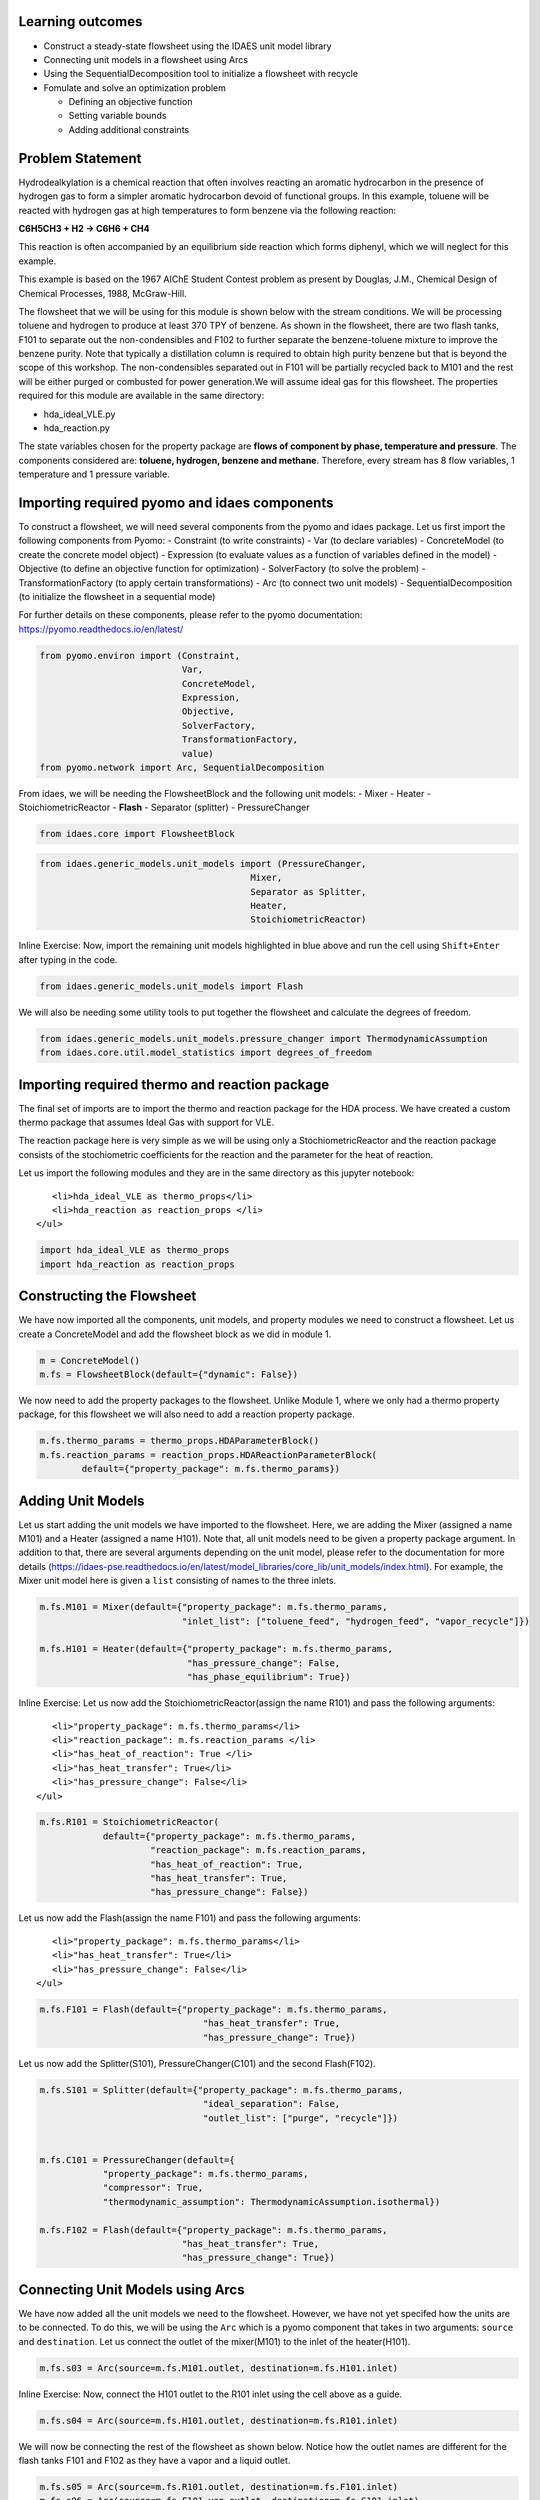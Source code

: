Learning outcomes
-----------------

-  Construct a steady-state flowsheet using the IDAES unit model library
-  Connecting unit models in a flowsheet using Arcs
-  Using the SequentialDecomposition tool to initialize a flowsheet with
   recycle
-  Fomulate and solve an optimization problem

   -  Defining an objective function
   -  Setting variable bounds
   -  Adding additional constraints

Problem Statement
-----------------

Hydrodealkylation is a chemical reaction that often involves reacting an
aromatic hydrocarbon in the presence of hydrogen gas to form a simpler
aromatic hydrocarbon devoid of functional groups. In this example,
toluene will be reacted with hydrogen gas at high temperatures to form
benzene via the following reaction:

**C6H5CH3 + H2 → C6H6 + CH4**

This reaction is often accompanied by an equilibrium side reaction which
forms diphenyl, which we will neglect for this example.

This example is based on the 1967 AIChE Student Contest problem as
present by Douglas, J.M., Chemical Design of Chemical Processes, 1988,
McGraw-Hill.

The flowsheet that we will be using for this module is shown below with
the stream conditions. We will be processing toluene and hydrogen to
produce at least 370 TPY of benzene. As shown in the flowsheet, there
are two flash tanks, F101 to separate out the non-condensibles and F102
to further separate the benzene-toluene mixture to improve the benzene
purity. Note that typically a distillation column is required to obtain
high purity benzene but that is beyond the scope of this workshop. The
non-condensibles separated out in F101 will be partially recycled back
to M101 and the rest will be either purged or combusted for power
generation.We will assume ideal gas for this flowsheet. The properties
required for this module are available in the same directory:

-  hda\_ideal\_VLE.py
-  hda\_reaction.py

The state variables chosen for the property package are **flows of
component by phase, temperature and pressure**. The components
considered are: **toluene, hydrogen, benzene and methane**. Therefore,
every stream has 8 flow variables, 1 temperature and 1 pressure
variable.

.. figure:: module_2_flowsheet.png
   :alt: 

Importing required pyomo and idaes components
---------------------------------------------

To construct a flowsheet, we will need several components from the pyomo
and idaes package. Let us first import the following components from
Pyomo: - Constraint (to write constraints) - Var (to declare variables)
- ConcreteModel (to create the concrete model object) - Expression (to
evaluate values as a function of variables defined in the model) -
Objective (to define an objective function for optimization) -
SolverFactory (to solve the problem) - TransformationFactory (to apply
certain transformations) - Arc (to connect two unit models) -
SequentialDecomposition (to initialize the flowsheet in a sequential
mode)

For further details on these components, please refer to the pyomo
documentation: https://pyomo.readthedocs.io/en/latest/

.. code:: ipython3

    from pyomo.environ import (Constraint,
                               Var,
                               ConcreteModel,
                               Expression,
                               Objective,
                               SolverFactory,
                               TransformationFactory,
                               value)
    from pyomo.network import Arc, SequentialDecomposition

From idaes, we will be needing the FlowsheetBlock and the following unit
models: - Mixer - Heater - StoichiometricReactor - **Flash** - Separator
(splitter) - PressureChanger

.. code:: ipython3

    from idaes.core import FlowsheetBlock

.. code:: ipython3

    from idaes.generic_models.unit_models import (PressureChanger,
                                            Mixer,
                                            Separator as Splitter,
                                            Heater,
                                            StoichiometricReactor)

.. raw:: html

   <div class="alert alert-block alert-info">

Inline Exercise: Now, import the remaining unit models highlighted in
blue above and run the cell using ``Shift+Enter`` after typing in the
code.

.. raw:: html

   </div>

.. code:: ipython3

    from idaes.generic_models.unit_models import Flash

We will also be needing some utility tools to put together the flowsheet
and calculate the degrees of freedom.

.. code:: ipython3

    from idaes.generic_models.unit_models.pressure_changer import ThermodynamicAssumption
    from idaes.core.util.model_statistics import degrees_of_freedom

Importing required thermo and reaction package
----------------------------------------------

The final set of imports are to import the thermo and reaction package
for the HDA process. We have created a custom thermo package that
assumes Ideal Gas with support for VLE.

The reaction package here is very simple as we will be using only a
StochiometricReactor and the reaction package consists of the
stochiometric coefficients for the reaction and the parameter for the
heat of reaction.

Let us import the following modules and they are in the same directory
as this jupyter notebook:

.. raw:: html

   <ul>

::

         <li>hda_ideal_VLE as thermo_props</li>
         <li>hda_reaction as reaction_props </li>
      </ul>

.. raw:: html

   </div>

.. code:: ipython3

    import hda_ideal_VLE as thermo_props
    import hda_reaction as reaction_props

Constructing the Flowsheet
--------------------------

We have now imported all the components, unit models, and property
modules we need to construct a flowsheet. Let us create a ConcreteModel
and add the flowsheet block as we did in module 1.

.. code:: ipython3

    m = ConcreteModel()
    m.fs = FlowsheetBlock(default={"dynamic": False})

We now need to add the property packages to the flowsheet. Unlike Module
1, where we only had a thermo property package, for this flowsheet we
will also need to add a reaction property package.

.. code:: ipython3

    m.fs.thermo_params = thermo_props.HDAParameterBlock()
    m.fs.reaction_params = reaction_props.HDAReactionParameterBlock(
            default={"property_package": m.fs.thermo_params})

Adding Unit Models
------------------

Let us start adding the unit models we have imported to the flowsheet.
Here, we are adding the Mixer (assigned a name M101) and a Heater
(assigned a name H101). Note that, all unit models need to be given a
property package argument. In addition to that, there are several
arguments depending on the unit model, please refer to the documentation
for more details
(https://idaes-pse.readthedocs.io/en/latest/model\_libraries/core\_lib/unit\_models/index.html).
For example, the Mixer unit model here is given a ``list`` consisting of
names to the three inlets.

.. code:: ipython3

    m.fs.M101 = Mixer(default={"property_package": m.fs.thermo_params,
                               "inlet_list": ["toluene_feed", "hydrogen_feed", "vapor_recycle"]})
    
    m.fs.H101 = Heater(default={"property_package": m.fs.thermo_params,
                                "has_pressure_change": False,
                                "has_phase_equilibrium": True})

.. raw:: html

   <div class="alert alert-block alert-info">

Inline Exercise: Let us now add the StoichiometricReactor(assign the
name R101) and pass the following arguments:

.. raw:: html

   <ul>

::

         <li>"property_package": m.fs.thermo_params</li>
         <li>"reaction_package": m.fs.reaction_params </li>
         <li>"has_heat_of_reaction": True </li>
         <li>"has_heat_transfer": True</li>
         <li>"has_pressure_change": False</li>
      </ul>

.. raw:: html

   </div>

.. code:: ipython3

    m.fs.R101 = StoichiometricReactor(
                default={"property_package": m.fs.thermo_params,
                         "reaction_package": m.fs.reaction_params,
                         "has_heat_of_reaction": True,
                         "has_heat_transfer": True,
                         "has_pressure_change": False})

Let us now add the Flash(assign the name F101) and pass the following
arguments:

.. raw:: html

   <ul>

::

         <li>"property_package": m.fs.thermo_params</li>
         <li>"has_heat_transfer": True</li>
         <li>"has_pressure_change": False</li>
      </ul>

.. code:: ipython3

    m.fs.F101 = Flash(default={"property_package": m.fs.thermo_params,
                                   "has_heat_transfer": True,
                                   "has_pressure_change": True})

Let us now add the Splitter(S101), PressureChanger(C101) and the second
Flash(F102).

.. code:: ipython3

    m.fs.S101 = Splitter(default={"property_package": m.fs.thermo_params,
                                   "ideal_separation": False,
                                   "outlet_list": ["purge", "recycle"]})
        
    
    m.fs.C101 = PressureChanger(default={
                "property_package": m.fs.thermo_params,
                "compressor": True,
                "thermodynamic_assumption": ThermodynamicAssumption.isothermal})
        
    m.fs.F102 = Flash(default={"property_package": m.fs.thermo_params,
                               "has_heat_transfer": True,
                               "has_pressure_change": True})

Connecting Unit Models using Arcs
---------------------------------

We have now added all the unit models we need to the flowsheet. However,
we have not yet specifed how the units are to be connected. To do this,
we will be using the ``Arc`` which is a pyomo component that takes in
two arguments: ``source`` and ``destination``. Let us connect the outlet
of the mixer(M101) to the inlet of the heater(H101).

.. code:: ipython3

    m.fs.s03 = Arc(source=m.fs.M101.outlet, destination=m.fs.H101.inlet)

.. figure:: module_2_flowsheet.png
   :alt: 

.. raw:: html

   <div class="alert alert-block alert-info">

Inline Exercise: Now, connect the H101 outlet to the R101 inlet using
the cell above as a guide.

.. raw:: html

   </div>

.. code:: ipython3

    m.fs.s04 = Arc(source=m.fs.H101.outlet, destination=m.fs.R101.inlet)

We will now be connecting the rest of the flowsheet as shown below.
Notice how the outlet names are different for the flash tanks F101 and
F102 as they have a vapor and a liquid outlet.

.. code:: ipython3

    m.fs.s05 = Arc(source=m.fs.R101.outlet, destination=m.fs.F101.inlet)
    m.fs.s06 = Arc(source=m.fs.F101.vap_outlet, destination=m.fs.S101.inlet)
    m.fs.s08 = Arc(source=m.fs.S101.recycle, destination=m.fs.C101.inlet)
    m.fs.s09 = Arc(source=m.fs.C101.outlet,
                   destination=m.fs.M101.vapor_recycle)
    m.fs.s10 = Arc(source=m.fs.F101.liq_outlet, destination=m.fs.F102.inlet)

We have now connected the unit model block using the arcs. However, each
of these arcs link to ports on the two unit models that are connected.
In this case, the ports consist of the state variables that need to be
linked between the unit models. Pyomo provides a convenient method to
write these equality constraints for us between two ports and this is
done as follows:

.. code:: ipython3

    TransformationFactory("network.expand_arcs").apply_to(m)

Adding expressions to compute purity and operating costs
--------------------------------------------------------

In this section, we will add a few Expressions that allows us to
evaluate the performance. Expressions provide a convenient way of
calculating certain values that are a function of the variables defined
in the model. For more details on Expressions, please refer to:
https://pyomo.readthedocs.io/en/latest/pyomo\_modeling\_components/Expressions.html

For this flowsheet, we are interested in computing the purity of the
product Benzene stream (i.e. the mole fraction) and the operating cost
which is a sum of the cooling and heating cost.

Let us first add an Expression to compute the mole fraction of benzene
in the ``vap_outlet`` of F102 which is our product stream. Please note
that the var flow\_mol\_phase\_comp has the index - [time, phase,
component]. As this is a steady-state flowsheet, the time index by
default is 0. The valid phases are ["Liq", "Vap"]. Similarly the valid
component list is ["benzene", "toluene", "hydrogen", "methane"].

.. code:: ipython3

    m.fs.purity = Expression(
            expr=m.fs.F102.vap_outlet.flow_mol_phase_comp[0, "Vap", "benzene"] /
            (m.fs.F102.vap_outlet.flow_mol_phase_comp[0, "Vap", "benzene"]
             + m.fs.F102.vap_outlet.flow_mol_phase_comp[0, "Vap", "toluene"]))

Now, let us add an expression to compute the cooling cost assuming a
cost of 0.212E-4 $/kW. Note that cooling utility is required for the
reactor (R101) and the first flash (F101).

.. code:: ipython3

    m.fs.cooling_cost = Expression(expr=0.212e-7 * (-m.fs.F101.heat_duty[0]) +
                                       0.212e-7 * (-m.fs.R101.heat_duty[0]))

Now, let us add an expression to compute the heating cost assuming the
utility cost as follows:

.. raw:: html

   <ul>

::

         <li>2.2E-4 dollars/kW for H101</li>
         <li>1.9E-4 dollars/kW for F102</li>
      </ul>

Note that the heat duty is in units of watt (J/s).

.. code:: ipython3

    m.fs.heating_cost = Expression(expr=2.2e-7 * m.fs.H101.heat_duty[0] +
                                       1.9e-7 * m.fs.F102.heat_duty[0])

Let us now add an expression to compute the total operating cost per
year which is basically the sum of the cooling and heating cost we
defined above.

.. code:: ipython3

    m.fs.operating_cost = Expression(expr=(3600 * 24 * 365 *
                                               (m.fs.heating_cost +
                                                m.fs.cooling_cost)))

Fixing feed conditions
----------------------

Let us first check how many degrees of freedom exist for this flowsheet
using the ``degrees_of_freedom`` tool we imported earlier.

.. code:: ipython3

    print(degrees_of_freedom(m))


.. parsed-literal::

    29


We will now be fixing the toluene feed stream to the conditions shown in
the flowsheet above. Please note that though this is a pure toluene
feed, the remaining components are still assigned a very small non-zero
value to help with convergence and initializing.

.. code:: ipython3

    m.fs.M101.toluene_feed.flow_mol_phase_comp[0, "Vap", "benzene"].fix(1e-5)
    m.fs.M101.toluene_feed.flow_mol_phase_comp[0, "Vap", "toluene"].fix(1e-5)
    m.fs.M101.toluene_feed.flow_mol_phase_comp[0, "Vap", "hydrogen"].fix(1e-5)
    m.fs.M101.toluene_feed.flow_mol_phase_comp[0, "Vap", "methane"].fix(1e-5)
    m.fs.M101.toluene_feed.flow_mol_phase_comp[0, "Liq", "benzene"].fix(1e-5)
    m.fs.M101.toluene_feed.flow_mol_phase_comp[0, "Liq", "toluene"].fix(0.30)
    m.fs.M101.toluene_feed.flow_mol_phase_comp[0, "Liq", "hydrogen"].fix(1e-5)
    m.fs.M101.toluene_feed.flow_mol_phase_comp[0, "Liq", "methane"].fix(1e-5)
    m.fs.M101.toluene_feed.temperature.fix(303.2)
    m.fs.M101.toluene_feed.pressure.fix(350000)

Similarly, let us fix the hydrogen feed to the following conditions in
the next cell:

.. raw:: html

   <ul>

::

         <li>F<sub>H2</sub> = 0.30 mol/s</li>
         <li>F<sub>CH4</sub> = 0.02 mol/s</li>
         <li>Remaining components = 1e-5 mol/s</li>
         <li>T = 303.2 K</li>
         <li>P = 350000 Pa</li>
      </ul>

.. code:: ipython3

    m.fs.M101.hydrogen_feed.flow_mol_phase_comp[0, "Vap", "benzene"].fix(1e-5)
    m.fs.M101.hydrogen_feed.flow_mol_phase_comp[0, "Vap", "toluene"].fix(1e-5)
    m.fs.M101.hydrogen_feed.flow_mol_phase_comp[0, "Vap", "hydrogen"].fix(0.30)
    m.fs.M101.hydrogen_feed.flow_mol_phase_comp[0, "Vap", "methane"].fix(0.02)
    m.fs.M101.hydrogen_feed.flow_mol_phase_comp[0, "Liq", "benzene"].fix(1e-5)
    m.fs.M101.hydrogen_feed.flow_mol_phase_comp[0, "Liq", "toluene"].fix(1e-5)
    m.fs.M101.hydrogen_feed.flow_mol_phase_comp[0, "Liq", "hydrogen"].fix(1e-5)
    m.fs.M101.hydrogen_feed.flow_mol_phase_comp[0, "Liq", "methane"].fix(1e-5)
    m.fs.M101.hydrogen_feed.temperature.fix(303.2)
    m.fs.M101.hydrogen_feed.pressure.fix(350000)

Fixing unit model specifications
--------------------------------

Now that we have fixed our inlet feed conditions, we will now be fixing
the operating conditions for the unit models in the flowsheet. Let us
set set the H101 outlet temperature to 600 K.

.. code:: ipython3

    m.fs.H101.outlet.temperature.fix(600)

For the StoichiometricReactor, we have to define the conversion in terms
of toluene. This requires us to create a new variable for specifying the
conversion and adding a Constraint that defines the conversion with
respect to toluene. The second degree of freedom for the reactor is to
define the heat duty. In this case, let us assume the reactor to be
adiabatic i.e. Q = 0.

.. code:: ipython3

    m.fs.R101.conversion = Var(initialize=0.75, bounds=(0, 1))
    
    m.fs.R101.conv_constraint = Constraint(
        expr=m.fs.R101.conversion*m.fs.R101.inlet.
        flow_mol_phase_comp[0, "Vap", "toluene"] ==
        (m.fs.R101.inlet.flow_mol_phase_comp[0, "Vap", "toluene"] -
         m.fs.R101.outlet.flow_mol_phase_comp[0, "Vap", "toluene"]))
    
    m.fs.R101.conversion.fix(0.75)
    m.fs.R101.heat_duty.fix(0)

The Flash conditions for F101 can be set as follows.

.. code:: ipython3

    m.fs.F101.vap_outlet.temperature.fix(325.0)
    m.fs.F101.deltaP.fix(0)

.. raw:: html

   <div class="alert alert-block alert-info">

Inline Exercise: Set the conditions for Flash F102 to the following
conditions:

.. raw:: html

   <ul>

::

         <li>T = 375 K</li>
         <li>deltaP = -200000</li>
      </ul>

Use Shift+Enter to run the cell once you have typed in your code.

.. raw:: html

   </div>

.. code:: ipython3

    m.fs.F102.vap_outlet.temperature.fix(375)
    m.fs.F102.deltaP.fix(-200000)

Let us fix the purge split fraction to 20% and the outlet pressure of
the compressor is set to 350000 Pa.

.. code:: ipython3

    m.fs.S101.split_fraction[0, "purge"].fix(0.2)
    m.fs.C101.outlet.pressure.fix(350000)

.. raw:: html

   <div class="alert alert-block alert-info">

Inline Exercise: We have now defined all the feed conditions and the
inputs required for the unit models. The system should now have 0
degrees of freedom i.e. should be a square problem. Please check that
the degrees of freedom is 0.

Use Shift+Enter to run the cell once you have typed in your code.

.. raw:: html

   </div>

.. code:: ipython3

    print(degrees_of_freedom(m))


.. parsed-literal::

    0


Initialization
--------------

This section will demonstrate how to use the built-in sequential
decomposition tool to initialize our flowsheet.

.. figure:: module_2_flowsheet.png
   :alt: 

Let us first create an object for the SequentialDecomposition and
specify our options for this.

.. code:: ipython3

    seq = SequentialDecomposition()
    seq.options.select_tear_method = "heuristic"
    seq.options.tear_method = "Wegstein"
    seq.options.iterLim = 5
    
    # Using the SD tool
    G = seq.create_graph(m)
    heuristic_tear_set = seq.tear_set_arcs(G, method="heuristic")
    order = seq.calculation_order(G)

Which is the tear stream? Display tear set and order

.. code:: ipython3

    for o in heuristic_tear_set:
        print(o.name)


.. parsed-literal::

    fs.s03


What sequence did the SD tool determine to solve this flowsheet with the
least number of tears?

.. code:: ipython3

    for o in order:
        print(o[0].name)


.. parsed-literal::

    fs.H101
    fs.R101
    fs.F101
    fs.S101
    fs.C101
    fs.M101


.. figure:: module_2_tear_stream.png
   :alt: 

The SequentialDecomposition tool has determined that the tear stream is
the mixer outlet. We will need to provide a reasonable guess for this.

.. code:: ipython3

    tear_guesses = {
            "flow_mol_phase_comp": {
                    (0, "Vap", "benzene"): 1e-5,
                    (0, "Vap", "toluene"): 1e-5,
                    (0, "Vap", "hydrogen"): 0.30,
                    (0, "Vap", "methane"): 0.02,
                    (0, "Liq", "benzene"): 1e-5,
                    (0, "Liq", "toluene"): 0.30,
                    (0, "Liq", "hydrogen"): 1e-5,
                    (0, "Liq", "methane"): 1e-5},
            "temperature": {0: 303},
            "pressure": {0: 350000}}
    
    # Pass the tear_guess to the SD tool
    seq.set_guesses_for(m.fs.H101.inlet, tear_guesses)

Next, we need to tell the tool how to initialize a particular unit. We
will be writing a python function which takes in a "unit" and calls the
initialize method on that unit.

.. code:: ipython3

    def function(unit):
            unit.initialize(outlvl=1)

We are now ready to initialize our flowsheet in a sequential mode. Note
that we specifically set the iteration limit to be 5 as we are trying to
use this tool only to get a good set of initial values such that IPOPT
can then take over and solve this flowsheet for us.

.. code:: ipython3

    seq.run(m, function)


.. parsed-literal::

    2020-05-07 21:27:20 [INFO] idaes.init.fs.H101.control_volume: Initialization Complete
    2020-05-07 21:27:20 [INFO] idaes.init.fs.H101: Initialization Step 1 Complete.
    2020-05-07 21:27:20 [DEBUG] idaes.solve.fs.H101: Ipopt 3.13.2: tol=1e-06
    2020-05-07 21:27:20 [DEBUG] idaes.solve.fs.H101: ******************************************************************************
    2020-05-07 21:27:20 [DEBUG] idaes.solve.fs.H101: This program contains Ipopt, a library for large-scale nonlinear optimization.
    2020-05-07 21:27:20 [DEBUG] idaes.solve.fs.H101: Ipopt is released as open source code under the Eclipse Public License (EPL).
    2020-05-07 21:27:20 [DEBUG] idaes.solve.fs.H101: For more information visit http://projects.coin-or.org/Ipopt
    2020-05-07 21:27:20 [DEBUG] idaes.solve.fs.H101: This version of Ipopt was compiled from source code available at
    2020-05-07 21:27:20 [DEBUG] idaes.solve.fs.H101: https://github.com/IDAES/Ipopt as part of the Institute for the Design of
    2020-05-07 21:27:20 [DEBUG] idaes.solve.fs.H101: Advanced Energy Systems Process Systems Engineering Framework (IDAES PSE
    2020-05-07 21:27:20 [DEBUG] idaes.solve.fs.H101: Framework) Copyright (c) 2018-2019. See https://github.com/IDAES/idaes-pse.
    2020-05-07 21:27:20 [DEBUG] idaes.solve.fs.H101: This version of Ipopt was compiled using HSL, a collection of Fortran codes
    2020-05-07 21:27:20 [DEBUG] idaes.solve.fs.H101: for large-scale scientific computation.  All technical papers, sales and
    2020-05-07 21:27:20 [DEBUG] idaes.solve.fs.H101: publicity material resulting from use of the HSL codes within IPOPT must
    2020-05-07 21:27:20 [DEBUG] idaes.solve.fs.H101: contain the following acknowledgement:
    2020-05-07 21:27:20 [DEBUG] idaes.solve.fs.H101: HSL, a collection of Fortran codes for large-scale scientific
    2020-05-07 21:27:20 [DEBUG] idaes.solve.fs.H101: computation. See http://www.hsl.rl.ac.uk.
    2020-05-07 21:27:20 [DEBUG] idaes.solve.fs.H101: ******************************************************************************
    2020-05-07 21:27:20 [DEBUG] idaes.solve.fs.H101: This is Ipopt version 3.13.2, running with linear solver ma27.
    2020-05-07 21:27:20 [DEBUG] idaes.solve.fs.H101: Number of nonzeros in equality constraint Jacobian...:      124
    2020-05-07 21:27:20 [DEBUG] idaes.solve.fs.H101: Number of nonzeros in inequality constraint Jacobian.:        0
    2020-05-07 21:27:20 [DEBUG] idaes.solve.fs.H101: Number of nonzeros in Lagrangian Hessian.............:      112
    2020-05-07 21:27:20 [DEBUG] idaes.solve.fs.H101: Total number of variables............................:       41
    2020-05-07 21:27:20 [DEBUG] idaes.solve.fs.H101: variables with only lower bounds:        0
    2020-05-07 21:27:20 [DEBUG] idaes.solve.fs.H101: variables with lower and upper bounds:        9
    2020-05-07 21:27:20 [DEBUG] idaes.solve.fs.H101: variables with only upper bounds:        0
    2020-05-07 21:27:20 [DEBUG] idaes.solve.fs.H101: Total number of equality constraints.................:       41
    2020-05-07 21:27:20 [DEBUG] idaes.solve.fs.H101: Total number of inequality constraints...............:        0
    2020-05-07 21:27:20 [DEBUG] idaes.solve.fs.H101: inequality constraints with only lower bounds:        0
    2020-05-07 21:27:20 [DEBUG] idaes.solve.fs.H101: inequality constraints with lower and upper bounds:        0
    2020-05-07 21:27:20 [DEBUG] idaes.solve.fs.H101: inequality constraints with only upper bounds:        0
    2020-05-07 21:27:20 [DEBUG] idaes.solve.fs.H101: iter    objective    inf_pr   inf_du lg(mu)  ||d||  lg(rg) alpha_du alpha_pr  ls
    2020-05-07 21:27:20 [DEBUG] idaes.solve.fs.H101: 0  0.0000000e+00 1.44e+05 0.00e+00  -1.0 0.00e+00    -  0.00e+00 0.00e+00   0
    2020-05-07 21:27:20 [DEBUG] idaes.solve.fs.H101: 1  0.0000000e+00 8.53e+04 1.03e+01  -1.0 3.65e+04    -  1.44e-01 5.96e-01h  1
    2020-05-07 21:27:20 [DEBUG] idaes.solve.fs.H101: 2  0.0000000e+00 5.59e+04 4.56e+02  -1.0 1.46e+04    -  9.90e-01 3.84e-01h  1
    2020-05-07 21:27:20 [DEBUG] idaes.solve.fs.H101: 3  0.0000000e+00 5.46e+04 2.28e+04  -1.0 9.01e+03    -  9.64e-01 2.49e-02h  1
    2020-05-07 21:27:20 [DEBUG] idaes.solve.fs.H101: 4  0.0000000e+00 5.45e+04 8.50e+07  -1.0 8.79e+03    -  9.91e-01 2.77e-04h  1
    2020-05-07 21:27:20 [DEBUG] idaes.solve.fs.H101: 5r 0.0000000e+00 5.45e+04 1.00e+03   0.7 0.00e+00    -  0.00e+00 3.46e-07R  4
    2020-05-07 21:27:20 [DEBUG] idaes.solve.fs.H101: 6r 0.0000000e+00 4.36e+04 3.24e+03   0.7 2.01e+04    -  9.16e-02 2.64e-03f  1
    2020-05-07 21:27:20 [DEBUG] idaes.solve.fs.H101: 7r 0.0000000e+00 3.79e+04 5.91e+03   0.7 2.19e+04    -  4.65e-02 8.63e-02f  1
    2020-05-07 21:27:20 [DEBUG] idaes.solve.fs.H101: 8r 0.0000000e+00 3.17e+04 5.52e+03   0.7 2.00e+04    -  1.58e-01 1.21e-01f  1
    2020-05-07 21:27:20 [DEBUG] idaes.solve.fs.H101: 9r 0.0000000e+00 2.24e+04 4.07e+03   0.7 1.69e+04    -  2.62e-01 2.16e-01f  1
    2020-05-07 21:27:20 [DEBUG] idaes.solve.fs.H101: iter    objective    inf_pr   inf_du lg(mu)  ||d||  lg(rg) alpha_du alpha_pr  ls
    2020-05-07 21:27:20 [DEBUG] idaes.solve.fs.H101: 10r 0.0000000e+00 2.81e+03 6.09e+03   0.7 1.32e+04    -  1.00e+00 7.31e-01f  1
    2020-05-07 21:27:20 [DEBUG] idaes.solve.fs.H101: 11r 0.0000000e+00 1.14e+03 5.67e+02   0.7 1.61e+03    -  1.00e+00 1.00e+00h  1
    2020-05-07 21:27:20 [DEBUG] idaes.solve.fs.H101: 12r 0.0000000e+00 1.94e+02 4.92e+02  -0.0 7.79e+02    -  1.00e+00 9.01e-01f  1
    2020-05-07 21:27:20 [DEBUG] idaes.solve.fs.H101: 13r 0.0000000e+00 2.70e+01 8.63e+03  -0.0 4.68e+02    -  8.57e-01 3.24e-01f  1
    2020-05-07 21:27:20 [DEBUG] idaes.solve.fs.H101: 14r 0.0000000e+00 2.21e+01 2.68e+04  -0.0 1.19e+03    -  1.00e+00 4.58e-01f  1
    2020-05-07 21:27:20 [DEBUG] idaes.solve.fs.H101: 15r 0.0000000e+00 1.50e+01 2.79e+02  -0.0 2.96e+02    -  1.00e+00 1.00e+00f  1
    2020-05-07 21:27:20 [DEBUG] idaes.solve.fs.H101: 16r 0.0000000e+00 9.88e+00 1.66e+01  -0.0 1.08e+02    -  1.00e+00 1.00e+00h  1
    2020-05-07 21:27:20 [DEBUG] idaes.solve.fs.H101: 17r 0.0000000e+00 3.29e+00 1.77e+02  -1.4 5.95e+01    -  7.72e-01 9.68e-01f  1
    2020-05-07 21:27:20 [DEBUG] idaes.solve.fs.H101: 18r 0.0000000e+00 5.49e+02 4.70e+03  -1.4 8.66e+03    -  7.57e-01 3.13e-01f  1
    2020-05-07 21:27:20 [DEBUG] idaes.solve.fs.H101: 19r 0.0000000e+00 3.25e+03 1.47e+04  -1.4 2.57e+03    -  1.00e+00 9.97e-01f  1
    2020-05-07 21:27:20 [DEBUG] idaes.solve.fs.H101: iter    objective    inf_pr   inf_du lg(mu)  ||d||  lg(rg) alpha_du alpha_pr  ls
    2020-05-07 21:27:20 [DEBUG] idaes.solve.fs.H101: 20r 0.0000000e+00 7.66e+01 9.65e+02  -1.4 1.06e+03    -  4.61e-01 1.00e+00h  1
    2020-05-07 21:27:20 [DEBUG] idaes.solve.fs.H101: 21r 0.0000000e+00 2.47e+00 2.28e+01  -1.4 5.47e+01    -  1.00e+00 1.00e+00h  1
    2020-05-07 21:27:20 [DEBUG] idaes.solve.fs.H101: 22r 0.0000000e+00 8.50e-02 3.54e-02  -1.4 1.24e+00    -  1.00e+00 1.00e+00h  1
    2020-05-07 21:27:20 [DEBUG] idaes.solve.fs.H101: 23r 0.0000000e+00 4.43e-01 6.74e+01  -4.7 1.56e+03    -  8.51e-01 8.92e-01f  1
    2020-05-07 21:27:20 [DEBUG] idaes.solve.fs.H101: 24r 0.0000000e+00 1.18e+01 6.96e+03  -4.7 1.12e+02  -4.0 7.45e-01 8.89e-01f  1
    2020-05-07 21:27:20 [DEBUG] idaes.solve.fs.H101: 25r 0.0000000e+00 2.53e+03 6.99e+03  -4.7 9.70e+05    -  1.34e-02 5.52e-03f  1
    2020-05-07 21:27:20 [DEBUG] idaes.solve.fs.H101: 26r 0.0000000e+00 2.53e+03 1.30e+04  -4.7 2.82e+05    -  1.56e-01 1.94e-05f  1
    2020-05-07 21:27:20 [DEBUG] idaes.solve.fs.H101: 27r 0.0000000e+00 2.53e+03 1.41e+04  -4.7 3.91e+05    -  2.35e-01 5.39e-02f  1
    2020-05-07 21:27:20 [DEBUG] idaes.solve.fs.H101: 28r 0.0000000e+00 2.48e+03 9.30e+04  -4.7 3.89e+05    -  9.70e-01 1.83e-02f  1
    2020-05-07 21:27:20 [DEBUG] idaes.solve.fs.H101: 29r 0.0000000e+00 2.48e+03 9.80e+04  -4.7 1.06e+05    -  1.00e+00 3.51e-03f  1
    2020-05-07 21:27:20 [DEBUG] idaes.solve.fs.H101: iter    objective    inf_pr   inf_du lg(mu)  ||d||  lg(rg) alpha_du alpha_pr  ls
    2020-05-07 21:27:20 [DEBUG] idaes.solve.fs.H101: 30r 0.0000000e+00 6.31e+02 1.61e+05  -4.7 4.03e+03    -  1.00e+00 7.63e-01f  1
    2020-05-07 21:27:20 [DEBUG] idaes.solve.fs.H101: 31r 0.0000000e+00 6.03e+02 8.31e+05  -4.7 9.55e+02    -  1.00e+00 8.77e-02f  1
    2020-05-07 21:27:20 [DEBUG] idaes.solve.fs.H101: 32r 0.0000000e+00 1.66e+02 7.40e+05  -4.7 8.71e+02    -  1.00e+00 7.25e-01f  1
    2020-05-07 21:27:20 [DEBUG] idaes.solve.fs.H101: 33r 0.0000000e+00 1.13e+02 8.82e+05  -4.7 2.39e+02    -  1.00e+00 3.18e-01f  1
    2020-05-07 21:27:20 [DEBUG] idaes.solve.fs.H101: 34r 0.0000000e+00 1.13e+01 7.38e+07  -4.7 1.63e+02    -  1.00e+00 9.70e-01f  1
    2020-05-07 21:27:20 [DEBUG] idaes.solve.fs.H101: 35r 0.0000000e+00 9.91e+00 6.88e+07  -4.7 1.16e+00  -1.8 9.77e-01 6.84e-01h  1
    2020-05-07 21:27:20 [DEBUG] idaes.solve.fs.H101: 36r 0.0000000e+00 9.90e+00 3.24e+08  -4.7 2.52e+02    -  1.00e+00 5.62e-04h  1
    2020-05-07 21:27:20 [DEBUG] idaes.solve.fs.H101: 37r 0.0000000e+00 8.52e+00 2.84e+08  -4.7 4.92e+00    -  1.17e-01 1.39e-01f  1
    2020-05-07 21:27:20 [DEBUG] idaes.solve.fs.H101: 38r 0.0000000e+00 1.25e+00 2.52e+08  -4.7 4.24e+00    -  2.12e-01 1.00e+00f  1
    2020-05-07 21:27:20 [DEBUG] idaes.solve.fs.H101: 39r 0.0000000e+00 8.16e-02 2.46e+07  -4.7 7.06e-01    -  9.33e-01 1.00e+00h  1
    2020-05-07 21:27:20 [DEBUG] idaes.solve.fs.H101: iter    objective    inf_pr   inf_du lg(mu)  ||d||  lg(rg) alpha_du alpha_pr  ls
    2020-05-07 21:27:20 [DEBUG] idaes.solve.fs.H101: 40r 0.0000000e+00 3.37e-01 2.12e+06  -4.7 8.24e+00    -  9.11e-01 5.50e-01f  1
    2020-05-07 21:27:20 [DEBUG] idaes.solve.fs.H101: 41r 0.0000000e+00 3.16e-01 1.68e+07  -4.7 1.05e+02    -  8.97e-01 1.40e-01f  1
    2020-05-07 21:27:20 [DEBUG] idaes.solve.fs.H101: 42r 0.0000000e+00 1.59e-01 4.30e+06  -4.7 4.26e+01    -  1.00e+00 5.00e-01f  1
    2020-05-07 21:27:20 [DEBUG] idaes.solve.fs.H101: 43r 0.0000000e+00 1.31e-01 1.03e+08  -4.7 3.05e+00    -  1.00e+00 2.23e-01f  1
    2020-05-07 21:27:20 [DEBUG] idaes.solve.fs.H101: 44r 0.0000000e+00 7.23e-02 7.07e+08  -4.7 9.03e-01    -  9.95e-02 4.32e-01f  1
    2020-05-07 21:27:20 [DEBUG] idaes.solve.fs.H101: 45r 0.0000000e+00 2.99e-02 3.02e+08  -4.7 7.49e-02    -  1.00e+00 5.76e-01f  1
    2020-05-07 21:27:20 [DEBUG] idaes.solve.fs.H101: 46r 0.0000000e+00 3.96e-03 7.36e+05  -4.7 4.38e-02    -  1.00e+00 1.00e+00f  1
    2020-05-07 21:27:20 [DEBUG] idaes.solve.fs.H101: 47r 0.0000000e+00 3.96e-03 1.08e+04  -4.7 3.69e-02    -  1.00e+00 1.00e+00h  1
    2020-05-07 21:27:20 [DEBUG] idaes.solve.fs.H101: 48r 0.0000000e+00 3.96e-03 1.35e-01  -4.7 1.37e-04    -  1.00e+00 1.00e+00h  1
    2020-05-07 21:27:20 [DEBUG] idaes.solve.fs.H101: 49r 0.0000000e+00 3.96e-03 7.39e+05  -7.0 8.44e-01    -  1.00e+00 9.45e-01f  1
    2020-05-07 21:27:20 [DEBUG] idaes.solve.fs.H101: iter    objective    inf_pr   inf_du lg(mu)  ||d||  lg(rg) alpha_du alpha_pr  ls
    2020-05-07 21:27:20 [DEBUG] idaes.solve.fs.H101: 50r 0.0000000e+00 3.44e-05 9.17e+05  -7.0 6.03e+04    -  1.00e+00 6.57e-02f  1
    2020-05-07 21:27:20 [DEBUG] idaes.solve.fs.H101: Number of Iterations....: 50
    2020-05-07 21:27:20 [DEBUG] idaes.solve.fs.H101: (scaled)                 (unscaled)
    2020-05-07 21:27:20 [DEBUG] idaes.solve.fs.H101: Objective...............:   0.0000000000000000e+00    0.0000000000000000e+00
    2020-05-07 21:27:20 [DEBUG] idaes.solve.fs.H101: Dual infeasibility......:   0.0000000000000000e+00    0.0000000000000000e+00
    2020-05-07 21:27:20 [DEBUG] idaes.solve.fs.H101: Constraint violation....:   2.7355712726718819e-09    3.4409734794849101e-05
    2020-05-07 21:27:20 [DEBUG] idaes.solve.fs.H101: Complementarity.........:   0.0000000000000000e+00    0.0000000000000000e+00
    2020-05-07 21:27:20 [DEBUG] idaes.solve.fs.H101: Overall NLP error.......:   2.7355712726718819e-09    3.4409734794849101e-05
    2020-05-07 21:27:20 [DEBUG] idaes.solve.fs.H101: Number of objective function evaluations             = 55
    2020-05-07 21:27:20 [DEBUG] idaes.solve.fs.H101: Number of objective gradient evaluations             = 7
    2020-05-07 21:27:20 [DEBUG] idaes.solve.fs.H101: Number of equality constraint evaluations            = 55
    2020-05-07 21:27:20 [DEBUG] idaes.solve.fs.H101: Number of inequality constraint evaluations          = 0
    2020-05-07 21:27:20 [DEBUG] idaes.solve.fs.H101: Number of equality constraint Jacobian evaluations   = 52
    2020-05-07 21:27:20 [DEBUG] idaes.solve.fs.H101: Number of inequality constraint Jacobian evaluations = 0
    2020-05-07 21:27:20 [DEBUG] idaes.solve.fs.H101: Number of Lagrangian Hessian evaluations             = 50
    2020-05-07 21:27:20 [DEBUG] idaes.solve.fs.H101: Total CPU secs in IPOPT (w/o function evaluations)   =      0.014
    2020-05-07 21:27:20 [DEBUG] idaes.solve.fs.H101: Total CPU secs in NLP function evaluations           =      0.001
    2020-05-07 21:27:20 [DEBUG] idaes.solve.fs.H101: EXIT: Optimal Solution Found.
    2020-05-07 21:27:20 [INFO] idaes.init.fs.H101: Initialization Step 2 optimal - Optimal Solution Found.
    2020-05-07 21:27:20 [INFO] idaes.init.fs.H101: Initialization Complete: optimal - Optimal Solution Found
    2020-05-07 21:27:20 [INFO] idaes.init.fs.R101.control_volume: Initialization Complete
    2020-05-07 21:27:20 [INFO] idaes.init.fs.R101: Initialization Step 1 Complete.
    2020-05-07 21:27:20 [DEBUG] idaes.solve.fs.R101: Ipopt 3.13.2: tol=1e-06
    2020-05-07 21:27:20 [DEBUG] idaes.solve.fs.R101: ******************************************************************************
    2020-05-07 21:27:20 [DEBUG] idaes.solve.fs.R101: This program contains Ipopt, a library for large-scale nonlinear optimization.
    2020-05-07 21:27:20 [DEBUG] idaes.solve.fs.R101: Ipopt is released as open source code under the Eclipse Public License (EPL).
    2020-05-07 21:27:20 [DEBUG] idaes.solve.fs.R101: For more information visit http://projects.coin-or.org/Ipopt
    2020-05-07 21:27:20 [DEBUG] idaes.solve.fs.R101: This version of Ipopt was compiled from source code available at
    2020-05-07 21:27:20 [DEBUG] idaes.solve.fs.R101: https://github.com/IDAES/Ipopt as part of the Institute for the Design of
    2020-05-07 21:27:20 [DEBUG] idaes.solve.fs.R101: Advanced Energy Systems Process Systems Engineering Framework (IDAES PSE
    2020-05-07 21:27:20 [DEBUG] idaes.solve.fs.R101: Framework) Copyright (c) 2018-2019. See https://github.com/IDAES/idaes-pse.
    2020-05-07 21:27:20 [DEBUG] idaes.solve.fs.R101: This version of Ipopt was compiled using HSL, a collection of Fortran codes
    2020-05-07 21:27:20 [DEBUG] idaes.solve.fs.R101: for large-scale scientific computation.  All technical papers, sales and
    2020-05-07 21:27:20 [DEBUG] idaes.solve.fs.R101: publicity material resulting from use of the HSL codes within IPOPT must
    2020-05-07 21:27:20 [DEBUG] idaes.solve.fs.R101: contain the following acknowledgement:
    2020-05-07 21:27:20 [DEBUG] idaes.solve.fs.R101: HSL, a collection of Fortran codes for large-scale scientific
    2020-05-07 21:27:20 [DEBUG] idaes.solve.fs.R101: computation. See http://www.hsl.rl.ac.uk.
    2020-05-07 21:27:20 [DEBUG] idaes.solve.fs.R101: ******************************************************************************
    2020-05-07 21:27:20 [DEBUG] idaes.solve.fs.R101: This is Ipopt version 3.13.2, running with linear solver ma27.
    2020-05-07 21:27:20 [DEBUG] idaes.solve.fs.R101: Number of nonzeros in equality constraint Jacobian...:       93
    2020-05-07 21:27:20 [DEBUG] idaes.solve.fs.R101: Number of nonzeros in inequality constraint Jacobian.:        0
    2020-05-07 21:27:20 [DEBUG] idaes.solve.fs.R101: Number of nonzeros in Lagrangian Hessian.............:       61
    2020-05-07 21:27:20 [DEBUG] idaes.solve.fs.R101: Total number of variables............................:       39
    2020-05-07 21:27:20 [DEBUG] idaes.solve.fs.R101: variables with only lower bounds:        0
    2020-05-07 21:27:20 [DEBUG] idaes.solve.fs.R101: variables with lower and upper bounds:       10
    2020-05-07 21:27:20 [DEBUG] idaes.solve.fs.R101: variables with only upper bounds:        0
    2020-05-07 21:27:20 [DEBUG] idaes.solve.fs.R101: Total number of equality constraints.................:       39
    2020-05-07 21:27:20 [DEBUG] idaes.solve.fs.R101: Total number of inequality constraints...............:        0
    2020-05-07 21:27:20 [DEBUG] idaes.solve.fs.R101: inequality constraints with only lower bounds:        0
    2020-05-07 21:27:20 [DEBUG] idaes.solve.fs.R101: inequality constraints with lower and upper bounds:        0
    2020-05-07 21:27:20 [DEBUG] idaes.solve.fs.R101: inequality constraints with only upper bounds:        0
    2020-05-07 21:27:20 [DEBUG] idaes.solve.fs.R101: iter    objective    inf_pr   inf_du lg(mu)  ||d||  lg(rg) alpha_du alpha_pr  ls
    2020-05-07 21:27:20 [DEBUG] idaes.solve.fs.R101: 0  0.0000000e+00 3.38e+04 0.00e+00  -1.0 0.00e+00    -  0.00e+00 0.00e+00   0
    2020-05-07 21:27:20 [DEBUG] idaes.solve.fs.R101: 1  0.0000000e+00 2.99e+06 2.44e+02  -1.0 1.10e+05    -  7.92e-02 2.48e-01f  3
    2020-05-07 21:27:20 [DEBUG] idaes.solve.fs.R101: 2  0.0000000e+00 2.00e+06 9.88e+04  -1.0 9.86e+04    -  6.04e-01 9.90e-01H  1
    2020-05-07 21:27:20 [DEBUG] idaes.solve.fs.R101: 3  0.0000000e+00 3.15e+04 1.42e+05  -1.0 2.84e+03    -  9.90e-01 9.90e-01h  1
    2020-05-07 21:27:20 [DEBUG] idaes.solve.fs.R101: 4  0.0000000e+00 5.77e+04 4.90e+04  -1.0 5.46e+04    -  9.90e-01 1.00e+00h  1
    2020-05-07 21:27:20 [DEBUG] idaes.solve.fs.R101: 5  0.0000000e+00 7.12e-04 1.85e-01  -1.0 5.77e+04    -  1.00e+00 1.00e+00h  1
    2020-05-07 21:27:20 [DEBUG] idaes.solve.fs.R101: 6  0.0000000e+00 2.24e-08 2.37e-09  -7.0 5.26e-07    -  1.00e+00 1.00e+00h  1
    2020-05-07 21:27:20 [DEBUG] idaes.solve.fs.R101: Number of Iterations....: 6
    2020-05-07 21:27:20 [DEBUG] idaes.solve.fs.R101: (scaled)                 (unscaled)
    2020-05-07 21:27:20 [DEBUG] idaes.solve.fs.R101: Objective...............:   0.0000000000000000e+00    0.0000000000000000e+00
    2020-05-07 21:27:20 [DEBUG] idaes.solve.fs.R101: Dual infeasibility......:   0.0000000000000000e+00    0.0000000000000000e+00
    2020-05-07 21:27:20 [DEBUG] idaes.solve.fs.R101: Constraint violation....:   3.4711595092880110e-11    2.2351741790771484e-08
    2020-05-07 21:27:20 [DEBUG] idaes.solve.fs.R101: Complementarity.........:   0.0000000000000000e+00    0.0000000000000000e+00
    2020-05-07 21:27:20 [DEBUG] idaes.solve.fs.R101: Overall NLP error.......:   3.4711595092880110e-11    2.2351741790771484e-08
    2020-05-07 21:27:20 [DEBUG] idaes.solve.fs.R101: Number of objective function evaluations             = 11
    2020-05-07 21:27:20 [DEBUG] idaes.solve.fs.R101: Number of objective gradient evaluations             = 7
    2020-05-07 21:27:20 [DEBUG] idaes.solve.fs.R101: Number of equality constraint evaluations            = 14
    2020-05-07 21:27:20 [DEBUG] idaes.solve.fs.R101: Number of inequality constraint evaluations          = 0
    2020-05-07 21:27:20 [DEBUG] idaes.solve.fs.R101: Number of equality constraint Jacobian evaluations   = 7
    2020-05-07 21:27:20 [DEBUG] idaes.solve.fs.R101: Number of inequality constraint Jacobian evaluations = 0
    2020-05-07 21:27:20 [DEBUG] idaes.solve.fs.R101: Number of Lagrangian Hessian evaluations             = 6
    2020-05-07 21:27:20 [DEBUG] idaes.solve.fs.R101: Total CPU secs in IPOPT (w/o function evaluations)   =      0.001
    2020-05-07 21:27:20 [DEBUG] idaes.solve.fs.R101: Total CPU secs in NLP function evaluations           =      0.000
    2020-05-07 21:27:20 [DEBUG] idaes.solve.fs.R101: EXIT: Optimal Solution Found.
    2020-05-07 21:27:20 [INFO] idaes.init.fs.R101: Initialization Step 2 optimal - Optimal Solution Found.
    2020-05-07 21:27:20 [INFO] idaes.init.fs.R101: Initialization Complete: optimal - Optimal Solution Found
    2020-05-07 21:27:20 [INFO] idaes.init.fs.F101.control_volume: Initialization Complete
    2020-05-07 21:27:20 [INFO] idaes.init.fs.F101: Initialization Step 1 Complete.
    2020-05-07 21:27:20 [DEBUG] idaes.solve.fs.F101: Ipopt 3.13.2: tol=1e-06
    2020-05-07 21:27:20 [DEBUG] idaes.solve.fs.F101: ******************************************************************************
    2020-05-07 21:27:20 [DEBUG] idaes.solve.fs.F101: This program contains Ipopt, a library for large-scale nonlinear optimization.
    2020-05-07 21:27:20 [DEBUG] idaes.solve.fs.F101: Ipopt is released as open source code under the Eclipse Public License (EPL).
    2020-05-07 21:27:20 [DEBUG] idaes.solve.fs.F101: For more information visit http://projects.coin-or.org/Ipopt
    2020-05-07 21:27:20 [DEBUG] idaes.solve.fs.F101: This version of Ipopt was compiled from source code available at
    2020-05-07 21:27:20 [DEBUG] idaes.solve.fs.F101: https://github.com/IDAES/Ipopt as part of the Institute for the Design of
    2020-05-07 21:27:20 [DEBUG] idaes.solve.fs.F101: Advanced Energy Systems Process Systems Engineering Framework (IDAES PSE
    2020-05-07 21:27:20 [DEBUG] idaes.solve.fs.F101: Framework) Copyright (c) 2018-2019. See https://github.com/IDAES/idaes-pse.
    2020-05-07 21:27:20 [DEBUG] idaes.solve.fs.F101: This version of Ipopt was compiled using HSL, a collection of Fortran codes
    2020-05-07 21:27:20 [DEBUG] idaes.solve.fs.F101: for large-scale scientific computation.  All technical papers, sales and
    2020-05-07 21:27:20 [DEBUG] idaes.solve.fs.F101: publicity material resulting from use of the HSL codes within IPOPT must
    2020-05-07 21:27:20 [DEBUG] idaes.solve.fs.F101: contain the following acknowledgement:
    2020-05-07 21:27:20 [DEBUG] idaes.solve.fs.F101: HSL, a collection of Fortran codes for large-scale scientific
    2020-05-07 21:27:20 [DEBUG] idaes.solve.fs.F101: computation. See http://www.hsl.rl.ac.uk.
    2020-05-07 21:27:20 [DEBUG] idaes.solve.fs.F101: ******************************************************************************
    2020-05-07 21:27:20 [DEBUG] idaes.solve.fs.F101: This is Ipopt version 3.13.2, running with linear solver ma27.
    2020-05-07 21:27:20 [DEBUG] idaes.solve.fs.F101: Number of nonzeros in equality constraint Jacobian...:      124
    2020-05-07 21:27:20 [DEBUG] idaes.solve.fs.F101: Number of nonzeros in inequality constraint Jacobian.:        0
    2020-05-07 21:27:20 [DEBUG] idaes.solve.fs.F101: Number of nonzeros in Lagrangian Hessian.............:      112
    2020-05-07 21:27:20 [DEBUG] idaes.solve.fs.F101: Total number of variables............................:       41
    2020-05-07 21:27:20 [DEBUG] idaes.solve.fs.F101: variables with only lower bounds:        0
    2020-05-07 21:27:20 [DEBUG] idaes.solve.fs.F101: variables with lower and upper bounds:        9
    2020-05-07 21:27:20 [DEBUG] idaes.solve.fs.F101: variables with only upper bounds:        0
    2020-05-07 21:27:20 [DEBUG] idaes.solve.fs.F101: Total number of equality constraints.................:       41
    2020-05-07 21:27:20 [DEBUG] idaes.solve.fs.F101: Total number of inequality constraints...............:        0
    2020-05-07 21:27:20 [DEBUG] idaes.solve.fs.F101: inequality constraints with only lower bounds:        0
    2020-05-07 21:27:20 [DEBUG] idaes.solve.fs.F101: inequality constraints with lower and upper bounds:        0
    2020-05-07 21:27:20 [DEBUG] idaes.solve.fs.F101: inequality constraints with only upper bounds:        0
    2020-05-07 21:27:20 [DEBUG] idaes.solve.fs.F101: iter    objective    inf_pr   inf_du lg(mu)  ||d||  lg(rg) alpha_du alpha_pr  ls
    2020-05-07 21:27:20 [DEBUG] idaes.solve.fs.F101: 0  0.0000000e+00 1.17e+05 0.00e+00  -1.0 0.00e+00    -  0.00e+00 0.00e+00   0
    2020-05-07 21:27:20 [DEBUG] idaes.solve.fs.F101: 1  0.0000000e+00 1.28e+05 8.02e+01  -1.0 8.03e+04    -  1.39e-02 1.19e-01f  1
    2020-05-07 21:27:20 [DEBUG] idaes.solve.fs.F101: 2  0.0000000e+00 1.16e+05 2.15e+02  -1.0 2.81e+04    -  3.47e-03 1.32e-01f  2
    2020-05-07 21:27:20 [DEBUG] idaes.solve.fs.F101: 3  0.0000000e+00 1.07e+05 1.99e+02  -1.0 4.03e+04    -  9.89e-01 7.41e-02h  4
    2020-05-07 21:27:20 [DEBUG] idaes.solve.fs.F101: 4  0.0000000e+00 1.06e+05 1.98e+02  -1.0 3.57e+04    -  5.06e-01 5.95e-03h  8
    2020-05-07 21:27:20 [DEBUG] idaes.solve.fs.F101: 5  0.0000000e+00 1.06e+05 1.96e+02  -1.0 3.54e+04    -  9.90e-01 6.03e-03h  8
    2020-05-07 21:27:20 [DEBUG] idaes.solve.fs.F101: 6  0.0000000e+00 1.05e+05 1.94e+02  -1.0 3.51e+04    -  5.89e-01 6.11e-03h  8
    2020-05-07 21:27:20 [DEBUG] idaes.solve.fs.F101: 7  0.0000000e+00 1.04e+05 1.93e+02  -1.0 3.48e+04    -  1.00e+00 6.18e-03h  8
    2020-05-07 21:27:20 [DEBUG] idaes.solve.fs.F101: 8  0.0000000e+00 1.04e+05 1.92e+02  -1.7 3.45e+04    -  4.11e-01 6.26e-03h  8
    2020-05-07 21:27:20 [DEBUG] idaes.solve.fs.F101: 9  0.0000000e+00 1.03e+05 1.92e+02  -1.7 3.42e+04    -  1.00e+00 6.34e-03h  8
    2020-05-07 21:27:20 [DEBUG] idaes.solve.fs.F101: iter    objective    inf_pr   inf_du lg(mu)  ||d||  lg(rg) alpha_du alpha_pr  ls
    2020-05-07 21:27:20 [DEBUG] idaes.solve.fs.F101: 10  0.0000000e+00 1.02e+05 1.91e+02  -1.7 3.40e+04    -  6.84e-01 6.41e-03h  8
    2020-05-07 21:27:20 [DEBUG] idaes.solve.fs.F101: 11  0.0000000e+00 1.02e+05 1.90e+02  -1.7 3.37e+04    -  1.00e+00 6.49e-03h  8
    2020-05-07 21:27:20 [DEBUG] idaes.solve.fs.F101: 12  0.0000000e+00 1.01e+05 1.89e+02  -1.7 3.34e+04    -  6.89e-01 6.56e-03h  8
    2020-05-07 21:27:20 [DEBUG] idaes.solve.fs.F101: 13  0.0000000e+00 1.00e+05 1.88e+02  -1.7 3.31e+04    -  1.00e+00 6.63e-03h  8
    2020-05-07 21:27:20 [DEBUG] idaes.solve.fs.F101: 14  0.0000000e+00 9.96e+04 1.87e+02  -1.7 3.29e+04    -  7.27e-01 6.70e-03h  8
    2020-05-07 21:27:20 [DEBUG] idaes.solve.fs.F101: 15  0.0000000e+00 9.89e+04 1.86e+02  -1.7 3.26e+04    -  1.00e+00 6.77e-03h  8
    2020-05-07 21:27:20 [DEBUG] idaes.solve.fs.F101: 16  0.0000000e+00 9.82e+04 1.84e+02  -1.7 3.23e+04    -  7.65e-01 6.84e-03h  8
    2020-05-07 21:27:20 [DEBUG] idaes.solve.fs.F101: 17  0.0000000e+00 9.75e+04 1.83e+02  -1.7 3.21e+04    -  1.00e+00 6.91e-03h  8
    2020-05-07 21:27:20 [DEBUG] idaes.solve.fs.F101: 18  0.0000000e+00 1.20e+04 2.74e+02  -1.7 3.18e+04    -  8.05e-01 8.94e-01w  1
    2020-05-07 21:27:20 [DEBUG] idaes.solve.fs.F101: 19  0.0000000e+00 4.15e+03 1.32e+03  -1.7 2.18e+03    -  6.55e-02 8.35e-01w  1
    2020-05-07 21:27:20 [DEBUG] idaes.solve.fs.F101: iter    objective    inf_pr   inf_du lg(mu)  ||d||  lg(rg) alpha_du alpha_pr  ls
    2020-05-07 21:27:20 [DEBUG] idaes.solve.fs.F101: 20  0.0000000e+00 1.84e+02 5.93e+01  -1.7 4.30e+02    -  8.96e-01 9.70e-01h  1
    2020-05-07 21:27:20 [DEBUG] idaes.solve.fs.F101: 21  0.0000000e+00 1.24e-01 1.12e+01  -1.7 1.39e+01    -  1.00e+00 1.00e+00h  1
    2020-05-07 21:27:20 [DEBUG] idaes.solve.fs.F101: 22  0.0000000e+00 5.63e-08 6.77e-03  -3.8 1.52e-03    -  1.00e+00 1.00e+00h  1
    2020-05-07 21:27:20 [DEBUG] idaes.solve.fs.F101: Number of Iterations....: 22
    2020-05-07 21:27:20 [DEBUG] idaes.solve.fs.F101: (scaled)                 (unscaled)
    2020-05-07 21:27:20 [DEBUG] idaes.solve.fs.F101: Objective...............:   0.0000000000000000e+00    0.0000000000000000e+00
    2020-05-07 21:27:20 [DEBUG] idaes.solve.fs.F101: Dual infeasibility......:   0.0000000000000000e+00    0.0000000000000000e+00
    2020-05-07 21:27:20 [DEBUG] idaes.solve.fs.F101: Constraint violation....:   2.0565647774824511e-11    5.6330463849008083e-08
    2020-05-07 21:27:20 [DEBUG] idaes.solve.fs.F101: Complementarity.........:   0.0000000000000000e+00    0.0000000000000000e+00
    2020-05-07 21:27:20 [DEBUG] idaes.solve.fs.F101: Overall NLP error.......:   2.0565647774824511e-11    5.6330463849008083e-08
    2020-05-07 21:27:20 [DEBUG] idaes.solve.fs.F101: Number of objective function evaluations             = 157
    2020-05-07 21:27:20 [DEBUG] idaes.solve.fs.F101: Number of objective gradient evaluations             = 23
    2020-05-07 21:27:20 [DEBUG] idaes.solve.fs.F101: Number of equality constraint evaluations            = 157
    2020-05-07 21:27:20 [DEBUG] idaes.solve.fs.F101: Number of inequality constraint evaluations          = 0
    2020-05-07 21:27:20 [DEBUG] idaes.solve.fs.F101: Number of equality constraint Jacobian evaluations   = 23
    2020-05-07 21:27:20 [DEBUG] idaes.solve.fs.F101: Number of inequality constraint Jacobian evaluations = 0
    2020-05-07 21:27:20 [DEBUG] idaes.solve.fs.F101: Number of Lagrangian Hessian evaluations             = 22
    2020-05-07 21:27:20 [DEBUG] idaes.solve.fs.F101: Total CPU secs in IPOPT (w/o function evaluations)   =      0.003
    2020-05-07 21:27:20 [DEBUG] idaes.solve.fs.F101: Total CPU secs in NLP function evaluations           =      0.000
    2020-05-07 21:27:20 [DEBUG] idaes.solve.fs.F101: EXIT: Optimal Solution Found.
    2020-05-07 21:27:20 [INFO] idaes.init.fs.F101: Initialization Step 2 optimal - Optimal Solution Found.
    2020-05-07 21:27:20 [INFO] idaes.init.fs.F101: Initialization Complete: optimal - Optimal Solution Found
    2020-05-07 21:27:20 [DEBUG] idaes.solve.fs.S101: Ipopt 3.13.2:
    2020-05-07 21:27:20 [DEBUG] idaes.solve.fs.S101: ******************************************************************************
    2020-05-07 21:27:20 [DEBUG] idaes.solve.fs.S101: This program contains Ipopt, a library for large-scale nonlinear optimization.
    2020-05-07 21:27:20 [DEBUG] idaes.solve.fs.S101: Ipopt is released as open source code under the Eclipse Public License (EPL).
    2020-05-07 21:27:20 [DEBUG] idaes.solve.fs.S101: For more information visit http://projects.coin-or.org/Ipopt
    2020-05-07 21:27:20 [DEBUG] idaes.solve.fs.S101: This version of Ipopt was compiled from source code available at
    2020-05-07 21:27:20 [DEBUG] idaes.solve.fs.S101: https://github.com/IDAES/Ipopt as part of the Institute for the Design of
    2020-05-07 21:27:20 [DEBUG] idaes.solve.fs.S101: Advanced Energy Systems Process Systems Engineering Framework (IDAES PSE
    2020-05-07 21:27:20 [DEBUG] idaes.solve.fs.S101: Framework) Copyright (c) 2018-2019. See https://github.com/IDAES/idaes-pse.
    2020-05-07 21:27:20 [DEBUG] idaes.solve.fs.S101: This version of Ipopt was compiled using HSL, a collection of Fortran codes
    2020-05-07 21:27:20 [DEBUG] idaes.solve.fs.S101: for large-scale scientific computation.  All technical papers, sales and
    2020-05-07 21:27:20 [DEBUG] idaes.solve.fs.S101: publicity material resulting from use of the HSL codes within IPOPT must
    2020-05-07 21:27:20 [DEBUG] idaes.solve.fs.S101: contain the following acknowledgement:
    2020-05-07 21:27:20 [DEBUG] idaes.solve.fs.S101: HSL, a collection of Fortran codes for large-scale scientific
    2020-05-07 21:27:20 [DEBUG] idaes.solve.fs.S101: computation. See http://www.hsl.rl.ac.uk.
    2020-05-07 21:27:20 [DEBUG] idaes.solve.fs.S101: ******************************************************************************
    2020-05-07 21:27:20 [DEBUG] idaes.solve.fs.S101: This is Ipopt version 3.13.2, running with linear solver ma27.
    2020-05-07 21:27:20 [DEBUG] idaes.solve.fs.S101: Number of nonzeros in equality constraint Jacobian...:       29
    2020-05-07 21:27:20 [DEBUG] idaes.solve.fs.S101: Number of nonzeros in inequality constraint Jacobian.:        0
    2020-05-07 21:27:20 [DEBUG] idaes.solve.fs.S101: Number of nonzeros in Lagrangian Hessian.............:        0
    2020-05-07 21:27:20 [DEBUG] idaes.solve.fs.S101: Total number of variables............................:       21
    2020-05-07 21:27:20 [DEBUG] idaes.solve.fs.S101: variables with only lower bounds:        0
    2020-05-07 21:27:20 [DEBUG] idaes.solve.fs.S101: variables with lower and upper bounds:       20
    2020-05-07 21:27:20 [DEBUG] idaes.solve.fs.S101: variables with only upper bounds:        0
    2020-05-07 21:27:20 [DEBUG] idaes.solve.fs.S101: Total number of equality constraints.................:       21
    2020-05-07 21:27:20 [DEBUG] idaes.solve.fs.S101: Total number of inequality constraints...............:        0
    2020-05-07 21:27:20 [DEBUG] idaes.solve.fs.S101: inequality constraints with only lower bounds:        0
    2020-05-07 21:27:20 [DEBUG] idaes.solve.fs.S101: inequality constraints with lower and upper bounds:        0
    2020-05-07 21:27:20 [DEBUG] idaes.solve.fs.S101: inequality constraints with only upper bounds:        0
    2020-05-07 21:27:20 [DEBUG] idaes.solve.fs.S101: iter    objective    inf_pr   inf_du lg(mu)  ||d||  lg(rg) alpha_du alpha_pr  ls
    2020-05-07 21:27:20 [DEBUG] idaes.solve.fs.S101: 0  0.0000000e+00 3.00e-01 0.00e+00  -1.0 0.00e+00    -  0.00e+00 0.00e+00   0
    2020-05-07 21:27:20 [DEBUG] idaes.solve.fs.S101: 1  0.0000000e+00 3.00e-03 2.20e-06  -1.0 3.00e-01    -  9.90e-01 9.90e-01h  1
    2020-05-07 21:27:20 [DEBUG] idaes.solve.fs.S101: 2  0.0000000e+00 2.99e-05 2.00e-02  -1.0 3.00e-03    -  9.90e-01 9.90e-01h  1
    2020-05-07 21:27:20 [DEBUG] idaes.solve.fs.S101: 3  0.0000000e+00 2.40e-07 2.01e+02  -1.0 2.99e-05    -  9.94e-01 9.92e-01h  1
    2020-05-07 21:27:20 [DEBUG] idaes.solve.fs.S101: 4  0.0000000e+00 4.14e-25 1.05e-10  -1.7 2.40e-07    -  1.00e+00 1.00e+00h  1
    2020-05-07 21:27:20 [DEBUG] idaes.solve.fs.S101: Number of Iterations....: 4
    2020-05-07 21:27:20 [DEBUG] idaes.solve.fs.S101: (scaled)                 (unscaled)
    2020-05-07 21:27:20 [DEBUG] idaes.solve.fs.S101: Objective...............:   0.0000000000000000e+00    0.0000000000000000e+00
    2020-05-07 21:27:20 [DEBUG] idaes.solve.fs.S101: Dual infeasibility......:   0.0000000000000000e+00    0.0000000000000000e+00
    2020-05-07 21:27:20 [DEBUG] idaes.solve.fs.S101: Constraint violation....:   4.1359030627651384e-25    4.1359030627651384e-25
    2020-05-07 21:27:20 [DEBUG] idaes.solve.fs.S101: Complementarity.........:   0.0000000000000000e+00    0.0000000000000000e+00
    2020-05-07 21:27:20 [DEBUG] idaes.solve.fs.S101: Overall NLP error.......:   4.1359030627651384e-25    4.1359030627651384e-25
    2020-05-07 21:27:20 [DEBUG] idaes.solve.fs.S101: Number of objective function evaluations             = 5
    2020-05-07 21:27:20 [DEBUG] idaes.solve.fs.S101: Number of objective gradient evaluations             = 5
    2020-05-07 21:27:20 [DEBUG] idaes.solve.fs.S101: Number of equality constraint evaluations            = 5
    2020-05-07 21:27:20 [DEBUG] idaes.solve.fs.S101: Number of inequality constraint evaluations          = 0
    2020-05-07 21:27:20 [DEBUG] idaes.solve.fs.S101: Number of equality constraint Jacobian evaluations   = 5
    2020-05-07 21:27:20 [DEBUG] idaes.solve.fs.S101: Number of inequality constraint Jacobian evaluations = 0
    2020-05-07 21:27:20 [DEBUG] idaes.solve.fs.S101: Number of Lagrangian Hessian evaluations             = 4
    2020-05-07 21:27:20 [DEBUG] idaes.solve.fs.S101: Total CPU secs in IPOPT (w/o function evaluations)   =      0.000
    2020-05-07 21:27:20 [DEBUG] idaes.solve.fs.S101: Total CPU secs in NLP function evaluations           =      0.000
    2020-05-07 21:27:20 [DEBUG] idaes.solve.fs.S101: EXIT: Optimal Solution Found.
    2020-05-07 21:27:20 [DEBUG] idaes.solve.fs.S101: 
    2020-05-07 21:27:20 [INFO] idaes.init.fs.S101: Initialization Step 2 Complete: optimal - Optimal Solution Found
    2020-05-07 21:27:21 [INFO] idaes.init.fs.F102.control_volume: Initialization Complete
    2020-05-07 21:27:21 [INFO] idaes.init.fs.F102: Initialization Step 1 Complete.
    2020-05-07 21:27:21 [DEBUG] idaes.solve.fs.F102: Ipopt 3.13.2: tol=1e-06
    2020-05-07 21:27:21 [DEBUG] idaes.solve.fs.F102: ******************************************************************************
    2020-05-07 21:27:21 [DEBUG] idaes.solve.fs.F102: This program contains Ipopt, a library for large-scale nonlinear optimization.
    2020-05-07 21:27:21 [DEBUG] idaes.solve.fs.F102: Ipopt is released as open source code under the Eclipse Public License (EPL).
    2020-05-07 21:27:21 [DEBUG] idaes.solve.fs.F102: For more information visit http://projects.coin-or.org/Ipopt
    2020-05-07 21:27:21 [DEBUG] idaes.solve.fs.F102: This version of Ipopt was compiled from source code available at
    2020-05-07 21:27:21 [DEBUG] idaes.solve.fs.F102: https://github.com/IDAES/Ipopt as part of the Institute for the Design of
    2020-05-07 21:27:21 [DEBUG] idaes.solve.fs.F102: Advanced Energy Systems Process Systems Engineering Framework (IDAES PSE
    2020-05-07 21:27:21 [DEBUG] idaes.solve.fs.F102: Framework) Copyright (c) 2018-2019. See https://github.com/IDAES/idaes-pse.
    2020-05-07 21:27:21 [DEBUG] idaes.solve.fs.F102: This version of Ipopt was compiled using HSL, a collection of Fortran codes
    2020-05-07 21:27:21 [DEBUG] idaes.solve.fs.F102: for large-scale scientific computation.  All technical papers, sales and
    2020-05-07 21:27:21 [DEBUG] idaes.solve.fs.F102: publicity material resulting from use of the HSL codes within IPOPT must
    2020-05-07 21:27:21 [DEBUG] idaes.solve.fs.F102: contain the following acknowledgement:
    2020-05-07 21:27:21 [DEBUG] idaes.solve.fs.F102: HSL, a collection of Fortran codes for large-scale scientific
    2020-05-07 21:27:21 [DEBUG] idaes.solve.fs.F102: computation. See http://www.hsl.rl.ac.uk.
    2020-05-07 21:27:21 [DEBUG] idaes.solve.fs.F102: ******************************************************************************
    2020-05-07 21:27:21 [DEBUG] idaes.solve.fs.F102: This is Ipopt version 3.13.2, running with linear solver ma27.
    2020-05-07 21:27:21 [DEBUG] idaes.solve.fs.F102: Number of nonzeros in equality constraint Jacobian...:      124
    2020-05-07 21:27:21 [DEBUG] idaes.solve.fs.F102: Number of nonzeros in inequality constraint Jacobian.:        0
    2020-05-07 21:27:21 [DEBUG] idaes.solve.fs.F102: Number of nonzeros in Lagrangian Hessian.............:      112
    2020-05-07 21:27:21 [DEBUG] idaes.solve.fs.F102: Total number of variables............................:       41
    2020-05-07 21:27:21 [DEBUG] idaes.solve.fs.F102: variables with only lower bounds:        0
    2020-05-07 21:27:21 [DEBUG] idaes.solve.fs.F102: variables with lower and upper bounds:        9
    2020-05-07 21:27:21 [DEBUG] idaes.solve.fs.F102: variables with only upper bounds:        0
    2020-05-07 21:27:21 [DEBUG] idaes.solve.fs.F102: Total number of equality constraints.................:       41
    2020-05-07 21:27:21 [DEBUG] idaes.solve.fs.F102: Total number of inequality constraints...............:        0
    2020-05-07 21:27:21 [DEBUG] idaes.solve.fs.F102: inequality constraints with only lower bounds:        0
    2020-05-07 21:27:21 [DEBUG] idaes.solve.fs.F102: inequality constraints with lower and upper bounds:        0
    2020-05-07 21:27:21 [DEBUG] idaes.solve.fs.F102: inequality constraints with only upper bounds:        0
    2020-05-07 21:27:21 [DEBUG] idaes.solve.fs.F102: iter    objective    inf_pr   inf_du lg(mu)  ||d||  lg(rg) alpha_du alpha_pr  ls
    2020-05-07 21:27:21 [DEBUG] idaes.solve.fs.F102: 0  0.0000000e+00 6.83e+04 0.00e+00  -1.0 0.00e+00    -  0.00e+00 0.00e+00   0
    2020-05-07 21:27:21 [DEBUG] idaes.solve.fs.F102: 1  0.0000000e+00 2.82e+04 5.69e+00  -1.0 2.00e+05    -  1.98e-01 8.56e-01h  1
    2020-05-07 21:27:21 [DEBUG] idaes.solve.fs.F102: 2  0.0000000e+00 8.44e+03 1.15e+02  -1.0 2.88e+04    -  8.76e-01 9.57e-01h  1
    2020-05-07 21:27:21 [DEBUG] idaes.solve.fs.F102: 3  0.0000000e+00 1.46e+03 8.84e+04  -1.0 1.98e+03    -  4.14e-01 9.65e-01h  1
    2020-05-07 21:27:21 [DEBUG] idaes.solve.fs.F102: 4  0.0000000e+00 1.42e+03 1.94e+06  -1.0 9.55e+02    -  9.91e-01 1.00e+00h  1
    2020-05-07 21:27:21 [DEBUG] idaes.solve.fs.F102: 5  0.0000000e+00 9.65e-01 8.14e+04  -1.0 1.42e+01    -  9.91e-01 1.00e+00h  1
    2020-05-07 21:27:21 [DEBUG] idaes.solve.fs.F102: 6  0.0000000e+00 2.25e-04 9.29e+01  -1.0 3.62e-01    -  1.00e+00 1.00e+00h  1
    2020-05-07 21:27:21 [DEBUG] idaes.solve.fs.F102: 7  0.0000000e+00 1.46e-11 1.72e-04  -2.5 8.18e-06    -  1.00e+00 1.00e+00h  1
    2020-05-07 21:27:21 [DEBUG] idaes.solve.fs.F102: Number of Iterations....: 7
    2020-05-07 21:27:21 [DEBUG] idaes.solve.fs.F102: (scaled)                 (unscaled)
    2020-05-07 21:27:21 [DEBUG] idaes.solve.fs.F102: Objective...............:   0.0000000000000000e+00    0.0000000000000000e+00
    2020-05-07 21:27:21 [DEBUG] idaes.solve.fs.F102: Dual infeasibility......:   0.0000000000000000e+00    0.0000000000000000e+00
    2020-05-07 21:27:21 [DEBUG] idaes.solve.fs.F102: Constraint violation....:   2.2737367544323206e-13    1.4551915228366852e-11
    2020-05-07 21:27:21 [DEBUG] idaes.solve.fs.F102: Complementarity.........:   0.0000000000000000e+00    0.0000000000000000e+00
    2020-05-07 21:27:21 [DEBUG] idaes.solve.fs.F102: Overall NLP error.......:   2.2737367544323206e-13    1.4551915228366852e-11
    2020-05-07 21:27:21 [DEBUG] idaes.solve.fs.F102: Number of objective function evaluations             = 8
    2020-05-07 21:27:21 [DEBUG] idaes.solve.fs.F102: Number of objective gradient evaluations             = 8
    2020-05-07 21:27:21 [DEBUG] idaes.solve.fs.F102: Number of equality constraint evaluations            = 8
    2020-05-07 21:27:21 [DEBUG] idaes.solve.fs.F102: Number of inequality constraint evaluations          = 0
    2020-05-07 21:27:21 [DEBUG] idaes.solve.fs.F102: Number of equality constraint Jacobian evaluations   = 8
    2020-05-07 21:27:21 [DEBUG] idaes.solve.fs.F102: Number of inequality constraint Jacobian evaluations = 0
    2020-05-07 21:27:21 [DEBUG] idaes.solve.fs.F102: Number of Lagrangian Hessian evaluations             = 7
    2020-05-07 21:27:21 [DEBUG] idaes.solve.fs.F102: Total CPU secs in IPOPT (w/o function evaluations)   =      0.002
    2020-05-07 21:27:21 [DEBUG] idaes.solve.fs.F102: Total CPU secs in NLP function evaluations           =      0.000
    2020-05-07 21:27:21 [DEBUG] idaes.solve.fs.F102: EXIT: Optimal Solution Found.
    2020-05-07 21:27:21 [INFO] idaes.init.fs.F102: Initialization Step 2 optimal - Optimal Solution Found.
    2020-05-07 21:27:21 [INFO] idaes.init.fs.F102: Initialization Complete: optimal - Optimal Solution Found
    2020-05-07 21:27:21 [INFO] idaes.init.fs.C101.control_volume: Initialization Complete
    2020-05-07 21:27:21 [INFO] idaes.init.fs.C101: Initialization Step 1 Complete.
    2020-05-07 21:27:21 [DEBUG] idaes.solve.fs.C101: Ipopt 3.13.2: tol=1e-06
    2020-05-07 21:27:21 [DEBUG] idaes.solve.fs.C101: ******************************************************************************
    2020-05-07 21:27:21 [DEBUG] idaes.solve.fs.C101: This program contains Ipopt, a library for large-scale nonlinear optimization.
    2020-05-07 21:27:21 [DEBUG] idaes.solve.fs.C101: Ipopt is released as open source code under the Eclipse Public License (EPL).
    2020-05-07 21:27:21 [DEBUG] idaes.solve.fs.C101: For more information visit http://projects.coin-or.org/Ipopt
    2020-05-07 21:27:21 [DEBUG] idaes.solve.fs.C101: This version of Ipopt was compiled from source code available at
    2020-05-07 21:27:21 [DEBUG] idaes.solve.fs.C101: https://github.com/IDAES/Ipopt as part of the Institute for the Design of
    2020-05-07 21:27:21 [DEBUG] idaes.solve.fs.C101: Advanced Energy Systems Process Systems Engineering Framework (IDAES PSE
    2020-05-07 21:27:21 [DEBUG] idaes.solve.fs.C101: Framework) Copyright (c) 2018-2019. See https://github.com/IDAES/idaes-pse.
    2020-05-07 21:27:21 [DEBUG] idaes.solve.fs.C101: This version of Ipopt was compiled using HSL, a collection of Fortran codes
    2020-05-07 21:27:21 [DEBUG] idaes.solve.fs.C101: for large-scale scientific computation.  All technical papers, sales and
    2020-05-07 21:27:21 [DEBUG] idaes.solve.fs.C101: publicity material resulting from use of the HSL codes within IPOPT must
    2020-05-07 21:27:21 [DEBUG] idaes.solve.fs.C101: contain the following acknowledgement:
    2020-05-07 21:27:21 [DEBUG] idaes.solve.fs.C101: HSL, a collection of Fortran codes for large-scale scientific
    2020-05-07 21:27:21 [DEBUG] idaes.solve.fs.C101: computation. See http://www.hsl.rl.ac.uk.
    2020-05-07 21:27:21 [DEBUG] idaes.solve.fs.C101: ******************************************************************************
    2020-05-07 21:27:21 [DEBUG] idaes.solve.fs.C101: This is Ipopt version 3.13.2, running with linear solver ma27.
    2020-05-07 21:27:21 [DEBUG] idaes.solve.fs.C101: Number of nonzeros in equality constraint Jacobian...:       74
    2020-05-07 21:27:21 [DEBUG] idaes.solve.fs.C101: Number of nonzeros in inequality constraint Jacobian.:        0
    2020-05-07 21:27:21 [DEBUG] idaes.solve.fs.C101: Number of nonzeros in Lagrangian Hessian.............:       61
    2020-05-07 21:27:21 [DEBUG] idaes.solve.fs.C101: Total number of variables............................:       32
    2020-05-07 21:27:21 [DEBUG] idaes.solve.fs.C101: variables with only lower bounds:        0
    2020-05-07 21:27:21 [DEBUG] idaes.solve.fs.C101: variables with lower and upper bounds:        9
    2020-05-07 21:27:21 [DEBUG] idaes.solve.fs.C101: variables with only upper bounds:        0
    2020-05-07 21:27:21 [DEBUG] idaes.solve.fs.C101: Total number of equality constraints.................:       32
    2020-05-07 21:27:21 [DEBUG] idaes.solve.fs.C101: Total number of inequality constraints...............:        0
    2020-05-07 21:27:21 [DEBUG] idaes.solve.fs.C101: inequality constraints with only lower bounds:        0
    2020-05-07 21:27:21 [DEBUG] idaes.solve.fs.C101: inequality constraints with lower and upper bounds:        0
    2020-05-07 21:27:21 [DEBUG] idaes.solve.fs.C101: inequality constraints with only upper bounds:        0
    2020-05-07 21:27:21 [DEBUG] idaes.solve.fs.C101: iter    objective    inf_pr   inf_du lg(mu)  ||d||  lg(rg) alpha_du alpha_pr  ls
    2020-05-07 21:27:21 [DEBUG] idaes.solve.fs.C101: 0  0.0000000e+00 9.18e+02 0.00e+00  -1.0 0.00e+00    -  0.00e+00 0.00e+00   0
    2020-05-07 21:27:21 [DEBUG] idaes.solve.fs.C101: 1  0.0000000e+00 1.31e+01 1.60e-03  -1.0 2.28e+01    -  9.90e-01 9.90e-01h  1
    2020-05-07 21:27:21 [DEBUG] idaes.solve.fs.C101: 2  0.0000000e+00 1.32e-01 9.90e+00  -1.0 2.25e+01    -  1.00e+00 9.90e-01h  1
    2020-05-07 21:27:21 [DEBUG] idaes.solve.fs.C101: 3  0.0000000e+00 2.35e-07 2.83e-11  -1.0 2.26e-01    -  1.00e+00 1.00e+00h  1
    2020-05-07 21:27:21 [DEBUG] idaes.solve.fs.C101: Number of Iterations....: 3
    2020-05-07 21:27:21 [DEBUG] idaes.solve.fs.C101: (scaled)                 (unscaled)
    2020-05-07 21:27:21 [DEBUG] idaes.solve.fs.C101: Objective...............:   0.0000000000000000e+00    0.0000000000000000e+00
    2020-05-07 21:27:21 [DEBUG] idaes.solve.fs.C101: Dual infeasibility......:   0.0000000000000000e+00    0.0000000000000000e+00
    2020-05-07 21:27:21 [DEBUG] idaes.solve.fs.C101: Constraint violation....:   1.7853365888371418e-10    2.3471693566534668e-07
    2020-05-07 21:27:21 [DEBUG] idaes.solve.fs.C101: Complementarity.........:   0.0000000000000000e+00    0.0000000000000000e+00
    2020-05-07 21:27:21 [DEBUG] idaes.solve.fs.C101: Overall NLP error.......:   1.7853365888371418e-10    2.3471693566534668e-07
    2020-05-07 21:27:21 [DEBUG] idaes.solve.fs.C101: Number of objective function evaluations             = 4
    2020-05-07 21:27:21 [DEBUG] idaes.solve.fs.C101: Number of objective gradient evaluations             = 4
    2020-05-07 21:27:21 [DEBUG] idaes.solve.fs.C101: Number of equality constraint evaluations            = 4
    2020-05-07 21:27:21 [DEBUG] idaes.solve.fs.C101: Number of inequality constraint evaluations          = 0
    2020-05-07 21:27:21 [DEBUG] idaes.solve.fs.C101: Number of equality constraint Jacobian evaluations   = 4
    2020-05-07 21:27:21 [DEBUG] idaes.solve.fs.C101: Number of inequality constraint Jacobian evaluations = 0
    2020-05-07 21:27:21 [DEBUG] idaes.solve.fs.C101: Number of Lagrangian Hessian evaluations             = 3
    2020-05-07 21:27:21 [DEBUG] idaes.solve.fs.C101: Total CPU secs in IPOPT (w/o function evaluations)   =      0.001
    2020-05-07 21:27:21 [DEBUG] idaes.solve.fs.C101: Total CPU secs in NLP function evaluations           =      0.000
    2020-05-07 21:27:21 [DEBUG] idaes.solve.fs.C101: EXIT: Optimal Solution Found.
    2020-05-07 21:27:21 [INFO] idaes.init.fs.C101: Initialization Step 2 optimal - Optimal Solution Found.
    2020-05-07 21:27:21 [INFO] idaes.init.fs.C101: Initialization Complete: optimal - Optimal Solution Found
    2020-05-07 21:27:21 [DEBUG] idaes.solve.fs.M101: Ipopt 3.13.2:
    2020-05-07 21:27:21 [DEBUG] idaes.solve.fs.M101: ******************************************************************************
    2020-05-07 21:27:21 [DEBUG] idaes.solve.fs.M101: This program contains Ipopt, a library for large-scale nonlinear optimization.
    2020-05-07 21:27:21 [DEBUG] idaes.solve.fs.M101: Ipopt is released as open source code under the Eclipse Public License (EPL).
    2020-05-07 21:27:21 [DEBUG] idaes.solve.fs.M101: For more information visit http://projects.coin-or.org/Ipopt
    2020-05-07 21:27:21 [DEBUG] idaes.solve.fs.M101: This version of Ipopt was compiled from source code available at
    2020-05-07 21:27:21 [DEBUG] idaes.solve.fs.M101: https://github.com/IDAES/Ipopt as part of the Institute for the Design of
    2020-05-07 21:27:21 [DEBUG] idaes.solve.fs.M101: Advanced Energy Systems Process Systems Engineering Framework (IDAES PSE
    2020-05-07 21:27:21 [DEBUG] idaes.solve.fs.M101: Framework) Copyright (c) 2018-2019. See https://github.com/IDAES/idaes-pse.
    2020-05-07 21:27:21 [DEBUG] idaes.solve.fs.M101: This version of Ipopt was compiled using HSL, a collection of Fortran codes
    2020-05-07 21:27:21 [DEBUG] idaes.solve.fs.M101: for large-scale scientific computation.  All technical papers, sales and
    2020-05-07 21:27:21 [DEBUG] idaes.solve.fs.M101: publicity material resulting from use of the HSL codes within IPOPT must
    2020-05-07 21:27:21 [DEBUG] idaes.solve.fs.M101: contain the following acknowledgement:
    2020-05-07 21:27:21 [DEBUG] idaes.solve.fs.M101: HSL, a collection of Fortran codes for large-scale scientific
    2020-05-07 21:27:21 [DEBUG] idaes.solve.fs.M101: computation. See http://www.hsl.rl.ac.uk.
    2020-05-07 21:27:21 [DEBUG] idaes.solve.fs.M101: ******************************************************************************
    2020-05-07 21:27:21 [DEBUG] idaes.solve.fs.M101: This is Ipopt version 3.13.2, running with linear solver ma27.
    2020-05-07 21:27:21 [DEBUG] idaes.solve.fs.M101: Number of nonzeros in equality constraint Jacobian...:      117
    2020-05-07 21:27:21 [DEBUG] idaes.solve.fs.M101: Number of nonzeros in inequality constraint Jacobian.:        0
    2020-05-07 21:27:21 [DEBUG] idaes.solve.fs.M101: Number of nonzeros in Lagrangian Hessian.............:       63
    2020-05-07 21:27:21 [DEBUG] idaes.solve.fs.M101: Total number of variables............................:       53
    2020-05-07 21:27:21 [DEBUG] idaes.solve.fs.M101: variables with only lower bounds:        0
    2020-05-07 21:27:21 [DEBUG] idaes.solve.fs.M101: variables with lower and upper bounds:       10
    2020-05-07 21:27:21 [DEBUG] idaes.solve.fs.M101: variables with only upper bounds:        0
    2020-05-07 21:27:21 [DEBUG] idaes.solve.fs.M101: Total number of equality constraints.................:       53
    2020-05-07 21:27:21 [DEBUG] idaes.solve.fs.M101: Total number of inequality constraints...............:        0
    2020-05-07 21:27:21 [DEBUG] idaes.solve.fs.M101: inequality constraints with only lower bounds:        0
    2020-05-07 21:27:21 [DEBUG] idaes.solve.fs.M101: inequality constraints with lower and upper bounds:        0
    2020-05-07 21:27:21 [DEBUG] idaes.solve.fs.M101: inequality constraints with only upper bounds:        0
    2020-05-07 21:27:21 [DEBUG] idaes.solve.fs.M101: iter    objective    inf_pr   inf_du lg(mu)  ||d||  lg(rg) alpha_du alpha_pr  ls
    2020-05-07 21:27:21 [DEBUG] idaes.solve.fs.M101: 0  0.0000000e+00 3.50e+05 0.00e+00  -1.0 0.00e+00    -  0.00e+00 0.00e+00   0
    2020-05-07 21:27:21 [DEBUG] idaes.solve.fs.M101: 1  0.0000000e+00 2.81e+03 2.79e+00  -1.0 3.50e+05    -  9.85e-01 9.92e-01h  1
    2020-05-07 21:27:21 [DEBUG] idaes.solve.fs.M101: 2  0.0000000e+00 3.49e+00 1.01e+01  -1.0 2.81e+03    -  9.90e-01 1.00e+00h  1
    2020-05-07 21:27:21 [DEBUG] idaes.solve.fs.M101: 3  0.0000000e+00 5.90e-05 2.93e+01  -1.0 3.24e-02    -  9.93e-01 1.00e+00h  1
    2020-05-07 21:27:21 [DEBUG] idaes.solve.fs.M101: 4  0.0000000e+00 7.45e-09 7.21e-13  -1.0 5.90e-05    -  1.00e+00 1.00e+00h  1
    2020-05-07 21:27:21 [DEBUG] idaes.solve.fs.M101: Number of Iterations....: 4
    2020-05-07 21:27:21 [DEBUG] idaes.solve.fs.M101: (scaled)                 (unscaled)
    2020-05-07 21:27:21 [DEBUG] idaes.solve.fs.M101: Objective...............:   0.0000000000000000e+00    0.0000000000000000e+00
    2020-05-07 21:27:21 [DEBUG] idaes.solve.fs.M101: Dual infeasibility......:   0.0000000000000000e+00    0.0000000000000000e+00
    2020-05-07 21:27:21 [DEBUG] idaes.solve.fs.M101: Constraint violation....:   2.9103830456733704e-11    7.4505805969238281e-09
    2020-05-07 21:27:21 [DEBUG] idaes.solve.fs.M101: Complementarity.........:   0.0000000000000000e+00    0.0000000000000000e+00
    2020-05-07 21:27:21 [DEBUG] idaes.solve.fs.M101: Overall NLP error.......:   2.9103830456733704e-11    7.4505805969238281e-09
    2020-05-07 21:27:21 [DEBUG] idaes.solve.fs.M101: Number of objective function evaluations             = 5
    2020-05-07 21:27:21 [DEBUG] idaes.solve.fs.M101: Number of objective gradient evaluations             = 5
    2020-05-07 21:27:21 [DEBUG] idaes.solve.fs.M101: Number of equality constraint evaluations            = 5
    2020-05-07 21:27:21 [DEBUG] idaes.solve.fs.M101: Number of inequality constraint evaluations          = 0
    2020-05-07 21:27:21 [DEBUG] idaes.solve.fs.M101: Number of equality constraint Jacobian evaluations   = 5
    2020-05-07 21:27:21 [DEBUG] idaes.solve.fs.M101: Number of inequality constraint Jacobian evaluations = 0
    2020-05-07 21:27:21 [DEBUG] idaes.solve.fs.M101: Number of Lagrangian Hessian evaluations             = 4
    2020-05-07 21:27:21 [DEBUG] idaes.solve.fs.M101: Total CPU secs in IPOPT (w/o function evaluations)   =      0.001
    2020-05-07 21:27:21 [DEBUG] idaes.solve.fs.M101: Total CPU secs in NLP function evaluations           =      0.000
    2020-05-07 21:27:21 [DEBUG] idaes.solve.fs.M101: EXIT: Optimal Solution Found.
    2020-05-07 21:27:21 [DEBUG] idaes.solve.fs.M101: 
    2020-05-07 21:27:21 [INFO] idaes.init.fs.M101: Initialization Complete: optimal - Optimal Solution Found
    2020-05-07 21:27:21 [INFO] idaes.init.fs.H101.control_volume: Initialization Complete
    2020-05-07 21:27:21 [INFO] idaes.init.fs.H101: Initialization Step 1 Complete.
    2020-05-07 21:27:21 [DEBUG] idaes.solve.fs.H101: Ipopt 3.13.2: tol=1e-06
    2020-05-07 21:27:21 [DEBUG] idaes.solve.fs.H101: ******************************************************************************
    2020-05-07 21:27:21 [DEBUG] idaes.solve.fs.H101: This program contains Ipopt, a library for large-scale nonlinear optimization.
    2020-05-07 21:27:21 [DEBUG] idaes.solve.fs.H101: Ipopt is released as open source code under the Eclipse Public License (EPL).
    2020-05-07 21:27:21 [DEBUG] idaes.solve.fs.H101: For more information visit http://projects.coin-or.org/Ipopt
    2020-05-07 21:27:21 [DEBUG] idaes.solve.fs.H101: This version of Ipopt was compiled from source code available at
    2020-05-07 21:27:21 [DEBUG] idaes.solve.fs.H101: https://github.com/IDAES/Ipopt as part of the Institute for the Design of
    2020-05-07 21:27:21 [DEBUG] idaes.solve.fs.H101: Advanced Energy Systems Process Systems Engineering Framework (IDAES PSE
    2020-05-07 21:27:21 [DEBUG] idaes.solve.fs.H101: Framework) Copyright (c) 2018-2019. See https://github.com/IDAES/idaes-pse.
    2020-05-07 21:27:21 [DEBUG] idaes.solve.fs.H101: This version of Ipopt was compiled using HSL, a collection of Fortran codes
    2020-05-07 21:27:21 [DEBUG] idaes.solve.fs.H101: for large-scale scientific computation.  All technical papers, sales and
    2020-05-07 21:27:21 [DEBUG] idaes.solve.fs.H101: publicity material resulting from use of the HSL codes within IPOPT must
    2020-05-07 21:27:21 [DEBUG] idaes.solve.fs.H101: contain the following acknowledgement:
    2020-05-07 21:27:21 [DEBUG] idaes.solve.fs.H101: HSL, a collection of Fortran codes for large-scale scientific
    2020-05-07 21:27:21 [DEBUG] idaes.solve.fs.H101: computation. See http://www.hsl.rl.ac.uk.
    2020-05-07 21:27:21 [DEBUG] idaes.solve.fs.H101: ******************************************************************************
    2020-05-07 21:27:21 [DEBUG] idaes.solve.fs.H101: This is Ipopt version 3.13.2, running with linear solver ma27.
    2020-05-07 21:27:21 [DEBUG] idaes.solve.fs.H101: Number of nonzeros in equality constraint Jacobian...:      124
    2020-05-07 21:27:21 [DEBUG] idaes.solve.fs.H101: Number of nonzeros in inequality constraint Jacobian.:        0
    2020-05-07 21:27:21 [DEBUG] idaes.solve.fs.H101: Number of nonzeros in Lagrangian Hessian.............:      112
    2020-05-07 21:27:21 [DEBUG] idaes.solve.fs.H101: Total number of variables............................:       41
    2020-05-07 21:27:21 [DEBUG] idaes.solve.fs.H101: variables with only lower bounds:        0
    2020-05-07 21:27:21 [DEBUG] idaes.solve.fs.H101: variables with lower and upper bounds:        9
    2020-05-07 21:27:21 [DEBUG] idaes.solve.fs.H101: variables with only upper bounds:        0
    2020-05-07 21:27:21 [DEBUG] idaes.solve.fs.H101: Total number of equality constraints.................:       41
    2020-05-07 21:27:21 [DEBUG] idaes.solve.fs.H101: Total number of inequality constraints...............:        0
    2020-05-07 21:27:21 [DEBUG] idaes.solve.fs.H101: inequality constraints with only lower bounds:        0
    2020-05-07 21:27:21 [DEBUG] idaes.solve.fs.H101: inequality constraints with lower and upper bounds:        0
    2020-05-07 21:27:21 [DEBUG] idaes.solve.fs.H101: inequality constraints with only upper bounds:        0
    2020-05-07 21:27:21 [DEBUG] idaes.solve.fs.H101: iter    objective    inf_pr   inf_du lg(mu)  ||d||  lg(rg) alpha_du alpha_pr  ls
    2020-05-07 21:27:21 [DEBUG] idaes.solve.fs.H101: 0  0.0000000e+00 1.05e+05 0.00e+00  -1.0 0.00e+00    -  0.00e+00 0.00e+00   0
    2020-05-07 21:27:21 [DEBUG] idaes.solve.fs.H101: 1  0.0000000e+00 5.93e+04 1.13e+01  -1.0 2.36e+04    -  9.10e-02 5.64e-01h  1
    2020-05-07 21:27:21 [DEBUG] idaes.solve.fs.H101: 2  0.0000000e+00 2.98e+04 4.03e+00  -1.0 1.03e+04    -  9.90e-01 5.47e-01h  1
    2020-05-07 21:27:21 [DEBUG] idaes.solve.fs.H101: 3  0.0000000e+00 1.41e+04 1.06e+04  -1.0 4.72e+03    -  9.90e-01 5.55e-01h  1
    2020-05-07 21:27:21 [DEBUG] idaes.solve.fs.H101: 4  0.0000000e+00 1.46e+03 1.62e+08  -1.0 2.11e+03    -  9.94e-01 1.00e+00h  1
    2020-05-07 21:27:21 [DEBUG] idaes.solve.fs.H101: 5  0.0000000e+00 3.85e+02 7.63e+06  -1.0 2.44e+01    -  1.00e+00 5.12e-01h  1
    2020-05-07 21:27:21 [DEBUG] idaes.solve.fs.H101: 6  0.0000000e+00 1.80e+02 3.34e+06  -1.0 1.19e+01    -  1.00e+00 4.96e-01h  2
    2020-05-07 21:27:21 [DEBUG] idaes.solve.fs.H101: 7  0.0000000e+00 1.30e+02 1.36e+10  -1.0 6.01e+00    -  1.00e+00 9.92e-01h  1
    2020-05-07 21:27:21 [DEBUG] idaes.solve.fs.H101: 8  0.0000000e+00 1.01e+02 5.67e+09  -1.0 4.72e-02    -  1.00e+00 6.99e-01h  1
    2020-05-07 21:27:21 [DEBUG] idaes.solve.fs.H101: 9  0.0000000e+00 2.57e+01 1.29e+11  -1.0 1.42e-02    -  1.00e+00 5.00e-01f  2
    2020-05-07 21:27:21 [DEBUG] idaes.solve.fs.H101: iter    objective    inf_pr   inf_du lg(mu)  ||d||  lg(rg) alpha_du alpha_pr  ls
    2020-05-07 21:27:21 [DEBUG] idaes.solve.fs.H101: 10  0.0000000e+00 2.48e+01 2.15e+11  -1.0 7.10e-03    -  1.00e+00 1.00e+00h  1
    2020-05-07 21:27:21 [DEBUG] idaes.solve.fs.H101: 11  0.0000000e+00 2.00e-03 1.38e+07  -1.0 2.77e-06    -  1.00e+00 1.00e+00h  1
    2020-05-07 21:27:21 [DEBUG] idaes.solve.fs.H101: 12  0.0000000e+00 1.46e-11 4.94e+02  -1.7 1.35e-07    -  1.00e+00 1.00e+00h  1
    2020-05-07 21:27:21 [DEBUG] idaes.solve.fs.H101: Number of Iterations....: 12
    2020-05-07 21:27:21 [DEBUG] idaes.solve.fs.H101: (scaled)                 (unscaled)
    2020-05-07 21:27:21 [DEBUG] idaes.solve.fs.H101: Objective...............:   0.0000000000000000e+00    0.0000000000000000e+00
    2020-05-07 21:27:21 [DEBUG] idaes.solve.fs.H101: Dual infeasibility......:   0.0000000000000000e+00    0.0000000000000000e+00
    2020-05-07 21:27:21 [DEBUG] idaes.solve.fs.H101: Constraint violation....:   7.1054273576010019e-14    1.4551915228366852e-11
    2020-05-07 21:27:21 [DEBUG] idaes.solve.fs.H101: Complementarity.........:   0.0000000000000000e+00    0.0000000000000000e+00
    2020-05-07 21:27:21 [DEBUG] idaes.solve.fs.H101: Overall NLP error.......:   7.1054273576010019e-14    1.4551915228366852e-11
    2020-05-07 21:27:21 [DEBUG] idaes.solve.fs.H101: Number of objective function evaluations             = 19
    2020-05-07 21:27:21 [DEBUG] idaes.solve.fs.H101: Number of objective gradient evaluations             = 13
    2020-05-07 21:27:21 [DEBUG] idaes.solve.fs.H101: Number of equality constraint evaluations            = 19
    2020-05-07 21:27:21 [DEBUG] idaes.solve.fs.H101: Number of inequality constraint evaluations          = 0
    2020-05-07 21:27:21 [DEBUG] idaes.solve.fs.H101: Number of equality constraint Jacobian evaluations   = 13
    2020-05-07 21:27:21 [DEBUG] idaes.solve.fs.H101: Number of inequality constraint Jacobian evaluations = 0
    2020-05-07 21:27:21 [DEBUG] idaes.solve.fs.H101: Number of Lagrangian Hessian evaluations             = 12
    2020-05-07 21:27:21 [DEBUG] idaes.solve.fs.H101: Total CPU secs in IPOPT (w/o function evaluations)   =      0.002
    2020-05-07 21:27:21 [DEBUG] idaes.solve.fs.H101: Total CPU secs in NLP function evaluations           =      0.000
    2020-05-07 21:27:21 [DEBUG] idaes.solve.fs.H101: EXIT: Optimal Solution Found.
    2020-05-07 21:27:21 [INFO] idaes.init.fs.H101: Initialization Step 2 optimal - Optimal Solution Found.
    2020-05-07 21:27:21 [INFO] idaes.init.fs.H101: Initialization Complete: optimal - Optimal Solution Found
    2020-05-07 21:27:21 [INFO] idaes.init.fs.R101.control_volume: Initialization Complete
    2020-05-07 21:27:21 [INFO] idaes.init.fs.R101: Initialization Step 1 Complete.
    2020-05-07 21:27:21 [DEBUG] idaes.solve.fs.R101: Ipopt 3.13.2: tol=1e-06
    2020-05-07 21:27:21 [DEBUG] idaes.solve.fs.R101: ******************************************************************************
    2020-05-07 21:27:21 [DEBUG] idaes.solve.fs.R101: This program contains Ipopt, a library for large-scale nonlinear optimization.
    2020-05-07 21:27:21 [DEBUG] idaes.solve.fs.R101: Ipopt is released as open source code under the Eclipse Public License (EPL).
    2020-05-07 21:27:21 [DEBUG] idaes.solve.fs.R101: For more information visit http://projects.coin-or.org/Ipopt
    2020-05-07 21:27:21 [DEBUG] idaes.solve.fs.R101: This version of Ipopt was compiled from source code available at
    2020-05-07 21:27:21 [DEBUG] idaes.solve.fs.R101: https://github.com/IDAES/Ipopt as part of the Institute for the Design of
    2020-05-07 21:27:21 [DEBUG] idaes.solve.fs.R101: Advanced Energy Systems Process Systems Engineering Framework (IDAES PSE
    2020-05-07 21:27:21 [DEBUG] idaes.solve.fs.R101: Framework) Copyright (c) 2018-2019. See https://github.com/IDAES/idaes-pse.
    2020-05-07 21:27:21 [DEBUG] idaes.solve.fs.R101: This version of Ipopt was compiled using HSL, a collection of Fortran codes
    2020-05-07 21:27:21 [DEBUG] idaes.solve.fs.R101: for large-scale scientific computation.  All technical papers, sales and
    2020-05-07 21:27:21 [DEBUG] idaes.solve.fs.R101: publicity material resulting from use of the HSL codes within IPOPT must
    2020-05-07 21:27:21 [DEBUG] idaes.solve.fs.R101: contain the following acknowledgement:
    2020-05-07 21:27:21 [DEBUG] idaes.solve.fs.R101: HSL, a collection of Fortran codes for large-scale scientific
    2020-05-07 21:27:21 [DEBUG] idaes.solve.fs.R101: computation. See http://www.hsl.rl.ac.uk.
    2020-05-07 21:27:21 [DEBUG] idaes.solve.fs.R101: ******************************************************************************
    2020-05-07 21:27:21 [DEBUG] idaes.solve.fs.R101: This is Ipopt version 3.13.2, running with linear solver ma27.
    2020-05-07 21:27:21 [DEBUG] idaes.solve.fs.R101: Number of nonzeros in equality constraint Jacobian...:       93
    2020-05-07 21:27:21 [DEBUG] idaes.solve.fs.R101: Number of nonzeros in inequality constraint Jacobian.:        0
    2020-05-07 21:27:21 [DEBUG] idaes.solve.fs.R101: Number of nonzeros in Lagrangian Hessian.............:       61
    2020-05-07 21:27:21 [DEBUG] idaes.solve.fs.R101: Total number of variables............................:       39
    2020-05-07 21:27:21 [DEBUG] idaes.solve.fs.R101: variables with only lower bounds:        0
    2020-05-07 21:27:21 [DEBUG] idaes.solve.fs.R101: variables with lower and upper bounds:       10
    2020-05-07 21:27:21 [DEBUG] idaes.solve.fs.R101: variables with only upper bounds:        0
    2020-05-07 21:27:21 [DEBUG] idaes.solve.fs.R101: Total number of equality constraints.................:       39
    2020-05-07 21:27:21 [DEBUG] idaes.solve.fs.R101: Total number of inequality constraints...............:        0
    2020-05-07 21:27:21 [DEBUG] idaes.solve.fs.R101: inequality constraints with only lower bounds:        0
    2020-05-07 21:27:21 [DEBUG] idaes.solve.fs.R101: inequality constraints with lower and upper bounds:        0
    2020-05-07 21:27:21 [DEBUG] idaes.solve.fs.R101: inequality constraints with only upper bounds:        0
    2020-05-07 21:27:21 [DEBUG] idaes.solve.fs.R101: iter    objective    inf_pr   inf_du lg(mu)  ||d||  lg(rg) alpha_du alpha_pr  ls
    2020-05-07 21:27:21 [DEBUG] idaes.solve.fs.R101: 0  0.0000000e+00 3.34e+04 0.00e+00  -1.0 0.00e+00    -  0.00e+00 0.00e+00   0
    2020-05-07 21:27:21 [DEBUG] idaes.solve.fs.R101: 1  0.0000000e+00 5.16e+05 3.30e+01  -1.0 9.28e+04    -  1.51e-01 1.24e-01h  4
    2020-05-07 21:27:21 [DEBUG] idaes.solve.fs.R101: 2  0.0000000e+00 5.14e+05 3.93e+01  -1.0 8.65e+04    -  5.58e-01 1.55e-02h  7
    2020-05-07 21:27:21 [DEBUG] idaes.solve.fs.R101: 3  0.0000000e+00 5.12e+05 4.27e+01  -1.0 8.58e+04    -  3.40e-01 1.55e-02h  7
    2020-05-07 21:27:21 [DEBUG] idaes.solve.fs.R101: 4  0.0000000e+00 5.10e+05 4.92e+01  -1.0 8.50e+04    -  6.07e-01 1.55e-02h  7
    2020-05-07 21:27:21 [DEBUG] idaes.solve.fs.R101: 5  0.0000000e+00 5.08e+05 5.29e+01  -1.0 8.42e+04    -  3.85e-01 1.55e-02h  7
    2020-05-07 21:27:21 [DEBUG] idaes.solve.fs.R101: 6  0.0000000e+00 5.05e+05 6.40e+01  -1.0 8.34e+04    -  9.90e-01 1.55e-02h  7
    2020-05-07 21:27:21 [DEBUG] idaes.solve.fs.R101: 7  0.0000000e+00 5.03e+05 6.72e+01  -1.0 8.26e+04    -  3.52e-01 1.55e-02h  7
    2020-05-07 21:27:21 [DEBUG] idaes.solve.fs.R101: 8  0.0000000e+00 5.00e+05 7.84e+01  -1.0 8.18e+04    -  9.91e-01 1.55e-02h  7
    2020-05-07 21:27:21 [DEBUG] idaes.solve.fs.R101: 9  0.0000000e+00 4.98e+05 8.20e+01  -1.0 8.10e+04    -  3.96e-01 1.55e-02h  7
    2020-05-07 21:27:21 [DEBUG] idaes.solve.fs.R101: iter    objective    inf_pr   inf_du lg(mu)  ||d||  lg(rg) alpha_du alpha_pr  ls
    2020-05-07 21:27:21 [DEBUG] idaes.solve.fs.R101: 10  0.0000000e+00 4.95e+05 9.34e+01  -1.0 8.03e+04    -  1.00e+00 1.55e-02h  7
    2020-05-07 21:27:21 [DEBUG] idaes.solve.fs.R101: 11  0.0000000e+00 2.18e+07 1.75e+04  -1.0 7.95e+04    -  4.38e-01 9.90e-01w  1
    2020-05-07 21:27:21 [DEBUG] idaes.solve.fs.R101: 12  0.0000000e+00 2.41e+05 5.85e+03  -1.0 1.79e+04    -  9.35e-01 9.90e-01w  1
    2020-05-07 21:27:21 [DEBUG] idaes.solve.fs.R101: 13  0.0000000e+00 5.29e+04 2.08e+04  -1.0 4.07e+04    -  1.00e+00 1.00e+00h  1
    2020-05-07 21:27:21 [DEBUG] idaes.solve.fs.R101: 14  0.0000000e+00 2.48e-04 2.22e-02  -1.0 5.29e+04    -  1.00e+00 1.00e+00h  1
    2020-05-07 21:27:21 [DEBUG] idaes.solve.fs.R101: 15  0.0000000e+00 5.22e-08 9.54e-10  -7.0 1.76e-07    -  1.00e+00 1.00e+00h  1
    2020-05-07 21:27:21 [DEBUG] idaes.solve.fs.R101: Number of Iterations....: 15
    2020-05-07 21:27:21 [DEBUG] idaes.solve.fs.R101: (scaled)                 (unscaled)
    2020-05-07 21:27:21 [DEBUG] idaes.solve.fs.R101: Objective...............:   0.0000000000000000e+00    0.0000000000000000e+00
    2020-05-07 21:27:21 [DEBUG] idaes.solve.fs.R101: Dual infeasibility......:   0.0000000000000000e+00    0.0000000000000000e+00
    2020-05-07 21:27:21 [DEBUG] idaes.solve.fs.R101: Constraint violation....:   2.0826957055728064e-11    5.2154064178466797e-08
    2020-05-07 21:27:21 [DEBUG] idaes.solve.fs.R101: Complementarity.........:   0.0000000000000000e+00    0.0000000000000000e+00
    2020-05-07 21:27:21 [DEBUG] idaes.solve.fs.R101: Overall NLP error.......:   2.0826957055728064e-11    5.2154064178466797e-08
    2020-05-07 21:27:21 [DEBUG] idaes.solve.fs.R101: Number of objective function evaluations             = 103
    2020-05-07 21:27:21 [DEBUG] idaes.solve.fs.R101: Number of objective gradient evaluations             = 16
    2020-05-07 21:27:21 [DEBUG] idaes.solve.fs.R101: Number of equality constraint evaluations            = 113
    2020-05-07 21:27:21 [DEBUG] idaes.solve.fs.R101: Number of inequality constraint evaluations          = 0
    2020-05-07 21:27:21 [DEBUG] idaes.solve.fs.R101: Number of equality constraint Jacobian evaluations   = 16
    2020-05-07 21:27:21 [DEBUG] idaes.solve.fs.R101: Number of inequality constraint Jacobian evaluations = 0
    2020-05-07 21:27:21 [DEBUG] idaes.solve.fs.R101: Number of Lagrangian Hessian evaluations             = 15
    2020-05-07 21:27:21 [DEBUG] idaes.solve.fs.R101: Total CPU secs in IPOPT (w/o function evaluations)   =      0.005
    2020-05-07 21:27:21 [DEBUG] idaes.solve.fs.R101: Total CPU secs in NLP function evaluations           =      0.001
    2020-05-07 21:27:21 [DEBUG] idaes.solve.fs.R101: EXIT: Optimal Solution Found.
    2020-05-07 21:27:21 [INFO] idaes.init.fs.R101: Initialization Step 2 optimal - Optimal Solution Found.
    2020-05-07 21:27:21 [INFO] idaes.init.fs.R101: Initialization Complete: optimal - Optimal Solution Found
    2020-05-07 21:27:21 [INFO] idaes.init.fs.F101.control_volume: Initialization Complete
    2020-05-07 21:27:21 [INFO] idaes.init.fs.F101: Initialization Step 1 Complete.
    2020-05-07 21:27:21 [DEBUG] idaes.solve.fs.F101: Ipopt 3.13.2: tol=1e-06
    2020-05-07 21:27:21 [DEBUG] idaes.solve.fs.F101: ******************************************************************************
    2020-05-07 21:27:21 [DEBUG] idaes.solve.fs.F101: This program contains Ipopt, a library for large-scale nonlinear optimization.
    2020-05-07 21:27:21 [DEBUG] idaes.solve.fs.F101: Ipopt is released as open source code under the Eclipse Public License (EPL).
    2020-05-07 21:27:21 [DEBUG] idaes.solve.fs.F101: For more information visit http://projects.coin-or.org/Ipopt
    2020-05-07 21:27:21 [DEBUG] idaes.solve.fs.F101: This version of Ipopt was compiled from source code available at
    2020-05-07 21:27:21 [DEBUG] idaes.solve.fs.F101: https://github.com/IDAES/Ipopt as part of the Institute for the Design of
    2020-05-07 21:27:21 [DEBUG] idaes.solve.fs.F101: Advanced Energy Systems Process Systems Engineering Framework (IDAES PSE
    2020-05-07 21:27:21 [DEBUG] idaes.solve.fs.F101: Framework) Copyright (c) 2018-2019. See https://github.com/IDAES/idaes-pse.
    2020-05-07 21:27:21 [DEBUG] idaes.solve.fs.F101: This version of Ipopt was compiled using HSL, a collection of Fortran codes
    2020-05-07 21:27:21 [DEBUG] idaes.solve.fs.F101: for large-scale scientific computation.  All technical papers, sales and
    2020-05-07 21:27:21 [DEBUG] idaes.solve.fs.F101: publicity material resulting from use of the HSL codes within IPOPT must
    2020-05-07 21:27:21 [DEBUG] idaes.solve.fs.F101: contain the following acknowledgement:
    2020-05-07 21:27:21 [DEBUG] idaes.solve.fs.F101: HSL, a collection of Fortran codes for large-scale scientific
    2020-05-07 21:27:21 [DEBUG] idaes.solve.fs.F101: computation. See http://www.hsl.rl.ac.uk.
    2020-05-07 21:27:21 [DEBUG] idaes.solve.fs.F101: ******************************************************************************
    2020-05-07 21:27:21 [DEBUG] idaes.solve.fs.F101: This is Ipopt version 3.13.2, running with linear solver ma27.
    2020-05-07 21:27:21 [DEBUG] idaes.solve.fs.F101: Number of nonzeros in equality constraint Jacobian...:      124
    2020-05-07 21:27:21 [DEBUG] idaes.solve.fs.F101: Number of nonzeros in inequality constraint Jacobian.:        0
    2020-05-07 21:27:21 [DEBUG] idaes.solve.fs.F101: Number of nonzeros in Lagrangian Hessian.............:      112
    2020-05-07 21:27:21 [DEBUG] idaes.solve.fs.F101: Total number of variables............................:       41
    2020-05-07 21:27:21 [DEBUG] idaes.solve.fs.F101: variables with only lower bounds:        0
    2020-05-07 21:27:21 [DEBUG] idaes.solve.fs.F101: variables with lower and upper bounds:        9
    2020-05-07 21:27:21 [DEBUG] idaes.solve.fs.F101: variables with only upper bounds:        0
    2020-05-07 21:27:21 [DEBUG] idaes.solve.fs.F101: Total number of equality constraints.................:       41
    2020-05-07 21:27:21 [DEBUG] idaes.solve.fs.F101: Total number of inequality constraints...............:        0
    2020-05-07 21:27:21 [DEBUG] idaes.solve.fs.F101: inequality constraints with only lower bounds:        0
    2020-05-07 21:27:21 [DEBUG] idaes.solve.fs.F101: inequality constraints with lower and upper bounds:        0
    2020-05-07 21:27:21 [DEBUG] idaes.solve.fs.F101: inequality constraints with only upper bounds:        0
    2020-05-07 21:27:21 [DEBUG] idaes.solve.fs.F101: iter    objective    inf_pr   inf_du lg(mu)  ||d||  lg(rg) alpha_du alpha_pr  ls
    2020-05-07 21:27:21 [DEBUG] idaes.solve.fs.F101: 0  0.0000000e+00 8.74e+04 0.00e+00  -1.0 0.00e+00    -  0.00e+00 0.00e+00   0
    2020-05-07 21:27:21 [DEBUG] idaes.solve.fs.F101: 1  0.0000000e+00 7.30e+04 3.10e+01  -1.0 1.09e+04    -  4.52e-02 3.85e-01f  1
    2020-05-07 21:27:21 [DEBUG] idaes.solve.fs.F101: 2  0.0000000e+00 3.99e+04 3.26e+01  -1.0 7.60e+03    -  2.91e-01 4.83e-01h  1
    2020-05-07 21:27:21 [DEBUG] idaes.solve.fs.F101: 3  0.0000000e+00 6.21e+02 1.64e+01  -1.0 3.50e+03    -  9.90e-01 1.00e+00H  1
    2020-05-07 21:27:21 [DEBUG] idaes.solve.fs.F101: 4  0.0000000e+00 9.72e-01 8.42e+00  -1.0 1.57e+01    -  9.90e-01 1.00e+00h  1
    2020-05-07 21:27:21 [DEBUG] idaes.solve.fs.F101: 5  0.0000000e+00 6.12e-06 6.99e+02  -1.0 3.15e-02    -  9.96e-01 1.00e+00h  1
    2020-05-07 21:27:21 [DEBUG] idaes.solve.fs.F101: Number of Iterations....: 5
    2020-05-07 21:27:21 [DEBUG] idaes.solve.fs.F101: (scaled)                 (unscaled)
    2020-05-07 21:27:21 [DEBUG] idaes.solve.fs.F101: Objective...............:   0.0000000000000000e+00    0.0000000000000000e+00
    2020-05-07 21:27:21 [DEBUG] idaes.solve.fs.F101: Dual infeasibility......:   0.0000000000000000e+00    0.0000000000000000e+00
    2020-05-07 21:27:21 [DEBUG] idaes.solve.fs.F101: Constraint violation....:   2.4734746446097313e-09    6.1192513385321945e-06
    2020-05-07 21:27:21 [DEBUG] idaes.solve.fs.F101: Complementarity.........:   0.0000000000000000e+00    0.0000000000000000e+00
    2020-05-07 21:27:21 [DEBUG] idaes.solve.fs.F101: Overall NLP error.......:   2.4734746446097313e-09    6.1192513385321945e-06
    2020-05-07 21:27:21 [DEBUG] idaes.solve.fs.F101: Number of objective function evaluations             = 7
    2020-05-07 21:27:21 [DEBUG] idaes.solve.fs.F101: Number of objective gradient evaluations             = 6
    2020-05-07 21:27:21 [DEBUG] idaes.solve.fs.F101: Number of equality constraint evaluations            = 7
    2020-05-07 21:27:21 [DEBUG] idaes.solve.fs.F101: Number of inequality constraint evaluations          = 0
    2020-05-07 21:27:21 [DEBUG] idaes.solve.fs.F101: Number of equality constraint Jacobian evaluations   = 6
    2020-05-07 21:27:21 [DEBUG] idaes.solve.fs.F101: Number of inequality constraint Jacobian evaluations = 0
    2020-05-07 21:27:21 [DEBUG] idaes.solve.fs.F101: Number of Lagrangian Hessian evaluations             = 5
    2020-05-07 21:27:21 [DEBUG] idaes.solve.fs.F101: Total CPU secs in IPOPT (w/o function evaluations)   =      0.000
    2020-05-07 21:27:21 [DEBUG] idaes.solve.fs.F101: Total CPU secs in NLP function evaluations           =      0.000
    2020-05-07 21:27:21 [DEBUG] idaes.solve.fs.F101: EXIT: Optimal Solution Found.
    2020-05-07 21:27:21 [INFO] idaes.init.fs.F101: Initialization Step 2 optimal - Optimal Solution Found.
    2020-05-07 21:27:21 [INFO] idaes.init.fs.F101: Initialization Complete: optimal - Optimal Solution Found
    2020-05-07 21:27:21 [DEBUG] idaes.solve.fs.S101: Ipopt 3.13.2:
    2020-05-07 21:27:21 [DEBUG] idaes.solve.fs.S101: ******************************************************************************
    2020-05-07 21:27:21 [DEBUG] idaes.solve.fs.S101: This program contains Ipopt, a library for large-scale nonlinear optimization.
    2020-05-07 21:27:21 [DEBUG] idaes.solve.fs.S101: Ipopt is released as open source code under the Eclipse Public License (EPL).
    2020-05-07 21:27:21 [DEBUG] idaes.solve.fs.S101: For more information visit http://projects.coin-or.org/Ipopt
    2020-05-07 21:27:21 [DEBUG] idaes.solve.fs.S101: This version of Ipopt was compiled from source code available at
    2020-05-07 21:27:21 [DEBUG] idaes.solve.fs.S101: https://github.com/IDAES/Ipopt as part of the Institute for the Design of
    2020-05-07 21:27:21 [DEBUG] idaes.solve.fs.S101: Advanced Energy Systems Process Systems Engineering Framework (IDAES PSE
    2020-05-07 21:27:21 [DEBUG] idaes.solve.fs.S101: Framework) Copyright (c) 2018-2019. See https://github.com/IDAES/idaes-pse.
    2020-05-07 21:27:21 [DEBUG] idaes.solve.fs.S101: This version of Ipopt was compiled using HSL, a collection of Fortran codes
    2020-05-07 21:27:21 [DEBUG] idaes.solve.fs.S101: for large-scale scientific computation.  All technical papers, sales and
    2020-05-07 21:27:21 [DEBUG] idaes.solve.fs.S101: publicity material resulting from use of the HSL codes within IPOPT must
    2020-05-07 21:27:21 [DEBUG] idaes.solve.fs.S101: contain the following acknowledgement:
    2020-05-07 21:27:21 [DEBUG] idaes.solve.fs.S101: HSL, a collection of Fortran codes for large-scale scientific
    2020-05-07 21:27:21 [DEBUG] idaes.solve.fs.S101: computation. See http://www.hsl.rl.ac.uk.
    2020-05-07 21:27:21 [DEBUG] idaes.solve.fs.S101: ******************************************************************************
    2020-05-07 21:27:21 [DEBUG] idaes.solve.fs.S101: This is Ipopt version 3.13.2, running with linear solver ma27.
    2020-05-07 21:27:21 [DEBUG] idaes.solve.fs.S101: Number of nonzeros in equality constraint Jacobian...:       29
    2020-05-07 21:27:21 [DEBUG] idaes.solve.fs.S101: Number of nonzeros in inequality constraint Jacobian.:        0
    2020-05-07 21:27:21 [DEBUG] idaes.solve.fs.S101: Number of nonzeros in Lagrangian Hessian.............:        0
    2020-05-07 21:27:21 [DEBUG] idaes.solve.fs.S101: Total number of variables............................:       21
    2020-05-07 21:27:21 [DEBUG] idaes.solve.fs.S101: variables with only lower bounds:        0
    2020-05-07 21:27:21 [DEBUG] idaes.solve.fs.S101: variables with lower and upper bounds:       20
    2020-05-07 21:27:21 [DEBUG] idaes.solve.fs.S101: variables with only upper bounds:        0
    2020-05-07 21:27:21 [DEBUG] idaes.solve.fs.S101: Total number of equality constraints.................:       21
    2020-05-07 21:27:21 [DEBUG] idaes.solve.fs.S101: Total number of inequality constraints...............:        0
    2020-05-07 21:27:21 [DEBUG] idaes.solve.fs.S101: inequality constraints with only lower bounds:        0
    2020-05-07 21:27:21 [DEBUG] idaes.solve.fs.S101: inequality constraints with lower and upper bounds:        0
    2020-05-07 21:27:21 [DEBUG] idaes.solve.fs.S101: inequality constraints with only upper bounds:        0
    2020-05-07 21:27:21 [DEBUG] idaes.solve.fs.S101: iter    objective    inf_pr   inf_du lg(mu)  ||d||  lg(rg) alpha_du alpha_pr  ls
    2020-05-07 21:27:21 [DEBUG] idaes.solve.fs.S101: 0  0.0000000e+00 1.00e-02 0.00e+00  -1.0 0.00e+00    -  0.00e+00 0.00e+00   0
    2020-05-07 21:27:21 [DEBUG] idaes.solve.fs.S101: 1  0.0000000e+00 1.00e-04 2.20e-06  -1.0 1.00e-02    -  9.90e-01 9.90e-01h  1
    2020-05-07 21:27:21 [DEBUG] idaes.solve.fs.S101: 2  0.0000000e+00 9.98e-07 2.00e-02  -1.0 1.00e-04    -  9.90e-01 9.90e-01h  1
    2020-05-07 21:27:21 [DEBUG] idaes.solve.fs.S101: 3  0.0000000e+00 8.00e-09 2.01e+02  -1.0 9.98e-07    -  9.94e-01 9.92e-01h  1
    2020-05-07 21:27:21 [DEBUG] idaes.solve.fs.S101: Number of Iterations....: 3
    2020-05-07 21:27:21 [DEBUG] idaes.solve.fs.S101: (scaled)                 (unscaled)
    2020-05-07 21:27:21 [DEBUG] idaes.solve.fs.S101: Objective...............:   0.0000000000000000e+00    0.0000000000000000e+00
    2020-05-07 21:27:21 [DEBUG] idaes.solve.fs.S101: Dual infeasibility......:   0.0000000000000000e+00    0.0000000000000000e+00
    2020-05-07 21:27:21 [DEBUG] idaes.solve.fs.S101: Constraint violation....:   7.9999999999999045e-09    7.9999999999999045e-09
    2020-05-07 21:27:21 [DEBUG] idaes.solve.fs.S101: Complementarity.........:   0.0000000000000000e+00    0.0000000000000000e+00
    2020-05-07 21:27:21 [DEBUG] idaes.solve.fs.S101: Overall NLP error.......:   7.9999999999999045e-09    7.9999999999999045e-09
    2020-05-07 21:27:21 [DEBUG] idaes.solve.fs.S101: Number of objective function evaluations             = 4
    2020-05-07 21:27:21 [DEBUG] idaes.solve.fs.S101: Number of objective gradient evaluations             = 4
    2020-05-07 21:27:21 [DEBUG] idaes.solve.fs.S101: Number of equality constraint evaluations            = 4
    2020-05-07 21:27:21 [DEBUG] idaes.solve.fs.S101: Number of inequality constraint evaluations          = 0
    2020-05-07 21:27:21 [DEBUG] idaes.solve.fs.S101: Number of equality constraint Jacobian evaluations   = 4
    2020-05-07 21:27:21 [DEBUG] idaes.solve.fs.S101: Number of inequality constraint Jacobian evaluations = 0
    2020-05-07 21:27:21 [DEBUG] idaes.solve.fs.S101: Number of Lagrangian Hessian evaluations             = 3
    2020-05-07 21:27:21 [DEBUG] idaes.solve.fs.S101: Total CPU secs in IPOPT (w/o function evaluations)   =      0.000
    2020-05-07 21:27:21 [DEBUG] idaes.solve.fs.S101: Total CPU secs in NLP function evaluations           =      0.000
    2020-05-07 21:27:21 [DEBUG] idaes.solve.fs.S101: EXIT: Optimal Solution Found.
    2020-05-07 21:27:21 [DEBUG] idaes.solve.fs.S101: 
    2020-05-07 21:27:21 [INFO] idaes.init.fs.S101: Initialization Step 2 Complete: optimal - Optimal Solution Found
    2020-05-07 21:27:21 [INFO] idaes.init.fs.C101.control_volume: Initialization Complete
    2020-05-07 21:27:21 [INFO] idaes.init.fs.C101: Initialization Step 1 Complete.
    2020-05-07 21:27:21 [DEBUG] idaes.solve.fs.C101: Ipopt 3.13.2: tol=1e-06
    2020-05-07 21:27:21 [DEBUG] idaes.solve.fs.C101: ******************************************************************************
    2020-05-07 21:27:21 [DEBUG] idaes.solve.fs.C101: This program contains Ipopt, a library for large-scale nonlinear optimization.
    2020-05-07 21:27:21 [DEBUG] idaes.solve.fs.C101: Ipopt is released as open source code under the Eclipse Public License (EPL).
    2020-05-07 21:27:21 [DEBUG] idaes.solve.fs.C101: For more information visit http://projects.coin-or.org/Ipopt
    2020-05-07 21:27:21 [DEBUG] idaes.solve.fs.C101: This version of Ipopt was compiled from source code available at
    2020-05-07 21:27:21 [DEBUG] idaes.solve.fs.C101: https://github.com/IDAES/Ipopt as part of the Institute for the Design of
    2020-05-07 21:27:21 [DEBUG] idaes.solve.fs.C101: Advanced Energy Systems Process Systems Engineering Framework (IDAES PSE
    2020-05-07 21:27:21 [DEBUG] idaes.solve.fs.C101: Framework) Copyright (c) 2018-2019. See https://github.com/IDAES/idaes-pse.
    2020-05-07 21:27:21 [DEBUG] idaes.solve.fs.C101: This version of Ipopt was compiled using HSL, a collection of Fortran codes
    2020-05-07 21:27:21 [DEBUG] idaes.solve.fs.C101: for large-scale scientific computation.  All technical papers, sales and
    2020-05-07 21:27:21 [DEBUG] idaes.solve.fs.C101: publicity material resulting from use of the HSL codes within IPOPT must
    2020-05-07 21:27:21 [DEBUG] idaes.solve.fs.C101: contain the following acknowledgement:
    2020-05-07 21:27:21 [DEBUG] idaes.solve.fs.C101: HSL, a collection of Fortran codes for large-scale scientific
    2020-05-07 21:27:21 [DEBUG] idaes.solve.fs.C101: computation. See http://www.hsl.rl.ac.uk.
    2020-05-07 21:27:21 [DEBUG] idaes.solve.fs.C101: ******************************************************************************
    2020-05-07 21:27:21 [DEBUG] idaes.solve.fs.C101: This is Ipopt version 3.13.2, running with linear solver ma27.
    2020-05-07 21:27:21 [DEBUG] idaes.solve.fs.C101: Number of nonzeros in equality constraint Jacobian...:       74
    2020-05-07 21:27:21 [DEBUG] idaes.solve.fs.C101: Number of nonzeros in inequality constraint Jacobian.:        0
    2020-05-07 21:27:21 [DEBUG] idaes.solve.fs.C101: Number of nonzeros in Lagrangian Hessian.............:       61
    2020-05-07 21:27:21 [DEBUG] idaes.solve.fs.C101: Total number of variables............................:       32
    2020-05-07 21:27:21 [DEBUG] idaes.solve.fs.C101: variables with only lower bounds:        0
    2020-05-07 21:27:21 [DEBUG] idaes.solve.fs.C101: variables with lower and upper bounds:        9
    2020-05-07 21:27:21 [DEBUG] idaes.solve.fs.C101: variables with only upper bounds:        0
    2020-05-07 21:27:21 [DEBUG] idaes.solve.fs.C101: Total number of equality constraints.................:       32
    2020-05-07 21:27:21 [DEBUG] idaes.solve.fs.C101: Total number of inequality constraints...............:        0
    2020-05-07 21:27:21 [DEBUG] idaes.solve.fs.C101: inequality constraints with only lower bounds:        0
    2020-05-07 21:27:21 [DEBUG] idaes.solve.fs.C101: inequality constraints with lower and upper bounds:        0
    2020-05-07 21:27:21 [DEBUG] idaes.solve.fs.C101: inequality constraints with only upper bounds:        0
    2020-05-07 21:27:21 [DEBUG] idaes.solve.fs.C101: iter    objective    inf_pr   inf_du lg(mu)  ||d||  lg(rg) alpha_du alpha_pr  ls
    2020-05-07 21:27:21 [DEBUG] idaes.solve.fs.C101: 0  0.0000000e+00 3.63e+02 0.00e+00  -1.0 0.00e+00    -  0.00e+00 0.00e+00   0
    2020-05-07 21:27:21 [DEBUG] idaes.solve.fs.C101: 1  0.0000000e+00 1.41e-01 1.60e-03  -1.0 3.56e+00    -  9.90e-01 9.90e-01h  1
    2020-05-07 21:27:21 [DEBUG] idaes.solve.fs.C101: 2  0.0000000e+00 1.03e-03 9.84e+00  -1.0 3.52e+00    -  1.00e+00 9.90e-01h  1
    2020-05-07 21:27:21 [DEBUG] idaes.solve.fs.C101: 3  0.0000000e+00 3.51e-08 8.70e-13  -1.0 3.50e-02    -  1.00e+00 1.00e+00h  1
    2020-05-07 21:27:21 [DEBUG] idaes.solve.fs.C101: Number of Iterations....: 3
    2020-05-07 21:27:21 [DEBUG] idaes.solve.fs.C101: (scaled)                 (unscaled)
    2020-05-07 21:27:21 [DEBUG] idaes.solve.fs.C101: Objective...............:   0.0000000000000000e+00    0.0000000000000000e+00
    2020-05-07 21:27:21 [DEBUG] idaes.solve.fs.C101: Dual infeasibility......:   0.0000000000000000e+00    0.0000000000000000e+00
    2020-05-07 21:27:21 [DEBUG] idaes.solve.fs.C101: Constraint violation....:   4.8173230335450958e-11    3.5146513255313039e-08
    2020-05-07 21:27:21 [DEBUG] idaes.solve.fs.C101: Complementarity.........:   0.0000000000000000e+00    0.0000000000000000e+00
    2020-05-07 21:27:21 [DEBUG] idaes.solve.fs.C101: Overall NLP error.......:   4.8173230335450958e-11    3.5146513255313039e-08
    2020-05-07 21:27:21 [DEBUG] idaes.solve.fs.C101: Number of objective function evaluations             = 4
    2020-05-07 21:27:21 [DEBUG] idaes.solve.fs.C101: Number of objective gradient evaluations             = 4
    2020-05-07 21:27:21 [DEBUG] idaes.solve.fs.C101: Number of equality constraint evaluations            = 4
    2020-05-07 21:27:21 [DEBUG] idaes.solve.fs.C101: Number of inequality constraint evaluations          = 0
    2020-05-07 21:27:21 [DEBUG] idaes.solve.fs.C101: Number of equality constraint Jacobian evaluations   = 4
    2020-05-07 21:27:21 [DEBUG] idaes.solve.fs.C101: Number of inequality constraint Jacobian evaluations = 0
    2020-05-07 21:27:21 [DEBUG] idaes.solve.fs.C101: Number of Lagrangian Hessian evaluations             = 3
    2020-05-07 21:27:21 [DEBUG] idaes.solve.fs.C101: Total CPU secs in IPOPT (w/o function evaluations)   =      0.001
    2020-05-07 21:27:21 [DEBUG] idaes.solve.fs.C101: Total CPU secs in NLP function evaluations           =      0.000
    2020-05-07 21:27:21 [DEBUG] idaes.solve.fs.C101: EXIT: Optimal Solution Found.
    2020-05-07 21:27:21 [INFO] idaes.init.fs.C101: Initialization Step 2 optimal - Optimal Solution Found.
    2020-05-07 21:27:21 [INFO] idaes.init.fs.C101: Initialization Complete: optimal - Optimal Solution Found
    2020-05-07 21:27:21 [DEBUG] idaes.solve.fs.M101: Ipopt 3.13.2:
    2020-05-07 21:27:21 [DEBUG] idaes.solve.fs.M101: ******************************************************************************
    2020-05-07 21:27:21 [DEBUG] idaes.solve.fs.M101: This program contains Ipopt, a library for large-scale nonlinear optimization.
    2020-05-07 21:27:21 [DEBUG] idaes.solve.fs.M101: Ipopt is released as open source code under the Eclipse Public License (EPL).
    2020-05-07 21:27:21 [DEBUG] idaes.solve.fs.M101: For more information visit http://projects.coin-or.org/Ipopt
    2020-05-07 21:27:21 [DEBUG] idaes.solve.fs.M101: This version of Ipopt was compiled from source code available at
    2020-05-07 21:27:21 [DEBUG] idaes.solve.fs.M101: https://github.com/IDAES/Ipopt as part of the Institute for the Design of
    2020-05-07 21:27:21 [DEBUG] idaes.solve.fs.M101: Advanced Energy Systems Process Systems Engineering Framework (IDAES PSE
    2020-05-07 21:27:21 [DEBUG] idaes.solve.fs.M101: Framework) Copyright (c) 2018-2019. See https://github.com/IDAES/idaes-pse.
    2020-05-07 21:27:21 [DEBUG] idaes.solve.fs.M101: This version of Ipopt was compiled using HSL, a collection of Fortran codes
    2020-05-07 21:27:21 [DEBUG] idaes.solve.fs.M101: for large-scale scientific computation.  All technical papers, sales and
    2020-05-07 21:27:21 [DEBUG] idaes.solve.fs.M101: publicity material resulting from use of the HSL codes within IPOPT must
    2020-05-07 21:27:21 [DEBUG] idaes.solve.fs.M101: contain the following acknowledgement:
    2020-05-07 21:27:21 [DEBUG] idaes.solve.fs.M101: HSL, a collection of Fortran codes for large-scale scientific
    2020-05-07 21:27:21 [DEBUG] idaes.solve.fs.M101: computation. See http://www.hsl.rl.ac.uk.
    2020-05-07 21:27:21 [DEBUG] idaes.solve.fs.M101: ******************************************************************************
    2020-05-07 21:27:21 [DEBUG] idaes.solve.fs.M101: This is Ipopt version 3.13.2, running with linear solver ma27.
    2020-05-07 21:27:21 [DEBUG] idaes.solve.fs.M101: Number of nonzeros in equality constraint Jacobian...:      117
    2020-05-07 21:27:21 [DEBUG] idaes.solve.fs.M101: Number of nonzeros in inequality constraint Jacobian.:        0
    2020-05-07 21:27:21 [DEBUG] idaes.solve.fs.M101: Number of nonzeros in Lagrangian Hessian.............:       63
    2020-05-07 21:27:21 [DEBUG] idaes.solve.fs.M101: Total number of variables............................:       53
    2020-05-07 21:27:21 [DEBUG] idaes.solve.fs.M101: variables with only lower bounds:        0
    2020-05-07 21:27:21 [DEBUG] idaes.solve.fs.M101: variables with lower and upper bounds:       10
    2020-05-07 21:27:21 [DEBUG] idaes.solve.fs.M101: variables with only upper bounds:        0
    2020-05-07 21:27:21 [DEBUG] idaes.solve.fs.M101: Total number of equality constraints.................:       53
    2020-05-07 21:27:21 [DEBUG] idaes.solve.fs.M101: Total number of inequality constraints...............:        0
    2020-05-07 21:27:21 [DEBUG] idaes.solve.fs.M101: inequality constraints with only lower bounds:        0
    2020-05-07 21:27:21 [DEBUG] idaes.solve.fs.M101: inequality constraints with lower and upper bounds:        0
    2020-05-07 21:27:21 [DEBUG] idaes.solve.fs.M101: inequality constraints with only upper bounds:        0
    2020-05-07 21:27:21 [DEBUG] idaes.solve.fs.M101: iter    objective    inf_pr   inf_du lg(mu)  ||d||  lg(rg) alpha_du alpha_pr  ls
    2020-05-07 21:27:21 [DEBUG] idaes.solve.fs.M101: 0  0.0000000e+00 2.24e+02 0.00e+00  -1.0 0.00e+00    -  0.00e+00 0.00e+00   0
    2020-05-07 21:27:21 [DEBUG] idaes.solve.fs.M101: 1  0.0000000e+00 2.98e+02 5.73e-01  -1.0 2.35e+02    -  9.88e-01 9.92e-01h  1
    2020-05-07 21:27:21 [DEBUG] idaes.solve.fs.M101: 2  0.0000000e+00 9.91e-01 9.97e+00  -1.0 1.69e+01    -  9.90e-01 1.00e+00h  1
    2020-05-07 21:27:21 [DEBUG] idaes.solve.fs.M101: 3  0.0000000e+00 1.79e-07 2.66e+01  -1.0 1.15e-02    -  9.93e-01 1.00e+00h  1
    2020-05-07 21:27:21 [DEBUG] idaes.solve.fs.M101: Number of Iterations....: 3
    2020-05-07 21:27:21 [DEBUG] idaes.solve.fs.M101: (scaled)                 (unscaled)
    2020-05-07 21:27:21 [DEBUG] idaes.solve.fs.M101: Objective...............:   0.0000000000000000e+00    0.0000000000000000e+00
    2020-05-07 21:27:21 [DEBUG] idaes.solve.fs.M101: Dual infeasibility......:   0.0000000000000000e+00    0.0000000000000000e+00
    2020-05-07 21:27:21 [DEBUG] idaes.solve.fs.M101: Constraint violation....:   2.0915153662155086e-10    1.7881393432617188e-07
    2020-05-07 21:27:21 [DEBUG] idaes.solve.fs.M101: Complementarity.........:   0.0000000000000000e+00    0.0000000000000000e+00
    2020-05-07 21:27:21 [DEBUG] idaes.solve.fs.M101: Overall NLP error.......:   2.0915153662155086e-10    1.7881393432617188e-07
    2020-05-07 21:27:21 [DEBUG] idaes.solve.fs.M101: Number of objective function evaluations             = 4
    2020-05-07 21:27:21 [DEBUG] idaes.solve.fs.M101: Number of objective gradient evaluations             = 4
    2020-05-07 21:27:21 [DEBUG] idaes.solve.fs.M101: Number of equality constraint evaluations            = 4
    2020-05-07 21:27:21 [DEBUG] idaes.solve.fs.M101: Number of inequality constraint evaluations          = 0
    2020-05-07 21:27:21 [DEBUG] idaes.solve.fs.M101: Number of equality constraint Jacobian evaluations   = 4
    2020-05-07 21:27:21 [DEBUG] idaes.solve.fs.M101: Number of inequality constraint Jacobian evaluations = 0
    2020-05-07 21:27:21 [DEBUG] idaes.solve.fs.M101: Number of Lagrangian Hessian evaluations             = 3
    2020-05-07 21:27:21 [DEBUG] idaes.solve.fs.M101: Total CPU secs in IPOPT (w/o function evaluations)   =      0.000
    2020-05-07 21:27:21 [DEBUG] idaes.solve.fs.M101: Total CPU secs in NLP function evaluations           =      0.000
    2020-05-07 21:27:21 [DEBUG] idaes.solve.fs.M101: EXIT: Optimal Solution Found.
    2020-05-07 21:27:21 [DEBUG] idaes.solve.fs.M101: 
    2020-05-07 21:27:21 [INFO] idaes.init.fs.M101: Initialization Complete: optimal - Optimal Solution Found
    2020-05-07 21:27:21 [INFO] idaes.init.fs.H101.control_volume: Initialization Complete
    2020-05-07 21:27:21 [INFO] idaes.init.fs.H101: Initialization Step 1 Complete.
    2020-05-07 21:27:21 [DEBUG] idaes.solve.fs.H101: Ipopt 3.13.2: tol=1e-06
    2020-05-07 21:27:21 [DEBUG] idaes.solve.fs.H101: ******************************************************************************
    2020-05-07 21:27:21 [DEBUG] idaes.solve.fs.H101: This program contains Ipopt, a library for large-scale nonlinear optimization.
    2020-05-07 21:27:21 [DEBUG] idaes.solve.fs.H101: Ipopt is released as open source code under the Eclipse Public License (EPL).
    2020-05-07 21:27:21 [DEBUG] idaes.solve.fs.H101: For more information visit http://projects.coin-or.org/Ipopt
    2020-05-07 21:27:21 [DEBUG] idaes.solve.fs.H101: This version of Ipopt was compiled from source code available at
    2020-05-07 21:27:21 [DEBUG] idaes.solve.fs.H101: https://github.com/IDAES/Ipopt as part of the Institute for the Design of
    2020-05-07 21:27:21 [DEBUG] idaes.solve.fs.H101: Advanced Energy Systems Process Systems Engineering Framework (IDAES PSE
    2020-05-07 21:27:21 [DEBUG] idaes.solve.fs.H101: Framework) Copyright (c) 2018-2019. See https://github.com/IDAES/idaes-pse.
    2020-05-07 21:27:21 [DEBUG] idaes.solve.fs.H101: This version of Ipopt was compiled using HSL, a collection of Fortran codes
    2020-05-07 21:27:21 [DEBUG] idaes.solve.fs.H101: for large-scale scientific computation.  All technical papers, sales and
    2020-05-07 21:27:21 [DEBUG] idaes.solve.fs.H101: publicity material resulting from use of the HSL codes within IPOPT must
    2020-05-07 21:27:21 [DEBUG] idaes.solve.fs.H101: contain the following acknowledgement:
    2020-05-07 21:27:21 [DEBUG] idaes.solve.fs.H101: HSL, a collection of Fortran codes for large-scale scientific
    2020-05-07 21:27:21 [DEBUG] idaes.solve.fs.H101: computation. See http://www.hsl.rl.ac.uk.
    2020-05-07 21:27:21 [DEBUG] idaes.solve.fs.H101: ******************************************************************************
    2020-05-07 21:27:21 [DEBUG] idaes.solve.fs.H101: This is Ipopt version 3.13.2, running with linear solver ma27.
    2020-05-07 21:27:21 [DEBUG] idaes.solve.fs.H101: Number of nonzeros in equality constraint Jacobian...:      124
    2020-05-07 21:27:21 [DEBUG] idaes.solve.fs.H101: Number of nonzeros in inequality constraint Jacobian.:        0
    2020-05-07 21:27:21 [DEBUG] idaes.solve.fs.H101: Number of nonzeros in Lagrangian Hessian.............:      112
    2020-05-07 21:27:21 [DEBUG] idaes.solve.fs.H101: Total number of variables............................:       41
    2020-05-07 21:27:21 [DEBUG] idaes.solve.fs.H101: variables with only lower bounds:        0
    2020-05-07 21:27:21 [DEBUG] idaes.solve.fs.H101: variables with lower and upper bounds:        9
    2020-05-07 21:27:21 [DEBUG] idaes.solve.fs.H101: variables with only upper bounds:        0
    2020-05-07 21:27:21 [DEBUG] idaes.solve.fs.H101: Total number of equality constraints.................:       41
    2020-05-07 21:27:21 [DEBUG] idaes.solve.fs.H101: Total number of inequality constraints...............:        0
    2020-05-07 21:27:21 [DEBUG] idaes.solve.fs.H101: inequality constraints with only lower bounds:        0
    2020-05-07 21:27:21 [DEBUG] idaes.solve.fs.H101: inequality constraints with lower and upper bounds:        0
    2020-05-07 21:27:21 [DEBUG] idaes.solve.fs.H101: inequality constraints with only upper bounds:        0
    2020-05-07 21:27:21 [DEBUG] idaes.solve.fs.H101: iter    objective    inf_pr   inf_du lg(mu)  ||d||  lg(rg) alpha_du alpha_pr  ls
    2020-05-07 21:27:21 [DEBUG] idaes.solve.fs.H101: 0  0.0000000e+00 5.41e+04 0.00e+00  -1.0 0.00e+00    -  0.00e+00 0.00e+00   0
    2020-05-07 21:27:21 [DEBUG] idaes.solve.fs.H101: 1  0.0000000e+00 2.71e+04 1.18e+01  -1.0 1.40e+04    -  6.37e-02 5.29e-01h  1
    2020-05-07 21:27:21 [DEBUG] idaes.solve.fs.H101: 2  0.0000000e+00 1.27e+04 5.28e+00  -1.0 8.31e+03    -  9.90e-01 5.21e-01h  1
    2020-05-07 21:27:21 [DEBUG] idaes.solve.fs.H101: 3  0.0000000e+00 5.86e+03 9.25e+03  -1.0 4.22e+03    -  9.90e-01 5.33e-01h  1
    2020-05-07 21:27:21 [DEBUG] idaes.solve.fs.H101: 4  0.0000000e+00 1.95e+03 4.39e+08  -1.0 2.04e+03    -  9.94e-01 1.00e+00h  1
    2020-05-07 21:27:21 [DEBUG] idaes.solve.fs.H101: 5  0.0000000e+00 6.46e+01 3.12e+06  -1.0 1.93e+01    -  1.00e+00 5.00e-01h  1
    2020-05-07 21:27:21 [DEBUG] idaes.solve.fs.H101: 6  0.0000000e+00 3.02e+01 4.75e+06  -1.0 9.65e+00    -  1.00e+00 4.96e-01h  2
    2020-05-07 21:27:21 [DEBUG] idaes.solve.fs.H101: 7  0.0000000e+00 2.11e+01 3.98e+10  -1.0 4.86e+00    -  1.00e+00 9.94e-01h  1
    2020-05-07 21:27:21 [DEBUG] idaes.solve.fs.H101: 8  0.0000000e+00 5.93e+00 3.45e+09  -1.0 2.80e-02    -  1.00e+00 5.00e-01h  2
    2020-05-07 21:27:21 [DEBUG] idaes.solve.fs.H101: 9  0.0000000e+00 4.59e+00 2.70e+10  -1.0 1.40e-02    -  1.00e+00 1.00e+00h  1
    2020-05-07 21:27:21 [DEBUG] idaes.solve.fs.H101: iter    objective    inf_pr   inf_du lg(mu)  ||d||  lg(rg) alpha_du alpha_pr  ls
    2020-05-07 21:27:21 [DEBUG] idaes.solve.fs.H101: 10  0.0000000e+00 1.11e-04 3.02e+05  -1.0 4.56e-07    -  1.00e+00 1.00e+00h  1
    2020-05-07 21:27:21 [DEBUG] idaes.solve.fs.H101: 11  0.0000000e+00 1.09e-11 2.18e+01  -3.8 3.46e-08    -  1.00e+00 1.00e+00   0
    2020-05-07 21:27:21 [DEBUG] idaes.solve.fs.H101: Number of Iterations....: 11
    2020-05-07 21:27:21 [DEBUG] idaes.solve.fs.H101: (scaled)                 (unscaled)
    2020-05-07 21:27:21 [DEBUG] idaes.solve.fs.H101: Objective...............:   0.0000000000000000e+00    0.0000000000000000e+00
    2020-05-07 21:27:21 [DEBUG] idaes.solve.fs.H101: Dual infeasibility......:   0.0000000000000000e+00    0.0000000000000000e+00
    2020-05-07 21:27:21 [DEBUG] idaes.solve.fs.H101: Constraint violation....:   2.2737367544323206e-13    1.0913936421275139e-11
    2020-05-07 21:27:21 [DEBUG] idaes.solve.fs.H101: Complementarity.........:   0.0000000000000000e+00    0.0000000000000000e+00
    2020-05-07 21:27:21 [DEBUG] idaes.solve.fs.H101: Overall NLP error.......:   2.2737367544323206e-13    1.0913936421275139e-11
    2020-05-07 21:27:21 [DEBUG] idaes.solve.fs.H101: Number of objective function evaluations             = 17
    2020-05-07 21:27:21 [DEBUG] idaes.solve.fs.H101: Number of objective gradient evaluations             = 12
    2020-05-07 21:27:21 [DEBUG] idaes.solve.fs.H101: Number of equality constraint evaluations            = 17
    2020-05-07 21:27:21 [DEBUG] idaes.solve.fs.H101: Number of inequality constraint evaluations          = 0
    2020-05-07 21:27:21 [DEBUG] idaes.solve.fs.H101: Number of equality constraint Jacobian evaluations   = 12
    2020-05-07 21:27:21 [DEBUG] idaes.solve.fs.H101: Number of inequality constraint Jacobian evaluations = 0
    2020-05-07 21:27:21 [DEBUG] idaes.solve.fs.H101: Number of Lagrangian Hessian evaluations             = 11
    2020-05-07 21:27:21 [DEBUG] idaes.solve.fs.H101: Total CPU secs in IPOPT (w/o function evaluations)   =      0.003
    2020-05-07 21:27:21 [DEBUG] idaes.solve.fs.H101: Total CPU secs in NLP function evaluations           =      0.000
    2020-05-07 21:27:21 [DEBUG] idaes.solve.fs.H101: EXIT: Optimal Solution Found.
    2020-05-07 21:27:21 [INFO] idaes.init.fs.H101: Initialization Step 2 optimal - Optimal Solution Found.
    2020-05-07 21:27:21 [INFO] idaes.init.fs.H101: Initialization Complete: optimal - Optimal Solution Found
    2020-05-07 21:27:21 [INFO] idaes.init.fs.R101.control_volume: Initialization Complete
    2020-05-07 21:27:21 [INFO] idaes.init.fs.R101: Initialization Step 1 Complete.
    2020-05-07 21:27:21 [DEBUG] idaes.solve.fs.R101: Ipopt 3.13.2: tol=1e-06
    2020-05-07 21:27:21 [DEBUG] idaes.solve.fs.R101: ******************************************************************************
    2020-05-07 21:27:21 [DEBUG] idaes.solve.fs.R101: This program contains Ipopt, a library for large-scale nonlinear optimization.
    2020-05-07 21:27:21 [DEBUG] idaes.solve.fs.R101: Ipopt is released as open source code under the Eclipse Public License (EPL).
    2020-05-07 21:27:21 [DEBUG] idaes.solve.fs.R101: For more information visit http://projects.coin-or.org/Ipopt
    2020-05-07 21:27:21 [DEBUG] idaes.solve.fs.R101: This version of Ipopt was compiled from source code available at
    2020-05-07 21:27:21 [DEBUG] idaes.solve.fs.R101: https://github.com/IDAES/Ipopt as part of the Institute for the Design of
    2020-05-07 21:27:21 [DEBUG] idaes.solve.fs.R101: Advanced Energy Systems Process Systems Engineering Framework (IDAES PSE
    2020-05-07 21:27:21 [DEBUG] idaes.solve.fs.R101: Framework) Copyright (c) 2018-2019. See https://github.com/IDAES/idaes-pse.
    2020-05-07 21:27:21 [DEBUG] idaes.solve.fs.R101: This version of Ipopt was compiled using HSL, a collection of Fortran codes
    2020-05-07 21:27:21 [DEBUG] idaes.solve.fs.R101: for large-scale scientific computation.  All technical papers, sales and
    2020-05-07 21:27:21 [DEBUG] idaes.solve.fs.R101: publicity material resulting from use of the HSL codes within IPOPT must
    2020-05-07 21:27:21 [DEBUG] idaes.solve.fs.R101: contain the following acknowledgement:
    2020-05-07 21:27:21 [DEBUG] idaes.solve.fs.R101: HSL, a collection of Fortran codes for large-scale scientific
    2020-05-07 21:27:21 [DEBUG] idaes.solve.fs.R101: computation. See http://www.hsl.rl.ac.uk.
    2020-05-07 21:27:21 [DEBUG] idaes.solve.fs.R101: ******************************************************************************
    2020-05-07 21:27:21 [DEBUG] idaes.solve.fs.R101: This is Ipopt version 3.13.2, running with linear solver ma27.
    2020-05-07 21:27:21 [DEBUG] idaes.solve.fs.R101: Number of nonzeros in equality constraint Jacobian...:       93
    2020-05-07 21:27:21 [DEBUG] idaes.solve.fs.R101: Number of nonzeros in inequality constraint Jacobian.:        0
    2020-05-07 21:27:21 [DEBUG] idaes.solve.fs.R101: Number of nonzeros in Lagrangian Hessian.............:       61
    2020-05-07 21:27:21 [DEBUG] idaes.solve.fs.R101: Total number of variables............................:       39
    2020-05-07 21:27:21 [DEBUG] idaes.solve.fs.R101: variables with only lower bounds:        0
    2020-05-07 21:27:21 [DEBUG] idaes.solve.fs.R101: variables with lower and upper bounds:       10
    2020-05-07 21:27:21 [DEBUG] idaes.solve.fs.R101: variables with only upper bounds:        0
    2020-05-07 21:27:21 [DEBUG] idaes.solve.fs.R101: Total number of equality constraints.................:       39
    2020-05-07 21:27:21 [DEBUG] idaes.solve.fs.R101: Total number of inequality constraints...............:        0
    2020-05-07 21:27:21 [DEBUG] idaes.solve.fs.R101: inequality constraints with only lower bounds:        0
    2020-05-07 21:27:21 [DEBUG] idaes.solve.fs.R101: inequality constraints with lower and upper bounds:        0
    2020-05-07 21:27:21 [DEBUG] idaes.solve.fs.R101: inequality constraints with only upper bounds:        0
    2020-05-07 21:27:21 [DEBUG] idaes.solve.fs.R101: iter    objective    inf_pr   inf_du lg(mu)  ||d||  lg(rg) alpha_du alpha_pr  ls
    2020-05-07 21:27:21 [DEBUG] idaes.solve.fs.R101: 0  0.0000000e+00 3.25e+04 0.00e+00  -1.0 0.00e+00    -  0.00e+00 0.00e+00   0
    2020-05-07 21:27:21 [DEBUG] idaes.solve.fs.R101: 1  0.0000000e+00 3.24e+04 5.27e+00  -1.0 5.45e+04    -  4.79e-01 6.04e-05h 15
    2020-05-07 21:27:21 [DEBUG] idaes.solve.fs.R101: 2  0.0000000e+00 3.24e+04 1.18e+01  -1.0 5.45e+04    -  6.18e-01 6.04e-05h 15
    2020-05-07 21:27:21 [DEBUG] idaes.solve.fs.R101: 3  0.0000000e+00 3.24e+04 1.87e+01  -1.0 5.45e+04    -  6.78e-01 6.04e-05h 15
    2020-05-07 21:27:21 [DEBUG] idaes.solve.fs.R101: 4  0.0000000e+00 3.24e+04 2.86e+01  -1.0 5.45e+04    -  9.90e-01 6.04e-05h 15
    2020-05-07 21:27:21 [DEBUG] idaes.solve.fs.R101: 5  0.0000000e+00 3.24e+04 3.48e+01  -1.0 5.45e+04    -  6.15e-01 6.04e-05h 15
    2020-05-07 21:27:21 [DEBUG] idaes.solve.fs.R101: 6  0.0000000e+00 3.24e+04 4.47e+01  -1.0 5.45e+04    -  9.92e-01 6.04e-05h 15
    2020-05-07 21:27:21 [DEBUG] idaes.solve.fs.R101: 7  0.0000000e+00 3.24e+04 5.01e+01  -1.0 5.45e+04    -  5.38e-01 6.04e-05h 15
    2020-05-07 21:27:21 [DEBUG] idaes.solve.fs.R101: 8  0.0000000e+00 3.24e+04 6.01e+01  -1.0 5.45e+04    -  1.00e+00 6.04e-05h 15
    2020-05-07 21:27:21 [DEBUG] idaes.solve.fs.R101: 9  0.0000000e+00 3.24e+04 6.55e+01  -1.0 5.45e+04    -  5.37e-01 6.04e-05h 15
    2020-05-07 21:27:21 [DEBUG] idaes.solve.fs.R101: iter    objective    inf_pr   inf_du lg(mu)  ||d||  lg(rg) alpha_du alpha_pr  ls
    2020-05-07 21:27:21 [DEBUG] idaes.solve.fs.R101: 10  0.0000000e+00 3.24e+04 7.55e+01  -1.0 5.45e+04    -  1.00e+00 6.04e-05h 15
    2020-05-07 21:27:21 [DEBUG] idaes.solve.fs.R101: 11  0.0000000e+00 1.24e+07 8.23e+01  -1.0 5.45e+04    -  5.37e-01 9.90e-01w  1
    2020-05-07 21:27:21 [DEBUG] idaes.solve.fs.R101: 12  0.0000000e+00 1.71e+05 9.11e+01  -1.0 7.89e+03    -  1.00e+00 9.90e-01w  1
    2020-05-07 21:27:21 [DEBUG] idaes.solve.fs.R101: 13  0.0000000e+00 4.02e+04 1.64e+00  -1.0 2.26e+04    -  1.00e+00 1.00e+00h  1
    2020-05-07 21:27:21 [DEBUG] idaes.solve.fs.R101: 14  0.0000000e+00 3.56e-05 5.20e-02  -3.8 4.02e+04    -  1.00e+00 1.00e+00h  1
    2020-05-07 21:27:21 [DEBUG] idaes.solve.fs.R101: Number of Iterations....: 14
    2020-05-07 21:27:21 [DEBUG] idaes.solve.fs.R101: (scaled)                 (unscaled)
    2020-05-07 21:27:21 [DEBUG] idaes.solve.fs.R101: Objective...............:   0.0000000000000000e+00    0.0000000000000000e+00
    2020-05-07 21:27:21 [DEBUG] idaes.solve.fs.R101: Dual infeasibility......:   0.0000000000000000e+00    0.0000000000000000e+00
    2020-05-07 21:27:21 [DEBUG] idaes.solve.fs.R101: Constraint violation....:   1.2334621097335475e-08    3.5621225833892822e-05
    2020-05-07 21:27:21 [DEBUG] idaes.solve.fs.R101: Complementarity.........:   0.0000000000000000e+00    0.0000000000000000e+00
    2020-05-07 21:27:21 [DEBUG] idaes.solve.fs.R101: Overall NLP error.......:   1.2334621097335475e-08    3.5621225833892822e-05
    2020-05-07 21:27:21 [DEBUG] idaes.solve.fs.R101: Number of objective function evaluations             = 185
    2020-05-07 21:27:21 [DEBUG] idaes.solve.fs.R101: Number of objective gradient evaluations             = 15
    2020-05-07 21:27:21 [DEBUG] idaes.solve.fs.R101: Number of equality constraint evaluations            = 195
    2020-05-07 21:27:21 [DEBUG] idaes.solve.fs.R101: Number of inequality constraint evaluations          = 0
    2020-05-07 21:27:21 [DEBUG] idaes.solve.fs.R101: Number of equality constraint Jacobian evaluations   = 15
    2020-05-07 21:27:21 [DEBUG] idaes.solve.fs.R101: Number of inequality constraint Jacobian evaluations = 0
    2020-05-07 21:27:21 [DEBUG] idaes.solve.fs.R101: Number of Lagrangian Hessian evaluations             = 14
    2020-05-07 21:27:21 [DEBUG] idaes.solve.fs.R101: Total CPU secs in IPOPT (w/o function evaluations)   =      0.004
    2020-05-07 21:27:21 [DEBUG] idaes.solve.fs.R101: Total CPU secs in NLP function evaluations           =      0.001
    2020-05-07 21:27:21 [DEBUG] idaes.solve.fs.R101: EXIT: Optimal Solution Found.
    2020-05-07 21:27:21 [INFO] idaes.init.fs.R101: Initialization Step 2 optimal - Optimal Solution Found.
    2020-05-07 21:27:21 [INFO] idaes.init.fs.R101: Initialization Complete: optimal - Optimal Solution Found
    2020-05-07 21:27:22 [INFO] idaes.init.fs.F101.control_volume: Initialization Complete
    2020-05-07 21:27:22 [INFO] idaes.init.fs.F101: Initialization Step 1 Complete.
    2020-05-07 21:27:22 [DEBUG] idaes.solve.fs.F101: Ipopt 3.13.2: tol=1e-06
    2020-05-07 21:27:22 [DEBUG] idaes.solve.fs.F101: ******************************************************************************
    2020-05-07 21:27:22 [DEBUG] idaes.solve.fs.F101: This program contains Ipopt, a library for large-scale nonlinear optimization.
    2020-05-07 21:27:22 [DEBUG] idaes.solve.fs.F101: Ipopt is released as open source code under the Eclipse Public License (EPL).
    2020-05-07 21:27:22 [DEBUG] idaes.solve.fs.F101: For more information visit http://projects.coin-or.org/Ipopt
    2020-05-07 21:27:22 [DEBUG] idaes.solve.fs.F101: This version of Ipopt was compiled from source code available at
    2020-05-07 21:27:22 [DEBUG] idaes.solve.fs.F101: https://github.com/IDAES/Ipopt as part of the Institute for the Design of
    2020-05-07 21:27:22 [DEBUG] idaes.solve.fs.F101: Advanced Energy Systems Process Systems Engineering Framework (IDAES PSE
    2020-05-07 21:27:22 [DEBUG] idaes.solve.fs.F101: Framework) Copyright (c) 2018-2019. See https://github.com/IDAES/idaes-pse.
    2020-05-07 21:27:22 [DEBUG] idaes.solve.fs.F101: This version of Ipopt was compiled using HSL, a collection of Fortran codes
    2020-05-07 21:27:22 [DEBUG] idaes.solve.fs.F101: for large-scale scientific computation.  All technical papers, sales and
    2020-05-07 21:27:22 [DEBUG] idaes.solve.fs.F101: publicity material resulting from use of the HSL codes within IPOPT must
    2020-05-07 21:27:22 [DEBUG] idaes.solve.fs.F101: contain the following acknowledgement:
    2020-05-07 21:27:22 [DEBUG] idaes.solve.fs.F101: HSL, a collection of Fortran codes for large-scale scientific
    2020-05-07 21:27:22 [DEBUG] idaes.solve.fs.F101: computation. See http://www.hsl.rl.ac.uk.
    2020-05-07 21:27:22 [DEBUG] idaes.solve.fs.F101: ******************************************************************************
    2020-05-07 21:27:22 [DEBUG] idaes.solve.fs.F101: This is Ipopt version 3.13.2, running with linear solver ma27.
    2020-05-07 21:27:22 [DEBUG] idaes.solve.fs.F101: Number of nonzeros in equality constraint Jacobian...:      124
    2020-05-07 21:27:22 [DEBUG] idaes.solve.fs.F101: Number of nonzeros in inequality constraint Jacobian.:        0
    2020-05-07 21:27:22 [DEBUG] idaes.solve.fs.F101: Number of nonzeros in Lagrangian Hessian.............:      112
    2020-05-07 21:27:22 [DEBUG] idaes.solve.fs.F101: Total number of variables............................:       41
    2020-05-07 21:27:22 [DEBUG] idaes.solve.fs.F101: variables with only lower bounds:        0
    2020-05-07 21:27:22 [DEBUG] idaes.solve.fs.F101: variables with lower and upper bounds:        9
    2020-05-07 21:27:22 [DEBUG] idaes.solve.fs.F101: variables with only upper bounds:        0
    2020-05-07 21:27:22 [DEBUG] idaes.solve.fs.F101: Total number of equality constraints.................:       41
    2020-05-07 21:27:22 [DEBUG] idaes.solve.fs.F101: Total number of inequality constraints...............:        0
    2020-05-07 21:27:22 [DEBUG] idaes.solve.fs.F101: inequality constraints with only lower bounds:        0
    2020-05-07 21:27:22 [DEBUG] idaes.solve.fs.F101: inequality constraints with lower and upper bounds:        0
    2020-05-07 21:27:22 [DEBUG] idaes.solve.fs.F101: inequality constraints with only upper bounds:        0
    2020-05-07 21:27:22 [DEBUG] idaes.solve.fs.F101: iter    objective    inf_pr   inf_du lg(mu)  ||d||  lg(rg) alpha_du alpha_pr  ls
    2020-05-07 21:27:22 [DEBUG] idaes.solve.fs.F101: 0  0.0000000e+00 5.18e+04 0.00e+00  -1.0 0.00e+00    -  0.00e+00 0.00e+00   0
    2020-05-07 21:27:22 [DEBUG] idaes.solve.fs.F101: 1  0.0000000e+00 3.81e+04 6.10e+00  -1.0 1.67e+04    -  1.31e-01 6.60e-01f  1
    2020-05-07 21:27:22 [DEBUG] idaes.solve.fs.F101: 2  0.0000000e+00 9.85e+03 2.82e+01  -1.0 5.27e+03    -  8.83e-01 6.24e-01h  1
    2020-05-07 21:27:22 [DEBUG] idaes.solve.fs.F101: 3  0.0000000e+00 1.72e+02 1.97e+01  -1.0 2.29e+03    -  8.30e-01 1.00e+00h  1
    2020-05-07 21:27:22 [DEBUG] idaes.solve.fs.F101: 4  0.0000000e+00 1.41e+00 2.45e+00  -1.0 1.54e+01    -  9.90e-01 9.92e-01h  1
    2020-05-07 21:27:22 [DEBUG] idaes.solve.fs.F101: 5  0.0000000e+00 2.66e-06 6.13e+02  -1.0 1.28e-01    -  9.92e-01 1.00e+00h  1
    2020-05-07 21:27:22 [DEBUG] idaes.solve.fs.F101: Number of Iterations....: 5
    2020-05-07 21:27:22 [DEBUG] idaes.solve.fs.F101: (scaled)                 (unscaled)
    2020-05-07 21:27:22 [DEBUG] idaes.solve.fs.F101: Objective...............:   0.0000000000000000e+00    0.0000000000000000e+00
    2020-05-07 21:27:22 [DEBUG] idaes.solve.fs.F101: Dual infeasibility......:   0.0000000000000000e+00    0.0000000000000000e+00
    2020-05-07 21:27:22 [DEBUG] idaes.solve.fs.F101: Constraint violation....:   3.3424899880925952e-11    2.6555062504485250e-06
    2020-05-07 21:27:22 [DEBUG] idaes.solve.fs.F101: Complementarity.........:   0.0000000000000000e+00    0.0000000000000000e+00
    2020-05-07 21:27:22 [DEBUG] idaes.solve.fs.F101: Overall NLP error.......:   3.3424899880925952e-11    2.6555062504485250e-06
    2020-05-07 21:27:22 [DEBUG] idaes.solve.fs.F101: Number of objective function evaluations             = 6
    2020-05-07 21:27:22 [DEBUG] idaes.solve.fs.F101: Number of objective gradient evaluations             = 6
    2020-05-07 21:27:22 [DEBUG] idaes.solve.fs.F101: Number of equality constraint evaluations            = 6
    2020-05-07 21:27:22 [DEBUG] idaes.solve.fs.F101: Number of inequality constraint evaluations          = 0
    2020-05-07 21:27:22 [DEBUG] idaes.solve.fs.F101: Number of equality constraint Jacobian evaluations   = 6
    2020-05-07 21:27:22 [DEBUG] idaes.solve.fs.F101: Number of inequality constraint Jacobian evaluations = 0
    2020-05-07 21:27:22 [DEBUG] idaes.solve.fs.F101: Number of Lagrangian Hessian evaluations             = 5
    2020-05-07 21:27:22 [DEBUG] idaes.solve.fs.F101: Total CPU secs in IPOPT (w/o function evaluations)   =      0.001
    2020-05-07 21:27:22 [DEBUG] idaes.solve.fs.F101: Total CPU secs in NLP function evaluations           =      0.000
    2020-05-07 21:27:22 [DEBUG] idaes.solve.fs.F101: EXIT: Optimal Solution Found.
    2020-05-07 21:27:22 [INFO] idaes.init.fs.F101: Initialization Step 2 optimal - Optimal Solution Found.
    2020-05-07 21:27:22 [INFO] idaes.init.fs.F101: Initialization Complete: optimal - Optimal Solution Found
    2020-05-07 21:27:22 [DEBUG] idaes.solve.fs.S101: Ipopt 3.13.2:
    2020-05-07 21:27:22 [DEBUG] idaes.solve.fs.S101: ******************************************************************************
    2020-05-07 21:27:22 [DEBUG] idaes.solve.fs.S101: This program contains Ipopt, a library for large-scale nonlinear optimization.
    2020-05-07 21:27:22 [DEBUG] idaes.solve.fs.S101: Ipopt is released as open source code under the Eclipse Public License (EPL).
    2020-05-07 21:27:22 [DEBUG] idaes.solve.fs.S101: For more information visit http://projects.coin-or.org/Ipopt
    2020-05-07 21:27:22 [DEBUG] idaes.solve.fs.S101: This version of Ipopt was compiled from source code available at
    2020-05-07 21:27:22 [DEBUG] idaes.solve.fs.S101: https://github.com/IDAES/Ipopt as part of the Institute for the Design of
    2020-05-07 21:27:22 [DEBUG] idaes.solve.fs.S101: Advanced Energy Systems Process Systems Engineering Framework (IDAES PSE
    2020-05-07 21:27:22 [DEBUG] idaes.solve.fs.S101: Framework) Copyright (c) 2018-2019. See https://github.com/IDAES/idaes-pse.
    2020-05-07 21:27:22 [DEBUG] idaes.solve.fs.S101: This version of Ipopt was compiled using HSL, a collection of Fortran codes
    2020-05-07 21:27:22 [DEBUG] idaes.solve.fs.S101: for large-scale scientific computation.  All technical papers, sales and
    2020-05-07 21:27:22 [DEBUG] idaes.solve.fs.S101: publicity material resulting from use of the HSL codes within IPOPT must
    2020-05-07 21:27:22 [DEBUG] idaes.solve.fs.S101: contain the following acknowledgement:
    2020-05-07 21:27:22 [DEBUG] idaes.solve.fs.S101: HSL, a collection of Fortran codes for large-scale scientific
    2020-05-07 21:27:22 [DEBUG] idaes.solve.fs.S101: computation. See http://www.hsl.rl.ac.uk.
    2020-05-07 21:27:22 [DEBUG] idaes.solve.fs.S101: ******************************************************************************
    2020-05-07 21:27:22 [DEBUG] idaes.solve.fs.S101: This is Ipopt version 3.13.2, running with linear solver ma27.
    2020-05-07 21:27:22 [DEBUG] idaes.solve.fs.S101: Number of nonzeros in equality constraint Jacobian...:       29
    2020-05-07 21:27:22 [DEBUG] idaes.solve.fs.S101: Number of nonzeros in inequality constraint Jacobian.:        0
    2020-05-07 21:27:22 [DEBUG] idaes.solve.fs.S101: Number of nonzeros in Lagrangian Hessian.............:        0
    2020-05-07 21:27:22 [DEBUG] idaes.solve.fs.S101: Total number of variables............................:       21
    2020-05-07 21:27:22 [DEBUG] idaes.solve.fs.S101: variables with only lower bounds:        0
    2020-05-07 21:27:22 [DEBUG] idaes.solve.fs.S101: variables with lower and upper bounds:       20
    2020-05-07 21:27:22 [DEBUG] idaes.solve.fs.S101: variables with only upper bounds:        0
    2020-05-07 21:27:22 [DEBUG] idaes.solve.fs.S101: Total number of equality constraints.................:       21
    2020-05-07 21:27:22 [DEBUG] idaes.solve.fs.S101: Total number of inequality constraints...............:        0
    2020-05-07 21:27:22 [DEBUG] idaes.solve.fs.S101: inequality constraints with only lower bounds:        0
    2020-05-07 21:27:22 [DEBUG] idaes.solve.fs.S101: inequality constraints with lower and upper bounds:        0
    2020-05-07 21:27:22 [DEBUG] idaes.solve.fs.S101: inequality constraints with only upper bounds:        0
    2020-05-07 21:27:22 [DEBUG] idaes.solve.fs.S101: iter    objective    inf_pr   inf_du lg(mu)  ||d||  lg(rg) alpha_du alpha_pr  ls
    2020-05-07 21:27:22 [DEBUG] idaes.solve.fs.S101: 0  0.0000000e+00 1.00e-02 0.00e+00  -1.0 0.00e+00    -  0.00e+00 0.00e+00   0
    2020-05-07 21:27:22 [DEBUG] idaes.solve.fs.S101: 1  0.0000000e+00 1.00e-04 2.20e-06  -1.0 1.00e-02    -  9.90e-01 9.90e-01h  1
    2020-05-07 21:27:22 [DEBUG] idaes.solve.fs.S101: 2  0.0000000e+00 9.98e-07 2.00e-02  -1.0 1.00e-04    -  9.90e-01 9.90e-01h  1
    2020-05-07 21:27:22 [DEBUG] idaes.solve.fs.S101: 3  0.0000000e+00 8.00e-09 2.01e+02  -1.0 9.98e-07    -  9.94e-01 9.92e-01h  1
    2020-05-07 21:27:22 [DEBUG] idaes.solve.fs.S101: Number of Iterations....: 3
    2020-05-07 21:27:22 [DEBUG] idaes.solve.fs.S101: (scaled)                 (unscaled)
    2020-05-07 21:27:22 [DEBUG] idaes.solve.fs.S101: Objective...............:   0.0000000000000000e+00    0.0000000000000000e+00
    2020-05-07 21:27:22 [DEBUG] idaes.solve.fs.S101: Dual infeasibility......:   0.0000000000000000e+00    0.0000000000000000e+00
    2020-05-07 21:27:22 [DEBUG] idaes.solve.fs.S101: Constraint violation....:   7.9999999999999045e-09    7.9999999999999045e-09
    2020-05-07 21:27:22 [DEBUG] idaes.solve.fs.S101: Complementarity.........:   0.0000000000000000e+00    0.0000000000000000e+00
    2020-05-07 21:27:22 [DEBUG] idaes.solve.fs.S101: Overall NLP error.......:   7.9999999999999045e-09    7.9999999999999045e-09
    2020-05-07 21:27:22 [DEBUG] idaes.solve.fs.S101: Number of objective function evaluations             = 4
    2020-05-07 21:27:22 [DEBUG] idaes.solve.fs.S101: Number of objective gradient evaluations             = 4
    2020-05-07 21:27:22 [DEBUG] idaes.solve.fs.S101: Number of equality constraint evaluations            = 4
    2020-05-07 21:27:22 [DEBUG] idaes.solve.fs.S101: Number of inequality constraint evaluations          = 0
    2020-05-07 21:27:22 [DEBUG] idaes.solve.fs.S101: Number of equality constraint Jacobian evaluations   = 4
    2020-05-07 21:27:22 [DEBUG] idaes.solve.fs.S101: Number of inequality constraint Jacobian evaluations = 0
    2020-05-07 21:27:22 [DEBUG] idaes.solve.fs.S101: Number of Lagrangian Hessian evaluations             = 3
    2020-05-07 21:27:22 [DEBUG] idaes.solve.fs.S101: Total CPU secs in IPOPT (w/o function evaluations)   =      0.000
    2020-05-07 21:27:22 [DEBUG] idaes.solve.fs.S101: Total CPU secs in NLP function evaluations           =      0.000
    2020-05-07 21:27:22 [DEBUG] idaes.solve.fs.S101: EXIT: Optimal Solution Found.
    2020-05-07 21:27:22 [DEBUG] idaes.solve.fs.S101: 
    2020-05-07 21:27:22 [INFO] idaes.init.fs.S101: Initialization Step 2 Complete: optimal - Optimal Solution Found
    2020-05-07 21:27:22 [INFO] idaes.init.fs.C101.control_volume: Initialization Complete
    2020-05-07 21:27:22 [INFO] idaes.init.fs.C101: Initialization Step 1 Complete.
    2020-05-07 21:27:22 [DEBUG] idaes.solve.fs.C101: Ipopt 3.13.2: tol=1e-06
    2020-05-07 21:27:22 [DEBUG] idaes.solve.fs.C101: ******************************************************************************
    2020-05-07 21:27:22 [DEBUG] idaes.solve.fs.C101: This program contains Ipopt, a library for large-scale nonlinear optimization.
    2020-05-07 21:27:22 [DEBUG] idaes.solve.fs.C101: Ipopt is released as open source code under the Eclipse Public License (EPL).
    2020-05-07 21:27:22 [DEBUG] idaes.solve.fs.C101: For more information visit http://projects.coin-or.org/Ipopt
    2020-05-07 21:27:22 [DEBUG] idaes.solve.fs.C101: This version of Ipopt was compiled from source code available at
    2020-05-07 21:27:22 [DEBUG] idaes.solve.fs.C101: https://github.com/IDAES/Ipopt as part of the Institute for the Design of
    2020-05-07 21:27:22 [DEBUG] idaes.solve.fs.C101: Advanced Energy Systems Process Systems Engineering Framework (IDAES PSE
    2020-05-07 21:27:22 [DEBUG] idaes.solve.fs.C101: Framework) Copyright (c) 2018-2019. See https://github.com/IDAES/idaes-pse.
    2020-05-07 21:27:22 [DEBUG] idaes.solve.fs.C101: This version of Ipopt was compiled using HSL, a collection of Fortran codes
    2020-05-07 21:27:22 [DEBUG] idaes.solve.fs.C101: for large-scale scientific computation.  All technical papers, sales and
    2020-05-07 21:27:22 [DEBUG] idaes.solve.fs.C101: publicity material resulting from use of the HSL codes within IPOPT must
    2020-05-07 21:27:22 [DEBUG] idaes.solve.fs.C101: contain the following acknowledgement:
    2020-05-07 21:27:22 [DEBUG] idaes.solve.fs.C101: HSL, a collection of Fortran codes for large-scale scientific
    2020-05-07 21:27:22 [DEBUG] idaes.solve.fs.C101: computation. See http://www.hsl.rl.ac.uk.
    2020-05-07 21:27:22 [DEBUG] idaes.solve.fs.C101: ******************************************************************************
    2020-05-07 21:27:22 [DEBUG] idaes.solve.fs.C101: This is Ipopt version 3.13.2, running with linear solver ma27.
    2020-05-07 21:27:22 [DEBUG] idaes.solve.fs.C101: Number of nonzeros in equality constraint Jacobian...:       74
    2020-05-07 21:27:22 [DEBUG] idaes.solve.fs.C101: Number of nonzeros in inequality constraint Jacobian.:        0
    2020-05-07 21:27:22 [DEBUG] idaes.solve.fs.C101: Number of nonzeros in Lagrangian Hessian.............:       61
    2020-05-07 21:27:22 [DEBUG] idaes.solve.fs.C101: Total number of variables............................:       32
    2020-05-07 21:27:22 [DEBUG] idaes.solve.fs.C101: variables with only lower bounds:        0
    2020-05-07 21:27:22 [DEBUG] idaes.solve.fs.C101: variables with lower and upper bounds:        9
    2020-05-07 21:27:22 [DEBUG] idaes.solve.fs.C101: variables with only upper bounds:        0
    2020-05-07 21:27:22 [DEBUG] idaes.solve.fs.C101: Total number of equality constraints.................:       32
    2020-05-07 21:27:22 [DEBUG] idaes.solve.fs.C101: Total number of inequality constraints...............:        0
    2020-05-07 21:27:22 [DEBUG] idaes.solve.fs.C101: inequality constraints with only lower bounds:        0
    2020-05-07 21:27:22 [DEBUG] idaes.solve.fs.C101: inequality constraints with lower and upper bounds:        0
    2020-05-07 21:27:22 [DEBUG] idaes.solve.fs.C101: inequality constraints with only upper bounds:        0
    2020-05-07 21:27:22 [DEBUG] idaes.solve.fs.C101: iter    objective    inf_pr   inf_du lg(mu)  ||d||  lg(rg) alpha_du alpha_pr  ls
    2020-05-07 21:27:22 [DEBUG] idaes.solve.fs.C101: 0  0.0000000e+00 1.00e-02 0.00e+00  -1.0 0.00e+00    -  0.00e+00 0.00e+00   0
    2020-05-07 21:27:22 [DEBUG] idaes.solve.fs.C101: 1  0.0000000e+00 1.00e-04 1.60e-03  -1.0 1.00e-02    -  9.90e-01 9.90e-01h  1
    2020-05-07 21:27:22 [DEBUG] idaes.solve.fs.C101: 2  0.0000000e+00 9.84e-07 9.84e+00  -1.0 1.00e-04    -  1.00e+00 9.90e-01h  1
    2020-05-07 21:27:22 [DEBUG] idaes.solve.fs.C101: Number of Iterations....: 2
    2020-05-07 21:27:22 [DEBUG] idaes.solve.fs.C101: (scaled)                 (unscaled)
    2020-05-07 21:27:22 [DEBUG] idaes.solve.fs.C101: Objective...............:   0.0000000000000000e+00    0.0000000000000000e+00
    2020-05-07 21:27:22 [DEBUG] idaes.solve.fs.C101: Dual infeasibility......:   0.0000000000000000e+00    0.0000000000000000e+00
    2020-05-07 21:27:22 [DEBUG] idaes.solve.fs.C101: Constraint violation....:   9.8400000480001186e-07    9.8400000480001186e-07
    2020-05-07 21:27:22 [DEBUG] idaes.solve.fs.C101: Complementarity.........:   0.0000000000000000e+00    0.0000000000000000e+00
    2020-05-07 21:27:22 [DEBUG] idaes.solve.fs.C101: Overall NLP error.......:   9.8400000480001186e-07    9.8400000480001186e-07
    2020-05-07 21:27:22 [DEBUG] idaes.solve.fs.C101: Number of objective function evaluations             = 3
    2020-05-07 21:27:22 [DEBUG] idaes.solve.fs.C101: Number of objective gradient evaluations             = 3
    2020-05-07 21:27:22 [DEBUG] idaes.solve.fs.C101: Number of equality constraint evaluations            = 3
    2020-05-07 21:27:22 [DEBUG] idaes.solve.fs.C101: Number of inequality constraint evaluations          = 0
    2020-05-07 21:27:22 [DEBUG] idaes.solve.fs.C101: Number of equality constraint Jacobian evaluations   = 3
    2020-05-07 21:27:22 [DEBUG] idaes.solve.fs.C101: Number of inequality constraint Jacobian evaluations = 0
    2020-05-07 21:27:22 [DEBUG] idaes.solve.fs.C101: Number of Lagrangian Hessian evaluations             = 2
    2020-05-07 21:27:22 [DEBUG] idaes.solve.fs.C101: Total CPU secs in IPOPT (w/o function evaluations)   =      0.000
    2020-05-07 21:27:22 [DEBUG] idaes.solve.fs.C101: Total CPU secs in NLP function evaluations           =      0.000
    2020-05-07 21:27:22 [DEBUG] idaes.solve.fs.C101: EXIT: Optimal Solution Found.
    2020-05-07 21:27:22 [INFO] idaes.init.fs.C101: Initialization Step 2 optimal - Optimal Solution Found.
    2020-05-07 21:27:22 [INFO] idaes.init.fs.C101: Initialization Complete: optimal - Optimal Solution Found
    2020-05-07 21:27:22 [DEBUG] idaes.solve.fs.M101: Ipopt 3.13.2:
    2020-05-07 21:27:22 [DEBUG] idaes.solve.fs.M101: ******************************************************************************
    2020-05-07 21:27:22 [DEBUG] idaes.solve.fs.M101: This program contains Ipopt, a library for large-scale nonlinear optimization.
    2020-05-07 21:27:22 [DEBUG] idaes.solve.fs.M101: Ipopt is released as open source code under the Eclipse Public License (EPL).
    2020-05-07 21:27:22 [DEBUG] idaes.solve.fs.M101: For more information visit http://projects.coin-or.org/Ipopt
    2020-05-07 21:27:22 [DEBUG] idaes.solve.fs.M101: This version of Ipopt was compiled from source code available at
    2020-05-07 21:27:22 [DEBUG] idaes.solve.fs.M101: https://github.com/IDAES/Ipopt as part of the Institute for the Design of
    2020-05-07 21:27:22 [DEBUG] idaes.solve.fs.M101: Advanced Energy Systems Process Systems Engineering Framework (IDAES PSE
    2020-05-07 21:27:22 [DEBUG] idaes.solve.fs.M101: Framework) Copyright (c) 2018-2019. See https://github.com/IDAES/idaes-pse.
    2020-05-07 21:27:22 [DEBUG] idaes.solve.fs.M101: This version of Ipopt was compiled using HSL, a collection of Fortran codes
    2020-05-07 21:27:22 [DEBUG] idaes.solve.fs.M101: for large-scale scientific computation.  All technical papers, sales and
    2020-05-07 21:27:22 [DEBUG] idaes.solve.fs.M101: publicity material resulting from use of the HSL codes within IPOPT must
    2020-05-07 21:27:22 [DEBUG] idaes.solve.fs.M101: contain the following acknowledgement:
    2020-05-07 21:27:22 [DEBUG] idaes.solve.fs.M101: HSL, a collection of Fortran codes for large-scale scientific
    2020-05-07 21:27:22 [DEBUG] idaes.solve.fs.M101: computation. See http://www.hsl.rl.ac.uk.
    2020-05-07 21:27:22 [DEBUG] idaes.solve.fs.M101: ******************************************************************************
    2020-05-07 21:27:22 [DEBUG] idaes.solve.fs.M101: This is Ipopt version 3.13.2, running with linear solver ma27.
    2020-05-07 21:27:22 [DEBUG] idaes.solve.fs.M101: Number of nonzeros in equality constraint Jacobian...:      117
    2020-05-07 21:27:22 [DEBUG] idaes.solve.fs.M101: Number of nonzeros in inequality constraint Jacobian.:        0
    2020-05-07 21:27:22 [DEBUG] idaes.solve.fs.M101: Number of nonzeros in Lagrangian Hessian.............:       63
    2020-05-07 21:27:22 [DEBUG] idaes.solve.fs.M101: Total number of variables............................:       53
    2020-05-07 21:27:22 [DEBUG] idaes.solve.fs.M101: variables with only lower bounds:        0
    2020-05-07 21:27:22 [DEBUG] idaes.solve.fs.M101: variables with lower and upper bounds:       10
    2020-05-07 21:27:22 [DEBUG] idaes.solve.fs.M101: variables with only upper bounds:        0
    2020-05-07 21:27:22 [DEBUG] idaes.solve.fs.M101: Total number of equality constraints.................:       53
    2020-05-07 21:27:22 [DEBUG] idaes.solve.fs.M101: Total number of inequality constraints...............:        0
    2020-05-07 21:27:22 [DEBUG] idaes.solve.fs.M101: inequality constraints with only lower bounds:        0
    2020-05-07 21:27:22 [DEBUG] idaes.solve.fs.M101: inequality constraints with lower and upper bounds:        0
    2020-05-07 21:27:22 [DEBUG] idaes.solve.fs.M101: inequality constraints with only upper bounds:        0
    2020-05-07 21:27:22 [DEBUG] idaes.solve.fs.M101: iter    objective    inf_pr   inf_du lg(mu)  ||d||  lg(rg) alpha_du alpha_pr  ls
    2020-05-07 21:27:22 [DEBUG] idaes.solve.fs.M101: 0  0.0000000e+00 1.26e+02 0.00e+00  -1.0 0.00e+00    -  0.00e+00 0.00e+00   0
    2020-05-07 21:27:22 [DEBUG] idaes.solve.fs.M101: 1  0.0000000e+00 2.35e+00 3.39e+00  -1.0 5.83e+02    -  7.69e-01 9.92e-01H  1
    2020-05-07 21:27:22 [DEBUG] idaes.solve.fs.M101: 2  0.0000000e+00 2.43e-01 9.99e+00  -1.0 7.44e+00    -  9.90e-01 1.00e+00h  1
    2020-05-07 21:27:22 [DEBUG] idaes.solve.fs.M101: 3  0.0000000e+00 7.45e-09 3.70e+01  -1.0 5.30e-03    -  9.90e-01 1.00e+00h  1
    2020-05-07 21:27:22 [DEBUG] idaes.solve.fs.M101: Number of Iterations....: 3
    2020-05-07 21:27:22 [DEBUG] idaes.solve.fs.M101: (scaled)                 (unscaled)
    2020-05-07 21:27:22 [DEBUG] idaes.solve.fs.M101: Objective...............:   0.0000000000000000e+00    0.0000000000000000e+00
    2020-05-07 21:27:22 [DEBUG] idaes.solve.fs.M101: Dual infeasibility......:   0.0000000000000000e+00    0.0000000000000000e+00
    2020-05-07 21:27:22 [DEBUG] idaes.solve.fs.M101: Constraint violation....:   2.9103830456733704e-11    7.4505805969238281e-09
    2020-05-07 21:27:22 [DEBUG] idaes.solve.fs.M101: Complementarity.........:   0.0000000000000000e+00    0.0000000000000000e+00
    2020-05-07 21:27:22 [DEBUG] idaes.solve.fs.M101: Overall NLP error.......:   2.9103830456733704e-11    7.4505805969238281e-09
    2020-05-07 21:27:22 [DEBUG] idaes.solve.fs.M101: Number of objective function evaluations             = 5
    2020-05-07 21:27:22 [DEBUG] idaes.solve.fs.M101: Number of objective gradient evaluations             = 4
    2020-05-07 21:27:22 [DEBUG] idaes.solve.fs.M101: Number of equality constraint evaluations            = 5
    2020-05-07 21:27:22 [DEBUG] idaes.solve.fs.M101: Number of inequality constraint evaluations          = 0
    2020-05-07 21:27:22 [DEBUG] idaes.solve.fs.M101: Number of equality constraint Jacobian evaluations   = 4
    2020-05-07 21:27:22 [DEBUG] idaes.solve.fs.M101: Number of inequality constraint Jacobian evaluations = 0
    2020-05-07 21:27:22 [DEBUG] idaes.solve.fs.M101: Number of Lagrangian Hessian evaluations             = 3
    2020-05-07 21:27:22 [DEBUG] idaes.solve.fs.M101: Total CPU secs in IPOPT (w/o function evaluations)   =      0.001
    2020-05-07 21:27:22 [DEBUG] idaes.solve.fs.M101: Total CPU secs in NLP function evaluations           =      0.000
    2020-05-07 21:27:22 [DEBUG] idaes.solve.fs.M101: EXIT: Optimal Solution Found.
    2020-05-07 21:27:22 [DEBUG] idaes.solve.fs.M101: 
    2020-05-07 21:27:22 [INFO] idaes.init.fs.M101: Initialization Complete: optimal - Optimal Solution Found
    2020-05-07 21:27:22 [INFO] idaes.init.fs.H101.control_volume: Initialization Complete
    2020-05-07 21:27:22 [INFO] idaes.init.fs.H101: Initialization Step 1 Complete.
    2020-05-07 21:27:22 [DEBUG] idaes.solve.fs.H101: Ipopt 3.13.2: tol=1e-06
    2020-05-07 21:27:22 [DEBUG] idaes.solve.fs.H101: ******************************************************************************
    2020-05-07 21:27:22 [DEBUG] idaes.solve.fs.H101: This program contains Ipopt, a library for large-scale nonlinear optimization.
    2020-05-07 21:27:22 [DEBUG] idaes.solve.fs.H101: Ipopt is released as open source code under the Eclipse Public License (EPL).
    2020-05-07 21:27:22 [DEBUG] idaes.solve.fs.H101: For more information visit http://projects.coin-or.org/Ipopt
    2020-05-07 21:27:22 [DEBUG] idaes.solve.fs.H101: This version of Ipopt was compiled from source code available at
    2020-05-07 21:27:22 [DEBUG] idaes.solve.fs.H101: https://github.com/IDAES/Ipopt as part of the Institute for the Design of
    2020-05-07 21:27:22 [DEBUG] idaes.solve.fs.H101: Advanced Energy Systems Process Systems Engineering Framework (IDAES PSE
    2020-05-07 21:27:22 [DEBUG] idaes.solve.fs.H101: Framework) Copyright (c) 2018-2019. See https://github.com/IDAES/idaes-pse.
    2020-05-07 21:27:22 [DEBUG] idaes.solve.fs.H101: This version of Ipopt was compiled using HSL, a collection of Fortran codes
    2020-05-07 21:27:22 [DEBUG] idaes.solve.fs.H101: for large-scale scientific computation.  All technical papers, sales and
    2020-05-07 21:27:22 [DEBUG] idaes.solve.fs.H101: publicity material resulting from use of the HSL codes within IPOPT must
    2020-05-07 21:27:22 [DEBUG] idaes.solve.fs.H101: contain the following acknowledgement:
    2020-05-07 21:27:22 [DEBUG] idaes.solve.fs.H101: HSL, a collection of Fortran codes for large-scale scientific
    2020-05-07 21:27:22 [DEBUG] idaes.solve.fs.H101: computation. See http://www.hsl.rl.ac.uk.
    2020-05-07 21:27:22 [DEBUG] idaes.solve.fs.H101: ******************************************************************************
    2020-05-07 21:27:22 [DEBUG] idaes.solve.fs.H101: This is Ipopt version 3.13.2, running with linear solver ma27.
    2020-05-07 21:27:22 [DEBUG] idaes.solve.fs.H101: Number of nonzeros in equality constraint Jacobian...:      124
    2020-05-07 21:27:22 [DEBUG] idaes.solve.fs.H101: Number of nonzeros in inequality constraint Jacobian.:        0
    2020-05-07 21:27:22 [DEBUG] idaes.solve.fs.H101: Number of nonzeros in Lagrangian Hessian.............:      112
    2020-05-07 21:27:22 [DEBUG] idaes.solve.fs.H101: Total number of variables............................:       41
    2020-05-07 21:27:22 [DEBUG] idaes.solve.fs.H101: variables with only lower bounds:        0
    2020-05-07 21:27:22 [DEBUG] idaes.solve.fs.H101: variables with lower and upper bounds:        9
    2020-05-07 21:27:22 [DEBUG] idaes.solve.fs.H101: variables with only upper bounds:        0
    2020-05-07 21:27:22 [DEBUG] idaes.solve.fs.H101: Total number of equality constraints.................:       41
    2020-05-07 21:27:22 [DEBUG] idaes.solve.fs.H101: Total number of inequality constraints...............:        0
    2020-05-07 21:27:22 [DEBUG] idaes.solve.fs.H101: inequality constraints with only lower bounds:        0
    2020-05-07 21:27:22 [DEBUG] idaes.solve.fs.H101: inequality constraints with lower and upper bounds:        0
    2020-05-07 21:27:22 [DEBUG] idaes.solve.fs.H101: inequality constraints with only upper bounds:        0
    2020-05-07 21:27:22 [DEBUG] idaes.solve.fs.H101: iter    objective    inf_pr   inf_du lg(mu)  ||d||  lg(rg) alpha_du alpha_pr  ls
    2020-05-07 21:27:22 [DEBUG] idaes.solve.fs.H101: 0  0.0000000e+00 5.31e+04 0.00e+00  -1.0 0.00e+00    -  0.00e+00 0.00e+00   0
    2020-05-07 21:27:22 [DEBUG] idaes.solve.fs.H101: 1  0.0000000e+00 2.73e+04 1.13e+01  -1.0 9.78e+03    -  9.31e-02 5.26e-01h  1
    2020-05-07 21:27:22 [DEBUG] idaes.solve.fs.H101: 2  0.0000000e+00 1.30e+04 5.37e+00  -1.0 4.93e+03    -  9.90e-01 5.20e-01h  1
    2020-05-07 21:27:22 [DEBUG] idaes.solve.fs.H101: 3  0.0000000e+00 6.03e+03 9.17e+03  -1.0 2.43e+03    -  9.90e-01 5.32e-01h  1
    2020-05-07 21:27:22 [DEBUG] idaes.solve.fs.H101: 4  0.0000000e+00 1.71e+03 4.38e+08  -1.0 1.15e+03    -  9.94e-01 1.00e+00h  1
    2020-05-07 21:27:22 [DEBUG] idaes.solve.fs.H101: 5  0.0000000e+00 6.61e+01 3.17e+06  -1.0 1.78e+01    -  1.00e+00 5.00e-01h  1
    2020-05-07 21:27:22 [DEBUG] idaes.solve.fs.H101: 6  0.0000000e+00 3.12e+01 4.80e+06  -1.0 8.89e+00    -  1.00e+00 4.96e-01h  2
    2020-05-07 21:27:22 [DEBUG] idaes.solve.fs.H101: 7  0.0000000e+00 1.89e+01 3.99e+10  -1.0 4.48e+00    -  1.00e+00 9.94e-01h  1
    2020-05-07 21:27:22 [DEBUG] idaes.solve.fs.H101: 8  0.0000000e+00 5.23e+00 3.45e+09  -1.0 2.60e-02    -  1.00e+00 5.00e-01h  2
    2020-05-07 21:27:22 [DEBUG] idaes.solve.fs.H101: 9  0.0000000e+00 4.19e+00 2.86e+10  -1.0 1.30e-02    -  1.00e+00 1.00e+00h  1
    2020-05-07 21:27:22 [DEBUG] idaes.solve.fs.H101: iter    objective    inf_pr   inf_du lg(mu)  ||d||  lg(rg) alpha_du alpha_pr  ls
    2020-05-07 21:27:22 [DEBUG] idaes.solve.fs.H101: 10  0.0000000e+00 9.04e-05 2.85e+05  -1.0 4.05e-07    -  1.00e+00 1.00e+00h  1
    2020-05-07 21:27:22 [DEBUG] idaes.solve.fs.H101: Number of Iterations....: 10
    2020-05-07 21:27:22 [DEBUG] idaes.solve.fs.H101: (scaled)                 (unscaled)
    2020-05-07 21:27:22 [DEBUG] idaes.solve.fs.H101: Objective...............:   0.0000000000000000e+00    0.0000000000000000e+00
    2020-05-07 21:27:22 [DEBUG] idaes.solve.fs.H101: Dual infeasibility......:   0.0000000000000000e+00    0.0000000000000000e+00
    2020-05-07 21:27:22 [DEBUG] idaes.solve.fs.H101: Constraint violation....:   1.7768289534621779e-08    9.0412653662497178e-05
    2020-05-07 21:27:22 [DEBUG] idaes.solve.fs.H101: Complementarity.........:   0.0000000000000000e+00    0.0000000000000000e+00
    2020-05-07 21:27:22 [DEBUG] idaes.solve.fs.H101: Overall NLP error.......:   1.7768289534621779e-08    9.0412653662497178e-05
    2020-05-07 21:27:22 [DEBUG] idaes.solve.fs.H101: Number of objective function evaluations             = 16
    2020-05-07 21:27:22 [DEBUG] idaes.solve.fs.H101: Number of objective gradient evaluations             = 11
    2020-05-07 21:27:22 [DEBUG] idaes.solve.fs.H101: Number of equality constraint evaluations            = 16
    2020-05-07 21:27:22 [DEBUG] idaes.solve.fs.H101: Number of inequality constraint evaluations          = 0
    2020-05-07 21:27:22 [DEBUG] idaes.solve.fs.H101: Number of equality constraint Jacobian evaluations   = 11
    2020-05-07 21:27:22 [DEBUG] idaes.solve.fs.H101: Number of inequality constraint Jacobian evaluations = 0
    2020-05-07 21:27:22 [DEBUG] idaes.solve.fs.H101: Number of Lagrangian Hessian evaluations             = 10
    2020-05-07 21:27:22 [DEBUG] idaes.solve.fs.H101: Total CPU secs in IPOPT (w/o function evaluations)   =      0.000
    2020-05-07 21:27:22 [DEBUG] idaes.solve.fs.H101: Total CPU secs in NLP function evaluations           =      0.000
    2020-05-07 21:27:22 [DEBUG] idaes.solve.fs.H101: EXIT: Optimal Solution Found.
    2020-05-07 21:27:22 [INFO] idaes.init.fs.H101: Initialization Step 2 optimal - Optimal Solution Found.
    2020-05-07 21:27:22 [INFO] idaes.init.fs.H101: Initialization Complete: optimal - Optimal Solution Found
    2020-05-07 21:27:22 [INFO] idaes.init.fs.R101.control_volume: Initialization Complete
    2020-05-07 21:27:22 [INFO] idaes.init.fs.R101: Initialization Step 1 Complete.
    2020-05-07 21:27:22 [DEBUG] idaes.solve.fs.R101: Ipopt 3.13.2: tol=1e-06
    2020-05-07 21:27:22 [DEBUG] idaes.solve.fs.R101: ******************************************************************************
    2020-05-07 21:27:22 [DEBUG] idaes.solve.fs.R101: This program contains Ipopt, a library for large-scale nonlinear optimization.
    2020-05-07 21:27:22 [DEBUG] idaes.solve.fs.R101: Ipopt is released as open source code under the Eclipse Public License (EPL).
    2020-05-07 21:27:22 [DEBUG] idaes.solve.fs.R101: For more information visit http://projects.coin-or.org/Ipopt
    2020-05-07 21:27:22 [DEBUG] idaes.solve.fs.R101: This version of Ipopt was compiled from source code available at
    2020-05-07 21:27:22 [DEBUG] idaes.solve.fs.R101: https://github.com/IDAES/Ipopt as part of the Institute for the Design of
    2020-05-07 21:27:22 [DEBUG] idaes.solve.fs.R101: Advanced Energy Systems Process Systems Engineering Framework (IDAES PSE
    2020-05-07 21:27:22 [DEBUG] idaes.solve.fs.R101: Framework) Copyright (c) 2018-2019. See https://github.com/IDAES/idaes-pse.
    2020-05-07 21:27:22 [DEBUG] idaes.solve.fs.R101: This version of Ipopt was compiled using HSL, a collection of Fortran codes
    2020-05-07 21:27:22 [DEBUG] idaes.solve.fs.R101: for large-scale scientific computation.  All technical papers, sales and
    2020-05-07 21:27:22 [DEBUG] idaes.solve.fs.R101: publicity material resulting from use of the HSL codes within IPOPT must
    2020-05-07 21:27:22 [DEBUG] idaes.solve.fs.R101: contain the following acknowledgement:
    2020-05-07 21:27:22 [DEBUG] idaes.solve.fs.R101: HSL, a collection of Fortran codes for large-scale scientific
    2020-05-07 21:27:22 [DEBUG] idaes.solve.fs.R101: computation. See http://www.hsl.rl.ac.uk.
    2020-05-07 21:27:22 [DEBUG] idaes.solve.fs.R101: ******************************************************************************
    2020-05-07 21:27:22 [DEBUG] idaes.solve.fs.R101: This is Ipopt version 3.13.2, running with linear solver ma27.
    2020-05-07 21:27:22 [DEBUG] idaes.solve.fs.R101: Number of nonzeros in equality constraint Jacobian...:       93
    2020-05-07 21:27:22 [DEBUG] idaes.solve.fs.R101: Number of nonzeros in inequality constraint Jacobian.:        0
    2020-05-07 21:27:22 [DEBUG] idaes.solve.fs.R101: Number of nonzeros in Lagrangian Hessian.............:       61
    2020-05-07 21:27:22 [DEBUG] idaes.solve.fs.R101: Total number of variables............................:       39
    2020-05-07 21:27:22 [DEBUG] idaes.solve.fs.R101: variables with only lower bounds:        0
    2020-05-07 21:27:22 [DEBUG] idaes.solve.fs.R101: variables with lower and upper bounds:       10
    2020-05-07 21:27:22 [DEBUG] idaes.solve.fs.R101: variables with only upper bounds:        0
    2020-05-07 21:27:22 [DEBUG] idaes.solve.fs.R101: Total number of equality constraints.................:       39
    2020-05-07 21:27:22 [DEBUG] idaes.solve.fs.R101: Total number of inequality constraints...............:        0
    2020-05-07 21:27:22 [DEBUG] idaes.solve.fs.R101: inequality constraints with only lower bounds:        0
    2020-05-07 21:27:22 [DEBUG] idaes.solve.fs.R101: inequality constraints with lower and upper bounds:        0
    2020-05-07 21:27:22 [DEBUG] idaes.solve.fs.R101: inequality constraints with only upper bounds:        0
    2020-05-07 21:27:22 [DEBUG] idaes.solve.fs.R101: iter    objective    inf_pr   inf_du lg(mu)  ||d||  lg(rg) alpha_du alpha_pr  ls
    2020-05-07 21:27:22 [DEBUG] idaes.solve.fs.R101: 0  0.0000000e+00 3.26e+04 0.00e+00  -1.0 0.00e+00    -  0.00e+00 0.00e+00   0
    2020-05-07 21:27:22 [DEBUG] idaes.solve.fs.R101: 1  0.0000000e+00 3.26e+04 4.69e+00  -1.0 5.64e+04    -  4.27e-01 6.04e-05h 15
    2020-05-07 21:27:22 [DEBUG] idaes.solve.fs.R101: 2  0.0000000e+00 3.26e+04 1.11e+01  -1.0 5.64e+04    -  6.10e-01 6.04e-05h 15
    2020-05-07 21:27:22 [DEBUG] idaes.solve.fs.R101: 3  0.0000000e+00 3.26e+04 1.74e+01  -1.0 5.64e+04    -  6.16e-01 6.04e-05h 15
    2020-05-07 21:27:22 [DEBUG] idaes.solve.fs.R101: 4  0.0000000e+00 3.26e+04 2.74e+01  -1.0 5.64e+04    -  9.90e-01 6.04e-05h 15
    2020-05-07 21:27:22 [DEBUG] idaes.solve.fs.R101: 5  0.0000000e+00 3.26e+04 3.18e+01  -1.0 5.64e+04    -  4.40e-01 6.04e-05h 15
    2020-05-07 21:27:22 [DEBUG] idaes.solve.fs.R101: 6  0.0000000e+00 3.26e+04 4.17e+01  -1.0 5.64e+04    -  9.91e-01 6.04e-05h 15
    2020-05-07 21:27:22 [DEBUG] idaes.solve.fs.R101: 7  0.0000000e+00 3.26e+04 4.61e+01  -1.0 5.64e+04    -  4.42e-01 6.04e-05h 15
    2020-05-07 21:27:22 [DEBUG] idaes.solve.fs.R101: 8  0.0000000e+00 3.26e+04 5.61e+01  -1.0 5.64e+04    -  1.00e+00 6.04e-05h 15
    2020-05-07 21:27:22 [DEBUG] idaes.solve.fs.R101: 9  0.0000000e+00 3.26e+04 6.05e+01  -1.0 5.64e+04    -  4.40e-01 6.04e-05h 15
    2020-05-07 21:27:22 [DEBUG] idaes.solve.fs.R101: iter    objective    inf_pr   inf_du lg(mu)  ||d||  lg(rg) alpha_du alpha_pr  ls
    2020-05-07 21:27:22 [DEBUG] idaes.solve.fs.R101: 10  0.0000000e+00 3.26e+04 7.05e+01  -1.0 5.64e+04    -  1.00e+00 6.04e-05h 15
    2020-05-07 21:27:22 [DEBUG] idaes.solve.fs.R101: 11  0.0000000e+00 1.34e+07 1.55e+02  -1.0 5.64e+04    -  4.40e-01 9.90e-01w  1
    2020-05-07 21:27:22 [DEBUG] idaes.solve.fs.R101: 12  0.0000000e+00 1.85e+05 1.65e+02  -1.0 8.57e+03    -  1.00e+00 9.90e-01w  1
    2020-05-07 21:27:22 [DEBUG] idaes.solve.fs.R101: 13  0.0000000e+00 4.16e+04 6.67e+00  -1.0 2.28e+04    -  1.00e+00 1.00e+00h  1
    2020-05-07 21:27:22 [DEBUG] idaes.solve.fs.R101: 14  0.0000000e+00 3.73e-05 5.65e-02  -2.5 4.16e+04    -  1.00e+00 1.00e+00h  1
    2020-05-07 21:27:22 [DEBUG] idaes.solve.fs.R101: Number of Iterations....: 14
    2020-05-07 21:27:22 [DEBUG] idaes.solve.fs.R101: (scaled)                 (unscaled)
    2020-05-07 21:27:22 [DEBUG] idaes.solve.fs.R101: Objective...............:   0.0000000000000000e+00    0.0000000000000000e+00
    2020-05-07 21:27:22 [DEBUG] idaes.solve.fs.R101: Dual infeasibility......:   0.0000000000000000e+00    0.0000000000000000e+00
    2020-05-07 21:27:22 [DEBUG] idaes.solve.fs.R101: Constraint violation....:   1.2935751389848925e-08    3.7349760532379150e-05
    2020-05-07 21:27:22 [DEBUG] idaes.solve.fs.R101: Complementarity.........:   0.0000000000000000e+00    0.0000000000000000e+00
    2020-05-07 21:27:22 [DEBUG] idaes.solve.fs.R101: Overall NLP error.......:   1.2935751389848925e-08    3.7349760532379150e-05
    2020-05-07 21:27:22 [DEBUG] idaes.solve.fs.R101: Number of objective function evaluations             = 185
    2020-05-07 21:27:22 [DEBUG] idaes.solve.fs.R101: Number of objective gradient evaluations             = 15
    2020-05-07 21:27:22 [DEBUG] idaes.solve.fs.R101: Number of equality constraint evaluations            = 195
    2020-05-07 21:27:22 [DEBUG] idaes.solve.fs.R101: Number of inequality constraint evaluations          = 0
    2020-05-07 21:27:22 [DEBUG] idaes.solve.fs.R101: Number of equality constraint Jacobian evaluations   = 15
    2020-05-07 21:27:22 [DEBUG] idaes.solve.fs.R101: Number of inequality constraint Jacobian evaluations = 0
    2020-05-07 21:27:22 [DEBUG] idaes.solve.fs.R101: Number of Lagrangian Hessian evaluations             = 14
    2020-05-07 21:27:22 [DEBUG] idaes.solve.fs.R101: Total CPU secs in IPOPT (w/o function evaluations)   =      0.000
    2020-05-07 21:27:22 [DEBUG] idaes.solve.fs.R101: Total CPU secs in NLP function evaluations           =      0.000
    2020-05-07 21:27:22 [DEBUG] idaes.solve.fs.R101: EXIT: Optimal Solution Found.
    2020-05-07 21:27:22 [INFO] idaes.init.fs.R101: Initialization Step 2 optimal - Optimal Solution Found.
    2020-05-07 21:27:22 [INFO] idaes.init.fs.R101: Initialization Complete: optimal - Optimal Solution Found
    2020-05-07 21:27:22 [INFO] idaes.init.fs.F101.control_volume: Initialization Complete
    2020-05-07 21:27:22 [INFO] idaes.init.fs.F101: Initialization Step 1 Complete.
    2020-05-07 21:27:22 [DEBUG] idaes.solve.fs.F101: Ipopt 3.13.2: tol=1e-06
    2020-05-07 21:27:22 [DEBUG] idaes.solve.fs.F101: ******************************************************************************
    2020-05-07 21:27:22 [DEBUG] idaes.solve.fs.F101: This program contains Ipopt, a library for large-scale nonlinear optimization.
    2020-05-07 21:27:22 [DEBUG] idaes.solve.fs.F101: Ipopt is released as open source code under the Eclipse Public License (EPL).
    2020-05-07 21:27:22 [DEBUG] idaes.solve.fs.F101: For more information visit http://projects.coin-or.org/Ipopt
    2020-05-07 21:27:22 [DEBUG] idaes.solve.fs.F101: This version of Ipopt was compiled from source code available at
    2020-05-07 21:27:22 [DEBUG] idaes.solve.fs.F101: https://github.com/IDAES/Ipopt as part of the Institute for the Design of
    2020-05-07 21:27:22 [DEBUG] idaes.solve.fs.F101: Advanced Energy Systems Process Systems Engineering Framework (IDAES PSE
    2020-05-07 21:27:22 [DEBUG] idaes.solve.fs.F101: Framework) Copyright (c) 2018-2019. See https://github.com/IDAES/idaes-pse.
    2020-05-07 21:27:22 [DEBUG] idaes.solve.fs.F101: This version of Ipopt was compiled using HSL, a collection of Fortran codes
    2020-05-07 21:27:22 [DEBUG] idaes.solve.fs.F101: for large-scale scientific computation.  All technical papers, sales and
    2020-05-07 21:27:22 [DEBUG] idaes.solve.fs.F101: publicity material resulting from use of the HSL codes within IPOPT must
    2020-05-07 21:27:22 [DEBUG] idaes.solve.fs.F101: contain the following acknowledgement:
    2020-05-07 21:27:22 [DEBUG] idaes.solve.fs.F101: HSL, a collection of Fortran codes for large-scale scientific
    2020-05-07 21:27:22 [DEBUG] idaes.solve.fs.F101: computation. See http://www.hsl.rl.ac.uk.
    2020-05-07 21:27:22 [DEBUG] idaes.solve.fs.F101: ******************************************************************************
    2020-05-07 21:27:22 [DEBUG] idaes.solve.fs.F101: This is Ipopt version 3.13.2, running with linear solver ma27.
    2020-05-07 21:27:22 [DEBUG] idaes.solve.fs.F101: Number of nonzeros in equality constraint Jacobian...:      124
    2020-05-07 21:27:22 [DEBUG] idaes.solve.fs.F101: Number of nonzeros in inequality constraint Jacobian.:        0
    2020-05-07 21:27:22 [DEBUG] idaes.solve.fs.F101: Number of nonzeros in Lagrangian Hessian.............:      112
    2020-05-07 21:27:22 [DEBUG] idaes.solve.fs.F101: Total number of variables............................:       41
    2020-05-07 21:27:22 [DEBUG] idaes.solve.fs.F101: variables with only lower bounds:        0
    2020-05-07 21:27:22 [DEBUG] idaes.solve.fs.F101: variables with lower and upper bounds:        9
    2020-05-07 21:27:22 [DEBUG] idaes.solve.fs.F101: variables with only upper bounds:        0
    2020-05-07 21:27:22 [DEBUG] idaes.solve.fs.F101: Total number of equality constraints.................:       41
    2020-05-07 21:27:22 [DEBUG] idaes.solve.fs.F101: Total number of inequality constraints...............:        0
    2020-05-07 21:27:22 [DEBUG] idaes.solve.fs.F101: inequality constraints with only lower bounds:        0
    2020-05-07 21:27:22 [DEBUG] idaes.solve.fs.F101: inequality constraints with lower and upper bounds:        0
    2020-05-07 21:27:22 [DEBUG] idaes.solve.fs.F101: inequality constraints with only upper bounds:        0
    2020-05-07 21:27:22 [DEBUG] idaes.solve.fs.F101: iter    objective    inf_pr   inf_du lg(mu)  ||d||  lg(rg) alpha_du alpha_pr  ls
    2020-05-07 21:27:22 [DEBUG] idaes.solve.fs.F101: 0  0.0000000e+00 4.96e+04 0.00e+00  -1.0 0.00e+00    -  0.00e+00 0.00e+00   0
    2020-05-07 21:27:22 [DEBUG] idaes.solve.fs.F101: 1  0.0000000e+00 3.54e+04 5.11e+00  -1.0 3.23e+03    -  1.46e-01 6.92e-01f  1
    2020-05-07 21:27:22 [DEBUG] idaes.solve.fs.F101: 2  0.0000000e+00 9.50e+03 2.82e+01  -1.0 2.15e+03    -  8.67e-01 6.00e-01h  1
    2020-05-07 21:27:22 [DEBUG] idaes.solve.fs.F101: 3  0.0000000e+00 1.87e+02 2.35e+01  -1.0 7.00e+02    -  7.91e-01 1.00e+00h  1
    2020-05-07 21:27:22 [DEBUG] idaes.solve.fs.F101: 4  0.0000000e+00 1.47e+00 2.76e+00  -1.0 1.47e+01    -  9.90e-01 9.92e-01h  1
    2020-05-07 21:27:22 [DEBUG] idaes.solve.fs.F101: 5  0.0000000e+00 4.89e-07 7.23e+02  -1.0 1.16e-01    -  9.92e-01 1.00e+00h  1
    2020-05-07 21:27:22 [DEBUG] idaes.solve.fs.F101: Number of Iterations....: 5
    2020-05-07 21:27:22 [DEBUG] idaes.solve.fs.F101: (scaled)                 (unscaled)
    2020-05-07 21:27:22 [DEBUG] idaes.solve.fs.F101: Objective...............:   0.0000000000000000e+00    0.0000000000000000e+00
    2020-05-07 21:27:22 [DEBUG] idaes.solve.fs.F101: Dual infeasibility......:   0.0000000000000000e+00    0.0000000000000000e+00
    2020-05-07 21:27:22 [DEBUG] idaes.solve.fs.F101: Constraint violation....:   2.0246222515506914e-11    4.8884612624533474e-07
    2020-05-07 21:27:22 [DEBUG] idaes.solve.fs.F101: Complementarity.........:   0.0000000000000000e+00    0.0000000000000000e+00
    2020-05-07 21:27:22 [DEBUG] idaes.solve.fs.F101: Overall NLP error.......:   2.0246222515506914e-11    4.8884612624533474e-07
    2020-05-07 21:27:22 [DEBUG] idaes.solve.fs.F101: Number of objective function evaluations             = 6
    2020-05-07 21:27:22 [DEBUG] idaes.solve.fs.F101: Number of objective gradient evaluations             = 6
    2020-05-07 21:27:22 [DEBUG] idaes.solve.fs.F101: Number of equality constraint evaluations            = 6
    2020-05-07 21:27:22 [DEBUG] idaes.solve.fs.F101: Number of inequality constraint evaluations          = 0
    2020-05-07 21:27:22 [DEBUG] idaes.solve.fs.F101: Number of equality constraint Jacobian evaluations   = 6
    2020-05-07 21:27:22 [DEBUG] idaes.solve.fs.F101: Number of inequality constraint Jacobian evaluations = 0
    2020-05-07 21:27:22 [DEBUG] idaes.solve.fs.F101: Number of Lagrangian Hessian evaluations             = 5
    2020-05-07 21:27:22 [DEBUG] idaes.solve.fs.F101: Total CPU secs in IPOPT (w/o function evaluations)   =      0.001
    2020-05-07 21:27:22 [DEBUG] idaes.solve.fs.F101: Total CPU secs in NLP function evaluations           =      0.000
    2020-05-07 21:27:22 [DEBUG] idaes.solve.fs.F101: EXIT: Optimal Solution Found.
    2020-05-07 21:27:22 [INFO] idaes.init.fs.F101: Initialization Step 2 optimal - Optimal Solution Found.
    2020-05-07 21:27:22 [INFO] idaes.init.fs.F101: Initialization Complete: optimal - Optimal Solution Found
    2020-05-07 21:27:22 [DEBUG] idaes.solve.fs.S101: Ipopt 3.13.2:
    2020-05-07 21:27:22 [DEBUG] idaes.solve.fs.S101: ******************************************************************************
    2020-05-07 21:27:22 [DEBUG] idaes.solve.fs.S101: This program contains Ipopt, a library for large-scale nonlinear optimization.
    2020-05-07 21:27:22 [DEBUG] idaes.solve.fs.S101: Ipopt is released as open source code under the Eclipse Public License (EPL).
    2020-05-07 21:27:22 [DEBUG] idaes.solve.fs.S101: For more information visit http://projects.coin-or.org/Ipopt
    2020-05-07 21:27:22 [DEBUG] idaes.solve.fs.S101: This version of Ipopt was compiled from source code available at
    2020-05-07 21:27:22 [DEBUG] idaes.solve.fs.S101: https://github.com/IDAES/Ipopt as part of the Institute for the Design of
    2020-05-07 21:27:22 [DEBUG] idaes.solve.fs.S101: Advanced Energy Systems Process Systems Engineering Framework (IDAES PSE
    2020-05-07 21:27:22 [DEBUG] idaes.solve.fs.S101: Framework) Copyright (c) 2018-2019. See https://github.com/IDAES/idaes-pse.
    2020-05-07 21:27:22 [DEBUG] idaes.solve.fs.S101: This version of Ipopt was compiled using HSL, a collection of Fortran codes
    2020-05-07 21:27:22 [DEBUG] idaes.solve.fs.S101: for large-scale scientific computation.  All technical papers, sales and
    2020-05-07 21:27:22 [DEBUG] idaes.solve.fs.S101: publicity material resulting from use of the HSL codes within IPOPT must
    2020-05-07 21:27:22 [DEBUG] idaes.solve.fs.S101: contain the following acknowledgement:
    2020-05-07 21:27:22 [DEBUG] idaes.solve.fs.S101: HSL, a collection of Fortran codes for large-scale scientific
    2020-05-07 21:27:22 [DEBUG] idaes.solve.fs.S101: computation. See http://www.hsl.rl.ac.uk.
    2020-05-07 21:27:22 [DEBUG] idaes.solve.fs.S101: ******************************************************************************
    2020-05-07 21:27:22 [DEBUG] idaes.solve.fs.S101: This is Ipopt version 3.13.2, running with linear solver ma27.
    2020-05-07 21:27:22 [DEBUG] idaes.solve.fs.S101: Number of nonzeros in equality constraint Jacobian...:       29
    2020-05-07 21:27:22 [DEBUG] idaes.solve.fs.S101: Number of nonzeros in inequality constraint Jacobian.:        0
    2020-05-07 21:27:22 [DEBUG] idaes.solve.fs.S101: Number of nonzeros in Lagrangian Hessian.............:        0
    2020-05-07 21:27:22 [DEBUG] idaes.solve.fs.S101: Total number of variables............................:       21
    2020-05-07 21:27:22 [DEBUG] idaes.solve.fs.S101: variables with only lower bounds:        0
    2020-05-07 21:27:22 [DEBUG] idaes.solve.fs.S101: variables with lower and upper bounds:       20
    2020-05-07 21:27:22 [DEBUG] idaes.solve.fs.S101: variables with only upper bounds:        0
    2020-05-07 21:27:22 [DEBUG] idaes.solve.fs.S101: Total number of equality constraints.................:       21
    2020-05-07 21:27:22 [DEBUG] idaes.solve.fs.S101: Total number of inequality constraints...............:        0
    2020-05-07 21:27:22 [DEBUG] idaes.solve.fs.S101: inequality constraints with only lower bounds:        0
    2020-05-07 21:27:22 [DEBUG] idaes.solve.fs.S101: inequality constraints with lower and upper bounds:        0
    2020-05-07 21:27:22 [DEBUG] idaes.solve.fs.S101: inequality constraints with only upper bounds:        0
    2020-05-07 21:27:22 [DEBUG] idaes.solve.fs.S101: iter    objective    inf_pr   inf_du lg(mu)  ||d||  lg(rg) alpha_du alpha_pr  ls
    2020-05-07 21:27:22 [DEBUG] idaes.solve.fs.S101: 0  0.0000000e+00 1.00e-02 0.00e+00  -1.0 0.00e+00    -  0.00e+00 0.00e+00   0
    2020-05-07 21:27:22 [DEBUG] idaes.solve.fs.S101: 1  0.0000000e+00 1.00e-04 2.20e-06  -1.0 1.00e-02    -  9.90e-01 9.90e-01h  1
    2020-05-07 21:27:22 [DEBUG] idaes.solve.fs.S101: 2  0.0000000e+00 9.98e-07 2.00e-02  -1.0 1.00e-04    -  9.90e-01 9.90e-01h  1
    2020-05-07 21:27:22 [DEBUG] idaes.solve.fs.S101: 3  0.0000000e+00 8.00e-09 2.01e+02  -1.0 9.98e-07    -  9.94e-01 9.92e-01h  1
    2020-05-07 21:27:22 [DEBUG] idaes.solve.fs.S101: Number of Iterations....: 3
    2020-05-07 21:27:22 [DEBUG] idaes.solve.fs.S101: (scaled)                 (unscaled)
    2020-05-07 21:27:22 [DEBUG] idaes.solve.fs.S101: Objective...............:   0.0000000000000000e+00    0.0000000000000000e+00
    2020-05-07 21:27:22 [DEBUG] idaes.solve.fs.S101: Dual infeasibility......:   0.0000000000000000e+00    0.0000000000000000e+00
    2020-05-07 21:27:22 [DEBUG] idaes.solve.fs.S101: Constraint violation....:   7.9999999999999045e-09    7.9999999999999045e-09
    2020-05-07 21:27:22 [DEBUG] idaes.solve.fs.S101: Complementarity.........:   0.0000000000000000e+00    0.0000000000000000e+00
    2020-05-07 21:27:22 [DEBUG] idaes.solve.fs.S101: Overall NLP error.......:   7.9999999999999045e-09    7.9999999999999045e-09
    2020-05-07 21:27:22 [DEBUG] idaes.solve.fs.S101: Number of objective function evaluations             = 4
    2020-05-07 21:27:22 [DEBUG] idaes.solve.fs.S101: Number of objective gradient evaluations             = 4
    2020-05-07 21:27:22 [DEBUG] idaes.solve.fs.S101: Number of equality constraint evaluations            = 4
    2020-05-07 21:27:22 [DEBUG] idaes.solve.fs.S101: Number of inequality constraint evaluations          = 0
    2020-05-07 21:27:22 [DEBUG] idaes.solve.fs.S101: Number of equality constraint Jacobian evaluations   = 4
    2020-05-07 21:27:22 [DEBUG] idaes.solve.fs.S101: Number of inequality constraint Jacobian evaluations = 0
    2020-05-07 21:27:22 [DEBUG] idaes.solve.fs.S101: Number of Lagrangian Hessian evaluations             = 3
    2020-05-07 21:27:22 [DEBUG] idaes.solve.fs.S101: Total CPU secs in IPOPT (w/o function evaluations)   =      0.000
    2020-05-07 21:27:22 [DEBUG] idaes.solve.fs.S101: Total CPU secs in NLP function evaluations           =      0.000
    2020-05-07 21:27:22 [DEBUG] idaes.solve.fs.S101: EXIT: Optimal Solution Found.
    2020-05-07 21:27:22 [DEBUG] idaes.solve.fs.S101: 
    2020-05-07 21:27:22 [INFO] idaes.init.fs.S101: Initialization Step 2 Complete: optimal - Optimal Solution Found
    2020-05-07 21:27:22 [INFO] idaes.init.fs.C101.control_volume: Initialization Complete
    2020-05-07 21:27:22 [INFO] idaes.init.fs.C101: Initialization Step 1 Complete.
    2020-05-07 21:27:22 [DEBUG] idaes.solve.fs.C101: Ipopt 3.13.2: tol=1e-06
    2020-05-07 21:27:22 [DEBUG] idaes.solve.fs.C101: ******************************************************************************
    2020-05-07 21:27:22 [DEBUG] idaes.solve.fs.C101: This program contains Ipopt, a library for large-scale nonlinear optimization.
    2020-05-07 21:27:22 [DEBUG] idaes.solve.fs.C101: Ipopt is released as open source code under the Eclipse Public License (EPL).
    2020-05-07 21:27:22 [DEBUG] idaes.solve.fs.C101: For more information visit http://projects.coin-or.org/Ipopt
    2020-05-07 21:27:22 [DEBUG] idaes.solve.fs.C101: This version of Ipopt was compiled from source code available at
    2020-05-07 21:27:22 [DEBUG] idaes.solve.fs.C101: https://github.com/IDAES/Ipopt as part of the Institute for the Design of
    2020-05-07 21:27:22 [DEBUG] idaes.solve.fs.C101: Advanced Energy Systems Process Systems Engineering Framework (IDAES PSE
    2020-05-07 21:27:22 [DEBUG] idaes.solve.fs.C101: Framework) Copyright (c) 2018-2019. See https://github.com/IDAES/idaes-pse.
    2020-05-07 21:27:22 [DEBUG] idaes.solve.fs.C101: This version of Ipopt was compiled using HSL, a collection of Fortran codes
    2020-05-07 21:27:22 [DEBUG] idaes.solve.fs.C101: for large-scale scientific computation.  All technical papers, sales and
    2020-05-07 21:27:22 [DEBUG] idaes.solve.fs.C101: publicity material resulting from use of the HSL codes within IPOPT must
    2020-05-07 21:27:22 [DEBUG] idaes.solve.fs.C101: contain the following acknowledgement:
    2020-05-07 21:27:22 [DEBUG] idaes.solve.fs.C101: HSL, a collection of Fortran codes for large-scale scientific
    2020-05-07 21:27:22 [DEBUG] idaes.solve.fs.C101: computation. See http://www.hsl.rl.ac.uk.
    2020-05-07 21:27:22 [DEBUG] idaes.solve.fs.C101: ******************************************************************************
    2020-05-07 21:27:22 [DEBUG] idaes.solve.fs.C101: This is Ipopt version 3.13.2, running with linear solver ma27.
    2020-05-07 21:27:22 [DEBUG] idaes.solve.fs.C101: Number of nonzeros in equality constraint Jacobian...:       74
    2020-05-07 21:27:22 [DEBUG] idaes.solve.fs.C101: Number of nonzeros in inequality constraint Jacobian.:        0
    2020-05-07 21:27:22 [DEBUG] idaes.solve.fs.C101: Number of nonzeros in Lagrangian Hessian.............:       61
    2020-05-07 21:27:22 [DEBUG] idaes.solve.fs.C101: Total number of variables............................:       32
    2020-05-07 21:27:22 [DEBUG] idaes.solve.fs.C101: variables with only lower bounds:        0
    2020-05-07 21:27:22 [DEBUG] idaes.solve.fs.C101: variables with lower and upper bounds:        9
    2020-05-07 21:27:22 [DEBUG] idaes.solve.fs.C101: variables with only upper bounds:        0
    2020-05-07 21:27:22 [DEBUG] idaes.solve.fs.C101: Total number of equality constraints.................:       32
    2020-05-07 21:27:22 [DEBUG] idaes.solve.fs.C101: Total number of inequality constraints...............:        0
    2020-05-07 21:27:22 [DEBUG] idaes.solve.fs.C101: inequality constraints with only lower bounds:        0
    2020-05-07 21:27:22 [DEBUG] idaes.solve.fs.C101: inequality constraints with lower and upper bounds:        0
    2020-05-07 21:27:22 [DEBUG] idaes.solve.fs.C101: inequality constraints with only upper bounds:        0
    2020-05-07 21:27:22 [DEBUG] idaes.solve.fs.C101: iter    objective    inf_pr   inf_du lg(mu)  ||d||  lg(rg) alpha_du alpha_pr  ls
    2020-05-07 21:27:22 [DEBUG] idaes.solve.fs.C101: 0  0.0000000e+00 1.00e-02 0.00e+00  -1.0 0.00e+00    -  0.00e+00 0.00e+00   0
    2020-05-07 21:27:22 [DEBUG] idaes.solve.fs.C101: 1  0.0000000e+00 1.00e-04 1.60e-03  -1.0 1.00e-02    -  9.90e-01 9.90e-01h  1
    2020-05-07 21:27:22 [DEBUG] idaes.solve.fs.C101: 2  0.0000000e+00 9.84e-07 9.84e+00  -1.0 1.00e-04    -  1.00e+00 9.90e-01h  1
    2020-05-07 21:27:22 [DEBUG] idaes.solve.fs.C101: Number of Iterations....: 2
    2020-05-07 21:27:22 [DEBUG] idaes.solve.fs.C101: (scaled)                 (unscaled)
    2020-05-07 21:27:22 [DEBUG] idaes.solve.fs.C101: Objective...............:   0.0000000000000000e+00    0.0000000000000000e+00
    2020-05-07 21:27:22 [DEBUG] idaes.solve.fs.C101: Dual infeasibility......:   0.0000000000000000e+00    0.0000000000000000e+00
    2020-05-07 21:27:22 [DEBUG] idaes.solve.fs.C101: Constraint violation....:   9.8400000480001186e-07    9.8400000480001186e-07
    2020-05-07 21:27:22 [DEBUG] idaes.solve.fs.C101: Complementarity.........:   0.0000000000000000e+00    0.0000000000000000e+00
    2020-05-07 21:27:22 [DEBUG] idaes.solve.fs.C101: Overall NLP error.......:   9.8400000480001186e-07    9.8400000480001186e-07
    2020-05-07 21:27:22 [DEBUG] idaes.solve.fs.C101: Number of objective function evaluations             = 3
    2020-05-07 21:27:22 [DEBUG] idaes.solve.fs.C101: Number of objective gradient evaluations             = 3
    2020-05-07 21:27:22 [DEBUG] idaes.solve.fs.C101: Number of equality constraint evaluations            = 3
    2020-05-07 21:27:22 [DEBUG] idaes.solve.fs.C101: Number of inequality constraint evaluations          = 0
    2020-05-07 21:27:22 [DEBUG] idaes.solve.fs.C101: Number of equality constraint Jacobian evaluations   = 3
    2020-05-07 21:27:22 [DEBUG] idaes.solve.fs.C101: Number of inequality constraint Jacobian evaluations = 0
    2020-05-07 21:27:22 [DEBUG] idaes.solve.fs.C101: Number of Lagrangian Hessian evaluations             = 2
    2020-05-07 21:27:22 [DEBUG] idaes.solve.fs.C101: Total CPU secs in IPOPT (w/o function evaluations)   =      0.000
    2020-05-07 21:27:22 [DEBUG] idaes.solve.fs.C101: Total CPU secs in NLP function evaluations           =      0.000
    2020-05-07 21:27:22 [DEBUG] idaes.solve.fs.C101: EXIT: Optimal Solution Found.
    2020-05-07 21:27:22 [INFO] idaes.init.fs.C101: Initialization Step 2 optimal - Optimal Solution Found.
    2020-05-07 21:27:22 [INFO] idaes.init.fs.C101: Initialization Complete: optimal - Optimal Solution Found
    2020-05-07 21:27:22 [DEBUG] idaes.solve.fs.M101: Ipopt 3.13.2:
    2020-05-07 21:27:22 [DEBUG] idaes.solve.fs.M101: ******************************************************************************
    2020-05-07 21:27:22 [DEBUG] idaes.solve.fs.M101: This program contains Ipopt, a library for large-scale nonlinear optimization.
    2020-05-07 21:27:22 [DEBUG] idaes.solve.fs.M101: Ipopt is released as open source code under the Eclipse Public License (EPL).
    2020-05-07 21:27:22 [DEBUG] idaes.solve.fs.M101: For more information visit http://projects.coin-or.org/Ipopt
    2020-05-07 21:27:22 [DEBUG] idaes.solve.fs.M101: This version of Ipopt was compiled from source code available at
    2020-05-07 21:27:22 [DEBUG] idaes.solve.fs.M101: https://github.com/IDAES/Ipopt as part of the Institute for the Design of
    2020-05-07 21:27:22 [DEBUG] idaes.solve.fs.M101: Advanced Energy Systems Process Systems Engineering Framework (IDAES PSE
    2020-05-07 21:27:22 [DEBUG] idaes.solve.fs.M101: Framework) Copyright (c) 2018-2019. See https://github.com/IDAES/idaes-pse.
    2020-05-07 21:27:22 [DEBUG] idaes.solve.fs.M101: This version of Ipopt was compiled using HSL, a collection of Fortran codes
    2020-05-07 21:27:22 [DEBUG] idaes.solve.fs.M101: for large-scale scientific computation.  All technical papers, sales and
    2020-05-07 21:27:22 [DEBUG] idaes.solve.fs.M101: publicity material resulting from use of the HSL codes within IPOPT must
    2020-05-07 21:27:22 [DEBUG] idaes.solve.fs.M101: contain the following acknowledgement:
    2020-05-07 21:27:22 [DEBUG] idaes.solve.fs.M101: HSL, a collection of Fortran codes for large-scale scientific
    2020-05-07 21:27:22 [DEBUG] idaes.solve.fs.M101: computation. See http://www.hsl.rl.ac.uk.
    2020-05-07 21:27:22 [DEBUG] idaes.solve.fs.M101: ******************************************************************************
    2020-05-07 21:27:22 [DEBUG] idaes.solve.fs.M101: This is Ipopt version 3.13.2, running with linear solver ma27.
    2020-05-07 21:27:22 [DEBUG] idaes.solve.fs.M101: Number of nonzeros in equality constraint Jacobian...:      117
    2020-05-07 21:27:22 [DEBUG] idaes.solve.fs.M101: Number of nonzeros in inequality constraint Jacobian.:        0
    2020-05-07 21:27:22 [DEBUG] idaes.solve.fs.M101: Number of nonzeros in Lagrangian Hessian.............:       63
    2020-05-07 21:27:22 [DEBUG] idaes.solve.fs.M101: Total number of variables............................:       53
    2020-05-07 21:27:22 [DEBUG] idaes.solve.fs.M101: variables with only lower bounds:        0
    2020-05-07 21:27:22 [DEBUG] idaes.solve.fs.M101: variables with lower and upper bounds:       10
    2020-05-07 21:27:22 [DEBUG] idaes.solve.fs.M101: variables with only upper bounds:        0
    2020-05-07 21:27:22 [DEBUG] idaes.solve.fs.M101: Total number of equality constraints.................:       53
    2020-05-07 21:27:22 [DEBUG] idaes.solve.fs.M101: Total number of inequality constraints...............:        0
    2020-05-07 21:27:22 [DEBUG] idaes.solve.fs.M101: inequality constraints with only lower bounds:        0
    2020-05-07 21:27:22 [DEBUG] idaes.solve.fs.M101: inequality constraints with lower and upper bounds:        0
    2020-05-07 21:27:22 [DEBUG] idaes.solve.fs.M101: inequality constraints with only upper bounds:        0
    2020-05-07 21:27:22 [DEBUG] idaes.solve.fs.M101: iter    objective    inf_pr   inf_du lg(mu)  ||d||  lg(rg) alpha_du alpha_pr  ls
    2020-05-07 21:27:22 [DEBUG] idaes.solve.fs.M101: 0  0.0000000e+00 1.26e+02 0.00e+00  -1.0 0.00e+00    -  0.00e+00 0.00e+00   0
    2020-05-07 21:27:22 [DEBUG] idaes.solve.fs.M101: 1  0.0000000e+00 2.04e+00 3.36e+00  -1.0 5.77e+02    -  7.71e-01 9.92e-01H  1
    2020-05-07 21:27:22 [DEBUG] idaes.solve.fs.M101: 2  0.0000000e+00 2.39e-01 9.99e+00  -1.0 7.37e+00    -  9.90e-01 1.00e+00h  1
    2020-05-07 21:27:22 [DEBUG] idaes.solve.fs.M101: 3  0.0000000e+00 7.45e-09 3.70e+01  -1.0 5.26e-03    -  9.90e-01 1.00e+00h  1
    2020-05-07 21:27:22 [DEBUG] idaes.solve.fs.M101: Number of Iterations....: 3
    2020-05-07 21:27:22 [DEBUG] idaes.solve.fs.M101: (scaled)                 (unscaled)
    2020-05-07 21:27:22 [DEBUG] idaes.solve.fs.M101: Objective...............:   0.0000000000000000e+00    0.0000000000000000e+00
    2020-05-07 21:27:22 [DEBUG] idaes.solve.fs.M101: Dual infeasibility......:   0.0000000000000000e+00    0.0000000000000000e+00
    2020-05-07 21:27:22 [DEBUG] idaes.solve.fs.M101: Constraint violation....:   2.9103830456733704e-11    7.4505805969238281e-09
    2020-05-07 21:27:22 [DEBUG] idaes.solve.fs.M101: Complementarity.........:   0.0000000000000000e+00    0.0000000000000000e+00
    2020-05-07 21:27:22 [DEBUG] idaes.solve.fs.M101: Overall NLP error.......:   2.9103830456733704e-11    7.4505805969238281e-09
    2020-05-07 21:27:22 [DEBUG] idaes.solve.fs.M101: Number of objective function evaluations             = 5
    2020-05-07 21:27:22 [DEBUG] idaes.solve.fs.M101: Number of objective gradient evaluations             = 4
    2020-05-07 21:27:22 [DEBUG] idaes.solve.fs.M101: Number of equality constraint evaluations            = 5
    2020-05-07 21:27:22 [DEBUG] idaes.solve.fs.M101: Number of inequality constraint evaluations          = 0
    2020-05-07 21:27:22 [DEBUG] idaes.solve.fs.M101: Number of equality constraint Jacobian evaluations   = 4
    2020-05-07 21:27:22 [DEBUG] idaes.solve.fs.M101: Number of inequality constraint Jacobian evaluations = 0
    2020-05-07 21:27:22 [DEBUG] idaes.solve.fs.M101: Number of Lagrangian Hessian evaluations             = 3
    2020-05-07 21:27:22 [DEBUG] idaes.solve.fs.M101: Total CPU secs in IPOPT (w/o function evaluations)   =      0.001
    2020-05-07 21:27:22 [DEBUG] idaes.solve.fs.M101: Total CPU secs in NLP function evaluations           =      0.000
    2020-05-07 21:27:22 [DEBUG] idaes.solve.fs.M101: EXIT: Optimal Solution Found.
    2020-05-07 21:27:22 [DEBUG] idaes.solve.fs.M101: 
    2020-05-07 21:27:22 [INFO] idaes.init.fs.M101: Initialization Complete: optimal - Optimal Solution Found
    2020-05-07 21:27:22 [INFO] idaes.init.fs.H101.control_volume: Initialization Complete
    2020-05-07 21:27:22 [INFO] idaes.init.fs.H101: Initialization Step 1 Complete.
    2020-05-07 21:27:22 [DEBUG] idaes.solve.fs.H101: Ipopt 3.13.2: tol=1e-06
    2020-05-07 21:27:22 [DEBUG] idaes.solve.fs.H101: ******************************************************************************
    2020-05-07 21:27:22 [DEBUG] idaes.solve.fs.H101: This program contains Ipopt, a library for large-scale nonlinear optimization.
    2020-05-07 21:27:22 [DEBUG] idaes.solve.fs.H101: Ipopt is released as open source code under the Eclipse Public License (EPL).
    2020-05-07 21:27:22 [DEBUG] idaes.solve.fs.H101: For more information visit http://projects.coin-or.org/Ipopt
    2020-05-07 21:27:22 [DEBUG] idaes.solve.fs.H101: This version of Ipopt was compiled from source code available at
    2020-05-07 21:27:22 [DEBUG] idaes.solve.fs.H101: https://github.com/IDAES/Ipopt as part of the Institute for the Design of
    2020-05-07 21:27:22 [DEBUG] idaes.solve.fs.H101: Advanced Energy Systems Process Systems Engineering Framework (IDAES PSE
    2020-05-07 21:27:22 [DEBUG] idaes.solve.fs.H101: Framework) Copyright (c) 2018-2019. See https://github.com/IDAES/idaes-pse.
    2020-05-07 21:27:22 [DEBUG] idaes.solve.fs.H101: This version of Ipopt was compiled using HSL, a collection of Fortran codes
    2020-05-07 21:27:22 [DEBUG] idaes.solve.fs.H101: for large-scale scientific computation.  All technical papers, sales and
    2020-05-07 21:27:22 [DEBUG] idaes.solve.fs.H101: publicity material resulting from use of the HSL codes within IPOPT must
    2020-05-07 21:27:22 [DEBUG] idaes.solve.fs.H101: contain the following acknowledgement:
    2020-05-07 21:27:22 [DEBUG] idaes.solve.fs.H101: HSL, a collection of Fortran codes for large-scale scientific
    2020-05-07 21:27:22 [DEBUG] idaes.solve.fs.H101: computation. See http://www.hsl.rl.ac.uk.
    2020-05-07 21:27:22 [DEBUG] idaes.solve.fs.H101: ******************************************************************************
    2020-05-07 21:27:22 [DEBUG] idaes.solve.fs.H101: This is Ipopt version 3.13.2, running with linear solver ma27.
    2020-05-07 21:27:22 [DEBUG] idaes.solve.fs.H101: Number of nonzeros in equality constraint Jacobian...:      124
    2020-05-07 21:27:22 [DEBUG] idaes.solve.fs.H101: Number of nonzeros in inequality constraint Jacobian.:        0
    2020-05-07 21:27:22 [DEBUG] idaes.solve.fs.H101: Number of nonzeros in Lagrangian Hessian.............:      112
    2020-05-07 21:27:22 [DEBUG] idaes.solve.fs.H101: Total number of variables............................:       41
    2020-05-07 21:27:22 [DEBUG] idaes.solve.fs.H101: variables with only lower bounds:        0
    2020-05-07 21:27:22 [DEBUG] idaes.solve.fs.H101: variables with lower and upper bounds:        9
    2020-05-07 21:27:22 [DEBUG] idaes.solve.fs.H101: variables with only upper bounds:        0
    2020-05-07 21:27:22 [DEBUG] idaes.solve.fs.H101: Total number of equality constraints.................:       41
    2020-05-07 21:27:22 [DEBUG] idaes.solve.fs.H101: Total number of inequality constraints...............:        0
    2020-05-07 21:27:22 [DEBUG] idaes.solve.fs.H101: inequality constraints with only lower bounds:        0
    2020-05-07 21:27:22 [DEBUG] idaes.solve.fs.H101: inequality constraints with lower and upper bounds:        0
    2020-05-07 21:27:22 [DEBUG] idaes.solve.fs.H101: inequality constraints with only upper bounds:        0
    2020-05-07 21:27:22 [DEBUG] idaes.solve.fs.H101: iter    objective    inf_pr   inf_du lg(mu)  ||d||  lg(rg) alpha_du alpha_pr  ls
    2020-05-07 21:27:22 [DEBUG] idaes.solve.fs.H101: 0  0.0000000e+00 5.39e+04 0.00e+00  -1.0 0.00e+00    -  0.00e+00 0.00e+00   0
    2020-05-07 21:27:22 [DEBUG] idaes.solve.fs.H101: 1  0.0000000e+00 2.72e+04 1.17e+01  -1.0 9.60e+03    -  6.94e-02 5.28e-01h  1
    2020-05-07 21:27:22 [DEBUG] idaes.solve.fs.H101: 2  0.0000000e+00 1.28e+04 5.29e+00  -1.0 4.88e+03    -  9.90e-01 5.21e-01h  1
    2020-05-07 21:27:22 [DEBUG] idaes.solve.fs.H101: 3  0.0000000e+00 5.91e+03 9.23e+03  -1.0 2.41e+03    -  9.90e-01 5.33e-01h  1
    2020-05-07 21:27:22 [DEBUG] idaes.solve.fs.H101: 4  0.0000000e+00 1.90e+03 4.37e+08  -1.0 1.14e+03    -  9.94e-01 1.00e+00h  1
    2020-05-07 21:27:22 [DEBUG] idaes.solve.fs.H101: 5  0.0000000e+00 6.52e+01 3.15e+06  -1.0 1.90e+01    -  1.00e+00 5.00e-01h  1
    2020-05-07 21:27:22 [DEBUG] idaes.solve.fs.H101: 6  0.0000000e+00 3.06e+01 4.77e+06  -1.0 9.46e+00    -  1.00e+00 4.96e-01h  2
    2020-05-07 21:27:22 [DEBUG] idaes.solve.fs.H101: 7  0.0000000e+00 2.08e+01 3.98e+10  -1.0 4.77e+00    -  1.00e+00 9.94e-01h  1
    2020-05-07 21:27:22 [DEBUG] idaes.solve.fs.H101: 8  0.0000000e+00 5.81e+00 3.45e+09  -1.0 2.75e-02    -  1.00e+00 5.00e-01h  2
    2020-05-07 21:27:22 [DEBUG] idaes.solve.fs.H101: 9  0.0000000e+00 4.56e+00 2.76e+10  -1.0 1.38e-02    -  1.00e+00 1.00e+00h  1
    2020-05-07 21:27:22 [DEBUG] idaes.solve.fs.H101: iter    objective    inf_pr   inf_du lg(mu)  ||d||  lg(rg) alpha_du alpha_pr  ls
    2020-05-07 21:27:22 [DEBUG] idaes.solve.fs.H101: 10  0.0000000e+00 1.09e-04 3.05e+05  -1.0 4.50e-07    -  1.00e+00 1.00e+00h  1
    2020-05-07 21:27:22 [DEBUG] idaes.solve.fs.H101: 11  0.0000000e+00 2.18e-11 4.40e+01  -3.8 3.66e-08    -  1.00e+00 1.00e+00   0
    2020-05-07 21:27:22 [DEBUG] idaes.solve.fs.H101: Number of Iterations....: 11
    2020-05-07 21:27:22 [DEBUG] idaes.solve.fs.H101: (scaled)                 (unscaled)
    2020-05-07 21:27:22 [DEBUG] idaes.solve.fs.H101: Objective...............:   0.0000000000000000e+00    0.0000000000000000e+00
    2020-05-07 21:27:22 [DEBUG] idaes.solve.fs.H101: Dual infeasibility......:   0.0000000000000000e+00    0.0000000000000000e+00
    2020-05-07 21:27:22 [DEBUG] idaes.solve.fs.H101: Constraint violation....:   2.2737367544323206e-13    2.1827872842550274e-11
    2020-05-07 21:27:22 [DEBUG] idaes.solve.fs.H101: Complementarity.........:   0.0000000000000000e+00    0.0000000000000000e+00
    2020-05-07 21:27:22 [DEBUG] idaes.solve.fs.H101: Overall NLP error.......:   2.2737367544323206e-13    2.1827872842550274e-11
    2020-05-07 21:27:22 [DEBUG] idaes.solve.fs.H101: Number of objective function evaluations             = 17
    2020-05-07 21:27:22 [DEBUG] idaes.solve.fs.H101: Number of objective gradient evaluations             = 12
    2020-05-07 21:27:22 [DEBUG] idaes.solve.fs.H101: Number of equality constraint evaluations            = 17
    2020-05-07 21:27:22 [DEBUG] idaes.solve.fs.H101: Number of inequality constraint evaluations          = 0
    2020-05-07 21:27:22 [DEBUG] idaes.solve.fs.H101: Number of equality constraint Jacobian evaluations   = 12
    2020-05-07 21:27:22 [DEBUG] idaes.solve.fs.H101: Number of inequality constraint Jacobian evaluations = 0
    2020-05-07 21:27:22 [DEBUG] idaes.solve.fs.H101: Number of Lagrangian Hessian evaluations             = 11
    2020-05-07 21:27:22 [DEBUG] idaes.solve.fs.H101: Total CPU secs in IPOPT (w/o function evaluations)   =      0.001
    2020-05-07 21:27:22 [DEBUG] idaes.solve.fs.H101: Total CPU secs in NLP function evaluations           =      0.000
    2020-05-07 21:27:22 [DEBUG] idaes.solve.fs.H101: EXIT: Optimal Solution Found.
    2020-05-07 21:27:22 [INFO] idaes.init.fs.H101: Initialization Step 2 optimal - Optimal Solution Found.
    2020-05-07 21:27:22 [INFO] idaes.init.fs.H101: Initialization Complete: optimal - Optimal Solution Found
    2020-05-07 21:27:22 [INFO] idaes.init.fs.R101.control_volume: Initialization Complete
    2020-05-07 21:27:22 [INFO] idaes.init.fs.R101: Initialization Step 1 Complete.
    2020-05-07 21:27:22 [DEBUG] idaes.solve.fs.R101: Ipopt 3.13.2: tol=1e-06
    2020-05-07 21:27:22 [DEBUG] idaes.solve.fs.R101: ******************************************************************************
    2020-05-07 21:27:22 [DEBUG] idaes.solve.fs.R101: This program contains Ipopt, a library for large-scale nonlinear optimization.
    2020-05-07 21:27:22 [DEBUG] idaes.solve.fs.R101: Ipopt is released as open source code under the Eclipse Public License (EPL).
    2020-05-07 21:27:22 [DEBUG] idaes.solve.fs.R101: For more information visit http://projects.coin-or.org/Ipopt
    2020-05-07 21:27:22 [DEBUG] idaes.solve.fs.R101: This version of Ipopt was compiled from source code available at
    2020-05-07 21:27:22 [DEBUG] idaes.solve.fs.R101: https://github.com/IDAES/Ipopt as part of the Institute for the Design of
    2020-05-07 21:27:22 [DEBUG] idaes.solve.fs.R101: Advanced Energy Systems Process Systems Engineering Framework (IDAES PSE
    2020-05-07 21:27:22 [DEBUG] idaes.solve.fs.R101: Framework) Copyright (c) 2018-2019. See https://github.com/IDAES/idaes-pse.
    2020-05-07 21:27:22 [DEBUG] idaes.solve.fs.R101: This version of Ipopt was compiled using HSL, a collection of Fortran codes
    2020-05-07 21:27:22 [DEBUG] idaes.solve.fs.R101: for large-scale scientific computation.  All technical papers, sales and
    2020-05-07 21:27:22 [DEBUG] idaes.solve.fs.R101: publicity material resulting from use of the HSL codes within IPOPT must
    2020-05-07 21:27:22 [DEBUG] idaes.solve.fs.R101: contain the following acknowledgement:
    2020-05-07 21:27:22 [DEBUG] idaes.solve.fs.R101: HSL, a collection of Fortran codes for large-scale scientific
    2020-05-07 21:27:22 [DEBUG] idaes.solve.fs.R101: computation. See http://www.hsl.rl.ac.uk.
    2020-05-07 21:27:22 [DEBUG] idaes.solve.fs.R101: ******************************************************************************
    2020-05-07 21:27:22 [DEBUG] idaes.solve.fs.R101: This is Ipopt version 3.13.2, running with linear solver ma27.
    2020-05-07 21:27:22 [DEBUG] idaes.solve.fs.R101: Number of nonzeros in equality constraint Jacobian...:       93
    2020-05-07 21:27:22 [DEBUG] idaes.solve.fs.R101: Number of nonzeros in inequality constraint Jacobian.:        0
    2020-05-07 21:27:22 [DEBUG] idaes.solve.fs.R101: Number of nonzeros in Lagrangian Hessian.............:       61
    2020-05-07 21:27:22 [DEBUG] idaes.solve.fs.R101: Total number of variables............................:       39
    2020-05-07 21:27:22 [DEBUG] idaes.solve.fs.R101: variables with only lower bounds:        0
    2020-05-07 21:27:22 [DEBUG] idaes.solve.fs.R101: variables with lower and upper bounds:       10
    2020-05-07 21:27:22 [DEBUG] idaes.solve.fs.R101: variables with only upper bounds:        0
    2020-05-07 21:27:22 [DEBUG] idaes.solve.fs.R101: Total number of equality constraints.................:       39
    2020-05-07 21:27:22 [DEBUG] idaes.solve.fs.R101: Total number of inequality constraints...............:        0
    2020-05-07 21:27:22 [DEBUG] idaes.solve.fs.R101: inequality constraints with only lower bounds:        0
    2020-05-07 21:27:22 [DEBUG] idaes.solve.fs.R101: inequality constraints with lower and upper bounds:        0
    2020-05-07 21:27:22 [DEBUG] idaes.solve.fs.R101: inequality constraints with only upper bounds:        0
    2020-05-07 21:27:22 [DEBUG] idaes.solve.fs.R101: iter    objective    inf_pr   inf_du lg(mu)  ||d||  lg(rg) alpha_du alpha_pr  ls
    2020-05-07 21:27:22 [DEBUG] idaes.solve.fs.R101: 0  0.0000000e+00 3.25e+04 0.00e+00  -1.0 0.00e+00    -  0.00e+00 0.00e+00   0
    2020-05-07 21:27:22 [DEBUG] idaes.solve.fs.R101: 1  0.0000000e+00 3.25e+04 5.13e+00  -1.0 5.50e+04    -  4.66e-01 6.04e-05h 15
    2020-05-07 21:27:22 [DEBUG] idaes.solve.fs.R101: 2  0.0000000e+00 3.25e+04 1.16e+01  -1.0 5.50e+04    -  6.16e-01 6.04e-05h 15
    2020-05-07 21:27:23 [DEBUG] idaes.solve.fs.R101: 3  0.0000000e+00 3.25e+04 1.85e+01  -1.0 5.50e+04    -  6.71e-01 6.04e-05h 15
    2020-05-07 21:27:23 [DEBUG] idaes.solve.fs.R101: 4  0.0000000e+00 3.25e+04 2.84e+01  -1.0 5.50e+04    -  9.90e-01 6.04e-05h 15
    2020-05-07 21:27:23 [DEBUG] idaes.solve.fs.R101: 5  0.0000000e+00 3.25e+04 3.40e+01  -1.0 5.50e+04    -  5.58e-01 6.04e-05h 15
    2020-05-07 21:27:23 [DEBUG] idaes.solve.fs.R101: 6  0.0000000e+00 3.25e+04 4.39e+01  -1.0 5.50e+04    -  9.91e-01 6.04e-05h 15
    2020-05-07 21:27:23 [DEBUG] idaes.solve.fs.R101: 7  0.0000000e+00 3.25e+04 4.91e+01  -1.0 5.50e+04    -  5.13e-01 6.04e-05h 15
    2020-05-07 21:27:23 [DEBUG] idaes.solve.fs.R101: 8  0.0000000e+00 3.25e+04 5.91e+01  -1.0 5.50e+04    -  1.00e+00 6.04e-05h 15
    2020-05-07 21:27:23 [DEBUG] idaes.solve.fs.R101: 9  0.0000000e+00 3.25e+04 6.42e+01  -1.0 5.49e+04    -  5.12e-01 6.04e-05h 15
    2020-05-07 21:27:23 [DEBUG] idaes.solve.fs.R101: iter    objective    inf_pr   inf_du lg(mu)  ||d||  lg(rg) alpha_du alpha_pr  ls
    2020-05-07 21:27:23 [DEBUG] idaes.solve.fs.R101: 10  0.0000000e+00 3.25e+04 7.42e+01  -1.0 5.49e+04    -  1.00e+00 6.04e-05h 15
    2020-05-07 21:27:23 [DEBUG] idaes.solve.fs.R101: 11  0.0000000e+00 1.27e+07 9.78e+01  -1.0 5.49e+04    -  5.12e-01 9.90e-01w  1
    2020-05-07 21:27:23 [DEBUG] idaes.solve.fs.R101: 12  0.0000000e+00 1.74e+05 1.07e+02  -1.0 8.06e+03    -  1.00e+00 9.90e-01w  1
    2020-05-07 21:27:23 [DEBUG] idaes.solve.fs.R101: 13  0.0000000e+00 4.06e+04 2.63e+00  -1.0 2.26e+04    -  1.00e+00 1.00e+00h  1
    2020-05-07 21:27:23 [DEBUG] idaes.solve.fs.R101: 14  0.0000000e+00 3.61e-05 5.36e-02  -3.8 4.06e+04    -  1.00e+00 1.00e+00h  1
    2020-05-07 21:27:23 [DEBUG] idaes.solve.fs.R101: Number of Iterations....: 14
    2020-05-07 21:27:23 [DEBUG] idaes.solve.fs.R101: (scaled)                 (unscaled)
    2020-05-07 21:27:23 [DEBUG] idaes.solve.fs.R101: Objective...............:   0.0000000000000000e+00    0.0000000000000000e+00
    2020-05-07 21:27:23 [DEBUG] idaes.solve.fs.R101: Dual infeasibility......:   0.0000000000000000e+00    0.0000000000000000e+00
    2020-05-07 21:27:23 [DEBUG] idaes.solve.fs.R101: Constraint violation....:   1.2500647559077285e-08    3.6127865314483643e-05
    2020-05-07 21:27:23 [DEBUG] idaes.solve.fs.R101: Complementarity.........:   0.0000000000000000e+00    0.0000000000000000e+00
    2020-05-07 21:27:23 [DEBUG] idaes.solve.fs.R101: Overall NLP error.......:   1.2500647559077285e-08    3.6127865314483643e-05
    2020-05-07 21:27:23 [DEBUG] idaes.solve.fs.R101: Number of objective function evaluations             = 185
    2020-05-07 21:27:23 [DEBUG] idaes.solve.fs.R101: Number of objective gradient evaluations             = 15
    2020-05-07 21:27:23 [DEBUG] idaes.solve.fs.R101: Number of equality constraint evaluations            = 195
    2020-05-07 21:27:23 [DEBUG] idaes.solve.fs.R101: Number of inequality constraint evaluations          = 0
    2020-05-07 21:27:23 [DEBUG] idaes.solve.fs.R101: Number of equality constraint Jacobian evaluations   = 15
    2020-05-07 21:27:23 [DEBUG] idaes.solve.fs.R101: Number of inequality constraint Jacobian evaluations = 0
    2020-05-07 21:27:23 [DEBUG] idaes.solve.fs.R101: Number of Lagrangian Hessian evaluations             = 14
    2020-05-07 21:27:23 [DEBUG] idaes.solve.fs.R101: Total CPU secs in IPOPT (w/o function evaluations)   =      0.004
    2020-05-07 21:27:23 [DEBUG] idaes.solve.fs.R101: Total CPU secs in NLP function evaluations           =      0.001
    2020-05-07 21:27:23 [DEBUG] idaes.solve.fs.R101: EXIT: Optimal Solution Found.
    2020-05-07 21:27:23 [INFO] idaes.init.fs.R101: Initialization Step 2 optimal - Optimal Solution Found.
    2020-05-07 21:27:23 [INFO] idaes.init.fs.R101: Initialization Complete: optimal - Optimal Solution Found
    2020-05-07 21:27:23 [INFO] idaes.init.fs.F101.control_volume: Initialization Complete
    2020-05-07 21:27:23 [INFO] idaes.init.fs.F101: Initialization Step 1 Complete.
    2020-05-07 21:27:23 [DEBUG] idaes.solve.fs.F101: Ipopt 3.13.2: tol=1e-06
    2020-05-07 21:27:23 [DEBUG] idaes.solve.fs.F101: ******************************************************************************
    2020-05-07 21:27:23 [DEBUG] idaes.solve.fs.F101: This program contains Ipopt, a library for large-scale nonlinear optimization.
    2020-05-07 21:27:23 [DEBUG] idaes.solve.fs.F101: Ipopt is released as open source code under the Eclipse Public License (EPL).
    2020-05-07 21:27:23 [DEBUG] idaes.solve.fs.F101: For more information visit http://projects.coin-or.org/Ipopt
    2020-05-07 21:27:23 [DEBUG] idaes.solve.fs.F101: This version of Ipopt was compiled from source code available at
    2020-05-07 21:27:23 [DEBUG] idaes.solve.fs.F101: https://github.com/IDAES/Ipopt as part of the Institute for the Design of
    2020-05-07 21:27:23 [DEBUG] idaes.solve.fs.F101: Advanced Energy Systems Process Systems Engineering Framework (IDAES PSE
    2020-05-07 21:27:23 [DEBUG] idaes.solve.fs.F101: Framework) Copyright (c) 2018-2019. See https://github.com/IDAES/idaes-pse.
    2020-05-07 21:27:23 [DEBUG] idaes.solve.fs.F101: This version of Ipopt was compiled using HSL, a collection of Fortran codes
    2020-05-07 21:27:23 [DEBUG] idaes.solve.fs.F101: for large-scale scientific computation.  All technical papers, sales and
    2020-05-07 21:27:23 [DEBUG] idaes.solve.fs.F101: publicity material resulting from use of the HSL codes within IPOPT must
    2020-05-07 21:27:23 [DEBUG] idaes.solve.fs.F101: contain the following acknowledgement:
    2020-05-07 21:27:23 [DEBUG] idaes.solve.fs.F101: HSL, a collection of Fortran codes for large-scale scientific
    2020-05-07 21:27:23 [DEBUG] idaes.solve.fs.F101: computation. See http://www.hsl.rl.ac.uk.
    2020-05-07 21:27:23 [DEBUG] idaes.solve.fs.F101: ******************************************************************************
    2020-05-07 21:27:23 [DEBUG] idaes.solve.fs.F101: This is Ipopt version 3.13.2, running with linear solver ma27.
    2020-05-07 21:27:23 [DEBUG] idaes.solve.fs.F101: Number of nonzeros in equality constraint Jacobian...:      124
    2020-05-07 21:27:23 [DEBUG] idaes.solve.fs.F101: Number of nonzeros in inequality constraint Jacobian.:        0
    2020-05-07 21:27:23 [DEBUG] idaes.solve.fs.F101: Number of nonzeros in Lagrangian Hessian.............:      112
    2020-05-07 21:27:23 [DEBUG] idaes.solve.fs.F101: Total number of variables............................:       41
    2020-05-07 21:27:23 [DEBUG] idaes.solve.fs.F101: variables with only lower bounds:        0
    2020-05-07 21:27:23 [DEBUG] idaes.solve.fs.F101: variables with lower and upper bounds:        9
    2020-05-07 21:27:23 [DEBUG] idaes.solve.fs.F101: variables with only upper bounds:        0
    2020-05-07 21:27:23 [DEBUG] idaes.solve.fs.F101: Total number of equality constraints.................:       41
    2020-05-07 21:27:23 [DEBUG] idaes.solve.fs.F101: Total number of inequality constraints...............:        0
    2020-05-07 21:27:23 [DEBUG] idaes.solve.fs.F101: inequality constraints with only lower bounds:        0
    2020-05-07 21:27:23 [DEBUG] idaes.solve.fs.F101: inequality constraints with lower and upper bounds:        0
    2020-05-07 21:27:23 [DEBUG] idaes.solve.fs.F101: inequality constraints with only upper bounds:        0
    2020-05-07 21:27:23 [DEBUG] idaes.solve.fs.F101: iter    objective    inf_pr   inf_du lg(mu)  ||d||  lg(rg) alpha_du alpha_pr  ls
    2020-05-07 21:27:23 [DEBUG] idaes.solve.fs.F101: 0  0.0000000e+00 5.12e+04 0.00e+00  -1.0 0.00e+00    -  0.00e+00 0.00e+00   0
    2020-05-07 21:27:23 [DEBUG] idaes.solve.fs.F101: 1  0.0000000e+00 3.74e+04 5.83e+00  -1.0 3.26e+03    -  1.35e-01 6.68e-01f  1
    2020-05-07 21:27:23 [DEBUG] idaes.solve.fs.F101: 2  0.0000000e+00 9.79e+03 2.83e+01  -1.0 2.31e+03    -  8.78e-01 6.18e-01h  1
    2020-05-07 21:27:23 [DEBUG] idaes.solve.fs.F101: 3  0.0000000e+00 1.77e+02 2.07e+01  -1.0 7.29e+02    -  8.20e-01 1.00e+00h  1
    2020-05-07 21:27:23 [DEBUG] idaes.solve.fs.F101: 4  0.0000000e+00 1.44e+00 2.51e+00  -1.0 1.53e+01    -  9.90e-01 9.92e-01h  1
    2020-05-07 21:27:23 [DEBUG] idaes.solve.fs.F101: 5  0.0000000e+00 2.07e-06 6.41e+02  -1.0 1.26e-01    -  9.92e-01 1.00e+00h  1
    2020-05-07 21:27:23 [DEBUG] idaes.solve.fs.F101: Number of Iterations....: 5
    2020-05-07 21:27:23 [DEBUG] idaes.solve.fs.F101: (scaled)                 (unscaled)
    2020-05-07 21:27:23 [DEBUG] idaes.solve.fs.F101: Objective...............:   0.0000000000000000e+00    0.0000000000000000e+00
    2020-05-07 21:27:23 [DEBUG] idaes.solve.fs.F101: Dual infeasibility......:   0.0000000000000000e+00    0.0000000000000000e+00
    2020-05-07 21:27:23 [DEBUG] idaes.solve.fs.F101: Constraint violation....:   4.2890462401563167e-11    2.0655534171964973e-06
    2020-05-07 21:27:23 [DEBUG] idaes.solve.fs.F101: Complementarity.........:   0.0000000000000000e+00    0.0000000000000000e+00
    2020-05-07 21:27:23 [DEBUG] idaes.solve.fs.F101: Overall NLP error.......:   4.2890462401563167e-11    2.0655534171964973e-06
    2020-05-07 21:27:23 [DEBUG] idaes.solve.fs.F101: Number of objective function evaluations             = 6
    2020-05-07 21:27:23 [DEBUG] idaes.solve.fs.F101: Number of objective gradient evaluations             = 6
    2020-05-07 21:27:23 [DEBUG] idaes.solve.fs.F101: Number of equality constraint evaluations            = 6
    2020-05-07 21:27:23 [DEBUG] idaes.solve.fs.F101: Number of inequality constraint evaluations          = 0
    2020-05-07 21:27:23 [DEBUG] idaes.solve.fs.F101: Number of equality constraint Jacobian evaluations   = 6
    2020-05-07 21:27:23 [DEBUG] idaes.solve.fs.F101: Number of inequality constraint Jacobian evaluations = 0
    2020-05-07 21:27:23 [DEBUG] idaes.solve.fs.F101: Number of Lagrangian Hessian evaluations             = 5
    2020-05-07 21:27:23 [DEBUG] idaes.solve.fs.F101: Total CPU secs in IPOPT (w/o function evaluations)   =      0.002
    2020-05-07 21:27:23 [DEBUG] idaes.solve.fs.F101: Total CPU secs in NLP function evaluations           =      0.000
    2020-05-07 21:27:23 [DEBUG] idaes.solve.fs.F101: EXIT: Optimal Solution Found.
    2020-05-07 21:27:23 [INFO] idaes.init.fs.F101: Initialization Step 2 optimal - Optimal Solution Found.
    2020-05-07 21:27:23 [INFO] idaes.init.fs.F101: Initialization Complete: optimal - Optimal Solution Found
    2020-05-07 21:27:23 [DEBUG] idaes.solve.fs.S101: Ipopt 3.13.2:
    2020-05-07 21:27:23 [DEBUG] idaes.solve.fs.S101: ******************************************************************************
    2020-05-07 21:27:23 [DEBUG] idaes.solve.fs.S101: This program contains Ipopt, a library for large-scale nonlinear optimization.
    2020-05-07 21:27:23 [DEBUG] idaes.solve.fs.S101: Ipopt is released as open source code under the Eclipse Public License (EPL).
    2020-05-07 21:27:23 [DEBUG] idaes.solve.fs.S101: For more information visit http://projects.coin-or.org/Ipopt
    2020-05-07 21:27:23 [DEBUG] idaes.solve.fs.S101: This version of Ipopt was compiled from source code available at
    2020-05-07 21:27:23 [DEBUG] idaes.solve.fs.S101: https://github.com/IDAES/Ipopt as part of the Institute for the Design of
    2020-05-07 21:27:23 [DEBUG] idaes.solve.fs.S101: Advanced Energy Systems Process Systems Engineering Framework (IDAES PSE
    2020-05-07 21:27:23 [DEBUG] idaes.solve.fs.S101: Framework) Copyright (c) 2018-2019. See https://github.com/IDAES/idaes-pse.
    2020-05-07 21:27:23 [DEBUG] idaes.solve.fs.S101: This version of Ipopt was compiled using HSL, a collection of Fortran codes
    2020-05-07 21:27:23 [DEBUG] idaes.solve.fs.S101: for large-scale scientific computation.  All technical papers, sales and
    2020-05-07 21:27:23 [DEBUG] idaes.solve.fs.S101: publicity material resulting from use of the HSL codes within IPOPT must
    2020-05-07 21:27:23 [DEBUG] idaes.solve.fs.S101: contain the following acknowledgement:
    2020-05-07 21:27:23 [DEBUG] idaes.solve.fs.S101: HSL, a collection of Fortran codes for large-scale scientific
    2020-05-07 21:27:23 [DEBUG] idaes.solve.fs.S101: computation. See http://www.hsl.rl.ac.uk.
    2020-05-07 21:27:23 [DEBUG] idaes.solve.fs.S101: ******************************************************************************
    2020-05-07 21:27:23 [DEBUG] idaes.solve.fs.S101: This is Ipopt version 3.13.2, running with linear solver ma27.
    2020-05-07 21:27:23 [DEBUG] idaes.solve.fs.S101: Number of nonzeros in equality constraint Jacobian...:       29
    2020-05-07 21:27:23 [DEBUG] idaes.solve.fs.S101: Number of nonzeros in inequality constraint Jacobian.:        0
    2020-05-07 21:27:23 [DEBUG] idaes.solve.fs.S101: Number of nonzeros in Lagrangian Hessian.............:        0
    2020-05-07 21:27:23 [DEBUG] idaes.solve.fs.S101: Total number of variables............................:       21
    2020-05-07 21:27:23 [DEBUG] idaes.solve.fs.S101: variables with only lower bounds:        0
    2020-05-07 21:27:23 [DEBUG] idaes.solve.fs.S101: variables with lower and upper bounds:       20
    2020-05-07 21:27:23 [DEBUG] idaes.solve.fs.S101: variables with only upper bounds:        0
    2020-05-07 21:27:23 [DEBUG] idaes.solve.fs.S101: Total number of equality constraints.................:       21
    2020-05-07 21:27:23 [DEBUG] idaes.solve.fs.S101: Total number of inequality constraints...............:        0
    2020-05-07 21:27:23 [DEBUG] idaes.solve.fs.S101: inequality constraints with only lower bounds:        0
    2020-05-07 21:27:23 [DEBUG] idaes.solve.fs.S101: inequality constraints with lower and upper bounds:        0
    2020-05-07 21:27:23 [DEBUG] idaes.solve.fs.S101: inequality constraints with only upper bounds:        0
    2020-05-07 21:27:23 [DEBUG] idaes.solve.fs.S101: iter    objective    inf_pr   inf_du lg(mu)  ||d||  lg(rg) alpha_du alpha_pr  ls
    2020-05-07 21:27:23 [DEBUG] idaes.solve.fs.S101: 0  0.0000000e+00 1.00e-02 0.00e+00  -1.0 0.00e+00    -  0.00e+00 0.00e+00   0
    2020-05-07 21:27:23 [DEBUG] idaes.solve.fs.S101: 1  0.0000000e+00 1.00e-04 2.20e-06  -1.0 1.00e-02    -  9.90e-01 9.90e-01h  1
    2020-05-07 21:27:23 [DEBUG] idaes.solve.fs.S101: 2  0.0000000e+00 9.98e-07 2.00e-02  -1.0 1.00e-04    -  9.90e-01 9.90e-01h  1
    2020-05-07 21:27:23 [DEBUG] idaes.solve.fs.S101: 3  0.0000000e+00 8.00e-09 2.01e+02  -1.0 9.98e-07    -  9.94e-01 9.92e-01h  1
    2020-05-07 21:27:23 [DEBUG] idaes.solve.fs.S101: Number of Iterations....: 3
    2020-05-07 21:27:23 [DEBUG] idaes.solve.fs.S101: (scaled)                 (unscaled)
    2020-05-07 21:27:23 [DEBUG] idaes.solve.fs.S101: Objective...............:   0.0000000000000000e+00    0.0000000000000000e+00
    2020-05-07 21:27:23 [DEBUG] idaes.solve.fs.S101: Dual infeasibility......:   0.0000000000000000e+00    0.0000000000000000e+00
    2020-05-07 21:27:23 [DEBUG] idaes.solve.fs.S101: Constraint violation....:   7.9999999999999045e-09    7.9999999999999045e-09
    2020-05-07 21:27:23 [DEBUG] idaes.solve.fs.S101: Complementarity.........:   0.0000000000000000e+00    0.0000000000000000e+00
    2020-05-07 21:27:23 [DEBUG] idaes.solve.fs.S101: Overall NLP error.......:   7.9999999999999045e-09    7.9999999999999045e-09
    2020-05-07 21:27:23 [DEBUG] idaes.solve.fs.S101: Number of objective function evaluations             = 4
    2020-05-07 21:27:23 [DEBUG] idaes.solve.fs.S101: Number of objective gradient evaluations             = 4
    2020-05-07 21:27:23 [DEBUG] idaes.solve.fs.S101: Number of equality constraint evaluations            = 4
    2020-05-07 21:27:23 [DEBUG] idaes.solve.fs.S101: Number of inequality constraint evaluations          = 0
    2020-05-07 21:27:23 [DEBUG] idaes.solve.fs.S101: Number of equality constraint Jacobian evaluations   = 4
    2020-05-07 21:27:23 [DEBUG] idaes.solve.fs.S101: Number of inequality constraint Jacobian evaluations = 0
    2020-05-07 21:27:23 [DEBUG] idaes.solve.fs.S101: Number of Lagrangian Hessian evaluations             = 3
    2020-05-07 21:27:23 [DEBUG] idaes.solve.fs.S101: Total CPU secs in IPOPT (w/o function evaluations)   =      0.000
    2020-05-07 21:27:23 [DEBUG] idaes.solve.fs.S101: Total CPU secs in NLP function evaluations           =      0.000
    2020-05-07 21:27:23 [DEBUG] idaes.solve.fs.S101: EXIT: Optimal Solution Found.
    2020-05-07 21:27:23 [DEBUG] idaes.solve.fs.S101: 
    2020-05-07 21:27:23 [INFO] idaes.init.fs.S101: Initialization Step 2 Complete: optimal - Optimal Solution Found
    2020-05-07 21:27:23 [INFO] idaes.init.fs.C101.control_volume: Initialization Complete
    2020-05-07 21:27:23 [INFO] idaes.init.fs.C101: Initialization Step 1 Complete.
    2020-05-07 21:27:23 [DEBUG] idaes.solve.fs.C101: Ipopt 3.13.2: tol=1e-06
    2020-05-07 21:27:23 [DEBUG] idaes.solve.fs.C101: ******************************************************************************
    2020-05-07 21:27:23 [DEBUG] idaes.solve.fs.C101: This program contains Ipopt, a library for large-scale nonlinear optimization.
    2020-05-07 21:27:23 [DEBUG] idaes.solve.fs.C101: Ipopt is released as open source code under the Eclipse Public License (EPL).
    2020-05-07 21:27:23 [DEBUG] idaes.solve.fs.C101: For more information visit http://projects.coin-or.org/Ipopt
    2020-05-07 21:27:23 [DEBUG] idaes.solve.fs.C101: This version of Ipopt was compiled from source code available at
    2020-05-07 21:27:23 [DEBUG] idaes.solve.fs.C101: https://github.com/IDAES/Ipopt as part of the Institute for the Design of
    2020-05-07 21:27:23 [DEBUG] idaes.solve.fs.C101: Advanced Energy Systems Process Systems Engineering Framework (IDAES PSE
    2020-05-07 21:27:23 [DEBUG] idaes.solve.fs.C101: Framework) Copyright (c) 2018-2019. See https://github.com/IDAES/idaes-pse.
    2020-05-07 21:27:23 [DEBUG] idaes.solve.fs.C101: This version of Ipopt was compiled using HSL, a collection of Fortran codes
    2020-05-07 21:27:23 [DEBUG] idaes.solve.fs.C101: for large-scale scientific computation.  All technical papers, sales and
    2020-05-07 21:27:23 [DEBUG] idaes.solve.fs.C101: publicity material resulting from use of the HSL codes within IPOPT must
    2020-05-07 21:27:23 [DEBUG] idaes.solve.fs.C101: contain the following acknowledgement:
    2020-05-07 21:27:23 [DEBUG] idaes.solve.fs.C101: HSL, a collection of Fortran codes for large-scale scientific
    2020-05-07 21:27:23 [DEBUG] idaes.solve.fs.C101: computation. See http://www.hsl.rl.ac.uk.
    2020-05-07 21:27:23 [DEBUG] idaes.solve.fs.C101: ******************************************************************************
    2020-05-07 21:27:23 [DEBUG] idaes.solve.fs.C101: This is Ipopt version 3.13.2, running with linear solver ma27.
    2020-05-07 21:27:23 [DEBUG] idaes.solve.fs.C101: Number of nonzeros in equality constraint Jacobian...:       74
    2020-05-07 21:27:23 [DEBUG] idaes.solve.fs.C101: Number of nonzeros in inequality constraint Jacobian.:        0
    2020-05-07 21:27:23 [DEBUG] idaes.solve.fs.C101: Number of nonzeros in Lagrangian Hessian.............:       61
    2020-05-07 21:27:23 [DEBUG] idaes.solve.fs.C101: Total number of variables............................:       32
    2020-05-07 21:27:23 [DEBUG] idaes.solve.fs.C101: variables with only lower bounds:        0
    2020-05-07 21:27:23 [DEBUG] idaes.solve.fs.C101: variables with lower and upper bounds:        9
    2020-05-07 21:27:23 [DEBUG] idaes.solve.fs.C101: variables with only upper bounds:        0
    2020-05-07 21:27:23 [DEBUG] idaes.solve.fs.C101: Total number of equality constraints.................:       32
    2020-05-07 21:27:23 [DEBUG] idaes.solve.fs.C101: Total number of inequality constraints...............:        0
    2020-05-07 21:27:23 [DEBUG] idaes.solve.fs.C101: inequality constraints with only lower bounds:        0
    2020-05-07 21:27:23 [DEBUG] idaes.solve.fs.C101: inequality constraints with lower and upper bounds:        0
    2020-05-07 21:27:23 [DEBUG] idaes.solve.fs.C101: inequality constraints with only upper bounds:        0
    2020-05-07 21:27:23 [DEBUG] idaes.solve.fs.C101: iter    objective    inf_pr   inf_du lg(mu)  ||d||  lg(rg) alpha_du alpha_pr  ls
    2020-05-07 21:27:23 [DEBUG] idaes.solve.fs.C101: 0  0.0000000e+00 1.00e-02 0.00e+00  -1.0 0.00e+00    -  0.00e+00 0.00e+00   0
    2020-05-07 21:27:23 [DEBUG] idaes.solve.fs.C101: 1  0.0000000e+00 1.00e-04 1.60e-03  -1.0 1.00e-02    -  9.90e-01 9.90e-01h  1
    2020-05-07 21:27:23 [DEBUG] idaes.solve.fs.C101: 2  0.0000000e+00 9.84e-07 9.84e+00  -1.0 1.00e-04    -  1.00e+00 9.90e-01h  1
    2020-05-07 21:27:23 [DEBUG] idaes.solve.fs.C101: Number of Iterations....: 2
    2020-05-07 21:27:23 [DEBUG] idaes.solve.fs.C101: (scaled)                 (unscaled)
    2020-05-07 21:27:23 [DEBUG] idaes.solve.fs.C101: Objective...............:   0.0000000000000000e+00    0.0000000000000000e+00
    2020-05-07 21:27:23 [DEBUG] idaes.solve.fs.C101: Dual infeasibility......:   0.0000000000000000e+00    0.0000000000000000e+00
    2020-05-07 21:27:23 [DEBUG] idaes.solve.fs.C101: Constraint violation....:   9.8400000480001186e-07    9.8400000480001186e-07
    2020-05-07 21:27:23 [DEBUG] idaes.solve.fs.C101: Complementarity.........:   0.0000000000000000e+00    0.0000000000000000e+00
    2020-05-07 21:27:23 [DEBUG] idaes.solve.fs.C101: Overall NLP error.......:   9.8400000480001186e-07    9.8400000480001186e-07
    2020-05-07 21:27:23 [DEBUG] idaes.solve.fs.C101: Number of objective function evaluations             = 3
    2020-05-07 21:27:23 [DEBUG] idaes.solve.fs.C101: Number of objective gradient evaluations             = 3
    2020-05-07 21:27:23 [DEBUG] idaes.solve.fs.C101: Number of equality constraint evaluations            = 3
    2020-05-07 21:27:23 [DEBUG] idaes.solve.fs.C101: Number of inequality constraint evaluations          = 0
    2020-05-07 21:27:23 [DEBUG] idaes.solve.fs.C101: Number of equality constraint Jacobian evaluations   = 3
    2020-05-07 21:27:23 [DEBUG] idaes.solve.fs.C101: Number of inequality constraint Jacobian evaluations = 0
    2020-05-07 21:27:23 [DEBUG] idaes.solve.fs.C101: Number of Lagrangian Hessian evaluations             = 2
    2020-05-07 21:27:23 [DEBUG] idaes.solve.fs.C101: Total CPU secs in IPOPT (w/o function evaluations)   =      0.000
    2020-05-07 21:27:23 [DEBUG] idaes.solve.fs.C101: Total CPU secs in NLP function evaluations           =      0.000
    2020-05-07 21:27:23 [DEBUG] idaes.solve.fs.C101: EXIT: Optimal Solution Found.
    2020-05-07 21:27:23 [INFO] idaes.init.fs.C101: Initialization Step 2 optimal - Optimal Solution Found.
    2020-05-07 21:27:23 [INFO] idaes.init.fs.C101: Initialization Complete: optimal - Optimal Solution Found
    2020-05-07 21:27:23 [DEBUG] idaes.solve.fs.M101: Ipopt 3.13.2:
    2020-05-07 21:27:23 [DEBUG] idaes.solve.fs.M101: ******************************************************************************
    2020-05-07 21:27:23 [DEBUG] idaes.solve.fs.M101: This program contains Ipopt, a library for large-scale nonlinear optimization.
    2020-05-07 21:27:23 [DEBUG] idaes.solve.fs.M101: Ipopt is released as open source code under the Eclipse Public License (EPL).
    2020-05-07 21:27:23 [DEBUG] idaes.solve.fs.M101: For more information visit http://projects.coin-or.org/Ipopt
    2020-05-07 21:27:23 [DEBUG] idaes.solve.fs.M101: This version of Ipopt was compiled from source code available at
    2020-05-07 21:27:23 [DEBUG] idaes.solve.fs.M101: https://github.com/IDAES/Ipopt as part of the Institute for the Design of
    2020-05-07 21:27:23 [DEBUG] idaes.solve.fs.M101: Advanced Energy Systems Process Systems Engineering Framework (IDAES PSE
    2020-05-07 21:27:23 [DEBUG] idaes.solve.fs.M101: Framework) Copyright (c) 2018-2019. See https://github.com/IDAES/idaes-pse.
    2020-05-07 21:27:23 [DEBUG] idaes.solve.fs.M101: This version of Ipopt was compiled using HSL, a collection of Fortran codes
    2020-05-07 21:27:23 [DEBUG] idaes.solve.fs.M101: for large-scale scientific computation.  All technical papers, sales and
    2020-05-07 21:27:23 [DEBUG] idaes.solve.fs.M101: publicity material resulting from use of the HSL codes within IPOPT must
    2020-05-07 21:27:23 [DEBUG] idaes.solve.fs.M101: contain the following acknowledgement:
    2020-05-07 21:27:23 [DEBUG] idaes.solve.fs.M101: HSL, a collection of Fortran codes for large-scale scientific
    2020-05-07 21:27:23 [DEBUG] idaes.solve.fs.M101: computation. See http://www.hsl.rl.ac.uk.
    2020-05-07 21:27:23 [DEBUG] idaes.solve.fs.M101: ******************************************************************************
    2020-05-07 21:27:23 [DEBUG] idaes.solve.fs.M101: This is Ipopt version 3.13.2, running with linear solver ma27.
    2020-05-07 21:27:23 [DEBUG] idaes.solve.fs.M101: Number of nonzeros in equality constraint Jacobian...:      117
    2020-05-07 21:27:23 [DEBUG] idaes.solve.fs.M101: Number of nonzeros in inequality constraint Jacobian.:        0
    2020-05-07 21:27:23 [DEBUG] idaes.solve.fs.M101: Number of nonzeros in Lagrangian Hessian.............:       63
    2020-05-07 21:27:23 [DEBUG] idaes.solve.fs.M101: Total number of variables............................:       53
    2020-05-07 21:27:23 [DEBUG] idaes.solve.fs.M101: variables with only lower bounds:        0
    2020-05-07 21:27:23 [DEBUG] idaes.solve.fs.M101: variables with lower and upper bounds:       10
    2020-05-07 21:27:23 [DEBUG] idaes.solve.fs.M101: variables with only upper bounds:        0
    2020-05-07 21:27:23 [DEBUG] idaes.solve.fs.M101: Total number of equality constraints.................:       53
    2020-05-07 21:27:23 [DEBUG] idaes.solve.fs.M101: Total number of inequality constraints...............:        0
    2020-05-07 21:27:23 [DEBUG] idaes.solve.fs.M101: inequality constraints with only lower bounds:        0
    2020-05-07 21:27:23 [DEBUG] idaes.solve.fs.M101: inequality constraints with lower and upper bounds:        0
    2020-05-07 21:27:23 [DEBUG] idaes.solve.fs.M101: inequality constraints with only upper bounds:        0
    2020-05-07 21:27:23 [DEBUG] idaes.solve.fs.M101: iter    objective    inf_pr   inf_du lg(mu)  ||d||  lg(rg) alpha_du alpha_pr  ls
    2020-05-07 21:27:23 [DEBUG] idaes.solve.fs.M101: 0  0.0000000e+00 1.26e+02 0.00e+00  -1.0 0.00e+00    -  0.00e+00 0.00e+00   0
    2020-05-07 21:27:23 [DEBUG] idaes.solve.fs.M101: 1  0.0000000e+00 2.20e+00 3.38e+00  -1.0 5.80e+02    -  7.70e-01 9.92e-01H  1
    2020-05-07 21:27:23 [DEBUG] idaes.solve.fs.M101: 2  0.0000000e+00 2.41e-01 9.99e+00  -1.0 7.41e+00    -  9.90e-01 1.00e+00h  1
    2020-05-07 21:27:23 [DEBUG] idaes.solve.fs.M101: 3  0.0000000e+00 7.45e-09 3.70e+01  -1.0 5.28e-03    -  9.90e-01 1.00e+00h  1
    2020-05-07 21:27:23 [DEBUG] idaes.solve.fs.M101: Number of Iterations....: 3
    2020-05-07 21:27:23 [DEBUG] idaes.solve.fs.M101: (scaled)                 (unscaled)
    2020-05-07 21:27:23 [DEBUG] idaes.solve.fs.M101: Objective...............:   0.0000000000000000e+00    0.0000000000000000e+00
    2020-05-07 21:27:23 [DEBUG] idaes.solve.fs.M101: Dual infeasibility......:   0.0000000000000000e+00    0.0000000000000000e+00
    2020-05-07 21:27:23 [DEBUG] idaes.solve.fs.M101: Constraint violation....:   2.9103830456733704e-11    7.4505805969238281e-09
    2020-05-07 21:27:23 [DEBUG] idaes.solve.fs.M101: Complementarity.........:   0.0000000000000000e+00    0.0000000000000000e+00
    2020-05-07 21:27:23 [DEBUG] idaes.solve.fs.M101: Overall NLP error.......:   2.9103830456733704e-11    7.4505805969238281e-09
    2020-05-07 21:27:23 [DEBUG] idaes.solve.fs.M101: Number of objective function evaluations             = 5
    2020-05-07 21:27:23 [DEBUG] idaes.solve.fs.M101: Number of objective gradient evaluations             = 4
    2020-05-07 21:27:23 [DEBUG] idaes.solve.fs.M101: Number of equality constraint evaluations            = 5
    2020-05-07 21:27:23 [DEBUG] idaes.solve.fs.M101: Number of inequality constraint evaluations          = 0
    2020-05-07 21:27:23 [DEBUG] idaes.solve.fs.M101: Number of equality constraint Jacobian evaluations   = 4
    2020-05-07 21:27:23 [DEBUG] idaes.solve.fs.M101: Number of inequality constraint Jacobian evaluations = 0
    2020-05-07 21:27:23 [DEBUG] idaes.solve.fs.M101: Number of Lagrangian Hessian evaluations             = 3
    2020-05-07 21:27:23 [DEBUG] idaes.solve.fs.M101: Total CPU secs in IPOPT (w/o function evaluations)   =      0.000
    2020-05-07 21:27:23 [DEBUG] idaes.solve.fs.M101: Total CPU secs in NLP function evaluations           =      0.000
    2020-05-07 21:27:23 [DEBUG] idaes.solve.fs.M101: EXIT: Optimal Solution Found.
    2020-05-07 21:27:23 [DEBUG] idaes.solve.fs.M101: 
    2020-05-07 21:27:23 [INFO] idaes.init.fs.M101: Initialization Complete: optimal - Optimal Solution Found
    2020-05-07 21:27:23 [INFO] idaes.init.fs.H101.control_volume: Initialization Complete
    2020-05-07 21:27:23 [INFO] idaes.init.fs.H101: Initialization Step 1 Complete.
    2020-05-07 21:27:23 [DEBUG] idaes.solve.fs.H101: Ipopt 3.13.2: tol=1e-06
    2020-05-07 21:27:23 [DEBUG] idaes.solve.fs.H101: ******************************************************************************
    2020-05-07 21:27:23 [DEBUG] idaes.solve.fs.H101: This program contains Ipopt, a library for large-scale nonlinear optimization.
    2020-05-07 21:27:23 [DEBUG] idaes.solve.fs.H101: Ipopt is released as open source code under the Eclipse Public License (EPL).
    2020-05-07 21:27:23 [DEBUG] idaes.solve.fs.H101: For more information visit http://projects.coin-or.org/Ipopt
    2020-05-07 21:27:23 [DEBUG] idaes.solve.fs.H101: This version of Ipopt was compiled from source code available at
    2020-05-07 21:27:23 [DEBUG] idaes.solve.fs.H101: https://github.com/IDAES/Ipopt as part of the Institute for the Design of
    2020-05-07 21:27:23 [DEBUG] idaes.solve.fs.H101: Advanced Energy Systems Process Systems Engineering Framework (IDAES PSE
    2020-05-07 21:27:23 [DEBUG] idaes.solve.fs.H101: Framework) Copyright (c) 2018-2019. See https://github.com/IDAES/idaes-pse.
    2020-05-07 21:27:23 [DEBUG] idaes.solve.fs.H101: This version of Ipopt was compiled using HSL, a collection of Fortran codes
    2020-05-07 21:27:23 [DEBUG] idaes.solve.fs.H101: for large-scale scientific computation.  All technical papers, sales and
    2020-05-07 21:27:23 [DEBUG] idaes.solve.fs.H101: publicity material resulting from use of the HSL codes within IPOPT must
    2020-05-07 21:27:23 [DEBUG] idaes.solve.fs.H101: contain the following acknowledgement:
    2020-05-07 21:27:23 [DEBUG] idaes.solve.fs.H101: HSL, a collection of Fortran codes for large-scale scientific
    2020-05-07 21:27:23 [DEBUG] idaes.solve.fs.H101: computation. See http://www.hsl.rl.ac.uk.
    2020-05-07 21:27:23 [DEBUG] idaes.solve.fs.H101: ******************************************************************************
    2020-05-07 21:27:23 [DEBUG] idaes.solve.fs.H101: This is Ipopt version 3.13.2, running with linear solver ma27.
    2020-05-07 21:27:23 [DEBUG] idaes.solve.fs.H101: Number of nonzeros in equality constraint Jacobian...:      124
    2020-05-07 21:27:23 [DEBUG] idaes.solve.fs.H101: Number of nonzeros in inequality constraint Jacobian.:        0
    2020-05-07 21:27:23 [DEBUG] idaes.solve.fs.H101: Number of nonzeros in Lagrangian Hessian.............:      112
    2020-05-07 21:27:23 [DEBUG] idaes.solve.fs.H101: Total number of variables............................:       41
    2020-05-07 21:27:23 [DEBUG] idaes.solve.fs.H101: variables with only lower bounds:        0
    2020-05-07 21:27:23 [DEBUG] idaes.solve.fs.H101: variables with lower and upper bounds:        9
    2020-05-07 21:27:23 [DEBUG] idaes.solve.fs.H101: variables with only upper bounds:        0
    2020-05-07 21:27:23 [DEBUG] idaes.solve.fs.H101: Total number of equality constraints.................:       41
    2020-05-07 21:27:23 [DEBUG] idaes.solve.fs.H101: Total number of inequality constraints...............:        0
    2020-05-07 21:27:23 [DEBUG] idaes.solve.fs.H101: inequality constraints with only lower bounds:        0
    2020-05-07 21:27:23 [DEBUG] idaes.solve.fs.H101: inequality constraints with lower and upper bounds:        0
    2020-05-07 21:27:23 [DEBUG] idaes.solve.fs.H101: inequality constraints with only upper bounds:        0
    2020-05-07 21:27:23 [DEBUG] idaes.solve.fs.H101: iter    objective    inf_pr   inf_du lg(mu)  ||d||  lg(rg) alpha_du alpha_pr  ls
    2020-05-07 21:27:23 [DEBUG] idaes.solve.fs.H101: 0  0.0000000e+00 5.39e+04 0.00e+00  -1.0 0.00e+00    -  0.00e+00 0.00e+00   0
    2020-05-07 21:27:23 [DEBUG] idaes.solve.fs.H101: 1  0.0000000e+00 2.72e+04 1.17e+01  -1.0 9.61e+03    -  6.95e-02 5.28e-01h  1
    2020-05-07 21:27:23 [DEBUG] idaes.solve.fs.H101: 2  0.0000000e+00 1.28e+04 5.29e+00  -1.0 4.88e+03    -  9.90e-01 5.21e-01h  1
    2020-05-07 21:27:23 [DEBUG] idaes.solve.fs.H101: 3  0.0000000e+00 5.91e+03 9.23e+03  -1.0 2.41e+03    -  9.90e-01 5.33e-01h  1
    2020-05-07 21:27:23 [DEBUG] idaes.solve.fs.H101: 4  0.0000000e+00 1.90e+03 4.37e+08  -1.0 1.14e+03    -  9.94e-01 1.00e+00h  1
    2020-05-07 21:27:23 [DEBUG] idaes.solve.fs.H101: 5  0.0000000e+00 6.53e+01 3.15e+06  -1.0 1.90e+01    -  1.00e+00 5.00e-01h  1
    2020-05-07 21:27:23 [DEBUG] idaes.solve.fs.H101: 6  0.0000000e+00 3.06e+01 4.77e+06  -1.0 9.46e+00    -  1.00e+00 4.96e-01h  2
    2020-05-07 21:27:23 [DEBUG] idaes.solve.fs.H101: 7  0.0000000e+00 2.08e+01 3.97e+10  -1.0 4.76e+00    -  1.00e+00 9.94e-01h  1
    2020-05-07 21:27:23 [DEBUG] idaes.solve.fs.H101: 8  0.0000000e+00 5.82e+00 3.45e+09  -1.0 2.75e-02    -  1.00e+00 5.00e-01h  2
    2020-05-07 21:27:23 [DEBUG] idaes.solve.fs.H101: 9  0.0000000e+00 4.58e+00 2.76e+10  -1.0 1.38e-02    -  1.00e+00 1.00e+00h  1
    2020-05-07 21:27:23 [DEBUG] idaes.solve.fs.H101: iter    objective    inf_pr   inf_du lg(mu)  ||d||  lg(rg) alpha_du alpha_pr  ls
    2020-05-07 21:27:23 [DEBUG] idaes.solve.fs.H101: 10  0.0000000e+00 1.09e-04 3.07e+05  -1.0 4.51e-07    -  1.00e+00 1.00e+00h  1
    2020-05-07 21:27:23 [DEBUG] idaes.solve.fs.H101: 11  0.0000000e+00 7.28e-12 4.32e+01  -3.8 2.89e-08    -  1.00e+00 1.00e+00   0
    2020-05-07 21:27:23 [DEBUG] idaes.solve.fs.H101: Number of Iterations....: 11
    2020-05-07 21:27:23 [DEBUG] idaes.solve.fs.H101: (scaled)                 (unscaled)
    2020-05-07 21:27:23 [DEBUG] idaes.solve.fs.H101: Objective...............:   0.0000000000000000e+00    0.0000000000000000e+00
    2020-05-07 21:27:23 [DEBUG] idaes.solve.fs.H101: Dual infeasibility......:   0.0000000000000000e+00    0.0000000000000000e+00
    2020-05-07 21:27:23 [DEBUG] idaes.solve.fs.H101: Constraint violation....:   2.2737367544323206e-13    7.2759576141834259e-12
    2020-05-07 21:27:23 [DEBUG] idaes.solve.fs.H101: Complementarity.........:   0.0000000000000000e+00    0.0000000000000000e+00
    2020-05-07 21:27:23 [DEBUG] idaes.solve.fs.H101: Overall NLP error.......:   2.2737367544323206e-13    7.2759576141834259e-12
    2020-05-07 21:27:23 [DEBUG] idaes.solve.fs.H101: Number of objective function evaluations             = 17
    2020-05-07 21:27:23 [DEBUG] idaes.solve.fs.H101: Number of objective gradient evaluations             = 12
    2020-05-07 21:27:23 [DEBUG] idaes.solve.fs.H101: Number of equality constraint evaluations            = 17
    2020-05-07 21:27:23 [DEBUG] idaes.solve.fs.H101: Number of inequality constraint evaluations          = 0
    2020-05-07 21:27:23 [DEBUG] idaes.solve.fs.H101: Number of equality constraint Jacobian evaluations   = 12
    2020-05-07 21:27:23 [DEBUG] idaes.solve.fs.H101: Number of inequality constraint Jacobian evaluations = 0
    2020-05-07 21:27:23 [DEBUG] idaes.solve.fs.H101: Number of Lagrangian Hessian evaluations             = 11
    2020-05-07 21:27:23 [DEBUG] idaes.solve.fs.H101: Total CPU secs in IPOPT (w/o function evaluations)   =      0.002
    2020-05-07 21:27:23 [DEBUG] idaes.solve.fs.H101: Total CPU secs in NLP function evaluations           =      0.000
    2020-05-07 21:27:23 [DEBUG] idaes.solve.fs.H101: EXIT: Optimal Solution Found.
    2020-05-07 21:27:23 [INFO] idaes.init.fs.H101: Initialization Step 2 optimal - Optimal Solution Found.
    2020-05-07 21:27:23 [INFO] idaes.init.fs.H101: Initialization Complete: optimal - Optimal Solution Found
    2020-05-07 21:27:23 [INFO] idaes.init.fs.R101.control_volume: Initialization Complete
    2020-05-07 21:27:23 [INFO] idaes.init.fs.R101: Initialization Step 1 Complete.
    2020-05-07 21:27:23 [DEBUG] idaes.solve.fs.R101: Ipopt 3.13.2: tol=1e-06
    2020-05-07 21:27:23 [DEBUG] idaes.solve.fs.R101: ******************************************************************************
    2020-05-07 21:27:23 [DEBUG] idaes.solve.fs.R101: This program contains Ipopt, a library for large-scale nonlinear optimization.
    2020-05-07 21:27:23 [DEBUG] idaes.solve.fs.R101: Ipopt is released as open source code under the Eclipse Public License (EPL).
    2020-05-07 21:27:23 [DEBUG] idaes.solve.fs.R101: For more information visit http://projects.coin-or.org/Ipopt
    2020-05-07 21:27:23 [DEBUG] idaes.solve.fs.R101: This version of Ipopt was compiled from source code available at
    2020-05-07 21:27:23 [DEBUG] idaes.solve.fs.R101: https://github.com/IDAES/Ipopt as part of the Institute for the Design of
    2020-05-07 21:27:23 [DEBUG] idaes.solve.fs.R101: Advanced Energy Systems Process Systems Engineering Framework (IDAES PSE
    2020-05-07 21:27:23 [DEBUG] idaes.solve.fs.R101: Framework) Copyright (c) 2018-2019. See https://github.com/IDAES/idaes-pse.
    2020-05-07 21:27:23 [DEBUG] idaes.solve.fs.R101: This version of Ipopt was compiled using HSL, a collection of Fortran codes
    2020-05-07 21:27:23 [DEBUG] idaes.solve.fs.R101: for large-scale scientific computation.  All technical papers, sales and
    2020-05-07 21:27:23 [DEBUG] idaes.solve.fs.R101: publicity material resulting from use of the HSL codes within IPOPT must
    2020-05-07 21:27:23 [DEBUG] idaes.solve.fs.R101: contain the following acknowledgement:
    2020-05-07 21:27:23 [DEBUG] idaes.solve.fs.R101: HSL, a collection of Fortran codes for large-scale scientific
    2020-05-07 21:27:23 [DEBUG] idaes.solve.fs.R101: computation. See http://www.hsl.rl.ac.uk.
    2020-05-07 21:27:23 [DEBUG] idaes.solve.fs.R101: ******************************************************************************
    2020-05-07 21:27:23 [DEBUG] idaes.solve.fs.R101: This is Ipopt version 3.13.2, running with linear solver ma27.
    2020-05-07 21:27:23 [DEBUG] idaes.solve.fs.R101: Number of nonzeros in equality constraint Jacobian...:       93
    2020-05-07 21:27:23 [DEBUG] idaes.solve.fs.R101: Number of nonzeros in inequality constraint Jacobian.:        0
    2020-05-07 21:27:23 [DEBUG] idaes.solve.fs.R101: Number of nonzeros in Lagrangian Hessian.............:       61
    2020-05-07 21:27:23 [DEBUG] idaes.solve.fs.R101: Total number of variables............................:       39
    2020-05-07 21:27:23 [DEBUG] idaes.solve.fs.R101: variables with only lower bounds:        0
    2020-05-07 21:27:23 [DEBUG] idaes.solve.fs.R101: variables with lower and upper bounds:       10
    2020-05-07 21:27:23 [DEBUG] idaes.solve.fs.R101: variables with only upper bounds:        0
    2020-05-07 21:27:23 [DEBUG] idaes.solve.fs.R101: Total number of equality constraints.................:       39
    2020-05-07 21:27:23 [DEBUG] idaes.solve.fs.R101: Total number of inequality constraints...............:        0
    2020-05-07 21:27:23 [DEBUG] idaes.solve.fs.R101: inequality constraints with only lower bounds:        0
    2020-05-07 21:27:23 [DEBUG] idaes.solve.fs.R101: inequality constraints with lower and upper bounds:        0
    2020-05-07 21:27:23 [DEBUG] idaes.solve.fs.R101: inequality constraints with only upper bounds:        0
    2020-05-07 21:27:23 [DEBUG] idaes.solve.fs.R101: iter    objective    inf_pr   inf_du lg(mu)  ||d||  lg(rg) alpha_du alpha_pr  ls
    2020-05-07 21:27:23 [DEBUG] idaes.solve.fs.R101: 0  0.0000000e+00 3.25e+04 0.00e+00  -1.0 0.00e+00    -  0.00e+00 0.00e+00   0
    2020-05-07 21:27:23 [DEBUG] idaes.solve.fs.R101: 1  0.0000000e+00 3.25e+04 5.13e+00  -1.0 5.50e+04    -  4.66e-01 6.04e-05h 15
    2020-05-07 21:27:23 [DEBUG] idaes.solve.fs.R101: 2  0.0000000e+00 3.25e+04 1.16e+01  -1.0 5.50e+04    -  6.16e-01 6.04e-05h 15
    2020-05-07 21:27:23 [DEBUG] idaes.solve.fs.R101: 3  0.0000000e+00 3.25e+04 1.85e+01  -1.0 5.50e+04    -  6.70e-01 6.04e-05h 15
    2020-05-07 21:27:23 [DEBUG] idaes.solve.fs.R101: 4  0.0000000e+00 3.25e+04 2.84e+01  -1.0 5.50e+04    -  9.90e-01 6.04e-05h 15
    2020-05-07 21:27:23 [DEBUG] idaes.solve.fs.R101: 5  0.0000000e+00 3.25e+04 3.40e+01  -1.0 5.50e+04    -  5.57e-01 6.04e-05h 15
    2020-05-07 21:27:23 [DEBUG] idaes.solve.fs.R101: 6  0.0000000e+00 3.25e+04 4.39e+01  -1.0 5.50e+04    -  9.91e-01 6.04e-05h 15
    2020-05-07 21:27:23 [DEBUG] idaes.solve.fs.R101: 7  0.0000000e+00 3.25e+04 4.90e+01  -1.0 5.50e+04    -  5.12e-01 6.04e-05h 15
    2020-05-07 21:27:23 [DEBUG] idaes.solve.fs.R101: 8  0.0000000e+00 3.25e+04 5.90e+01  -1.0 5.50e+04    -  1.00e+00 6.04e-05h 15
    2020-05-07 21:27:23 [DEBUG] idaes.solve.fs.R101: 9  0.0000000e+00 3.25e+04 6.41e+01  -1.0 5.50e+04    -  5.11e-01 6.04e-05h 15
    2020-05-07 21:27:23 [DEBUG] idaes.solve.fs.R101: iter    objective    inf_pr   inf_du lg(mu)  ||d||  lg(rg) alpha_du alpha_pr  ls
    2020-05-07 21:27:23 [DEBUG] idaes.solve.fs.R101: 10  0.0000000e+00 3.25e+04 7.41e+01  -1.0 5.50e+04    -  1.00e+00 6.04e-05h 15
    2020-05-07 21:27:23 [DEBUG] idaes.solve.fs.R101: 11  0.0000000e+00 1.27e+07 9.86e+01  -1.0 5.50e+04    -  5.11e-01 9.90e-01w  1
    2020-05-07 21:27:23 [DEBUG] idaes.solve.fs.R101: 12  0.0000000e+00 1.75e+05 1.08e+02  -1.0 8.07e+03    -  1.00e+00 9.90e-01w  1
    2020-05-07 21:27:23 [DEBUG] idaes.solve.fs.R101: 13  0.0000000e+00 4.06e+04 2.68e+00  -1.0 2.26e+04    -  1.00e+00 1.00e+00h  1
    2020-05-07 21:27:23 [DEBUG] idaes.solve.fs.R101: 14  0.0000000e+00 3.61e-05 5.37e-02  -3.8 4.06e+04    -  1.00e+00 1.00e+00h  1
    2020-05-07 21:27:23 [DEBUG] idaes.solve.fs.R101: Number of Iterations....: 14
    2020-05-07 21:27:23 [DEBUG] idaes.solve.fs.R101: (scaled)                 (unscaled)
    2020-05-07 21:27:23 [DEBUG] idaes.solve.fs.R101: Objective...............:   0.0000000000000000e+00    0.0000000000000000e+00
    2020-05-07 21:27:23 [DEBUG] idaes.solve.fs.R101: Dual infeasibility......:   0.0000000000000000e+00    0.0000000000000000e+00
    2020-05-07 21:27:23 [DEBUG] idaes.solve.fs.R101: Constraint violation....:   1.2517822710291955e-08    3.6142766475677490e-05
    2020-05-07 21:27:23 [DEBUG] idaes.solve.fs.R101: Complementarity.........:   0.0000000000000000e+00    0.0000000000000000e+00
    2020-05-07 21:27:23 [DEBUG] idaes.solve.fs.R101: Overall NLP error.......:   1.2517822710291955e-08    3.6142766475677490e-05
    2020-05-07 21:27:23 [DEBUG] idaes.solve.fs.R101: Number of objective function evaluations             = 185
    2020-05-07 21:27:23 [DEBUG] idaes.solve.fs.R101: Number of objective gradient evaluations             = 15
    2020-05-07 21:27:23 [DEBUG] idaes.solve.fs.R101: Number of equality constraint evaluations            = 195
    2020-05-07 21:27:23 [DEBUG] idaes.solve.fs.R101: Number of inequality constraint evaluations          = 0
    2020-05-07 21:27:23 [DEBUG] idaes.solve.fs.R101: Number of equality constraint Jacobian evaluations   = 15
    2020-05-07 21:27:23 [DEBUG] idaes.solve.fs.R101: Number of inequality constraint Jacobian evaluations = 0
    2020-05-07 21:27:23 [DEBUG] idaes.solve.fs.R101: Number of Lagrangian Hessian evaluations             = 14
    2020-05-07 21:27:23 [DEBUG] idaes.solve.fs.R101: Total CPU secs in IPOPT (w/o function evaluations)   =      0.005
    2020-05-07 21:27:23 [DEBUG] idaes.solve.fs.R101: Total CPU secs in NLP function evaluations           =      0.001
    2020-05-07 21:27:23 [DEBUG] idaes.solve.fs.R101: EXIT: Optimal Solution Found.
    2020-05-07 21:27:23 [INFO] idaes.init.fs.R101: Initialization Step 2 optimal - Optimal Solution Found.
    2020-05-07 21:27:23 [INFO] idaes.init.fs.R101: Initialization Complete: optimal - Optimal Solution Found
    2020-05-07 21:27:23 [INFO] idaes.init.fs.F101.control_volume: Initialization Complete
    2020-05-07 21:27:23 [INFO] idaes.init.fs.F101: Initialization Step 1 Complete.
    2020-05-07 21:27:23 [DEBUG] idaes.solve.fs.F101: Ipopt 3.13.2: tol=1e-06
    2020-05-07 21:27:23 [DEBUG] idaes.solve.fs.F101: ******************************************************************************
    2020-05-07 21:27:23 [DEBUG] idaes.solve.fs.F101: This program contains Ipopt, a library for large-scale nonlinear optimization.
    2020-05-07 21:27:23 [DEBUG] idaes.solve.fs.F101: Ipopt is released as open source code under the Eclipse Public License (EPL).
    2020-05-07 21:27:23 [DEBUG] idaes.solve.fs.F101: For more information visit http://projects.coin-or.org/Ipopt
    2020-05-07 21:27:23 [DEBUG] idaes.solve.fs.F101: This version of Ipopt was compiled from source code available at
    2020-05-07 21:27:23 [DEBUG] idaes.solve.fs.F101: https://github.com/IDAES/Ipopt as part of the Institute for the Design of
    2020-05-07 21:27:23 [DEBUG] idaes.solve.fs.F101: Advanced Energy Systems Process Systems Engineering Framework (IDAES PSE
    2020-05-07 21:27:23 [DEBUG] idaes.solve.fs.F101: Framework) Copyright (c) 2018-2019. See https://github.com/IDAES/idaes-pse.
    2020-05-07 21:27:23 [DEBUG] idaes.solve.fs.F101: This version of Ipopt was compiled using HSL, a collection of Fortran codes
    2020-05-07 21:27:23 [DEBUG] idaes.solve.fs.F101: for large-scale scientific computation.  All technical papers, sales and
    2020-05-07 21:27:23 [DEBUG] idaes.solve.fs.F101: publicity material resulting from use of the HSL codes within IPOPT must
    2020-05-07 21:27:23 [DEBUG] idaes.solve.fs.F101: contain the following acknowledgement:
    2020-05-07 21:27:23 [DEBUG] idaes.solve.fs.F101: HSL, a collection of Fortran codes for large-scale scientific
    2020-05-07 21:27:23 [DEBUG] idaes.solve.fs.F101: computation. See http://www.hsl.rl.ac.uk.
    2020-05-07 21:27:23 [DEBUG] idaes.solve.fs.F101: ******************************************************************************
    2020-05-07 21:27:23 [DEBUG] idaes.solve.fs.F101: This is Ipopt version 3.13.2, running with linear solver ma27.
    2020-05-07 21:27:23 [DEBUG] idaes.solve.fs.F101: Number of nonzeros in equality constraint Jacobian...:      124
    2020-05-07 21:27:23 [DEBUG] idaes.solve.fs.F101: Number of nonzeros in inequality constraint Jacobian.:        0
    2020-05-07 21:27:23 [DEBUG] idaes.solve.fs.F101: Number of nonzeros in Lagrangian Hessian.............:      112
    2020-05-07 21:27:23 [DEBUG] idaes.solve.fs.F101: Total number of variables............................:       41
    2020-05-07 21:27:23 [DEBUG] idaes.solve.fs.F101: variables with only lower bounds:        0
    2020-05-07 21:27:23 [DEBUG] idaes.solve.fs.F101: variables with lower and upper bounds:        9
    2020-05-07 21:27:23 [DEBUG] idaes.solve.fs.F101: variables with only upper bounds:        0
    2020-05-07 21:27:23 [DEBUG] idaes.solve.fs.F101: Total number of equality constraints.................:       41
    2020-05-07 21:27:23 [DEBUG] idaes.solve.fs.F101: Total number of inequality constraints...............:        0
    2020-05-07 21:27:23 [DEBUG] idaes.solve.fs.F101: inequality constraints with only lower bounds:        0
    2020-05-07 21:27:23 [DEBUG] idaes.solve.fs.F101: inequality constraints with lower and upper bounds:        0
    2020-05-07 21:27:23 [DEBUG] idaes.solve.fs.F101: inequality constraints with only upper bounds:        0
    2020-05-07 21:27:23 [DEBUG] idaes.solve.fs.F101: iter    objective    inf_pr   inf_du lg(mu)  ||d||  lg(rg) alpha_du alpha_pr  ls
    2020-05-07 21:27:23 [DEBUG] idaes.solve.fs.F101: 0  0.0000000e+00 5.12e+04 0.00e+00  -1.0 0.00e+00    -  0.00e+00 0.00e+00   0
    2020-05-07 21:27:23 [DEBUG] idaes.solve.fs.F101: 1  0.0000000e+00 3.74e+04 5.83e+00  -1.0 3.26e+03    -  1.35e-01 6.68e-01f  1
    2020-05-07 21:27:23 [DEBUG] idaes.solve.fs.F101: 2  0.0000000e+00 9.80e+03 2.83e+01  -1.0 2.31e+03    -  8.78e-01 6.17e-01h  1
    2020-05-07 21:27:23 [DEBUG] idaes.solve.fs.F101: 3  0.0000000e+00 1.77e+02 2.07e+01  -1.0 7.30e+02    -  8.20e-01 1.00e+00h  1
    2020-05-07 21:27:23 [DEBUG] idaes.solve.fs.F101: 4  0.0000000e+00 1.44e+00 2.51e+00  -1.0 1.53e+01    -  9.90e-01 9.92e-01h  1
    2020-05-07 21:27:23 [DEBUG] idaes.solve.fs.F101: 5  0.0000000e+00 2.07e-06 6.41e+02  -1.0 1.26e-01    -  9.92e-01 1.00e+00h  1
    2020-05-07 21:27:23 [DEBUG] idaes.solve.fs.F101: Number of Iterations....: 5
    2020-05-07 21:27:23 [DEBUG] idaes.solve.fs.F101: (scaled)                 (unscaled)
    2020-05-07 21:27:23 [DEBUG] idaes.solve.fs.F101: Objective...............:   0.0000000000000000e+00    0.0000000000000000e+00
    2020-05-07 21:27:23 [DEBUG] idaes.solve.fs.F101: Dual infeasibility......:   0.0000000000000000e+00    0.0000000000000000e+00
    2020-05-07 21:27:23 [DEBUG] idaes.solve.fs.F101: Constraint violation....:   4.2902110935282590e-11    2.0713669073302299e-06
    2020-05-07 21:27:23 [DEBUG] idaes.solve.fs.F101: Complementarity.........:   0.0000000000000000e+00    0.0000000000000000e+00
    2020-05-07 21:27:23 [DEBUG] idaes.solve.fs.F101: Overall NLP error.......:   4.2902110935282590e-11    2.0713669073302299e-06
    2020-05-07 21:27:23 [DEBUG] idaes.solve.fs.F101: Number of objective function evaluations             = 6
    2020-05-07 21:27:23 [DEBUG] idaes.solve.fs.F101: Number of objective gradient evaluations             = 6
    2020-05-07 21:27:23 [DEBUG] idaes.solve.fs.F101: Number of equality constraint evaluations            = 6
    2020-05-07 21:27:23 [DEBUG] idaes.solve.fs.F101: Number of inequality constraint evaluations          = 0
    2020-05-07 21:27:23 [DEBUG] idaes.solve.fs.F101: Number of equality constraint Jacobian evaluations   = 6
    2020-05-07 21:27:23 [DEBUG] idaes.solve.fs.F101: Number of inequality constraint Jacobian evaluations = 0
    2020-05-07 21:27:23 [DEBUG] idaes.solve.fs.F101: Number of Lagrangian Hessian evaluations             = 5
    2020-05-07 21:27:23 [DEBUG] idaes.solve.fs.F101: Total CPU secs in IPOPT (w/o function evaluations)   =      0.001
    2020-05-07 21:27:23 [DEBUG] idaes.solve.fs.F101: Total CPU secs in NLP function evaluations           =      0.000
    2020-05-07 21:27:23 [DEBUG] idaes.solve.fs.F101: EXIT: Optimal Solution Found.
    2020-05-07 21:27:23 [INFO] idaes.init.fs.F101: Initialization Step 2 optimal - Optimal Solution Found.
    2020-05-07 21:27:23 [INFO] idaes.init.fs.F101: Initialization Complete: optimal - Optimal Solution Found
    2020-05-07 21:27:23 [DEBUG] idaes.solve.fs.S101: Ipopt 3.13.2:
    2020-05-07 21:27:23 [DEBUG] idaes.solve.fs.S101: ******************************************************************************
    2020-05-07 21:27:23 [DEBUG] idaes.solve.fs.S101: This program contains Ipopt, a library for large-scale nonlinear optimization.
    2020-05-07 21:27:23 [DEBUG] idaes.solve.fs.S101: Ipopt is released as open source code under the Eclipse Public License (EPL).
    2020-05-07 21:27:23 [DEBUG] idaes.solve.fs.S101: For more information visit http://projects.coin-or.org/Ipopt
    2020-05-07 21:27:23 [DEBUG] idaes.solve.fs.S101: This version of Ipopt was compiled from source code available at
    2020-05-07 21:27:23 [DEBUG] idaes.solve.fs.S101: https://github.com/IDAES/Ipopt as part of the Institute for the Design of
    2020-05-07 21:27:23 [DEBUG] idaes.solve.fs.S101: Advanced Energy Systems Process Systems Engineering Framework (IDAES PSE
    2020-05-07 21:27:23 [DEBUG] idaes.solve.fs.S101: Framework) Copyright (c) 2018-2019. See https://github.com/IDAES/idaes-pse.
    2020-05-07 21:27:23 [DEBUG] idaes.solve.fs.S101: This version of Ipopt was compiled using HSL, a collection of Fortran codes
    2020-05-07 21:27:23 [DEBUG] idaes.solve.fs.S101: for large-scale scientific computation.  All technical papers, sales and
    2020-05-07 21:27:23 [DEBUG] idaes.solve.fs.S101: publicity material resulting from use of the HSL codes within IPOPT must
    2020-05-07 21:27:23 [DEBUG] idaes.solve.fs.S101: contain the following acknowledgement:
    2020-05-07 21:27:23 [DEBUG] idaes.solve.fs.S101: HSL, a collection of Fortran codes for large-scale scientific
    2020-05-07 21:27:23 [DEBUG] idaes.solve.fs.S101: computation. See http://www.hsl.rl.ac.uk.
    2020-05-07 21:27:23 [DEBUG] idaes.solve.fs.S101: ******************************************************************************
    2020-05-07 21:27:23 [DEBUG] idaes.solve.fs.S101: This is Ipopt version 3.13.2, running with linear solver ma27.
    2020-05-07 21:27:23 [DEBUG] idaes.solve.fs.S101: Number of nonzeros in equality constraint Jacobian...:       29
    2020-05-07 21:27:23 [DEBUG] idaes.solve.fs.S101: Number of nonzeros in inequality constraint Jacobian.:        0
    2020-05-07 21:27:23 [DEBUG] idaes.solve.fs.S101: Number of nonzeros in Lagrangian Hessian.............:        0
    2020-05-07 21:27:23 [DEBUG] idaes.solve.fs.S101: Total number of variables............................:       21
    2020-05-07 21:27:23 [DEBUG] idaes.solve.fs.S101: variables with only lower bounds:        0
    2020-05-07 21:27:23 [DEBUG] idaes.solve.fs.S101: variables with lower and upper bounds:       20
    2020-05-07 21:27:23 [DEBUG] idaes.solve.fs.S101: variables with only upper bounds:        0
    2020-05-07 21:27:23 [DEBUG] idaes.solve.fs.S101: Total number of equality constraints.................:       21
    2020-05-07 21:27:23 [DEBUG] idaes.solve.fs.S101: Total number of inequality constraints...............:        0
    2020-05-07 21:27:23 [DEBUG] idaes.solve.fs.S101: inequality constraints with only lower bounds:        0
    2020-05-07 21:27:23 [DEBUG] idaes.solve.fs.S101: inequality constraints with lower and upper bounds:        0
    2020-05-07 21:27:23 [DEBUG] idaes.solve.fs.S101: inequality constraints with only upper bounds:        0
    2020-05-07 21:27:23 [DEBUG] idaes.solve.fs.S101: iter    objective    inf_pr   inf_du lg(mu)  ||d||  lg(rg) alpha_du alpha_pr  ls
    2020-05-07 21:27:23 [DEBUG] idaes.solve.fs.S101: 0  0.0000000e+00 1.00e-02 0.00e+00  -1.0 0.00e+00    -  0.00e+00 0.00e+00   0
    2020-05-07 21:27:23 [DEBUG] idaes.solve.fs.S101: 1  0.0000000e+00 1.00e-04 2.20e-06  -1.0 1.00e-02    -  9.90e-01 9.90e-01h  1
    2020-05-07 21:27:23 [DEBUG] idaes.solve.fs.S101: 2  0.0000000e+00 9.98e-07 2.00e-02  -1.0 1.00e-04    -  9.90e-01 9.90e-01h  1
    2020-05-07 21:27:23 [DEBUG] idaes.solve.fs.S101: 3  0.0000000e+00 8.00e-09 2.01e+02  -1.0 9.98e-07    -  9.94e-01 9.92e-01h  1
    2020-05-07 21:27:23 [DEBUG] idaes.solve.fs.S101: Number of Iterations....: 3
    2020-05-07 21:27:23 [DEBUG] idaes.solve.fs.S101: (scaled)                 (unscaled)
    2020-05-07 21:27:23 [DEBUG] idaes.solve.fs.S101: Objective...............:   0.0000000000000000e+00    0.0000000000000000e+00
    2020-05-07 21:27:23 [DEBUG] idaes.solve.fs.S101: Dual infeasibility......:   0.0000000000000000e+00    0.0000000000000000e+00
    2020-05-07 21:27:23 [DEBUG] idaes.solve.fs.S101: Constraint violation....:   7.9999999999999045e-09    7.9999999999999045e-09
    2020-05-07 21:27:23 [DEBUG] idaes.solve.fs.S101: Complementarity.........:   0.0000000000000000e+00    0.0000000000000000e+00
    2020-05-07 21:27:23 [DEBUG] idaes.solve.fs.S101: Overall NLP error.......:   7.9999999999999045e-09    7.9999999999999045e-09
    2020-05-07 21:27:23 [DEBUG] idaes.solve.fs.S101: Number of objective function evaluations             = 4
    2020-05-07 21:27:23 [DEBUG] idaes.solve.fs.S101: Number of objective gradient evaluations             = 4
    2020-05-07 21:27:23 [DEBUG] idaes.solve.fs.S101: Number of equality constraint evaluations            = 4
    2020-05-07 21:27:23 [DEBUG] idaes.solve.fs.S101: Number of inequality constraint evaluations          = 0
    2020-05-07 21:27:23 [DEBUG] idaes.solve.fs.S101: Number of equality constraint Jacobian evaluations   = 4
    2020-05-07 21:27:23 [DEBUG] idaes.solve.fs.S101: Number of inequality constraint Jacobian evaluations = 0
    2020-05-07 21:27:23 [DEBUG] idaes.solve.fs.S101: Number of Lagrangian Hessian evaluations             = 3
    2020-05-07 21:27:23 [DEBUG] idaes.solve.fs.S101: Total CPU secs in IPOPT (w/o function evaluations)   =      0.000
    2020-05-07 21:27:23 [DEBUG] idaes.solve.fs.S101: Total CPU secs in NLP function evaluations           =      0.000
    2020-05-07 21:27:23 [DEBUG] idaes.solve.fs.S101: EXIT: Optimal Solution Found.
    2020-05-07 21:27:23 [DEBUG] idaes.solve.fs.S101: 
    2020-05-07 21:27:23 [INFO] idaes.init.fs.S101: Initialization Step 2 Complete: optimal - Optimal Solution Found
    2020-05-07 21:27:23 [INFO] idaes.init.fs.C101.control_volume: Initialization Complete
    2020-05-07 21:27:23 [INFO] idaes.init.fs.C101: Initialization Step 1 Complete.
    2020-05-07 21:27:23 [DEBUG] idaes.solve.fs.C101: Ipopt 3.13.2: tol=1e-06
    2020-05-07 21:27:23 [DEBUG] idaes.solve.fs.C101: ******************************************************************************
    2020-05-07 21:27:23 [DEBUG] idaes.solve.fs.C101: This program contains Ipopt, a library for large-scale nonlinear optimization.
    2020-05-07 21:27:23 [DEBUG] idaes.solve.fs.C101: Ipopt is released as open source code under the Eclipse Public License (EPL).
    2020-05-07 21:27:23 [DEBUG] idaes.solve.fs.C101: For more information visit http://projects.coin-or.org/Ipopt
    2020-05-07 21:27:23 [DEBUG] idaes.solve.fs.C101: This version of Ipopt was compiled from source code available at
    2020-05-07 21:27:23 [DEBUG] idaes.solve.fs.C101: https://github.com/IDAES/Ipopt as part of the Institute for the Design of
    2020-05-07 21:27:23 [DEBUG] idaes.solve.fs.C101: Advanced Energy Systems Process Systems Engineering Framework (IDAES PSE
    2020-05-07 21:27:23 [DEBUG] idaes.solve.fs.C101: Framework) Copyright (c) 2018-2019. See https://github.com/IDAES/idaes-pse.
    2020-05-07 21:27:23 [DEBUG] idaes.solve.fs.C101: This version of Ipopt was compiled using HSL, a collection of Fortran codes
    2020-05-07 21:27:23 [DEBUG] idaes.solve.fs.C101: for large-scale scientific computation.  All technical papers, sales and
    2020-05-07 21:27:23 [DEBUG] idaes.solve.fs.C101: publicity material resulting from use of the HSL codes within IPOPT must
    2020-05-07 21:27:23 [DEBUG] idaes.solve.fs.C101: contain the following acknowledgement:
    2020-05-07 21:27:23 [DEBUG] idaes.solve.fs.C101: HSL, a collection of Fortran codes for large-scale scientific
    2020-05-07 21:27:23 [DEBUG] idaes.solve.fs.C101: computation. See http://www.hsl.rl.ac.uk.
    2020-05-07 21:27:23 [DEBUG] idaes.solve.fs.C101: ******************************************************************************
    2020-05-07 21:27:23 [DEBUG] idaes.solve.fs.C101: This is Ipopt version 3.13.2, running with linear solver ma27.
    2020-05-07 21:27:23 [DEBUG] idaes.solve.fs.C101: Number of nonzeros in equality constraint Jacobian...:       74
    2020-05-07 21:27:23 [DEBUG] idaes.solve.fs.C101: Number of nonzeros in inequality constraint Jacobian.:        0
    2020-05-07 21:27:23 [DEBUG] idaes.solve.fs.C101: Number of nonzeros in Lagrangian Hessian.............:       61
    2020-05-07 21:27:23 [DEBUG] idaes.solve.fs.C101: Total number of variables............................:       32
    2020-05-07 21:27:23 [DEBUG] idaes.solve.fs.C101: variables with only lower bounds:        0
    2020-05-07 21:27:23 [DEBUG] idaes.solve.fs.C101: variables with lower and upper bounds:        9
    2020-05-07 21:27:23 [DEBUG] idaes.solve.fs.C101: variables with only upper bounds:        0
    2020-05-07 21:27:23 [DEBUG] idaes.solve.fs.C101: Total number of equality constraints.................:       32
    2020-05-07 21:27:23 [DEBUG] idaes.solve.fs.C101: Total number of inequality constraints...............:        0
    2020-05-07 21:27:23 [DEBUG] idaes.solve.fs.C101: inequality constraints with only lower bounds:        0
    2020-05-07 21:27:23 [DEBUG] idaes.solve.fs.C101: inequality constraints with lower and upper bounds:        0
    2020-05-07 21:27:23 [DEBUG] idaes.solve.fs.C101: inequality constraints with only upper bounds:        0
    2020-05-07 21:27:23 [DEBUG] idaes.solve.fs.C101: iter    objective    inf_pr   inf_du lg(mu)  ||d||  lg(rg) alpha_du alpha_pr  ls
    2020-05-07 21:27:23 [DEBUG] idaes.solve.fs.C101: 0  0.0000000e+00 1.00e-02 0.00e+00  -1.0 0.00e+00    -  0.00e+00 0.00e+00   0
    2020-05-07 21:27:23 [DEBUG] idaes.solve.fs.C101: 1  0.0000000e+00 1.00e-04 1.60e-03  -1.0 1.00e-02    -  9.90e-01 9.90e-01h  1
    2020-05-07 21:27:23 [DEBUG] idaes.solve.fs.C101: 2  0.0000000e+00 9.84e-07 9.84e+00  -1.0 1.00e-04    -  1.00e+00 9.90e-01h  1
    2020-05-07 21:27:23 [DEBUG] idaes.solve.fs.C101: Number of Iterations....: 2
    2020-05-07 21:27:23 [DEBUG] idaes.solve.fs.C101: (scaled)                 (unscaled)
    2020-05-07 21:27:23 [DEBUG] idaes.solve.fs.C101: Objective...............:   0.0000000000000000e+00    0.0000000000000000e+00
    2020-05-07 21:27:23 [DEBUG] idaes.solve.fs.C101: Dual infeasibility......:   0.0000000000000000e+00    0.0000000000000000e+00
    2020-05-07 21:27:23 [DEBUG] idaes.solve.fs.C101: Constraint violation....:   9.8400000480001186e-07    9.8400000480001186e-07
    2020-05-07 21:27:23 [DEBUG] idaes.solve.fs.C101: Complementarity.........:   0.0000000000000000e+00    0.0000000000000000e+00
    2020-05-07 21:27:23 [DEBUG] idaes.solve.fs.C101: Overall NLP error.......:   9.8400000480001186e-07    9.8400000480001186e-07
    2020-05-07 21:27:23 [DEBUG] idaes.solve.fs.C101: Number of objective function evaluations             = 3
    2020-05-07 21:27:23 [DEBUG] idaes.solve.fs.C101: Number of objective gradient evaluations             = 3
    2020-05-07 21:27:23 [DEBUG] idaes.solve.fs.C101: Number of equality constraint evaluations            = 3
    2020-05-07 21:27:23 [DEBUG] idaes.solve.fs.C101: Number of inequality constraint evaluations          = 0
    2020-05-07 21:27:23 [DEBUG] idaes.solve.fs.C101: Number of equality constraint Jacobian evaluations   = 3
    2020-05-07 21:27:23 [DEBUG] idaes.solve.fs.C101: Number of inequality constraint Jacobian evaluations = 0
    2020-05-07 21:27:23 [DEBUG] idaes.solve.fs.C101: Number of Lagrangian Hessian evaluations             = 2
    2020-05-07 21:27:23 [DEBUG] idaes.solve.fs.C101: Total CPU secs in IPOPT (w/o function evaluations)   =      0.001
    2020-05-07 21:27:23 [DEBUG] idaes.solve.fs.C101: Total CPU secs in NLP function evaluations           =      0.000
    2020-05-07 21:27:23 [DEBUG] idaes.solve.fs.C101: EXIT: Optimal Solution Found.
    2020-05-07 21:27:23 [INFO] idaes.init.fs.C101: Initialization Step 2 optimal - Optimal Solution Found.
    2020-05-07 21:27:23 [INFO] idaes.init.fs.C101: Initialization Complete: optimal - Optimal Solution Found
    2020-05-07 21:27:23 [DEBUG] idaes.solve.fs.M101: Ipopt 3.13.2:
    2020-05-07 21:27:23 [DEBUG] idaes.solve.fs.M101: ******************************************************************************
    2020-05-07 21:27:23 [DEBUG] idaes.solve.fs.M101: This program contains Ipopt, a library for large-scale nonlinear optimization.
    2020-05-07 21:27:23 [DEBUG] idaes.solve.fs.M101: Ipopt is released as open source code under the Eclipse Public License (EPL).
    2020-05-07 21:27:23 [DEBUG] idaes.solve.fs.M101: For more information visit http://projects.coin-or.org/Ipopt
    2020-05-07 21:27:23 [DEBUG] idaes.solve.fs.M101: This version of Ipopt was compiled from source code available at
    2020-05-07 21:27:23 [DEBUG] idaes.solve.fs.M101: https://github.com/IDAES/Ipopt as part of the Institute for the Design of
    2020-05-07 21:27:23 [DEBUG] idaes.solve.fs.M101: Advanced Energy Systems Process Systems Engineering Framework (IDAES PSE
    2020-05-07 21:27:23 [DEBUG] idaes.solve.fs.M101: Framework) Copyright (c) 2018-2019. See https://github.com/IDAES/idaes-pse.
    2020-05-07 21:27:23 [DEBUG] idaes.solve.fs.M101: This version of Ipopt was compiled using HSL, a collection of Fortran codes
    2020-05-07 21:27:23 [DEBUG] idaes.solve.fs.M101: for large-scale scientific computation.  All technical papers, sales and
    2020-05-07 21:27:23 [DEBUG] idaes.solve.fs.M101: publicity material resulting from use of the HSL codes within IPOPT must
    2020-05-07 21:27:23 [DEBUG] idaes.solve.fs.M101: contain the following acknowledgement:
    2020-05-07 21:27:23 [DEBUG] idaes.solve.fs.M101: HSL, a collection of Fortran codes for large-scale scientific
    2020-05-07 21:27:23 [DEBUG] idaes.solve.fs.M101: computation. See http://www.hsl.rl.ac.uk.
    2020-05-07 21:27:23 [DEBUG] idaes.solve.fs.M101: ******************************************************************************
    2020-05-07 21:27:23 [DEBUG] idaes.solve.fs.M101: This is Ipopt version 3.13.2, running with linear solver ma27.
    2020-05-07 21:27:23 [DEBUG] idaes.solve.fs.M101: Number of nonzeros in equality constraint Jacobian...:      117
    2020-05-07 21:27:23 [DEBUG] idaes.solve.fs.M101: Number of nonzeros in inequality constraint Jacobian.:        0
    2020-05-07 21:27:23 [DEBUG] idaes.solve.fs.M101: Number of nonzeros in Lagrangian Hessian.............:       63
    2020-05-07 21:27:23 [DEBUG] idaes.solve.fs.M101: Total number of variables............................:       53
    2020-05-07 21:27:23 [DEBUG] idaes.solve.fs.M101: variables with only lower bounds:        0
    2020-05-07 21:27:23 [DEBUG] idaes.solve.fs.M101: variables with lower and upper bounds:       10
    2020-05-07 21:27:23 [DEBUG] idaes.solve.fs.M101: variables with only upper bounds:        0
    2020-05-07 21:27:23 [DEBUG] idaes.solve.fs.M101: Total number of equality constraints.................:       53
    2020-05-07 21:27:23 [DEBUG] idaes.solve.fs.M101: Total number of inequality constraints...............:        0
    2020-05-07 21:27:23 [DEBUG] idaes.solve.fs.M101: inequality constraints with only lower bounds:        0
    2020-05-07 21:27:23 [DEBUG] idaes.solve.fs.M101: inequality constraints with lower and upper bounds:        0
    2020-05-07 21:27:23 [DEBUG] idaes.solve.fs.M101: inequality constraints with only upper bounds:        0
    2020-05-07 21:27:23 [DEBUG] idaes.solve.fs.M101: iter    objective    inf_pr   inf_du lg(mu)  ||d||  lg(rg) alpha_du alpha_pr  ls
    2020-05-07 21:27:23 [DEBUG] idaes.solve.fs.M101: 0  0.0000000e+00 1.26e+02 0.00e+00  -1.0 0.00e+00    -  0.00e+00 0.00e+00   0
    2020-05-07 21:27:23 [DEBUG] idaes.solve.fs.M101: 1  0.0000000e+00 2.17e+00 3.38e+00  -1.0 5.79e+02    -  7.70e-01 9.92e-01H  1
    2020-05-07 21:27:23 [DEBUG] idaes.solve.fs.M101: 2  0.0000000e+00 2.41e-01 9.99e+00  -1.0 7.40e+00    -  9.90e-01 1.00e+00h  1
    2020-05-07 21:27:23 [DEBUG] idaes.solve.fs.M101: 3  0.0000000e+00 7.45e-09 3.70e+01  -1.0 5.28e-03    -  9.90e-01 1.00e+00h  1
    2020-05-07 21:27:23 [DEBUG] idaes.solve.fs.M101: Number of Iterations....: 3
    2020-05-07 21:27:23 [DEBUG] idaes.solve.fs.M101: (scaled)                 (unscaled)
    2020-05-07 21:27:23 [DEBUG] idaes.solve.fs.M101: Objective...............:   0.0000000000000000e+00    0.0000000000000000e+00
    2020-05-07 21:27:23 [DEBUG] idaes.solve.fs.M101: Dual infeasibility......:   0.0000000000000000e+00    0.0000000000000000e+00
    2020-05-07 21:27:23 [DEBUG] idaes.solve.fs.M101: Constraint violation....:   2.9103830456733704e-11    7.4505805969238281e-09
    2020-05-07 21:27:23 [DEBUG] idaes.solve.fs.M101: Complementarity.........:   0.0000000000000000e+00    0.0000000000000000e+00
    2020-05-07 21:27:23 [DEBUG] idaes.solve.fs.M101: Overall NLP error.......:   2.9103830456733704e-11    7.4505805969238281e-09
    2020-05-07 21:27:23 [DEBUG] idaes.solve.fs.M101: Number of objective function evaluations             = 5
    2020-05-07 21:27:23 [DEBUG] idaes.solve.fs.M101: Number of objective gradient evaluations             = 4
    2020-05-07 21:27:23 [DEBUG] idaes.solve.fs.M101: Number of equality constraint evaluations            = 5
    2020-05-07 21:27:23 [DEBUG] idaes.solve.fs.M101: Number of inequality constraint evaluations          = 0
    2020-05-07 21:27:23 [DEBUG] idaes.solve.fs.M101: Number of equality constraint Jacobian evaluations   = 4
    2020-05-07 21:27:23 [DEBUG] idaes.solve.fs.M101: Number of inequality constraint Jacobian evaluations = 0
    2020-05-07 21:27:23 [DEBUG] idaes.solve.fs.M101: Number of Lagrangian Hessian evaluations             = 3
    2020-05-07 21:27:23 [DEBUG] idaes.solve.fs.M101: Total CPU secs in IPOPT (w/o function evaluations)   =      0.001
    2020-05-07 21:27:23 [DEBUG] idaes.solve.fs.M101: Total CPU secs in NLP function evaluations           =      0.000
    2020-05-07 21:27:23 [DEBUG] idaes.solve.fs.M101: EXIT: Optimal Solution Found.
    2020-05-07 21:27:23 [DEBUG] idaes.solve.fs.M101: 
    2020-05-07 21:27:23 [INFO] idaes.init.fs.M101: Initialization Complete: optimal - Optimal Solution Found
    2020-05-07 21:27:23 [INFO] idaes.init.fs.H101.control_volume: Initialization Complete
    2020-05-07 21:27:23 [INFO] idaes.init.fs.H101: Initialization Step 1 Complete.
    2020-05-07 21:27:23 [DEBUG] idaes.solve.fs.H101: Ipopt 3.13.2: tol=1e-06
    2020-05-07 21:27:23 [DEBUG] idaes.solve.fs.H101: ******************************************************************************
    2020-05-07 21:27:23 [DEBUG] idaes.solve.fs.H101: This program contains Ipopt, a library for large-scale nonlinear optimization.
    2020-05-07 21:27:23 [DEBUG] idaes.solve.fs.H101: Ipopt is released as open source code under the Eclipse Public License (EPL).
    2020-05-07 21:27:23 [DEBUG] idaes.solve.fs.H101: For more information visit http://projects.coin-or.org/Ipopt
    2020-05-07 21:27:23 [DEBUG] idaes.solve.fs.H101: This version of Ipopt was compiled from source code available at
    2020-05-07 21:27:23 [DEBUG] idaes.solve.fs.H101: https://github.com/IDAES/Ipopt as part of the Institute for the Design of
    2020-05-07 21:27:23 [DEBUG] idaes.solve.fs.H101: Advanced Energy Systems Process Systems Engineering Framework (IDAES PSE
    2020-05-07 21:27:23 [DEBUG] idaes.solve.fs.H101: Framework) Copyright (c) 2018-2019. See https://github.com/IDAES/idaes-pse.
    2020-05-07 21:27:23 [DEBUG] idaes.solve.fs.H101: This version of Ipopt was compiled using HSL, a collection of Fortran codes
    2020-05-07 21:27:23 [DEBUG] idaes.solve.fs.H101: for large-scale scientific computation.  All technical papers, sales and
    2020-05-07 21:27:23 [DEBUG] idaes.solve.fs.H101: publicity material resulting from use of the HSL codes within IPOPT must
    2020-05-07 21:27:23 [DEBUG] idaes.solve.fs.H101: contain the following acknowledgement:
    2020-05-07 21:27:23 [DEBUG] idaes.solve.fs.H101: HSL, a collection of Fortran codes for large-scale scientific
    2020-05-07 21:27:23 [DEBUG] idaes.solve.fs.H101: computation. See http://www.hsl.rl.ac.uk.
    2020-05-07 21:27:23 [DEBUG] idaes.solve.fs.H101: ******************************************************************************
    2020-05-07 21:27:23 [DEBUG] idaes.solve.fs.H101: This is Ipopt version 3.13.2, running with linear solver ma27.
    2020-05-07 21:27:23 [DEBUG] idaes.solve.fs.H101: Number of nonzeros in equality constraint Jacobian...:      124
    2020-05-07 21:27:23 [DEBUG] idaes.solve.fs.H101: Number of nonzeros in inequality constraint Jacobian.:        0
    2020-05-07 21:27:23 [DEBUG] idaes.solve.fs.H101: Number of nonzeros in Lagrangian Hessian.............:      112
    2020-05-07 21:27:23 [DEBUG] idaes.solve.fs.H101: Total number of variables............................:       41
    2020-05-07 21:27:23 [DEBUG] idaes.solve.fs.H101: variables with only lower bounds:        0
    2020-05-07 21:27:23 [DEBUG] idaes.solve.fs.H101: variables with lower and upper bounds:        9
    2020-05-07 21:27:23 [DEBUG] idaes.solve.fs.H101: variables with only upper bounds:        0
    2020-05-07 21:27:23 [DEBUG] idaes.solve.fs.H101: Total number of equality constraints.................:       41
    2020-05-07 21:27:23 [DEBUG] idaes.solve.fs.H101: Total number of inequality constraints...............:        0
    2020-05-07 21:27:23 [DEBUG] idaes.solve.fs.H101: inequality constraints with only lower bounds:        0
    2020-05-07 21:27:23 [DEBUG] idaes.solve.fs.H101: inequality constraints with lower and upper bounds:        0
    2020-05-07 21:27:23 [DEBUG] idaes.solve.fs.H101: inequality constraints with only upper bounds:        0
    2020-05-07 21:27:23 [DEBUG] idaes.solve.fs.H101: iter    objective    inf_pr   inf_du lg(mu)  ||d||  lg(rg) alpha_du alpha_pr  ls
    2020-05-07 21:27:23 [DEBUG] idaes.solve.fs.H101: 0  0.0000000e+00 5.40e+04 0.00e+00  -1.0 0.00e+00    -  0.00e+00 0.00e+00   0
    2020-05-07 21:27:23 [DEBUG] idaes.solve.fs.H101: 1  0.0000000e+00 2.72e+04 1.17e+01  -1.0 9.62e+03    -  6.95e-02 5.28e-01h  1
    2020-05-07 21:27:23 [DEBUG] idaes.solve.fs.H101: 2  0.0000000e+00 1.28e+04 5.29e+00  -1.0 4.89e+03    -  9.90e-01 5.21e-01h  1
    2020-05-07 21:27:23 [DEBUG] idaes.solve.fs.H101: 3  0.0000000e+00 5.92e+03 9.23e+03  -1.0 2.42e+03    -  9.90e-01 5.33e-01h  1
    2020-05-07 21:27:23 [DEBUG] idaes.solve.fs.H101: 4  0.0000000e+00 1.90e+03 4.37e+08  -1.0 1.14e+03    -  9.94e-01 1.00e+00h  1
    2020-05-07 21:27:23 [DEBUG] idaes.solve.fs.H101: 5  0.0000000e+00 6.55e+01 3.16e+06  -1.0 1.90e+01    -  1.00e+00 5.00e-01h  1
    2020-05-07 21:27:23 [DEBUG] idaes.solve.fs.H101: 6  0.0000000e+00 3.07e+01 4.77e+06  -1.0 9.46e+00    -  1.00e+00 4.96e-01h  2
    2020-05-07 21:27:23 [DEBUG] idaes.solve.fs.H101: 7  0.0000000e+00 2.09e+01 3.97e+10  -1.0 4.76e+00    -  1.00e+00 9.94e-01h  1
    2020-05-07 21:27:23 [DEBUG] idaes.solve.fs.H101: 8  0.0000000e+00 5.84e+00 3.45e+09  -1.0 2.76e-02    -  1.00e+00 5.00e-01h  2
    2020-05-07 21:27:23 [DEBUG] idaes.solve.fs.H101: 9  0.0000000e+00 4.60e+00 2.77e+10  -1.0 1.38e-02    -  1.00e+00 1.00e+00h  1
    2020-05-07 21:27:23 [DEBUG] idaes.solve.fs.H101: iter    objective    inf_pr   inf_du lg(mu)  ||d||  lg(rg) alpha_du alpha_pr  ls
    2020-05-07 21:27:23 [DEBUG] idaes.solve.fs.H101: 10  0.0000000e+00 1.10e-04 3.09e+05  -1.0 4.54e-07    -  1.00e+00 1.00e+00h  1
    2020-05-07 21:27:23 [DEBUG] idaes.solve.fs.H101: 11  0.0000000e+00 7.28e-12 6.04e+01  -3.8 4.05e-08    -  1.00e+00 1.00e+00   0
    2020-05-07 21:27:23 [DEBUG] idaes.solve.fs.H101: Number of Iterations....: 11
    2020-05-07 21:27:23 [DEBUG] idaes.solve.fs.H101: (scaled)                 (unscaled)
    2020-05-07 21:27:23 [DEBUG] idaes.solve.fs.H101: Objective...............:   0.0000000000000000e+00    0.0000000000000000e+00
    2020-05-07 21:27:23 [DEBUG] idaes.solve.fs.H101: Dual infeasibility......:   0.0000000000000000e+00    0.0000000000000000e+00
    2020-05-07 21:27:23 [DEBUG] idaes.solve.fs.H101: Constraint violation....:   2.2737367544323206e-13    7.2759576141834259e-12
    2020-05-07 21:27:23 [DEBUG] idaes.solve.fs.H101: Complementarity.........:   0.0000000000000000e+00    0.0000000000000000e+00
    2020-05-07 21:27:23 [DEBUG] idaes.solve.fs.H101: Overall NLP error.......:   2.2737367544323206e-13    7.2759576141834259e-12
    2020-05-07 21:27:23 [DEBUG] idaes.solve.fs.H101: Number of objective function evaluations             = 17
    2020-05-07 21:27:23 [DEBUG] idaes.solve.fs.H101: Number of objective gradient evaluations             = 12
    2020-05-07 21:27:23 [DEBUG] idaes.solve.fs.H101: Number of equality constraint evaluations            = 17
    2020-05-07 21:27:23 [DEBUG] idaes.solve.fs.H101: Number of inequality constraint evaluations          = 0
    2020-05-07 21:27:23 [DEBUG] idaes.solve.fs.H101: Number of equality constraint Jacobian evaluations   = 12
    2020-05-07 21:27:23 [DEBUG] idaes.solve.fs.H101: Number of inequality constraint Jacobian evaluations = 0
    2020-05-07 21:27:23 [DEBUG] idaes.solve.fs.H101: Number of Lagrangian Hessian evaluations             = 11
    2020-05-07 21:27:23 [DEBUG] idaes.solve.fs.H101: Total CPU secs in IPOPT (w/o function evaluations)   =      0.003
    2020-05-07 21:27:23 [DEBUG] idaes.solve.fs.H101: Total CPU secs in NLP function evaluations           =      0.000
    2020-05-07 21:27:23 [DEBUG] idaes.solve.fs.H101: EXIT: Optimal Solution Found.
    2020-05-07 21:27:23 [INFO] idaes.init.fs.H101: Initialization Step 2 optimal - Optimal Solution Found.
    2020-05-07 21:27:23 [INFO] idaes.init.fs.H101: Initialization Complete: optimal - Optimal Solution Found
    2020-05-07 21:27:23 [INFO] idaes.init.fs.R101.control_volume: Initialization Complete
    2020-05-07 21:27:23 [INFO] idaes.init.fs.R101: Initialization Step 1 Complete.
    2020-05-07 21:27:24 [DEBUG] idaes.solve.fs.R101: Ipopt 3.13.2: tol=1e-06
    2020-05-07 21:27:24 [DEBUG] idaes.solve.fs.R101: ******************************************************************************
    2020-05-07 21:27:24 [DEBUG] idaes.solve.fs.R101: This program contains Ipopt, a library for large-scale nonlinear optimization.
    2020-05-07 21:27:24 [DEBUG] idaes.solve.fs.R101: Ipopt is released as open source code under the Eclipse Public License (EPL).
    2020-05-07 21:27:24 [DEBUG] idaes.solve.fs.R101: For more information visit http://projects.coin-or.org/Ipopt
    2020-05-07 21:27:24 [DEBUG] idaes.solve.fs.R101: This version of Ipopt was compiled from source code available at
    2020-05-07 21:27:24 [DEBUG] idaes.solve.fs.R101: https://github.com/IDAES/Ipopt as part of the Institute for the Design of
    2020-05-07 21:27:24 [DEBUG] idaes.solve.fs.R101: Advanced Energy Systems Process Systems Engineering Framework (IDAES PSE
    2020-05-07 21:27:24 [DEBUG] idaes.solve.fs.R101: Framework) Copyright (c) 2018-2019. See https://github.com/IDAES/idaes-pse.
    2020-05-07 21:27:24 [DEBUG] idaes.solve.fs.R101: This version of Ipopt was compiled using HSL, a collection of Fortran codes
    2020-05-07 21:27:24 [DEBUG] idaes.solve.fs.R101: for large-scale scientific computation.  All technical papers, sales and
    2020-05-07 21:27:24 [DEBUG] idaes.solve.fs.R101: publicity material resulting from use of the HSL codes within IPOPT must
    2020-05-07 21:27:24 [DEBUG] idaes.solve.fs.R101: contain the following acknowledgement:
    2020-05-07 21:27:24 [DEBUG] idaes.solve.fs.R101: HSL, a collection of Fortran codes for large-scale scientific
    2020-05-07 21:27:24 [DEBUG] idaes.solve.fs.R101: computation. See http://www.hsl.rl.ac.uk.
    2020-05-07 21:27:24 [DEBUG] idaes.solve.fs.R101: ******************************************************************************
    2020-05-07 21:27:24 [DEBUG] idaes.solve.fs.R101: This is Ipopt version 3.13.2, running with linear solver ma27.
    2020-05-07 21:27:24 [DEBUG] idaes.solve.fs.R101: Number of nonzeros in equality constraint Jacobian...:       93
    2020-05-07 21:27:24 [DEBUG] idaes.solve.fs.R101: Number of nonzeros in inequality constraint Jacobian.:        0
    2020-05-07 21:27:24 [DEBUG] idaes.solve.fs.R101: Number of nonzeros in Lagrangian Hessian.............:       61
    2020-05-07 21:27:24 [DEBUG] idaes.solve.fs.R101: Total number of variables............................:       39
    2020-05-07 21:27:24 [DEBUG] idaes.solve.fs.R101: variables with only lower bounds:        0
    2020-05-07 21:27:24 [DEBUG] idaes.solve.fs.R101: variables with lower and upper bounds:       10
    2020-05-07 21:27:24 [DEBUG] idaes.solve.fs.R101: variables with only upper bounds:        0
    2020-05-07 21:27:24 [DEBUG] idaes.solve.fs.R101: Total number of equality constraints.................:       39
    2020-05-07 21:27:24 [DEBUG] idaes.solve.fs.R101: Total number of inequality constraints...............:        0
    2020-05-07 21:27:24 [DEBUG] idaes.solve.fs.R101: inequality constraints with only lower bounds:        0
    2020-05-07 21:27:24 [DEBUG] idaes.solve.fs.R101: inequality constraints with lower and upper bounds:        0
    2020-05-07 21:27:24 [DEBUG] idaes.solve.fs.R101: inequality constraints with only upper bounds:        0
    2020-05-07 21:27:24 [DEBUG] idaes.solve.fs.R101: iter    objective    inf_pr   inf_du lg(mu)  ||d||  lg(rg) alpha_du alpha_pr  ls
    2020-05-07 21:27:24 [DEBUG] idaes.solve.fs.R101: 0  0.0000000e+00 3.25e+04 0.00e+00  -1.0 0.00e+00    -  0.00e+00 0.00e+00   0
    2020-05-07 21:27:24 [DEBUG] idaes.solve.fs.R101: 1  0.0000000e+00 3.25e+04 5.12e+00  -1.0 5.50e+04    -  4.66e-01 6.04e-05h 15
    2020-05-07 21:27:24 [DEBUG] idaes.solve.fs.R101: 2  0.0000000e+00 3.25e+04 1.16e+01  -1.0 5.50e+04    -  6.15e-01 6.04e-05h 15
    2020-05-07 21:27:24 [DEBUG] idaes.solve.fs.R101: 3  0.0000000e+00 3.25e+04 1.84e+01  -1.0 5.50e+04    -  6.70e-01 6.04e-05h 15
    2020-05-07 21:27:24 [DEBUG] idaes.solve.fs.R101: 4  0.0000000e+00 3.25e+04 2.84e+01  -1.0 5.50e+04    -  9.90e-01 6.04e-05h 15
    2020-05-07 21:27:24 [DEBUG] idaes.solve.fs.R101: 5  0.0000000e+00 3.25e+04 3.40e+01  -1.0 5.50e+04    -  5.56e-01 6.04e-05h 15
    2020-05-07 21:27:24 [DEBUG] idaes.solve.fs.R101: 6  0.0000000e+00 3.25e+04 4.39e+01  -1.0 5.50e+04    -  9.91e-01 6.04e-05h 15
    2020-05-07 21:27:24 [DEBUG] idaes.solve.fs.R101: 7  0.0000000e+00 3.25e+04 4.90e+01  -1.0 5.50e+04    -  5.12e-01 6.04e-05h 15
    2020-05-07 21:27:24 [DEBUG] idaes.solve.fs.R101: 8  0.0000000e+00 3.25e+04 5.90e+01  -1.0 5.50e+04    -  1.00e+00 6.04e-05h 15
    2020-05-07 21:27:24 [DEBUG] idaes.solve.fs.R101: 9  0.0000000e+00 3.25e+04 6.41e+01  -1.0 5.50e+04    -  5.10e-01 6.04e-05h 15
    2020-05-07 21:27:24 [DEBUG] idaes.solve.fs.R101: iter    objective    inf_pr   inf_du lg(mu)  ||d||  lg(rg) alpha_du alpha_pr  ls
    2020-05-07 21:27:24 [DEBUG] idaes.solve.fs.R101: 10  0.0000000e+00 3.25e+04 7.41e+01  -1.0 5.50e+04    -  1.00e+00 6.04e-05h 15
    2020-05-07 21:27:24 [DEBUG] idaes.solve.fs.R101: 11  0.0000000e+00 1.27e+07 9.94e+01  -1.0 5.50e+04    -  5.10e-01 9.90e-01w  1
    2020-05-07 21:27:24 [DEBUG] idaes.solve.fs.R101: 12  0.0000000e+00 1.75e+05 1.08e+02  -1.0 8.09e+03    -  1.00e+00 9.90e-01w  1
    2020-05-07 21:27:24 [DEBUG] idaes.solve.fs.R101: 13  0.0000000e+00 4.06e+04 2.73e+00  -1.0 2.26e+04    -  1.00e+00 1.00e+00h  1
    2020-05-07 21:27:24 [DEBUG] idaes.solve.fs.R101: 14  0.0000000e+00 3.63e-05 5.38e-02  -3.8 4.06e+04    -  1.00e+00 1.00e+00h  1
    2020-05-07 21:27:24 [DEBUG] idaes.solve.fs.R101: Number of Iterations....: 14
    2020-05-07 21:27:24 [DEBUG] idaes.solve.fs.R101: (scaled)                 (unscaled)
    2020-05-07 21:27:24 [DEBUG] idaes.solve.fs.R101: Objective...............:   0.0000000000000000e+00    0.0000000000000000e+00
    2020-05-07 21:27:24 [DEBUG] idaes.solve.fs.R101: Dual infeasibility......:   0.0000000000000000e+00    0.0000000000000000e+00
    2020-05-07 21:27:24 [DEBUG] idaes.solve.fs.R101: Constraint violation....:   1.2552173012721294e-08    3.6276876926422119e-05
    2020-05-07 21:27:24 [DEBUG] idaes.solve.fs.R101: Complementarity.........:   0.0000000000000000e+00    0.0000000000000000e+00
    2020-05-07 21:27:24 [DEBUG] idaes.solve.fs.R101: Overall NLP error.......:   1.2552173012721294e-08    3.6276876926422119e-05
    2020-05-07 21:27:24 [DEBUG] idaes.solve.fs.R101: Number of objective function evaluations             = 185
    2020-05-07 21:27:24 [DEBUG] idaes.solve.fs.R101: Number of objective gradient evaluations             = 15
    2020-05-07 21:27:24 [DEBUG] idaes.solve.fs.R101: Number of equality constraint evaluations            = 195
    2020-05-07 21:27:24 [DEBUG] idaes.solve.fs.R101: Number of inequality constraint evaluations          = 0
    2020-05-07 21:27:24 [DEBUG] idaes.solve.fs.R101: Number of equality constraint Jacobian evaluations   = 15
    2020-05-07 21:27:24 [DEBUG] idaes.solve.fs.R101: Number of inequality constraint Jacobian evaluations = 0
    2020-05-07 21:27:24 [DEBUG] idaes.solve.fs.R101: Number of Lagrangian Hessian evaluations             = 14
    2020-05-07 21:27:24 [DEBUG] idaes.solve.fs.R101: Total CPU secs in IPOPT (w/o function evaluations)   =      0.004
    2020-05-07 21:27:24 [DEBUG] idaes.solve.fs.R101: Total CPU secs in NLP function evaluations           =      0.001
    2020-05-07 21:27:24 [DEBUG] idaes.solve.fs.R101: EXIT: Optimal Solution Found.
    2020-05-07 21:27:24 [INFO] idaes.init.fs.R101: Initialization Step 2 optimal - Optimal Solution Found.
    2020-05-07 21:27:24 [INFO] idaes.init.fs.R101: Initialization Complete: optimal - Optimal Solution Found
    2020-05-07 21:27:24 [INFO] idaes.init.fs.F101.control_volume: Initialization Complete
    2020-05-07 21:27:24 [INFO] idaes.init.fs.F101: Initialization Step 1 Complete.
    2020-05-07 21:27:24 [DEBUG] idaes.solve.fs.F101: Ipopt 3.13.2: tol=1e-06
    2020-05-07 21:27:24 [DEBUG] idaes.solve.fs.F101: ******************************************************************************
    2020-05-07 21:27:24 [DEBUG] idaes.solve.fs.F101: This program contains Ipopt, a library for large-scale nonlinear optimization.
    2020-05-07 21:27:24 [DEBUG] idaes.solve.fs.F101: Ipopt is released as open source code under the Eclipse Public License (EPL).
    2020-05-07 21:27:24 [DEBUG] idaes.solve.fs.F101: For more information visit http://projects.coin-or.org/Ipopt
    2020-05-07 21:27:24 [DEBUG] idaes.solve.fs.F101: This version of Ipopt was compiled from source code available at
    2020-05-07 21:27:24 [DEBUG] idaes.solve.fs.F101: https://github.com/IDAES/Ipopt as part of the Institute for the Design of
    2020-05-07 21:27:24 [DEBUG] idaes.solve.fs.F101: Advanced Energy Systems Process Systems Engineering Framework (IDAES PSE
    2020-05-07 21:27:24 [DEBUG] idaes.solve.fs.F101: Framework) Copyright (c) 2018-2019. See https://github.com/IDAES/idaes-pse.
    2020-05-07 21:27:24 [DEBUG] idaes.solve.fs.F101: This version of Ipopt was compiled using HSL, a collection of Fortran codes
    2020-05-07 21:27:24 [DEBUG] idaes.solve.fs.F101: for large-scale scientific computation.  All technical papers, sales and
    2020-05-07 21:27:24 [DEBUG] idaes.solve.fs.F101: publicity material resulting from use of the HSL codes within IPOPT must
    2020-05-07 21:27:24 [DEBUG] idaes.solve.fs.F101: contain the following acknowledgement:
    2020-05-07 21:27:24 [DEBUG] idaes.solve.fs.F101: HSL, a collection of Fortran codes for large-scale scientific
    2020-05-07 21:27:24 [DEBUG] idaes.solve.fs.F101: computation. See http://www.hsl.rl.ac.uk.
    2020-05-07 21:27:24 [DEBUG] idaes.solve.fs.F101: ******************************************************************************
    2020-05-07 21:27:24 [DEBUG] idaes.solve.fs.F101: This is Ipopt version 3.13.2, running with linear solver ma27.
    2020-05-07 21:27:24 [DEBUG] idaes.solve.fs.F101: Number of nonzeros in equality constraint Jacobian...:      124
    2020-05-07 21:27:24 [DEBUG] idaes.solve.fs.F101: Number of nonzeros in inequality constraint Jacobian.:        0
    2020-05-07 21:27:24 [DEBUG] idaes.solve.fs.F101: Number of nonzeros in Lagrangian Hessian.............:      112
    2020-05-07 21:27:24 [DEBUG] idaes.solve.fs.F101: Total number of variables............................:       41
    2020-05-07 21:27:24 [DEBUG] idaes.solve.fs.F101: variables with only lower bounds:        0
    2020-05-07 21:27:24 [DEBUG] idaes.solve.fs.F101: variables with lower and upper bounds:        9
    2020-05-07 21:27:24 [DEBUG] idaes.solve.fs.F101: variables with only upper bounds:        0
    2020-05-07 21:27:24 [DEBUG] idaes.solve.fs.F101: Total number of equality constraints.................:       41
    2020-05-07 21:27:24 [DEBUG] idaes.solve.fs.F101: Total number of inequality constraints...............:        0
    2020-05-07 21:27:24 [DEBUG] idaes.solve.fs.F101: inequality constraints with only lower bounds:        0
    2020-05-07 21:27:24 [DEBUG] idaes.solve.fs.F101: inequality constraints with lower and upper bounds:        0
    2020-05-07 21:27:24 [DEBUG] idaes.solve.fs.F101: inequality constraints with only upper bounds:        0
    2020-05-07 21:27:24 [DEBUG] idaes.solve.fs.F101: iter    objective    inf_pr   inf_du lg(mu)  ||d||  lg(rg) alpha_du alpha_pr  ls
    2020-05-07 21:27:24 [DEBUG] idaes.solve.fs.F101: 0  0.0000000e+00 5.13e+04 0.00e+00  -1.0 0.00e+00    -  0.00e+00 0.00e+00   0
    2020-05-07 21:27:24 [DEBUG] idaes.solve.fs.F101: 1  0.0000000e+00 3.75e+04 5.85e+00  -1.0 3.26e+03    -  1.34e-01 6.67e-01f  1
    2020-05-07 21:27:24 [DEBUG] idaes.solve.fs.F101: 2  0.0000000e+00 9.81e+03 2.83e+01  -1.0 2.31e+03    -  8.78e-01 6.17e-01h  1
    2020-05-07 21:27:24 [DEBUG] idaes.solve.fs.F101: 3  0.0000000e+00 1.77e+02 2.07e+01  -1.0 7.31e+02    -  8.20e-01 1.00e+00h  1
    2020-05-07 21:27:24 [DEBUG] idaes.solve.fs.F101: 4  0.0000000e+00 1.44e+00 2.51e+00  -1.0 1.54e+01    -  9.90e-01 9.92e-01h  1
    2020-05-07 21:27:24 [DEBUG] idaes.solve.fs.F101: 5  0.0000000e+00 2.11e-06 6.40e+02  -1.0 1.27e-01    -  9.92e-01 1.00e+00h  1
    2020-05-07 21:27:24 [DEBUG] idaes.solve.fs.F101: Number of Iterations....: 5
    2020-05-07 21:27:24 [DEBUG] idaes.solve.fs.F101: (scaled)                 (unscaled)
    2020-05-07 21:27:24 [DEBUG] idaes.solve.fs.F101: Objective...............:   0.0000000000000000e+00    0.0000000000000000e+00
    2020-05-07 21:27:24 [DEBUG] idaes.solve.fs.F101: Dual infeasibility......:   0.0000000000000000e+00    0.0000000000000000e+00
    2020-05-07 21:27:24 [DEBUG] idaes.solve.fs.F101: Constraint violation....:   4.2680665616048879e-11    2.1109808585606515e-06
    2020-05-07 21:27:24 [DEBUG] idaes.solve.fs.F101: Complementarity.........:   0.0000000000000000e+00    0.0000000000000000e+00
    2020-05-07 21:27:24 [DEBUG] idaes.solve.fs.F101: Overall NLP error.......:   4.2680665616048879e-11    2.1109808585606515e-06
    2020-05-07 21:27:24 [DEBUG] idaes.solve.fs.F101: Number of objective function evaluations             = 6
    2020-05-07 21:27:24 [DEBUG] idaes.solve.fs.F101: Number of objective gradient evaluations             = 6
    2020-05-07 21:27:24 [DEBUG] idaes.solve.fs.F101: Number of equality constraint evaluations            = 6
    2020-05-07 21:27:24 [DEBUG] idaes.solve.fs.F101: Number of inequality constraint evaluations          = 0
    2020-05-07 21:27:24 [DEBUG] idaes.solve.fs.F101: Number of equality constraint Jacobian evaluations   = 6
    2020-05-07 21:27:24 [DEBUG] idaes.solve.fs.F101: Number of inequality constraint Jacobian evaluations = 0
    2020-05-07 21:27:24 [DEBUG] idaes.solve.fs.F101: Number of Lagrangian Hessian evaluations             = 5
    2020-05-07 21:27:24 [DEBUG] idaes.solve.fs.F101: Total CPU secs in IPOPT (w/o function evaluations)   =      0.001
    2020-05-07 21:27:24 [DEBUG] idaes.solve.fs.F101: Total CPU secs in NLP function evaluations           =      0.000
    2020-05-07 21:27:24 [DEBUG] idaes.solve.fs.F101: EXIT: Optimal Solution Found.
    2020-05-07 21:27:24 [INFO] idaes.init.fs.F101: Initialization Step 2 optimal - Optimal Solution Found.
    2020-05-07 21:27:24 [INFO] idaes.init.fs.F101: Initialization Complete: optimal - Optimal Solution Found
    2020-05-07 21:27:24 [DEBUG] idaes.solve.fs.S101: Ipopt 3.13.2:
    2020-05-07 21:27:24 [DEBUG] idaes.solve.fs.S101: ******************************************************************************
    2020-05-07 21:27:24 [DEBUG] idaes.solve.fs.S101: This program contains Ipopt, a library for large-scale nonlinear optimization.
    2020-05-07 21:27:24 [DEBUG] idaes.solve.fs.S101: Ipopt is released as open source code under the Eclipse Public License (EPL).
    2020-05-07 21:27:24 [DEBUG] idaes.solve.fs.S101: For more information visit http://projects.coin-or.org/Ipopt
    2020-05-07 21:27:24 [DEBUG] idaes.solve.fs.S101: This version of Ipopt was compiled from source code available at
    2020-05-07 21:27:24 [DEBUG] idaes.solve.fs.S101: https://github.com/IDAES/Ipopt as part of the Institute for the Design of
    2020-05-07 21:27:24 [DEBUG] idaes.solve.fs.S101: Advanced Energy Systems Process Systems Engineering Framework (IDAES PSE
    2020-05-07 21:27:24 [DEBUG] idaes.solve.fs.S101: Framework) Copyright (c) 2018-2019. See https://github.com/IDAES/idaes-pse.
    2020-05-07 21:27:24 [DEBUG] idaes.solve.fs.S101: This version of Ipopt was compiled using HSL, a collection of Fortran codes
    2020-05-07 21:27:24 [DEBUG] idaes.solve.fs.S101: for large-scale scientific computation.  All technical papers, sales and
    2020-05-07 21:27:24 [DEBUG] idaes.solve.fs.S101: publicity material resulting from use of the HSL codes within IPOPT must
    2020-05-07 21:27:24 [DEBUG] idaes.solve.fs.S101: contain the following acknowledgement:
    2020-05-07 21:27:24 [DEBUG] idaes.solve.fs.S101: HSL, a collection of Fortran codes for large-scale scientific
    2020-05-07 21:27:24 [DEBUG] idaes.solve.fs.S101: computation. See http://www.hsl.rl.ac.uk.
    2020-05-07 21:27:24 [DEBUG] idaes.solve.fs.S101: ******************************************************************************
    2020-05-07 21:27:24 [DEBUG] idaes.solve.fs.S101: This is Ipopt version 3.13.2, running with linear solver ma27.
    2020-05-07 21:27:24 [DEBUG] idaes.solve.fs.S101: Number of nonzeros in equality constraint Jacobian...:       29
    2020-05-07 21:27:24 [DEBUG] idaes.solve.fs.S101: Number of nonzeros in inequality constraint Jacobian.:        0
    2020-05-07 21:27:24 [DEBUG] idaes.solve.fs.S101: Number of nonzeros in Lagrangian Hessian.............:        0
    2020-05-07 21:27:24 [DEBUG] idaes.solve.fs.S101: Total number of variables............................:       21
    2020-05-07 21:27:24 [DEBUG] idaes.solve.fs.S101: variables with only lower bounds:        0
    2020-05-07 21:27:24 [DEBUG] idaes.solve.fs.S101: variables with lower and upper bounds:       20
    2020-05-07 21:27:24 [DEBUG] idaes.solve.fs.S101: variables with only upper bounds:        0
    2020-05-07 21:27:24 [DEBUG] idaes.solve.fs.S101: Total number of equality constraints.................:       21
    2020-05-07 21:27:24 [DEBUG] idaes.solve.fs.S101: Total number of inequality constraints...............:        0
    2020-05-07 21:27:24 [DEBUG] idaes.solve.fs.S101: inequality constraints with only lower bounds:        0
    2020-05-07 21:27:24 [DEBUG] idaes.solve.fs.S101: inequality constraints with lower and upper bounds:        0
    2020-05-07 21:27:24 [DEBUG] idaes.solve.fs.S101: inequality constraints with only upper bounds:        0
    2020-05-07 21:27:24 [DEBUG] idaes.solve.fs.S101: iter    objective    inf_pr   inf_du lg(mu)  ||d||  lg(rg) alpha_du alpha_pr  ls
    2020-05-07 21:27:24 [DEBUG] idaes.solve.fs.S101: 0  0.0000000e+00 1.00e-02 0.00e+00  -1.0 0.00e+00    -  0.00e+00 0.00e+00   0
    2020-05-07 21:27:24 [DEBUG] idaes.solve.fs.S101: 1  0.0000000e+00 1.00e-04 2.20e-06  -1.0 1.00e-02    -  9.90e-01 9.90e-01h  1
    2020-05-07 21:27:24 [DEBUG] idaes.solve.fs.S101: 2  0.0000000e+00 9.98e-07 2.00e-02  -1.0 1.00e-04    -  9.90e-01 9.90e-01h  1
    2020-05-07 21:27:24 [DEBUG] idaes.solve.fs.S101: 3  0.0000000e+00 8.00e-09 2.01e+02  -1.0 9.98e-07    -  9.94e-01 9.92e-01h  1
    2020-05-07 21:27:24 [DEBUG] idaes.solve.fs.S101: Number of Iterations....: 3
    2020-05-07 21:27:24 [DEBUG] idaes.solve.fs.S101: (scaled)                 (unscaled)
    2020-05-07 21:27:24 [DEBUG] idaes.solve.fs.S101: Objective...............:   0.0000000000000000e+00    0.0000000000000000e+00
    2020-05-07 21:27:24 [DEBUG] idaes.solve.fs.S101: Dual infeasibility......:   0.0000000000000000e+00    0.0000000000000000e+00
    2020-05-07 21:27:24 [DEBUG] idaes.solve.fs.S101: Constraint violation....:   7.9999999999999045e-09    7.9999999999999045e-09
    2020-05-07 21:27:24 [DEBUG] idaes.solve.fs.S101: Complementarity.........:   0.0000000000000000e+00    0.0000000000000000e+00
    2020-05-07 21:27:24 [DEBUG] idaes.solve.fs.S101: Overall NLP error.......:   7.9999999999999045e-09    7.9999999999999045e-09
    2020-05-07 21:27:24 [DEBUG] idaes.solve.fs.S101: Number of objective function evaluations             = 4
    2020-05-07 21:27:24 [DEBUG] idaes.solve.fs.S101: Number of objective gradient evaluations             = 4
    2020-05-07 21:27:24 [DEBUG] idaes.solve.fs.S101: Number of equality constraint evaluations            = 4
    2020-05-07 21:27:24 [DEBUG] idaes.solve.fs.S101: Number of inequality constraint evaluations          = 0
    2020-05-07 21:27:24 [DEBUG] idaes.solve.fs.S101: Number of equality constraint Jacobian evaluations   = 4
    2020-05-07 21:27:24 [DEBUG] idaes.solve.fs.S101: Number of inequality constraint Jacobian evaluations = 0
    2020-05-07 21:27:24 [DEBUG] idaes.solve.fs.S101: Number of Lagrangian Hessian evaluations             = 3
    2020-05-07 21:27:24 [DEBUG] idaes.solve.fs.S101: Total CPU secs in IPOPT (w/o function evaluations)   =      0.000
    2020-05-07 21:27:24 [DEBUG] idaes.solve.fs.S101: Total CPU secs in NLP function evaluations           =      0.000
    2020-05-07 21:27:24 [DEBUG] idaes.solve.fs.S101: EXIT: Optimal Solution Found.
    2020-05-07 21:27:24 [DEBUG] idaes.solve.fs.S101: 
    2020-05-07 21:27:24 [INFO] idaes.init.fs.S101: Initialization Step 2 Complete: optimal - Optimal Solution Found
    2020-05-07 21:27:24 [INFO] idaes.init.fs.C101.control_volume: Initialization Complete
    2020-05-07 21:27:24 [INFO] idaes.init.fs.C101: Initialization Step 1 Complete.
    2020-05-07 21:27:24 [DEBUG] idaes.solve.fs.C101: Ipopt 3.13.2: tol=1e-06
    2020-05-07 21:27:24 [DEBUG] idaes.solve.fs.C101: ******************************************************************************
    2020-05-07 21:27:24 [DEBUG] idaes.solve.fs.C101: This program contains Ipopt, a library for large-scale nonlinear optimization.
    2020-05-07 21:27:24 [DEBUG] idaes.solve.fs.C101: Ipopt is released as open source code under the Eclipse Public License (EPL).
    2020-05-07 21:27:24 [DEBUG] idaes.solve.fs.C101: For more information visit http://projects.coin-or.org/Ipopt
    2020-05-07 21:27:24 [DEBUG] idaes.solve.fs.C101: This version of Ipopt was compiled from source code available at
    2020-05-07 21:27:24 [DEBUG] idaes.solve.fs.C101: https://github.com/IDAES/Ipopt as part of the Institute for the Design of
    2020-05-07 21:27:24 [DEBUG] idaes.solve.fs.C101: Advanced Energy Systems Process Systems Engineering Framework (IDAES PSE
    2020-05-07 21:27:24 [DEBUG] idaes.solve.fs.C101: Framework) Copyright (c) 2018-2019. See https://github.com/IDAES/idaes-pse.
    2020-05-07 21:27:24 [DEBUG] idaes.solve.fs.C101: This version of Ipopt was compiled using HSL, a collection of Fortran codes
    2020-05-07 21:27:24 [DEBUG] idaes.solve.fs.C101: for large-scale scientific computation.  All technical papers, sales and
    2020-05-07 21:27:24 [DEBUG] idaes.solve.fs.C101: publicity material resulting from use of the HSL codes within IPOPT must
    2020-05-07 21:27:24 [DEBUG] idaes.solve.fs.C101: contain the following acknowledgement:
    2020-05-07 21:27:24 [DEBUG] idaes.solve.fs.C101: HSL, a collection of Fortran codes for large-scale scientific
    2020-05-07 21:27:24 [DEBUG] idaes.solve.fs.C101: computation. See http://www.hsl.rl.ac.uk.
    2020-05-07 21:27:24 [DEBUG] idaes.solve.fs.C101: ******************************************************************************
    2020-05-07 21:27:24 [DEBUG] idaes.solve.fs.C101: This is Ipopt version 3.13.2, running with linear solver ma27.
    2020-05-07 21:27:24 [DEBUG] idaes.solve.fs.C101: Number of nonzeros in equality constraint Jacobian...:       74
    2020-05-07 21:27:24 [DEBUG] idaes.solve.fs.C101: Number of nonzeros in inequality constraint Jacobian.:        0
    2020-05-07 21:27:24 [DEBUG] idaes.solve.fs.C101: Number of nonzeros in Lagrangian Hessian.............:       61
    2020-05-07 21:27:24 [DEBUG] idaes.solve.fs.C101: Total number of variables............................:       32
    2020-05-07 21:27:24 [DEBUG] idaes.solve.fs.C101: variables with only lower bounds:        0
    2020-05-07 21:27:24 [DEBUG] idaes.solve.fs.C101: variables with lower and upper bounds:        9
    2020-05-07 21:27:24 [DEBUG] idaes.solve.fs.C101: variables with only upper bounds:        0
    2020-05-07 21:27:24 [DEBUG] idaes.solve.fs.C101: Total number of equality constraints.................:       32
    2020-05-07 21:27:24 [DEBUG] idaes.solve.fs.C101: Total number of inequality constraints...............:        0
    2020-05-07 21:27:24 [DEBUG] idaes.solve.fs.C101: inequality constraints with only lower bounds:        0
    2020-05-07 21:27:24 [DEBUG] idaes.solve.fs.C101: inequality constraints with lower and upper bounds:        0
    2020-05-07 21:27:24 [DEBUG] idaes.solve.fs.C101: inequality constraints with only upper bounds:        0
    2020-05-07 21:27:24 [DEBUG] idaes.solve.fs.C101: iter    objective    inf_pr   inf_du lg(mu)  ||d||  lg(rg) alpha_du alpha_pr  ls
    2020-05-07 21:27:24 [DEBUG] idaes.solve.fs.C101: 0  0.0000000e+00 1.00e-02 0.00e+00  -1.0 0.00e+00    -  0.00e+00 0.00e+00   0
    2020-05-07 21:27:24 [DEBUG] idaes.solve.fs.C101: 1  0.0000000e+00 1.00e-04 1.60e-03  -1.0 1.00e-02    -  9.90e-01 9.90e-01h  1
    2020-05-07 21:27:24 [DEBUG] idaes.solve.fs.C101: 2  0.0000000e+00 9.84e-07 9.84e+00  -1.0 1.00e-04    -  1.00e+00 9.90e-01h  1
    2020-05-07 21:27:24 [DEBUG] idaes.solve.fs.C101: Number of Iterations....: 2
    2020-05-07 21:27:24 [DEBUG] idaes.solve.fs.C101: (scaled)                 (unscaled)
    2020-05-07 21:27:24 [DEBUG] idaes.solve.fs.C101: Objective...............:   0.0000000000000000e+00    0.0000000000000000e+00
    2020-05-07 21:27:24 [DEBUG] idaes.solve.fs.C101: Dual infeasibility......:   0.0000000000000000e+00    0.0000000000000000e+00
    2020-05-07 21:27:24 [DEBUG] idaes.solve.fs.C101: Constraint violation....:   9.8400000480001186e-07    9.8400000480001186e-07
    2020-05-07 21:27:24 [DEBUG] idaes.solve.fs.C101: Complementarity.........:   0.0000000000000000e+00    0.0000000000000000e+00
    2020-05-07 21:27:24 [DEBUG] idaes.solve.fs.C101: Overall NLP error.......:   9.8400000480001186e-07    9.8400000480001186e-07
    2020-05-07 21:27:24 [DEBUG] idaes.solve.fs.C101: Number of objective function evaluations             = 3
    2020-05-07 21:27:24 [DEBUG] idaes.solve.fs.C101: Number of objective gradient evaluations             = 3
    2020-05-07 21:27:24 [DEBUG] idaes.solve.fs.C101: Number of equality constraint evaluations            = 3
    2020-05-07 21:27:24 [DEBUG] idaes.solve.fs.C101: Number of inequality constraint evaluations          = 0
    2020-05-07 21:27:24 [DEBUG] idaes.solve.fs.C101: Number of equality constraint Jacobian evaluations   = 3
    2020-05-07 21:27:24 [DEBUG] idaes.solve.fs.C101: Number of inequality constraint Jacobian evaluations = 0
    2020-05-07 21:27:24 [DEBUG] idaes.solve.fs.C101: Number of Lagrangian Hessian evaluations             = 2
    2020-05-07 21:27:24 [DEBUG] idaes.solve.fs.C101: Total CPU secs in IPOPT (w/o function evaluations)   =      0.000
    2020-05-07 21:27:24 [DEBUG] idaes.solve.fs.C101: Total CPU secs in NLP function evaluations           =      0.000
    2020-05-07 21:27:24 [DEBUG] idaes.solve.fs.C101: EXIT: Optimal Solution Found.
    2020-05-07 21:27:24 [INFO] idaes.init.fs.C101: Initialization Step 2 optimal - Optimal Solution Found.
    2020-05-07 21:27:24 [INFO] idaes.init.fs.C101: Initialization Complete: optimal - Optimal Solution Found
    2020-05-07 21:27:24 [DEBUG] idaes.solve.fs.M101: Ipopt 3.13.2:
    2020-05-07 21:27:24 [DEBUG] idaes.solve.fs.M101: ******************************************************************************
    2020-05-07 21:27:24 [DEBUG] idaes.solve.fs.M101: This program contains Ipopt, a library for large-scale nonlinear optimization.
    2020-05-07 21:27:24 [DEBUG] idaes.solve.fs.M101: Ipopt is released as open source code under the Eclipse Public License (EPL).
    2020-05-07 21:27:24 [DEBUG] idaes.solve.fs.M101: For more information visit http://projects.coin-or.org/Ipopt
    2020-05-07 21:27:24 [DEBUG] idaes.solve.fs.M101: This version of Ipopt was compiled from source code available at
    2020-05-07 21:27:24 [DEBUG] idaes.solve.fs.M101: https://github.com/IDAES/Ipopt as part of the Institute for the Design of
    2020-05-07 21:27:24 [DEBUG] idaes.solve.fs.M101: Advanced Energy Systems Process Systems Engineering Framework (IDAES PSE
    2020-05-07 21:27:24 [DEBUG] idaes.solve.fs.M101: Framework) Copyright (c) 2018-2019. See https://github.com/IDAES/idaes-pse.
    2020-05-07 21:27:24 [DEBUG] idaes.solve.fs.M101: This version of Ipopt was compiled using HSL, a collection of Fortran codes
    2020-05-07 21:27:24 [DEBUG] idaes.solve.fs.M101: for large-scale scientific computation.  All technical papers, sales and
    2020-05-07 21:27:24 [DEBUG] idaes.solve.fs.M101: publicity material resulting from use of the HSL codes within IPOPT must
    2020-05-07 21:27:24 [DEBUG] idaes.solve.fs.M101: contain the following acknowledgement:
    2020-05-07 21:27:24 [DEBUG] idaes.solve.fs.M101: HSL, a collection of Fortran codes for large-scale scientific
    2020-05-07 21:27:24 [DEBUG] idaes.solve.fs.M101: computation. See http://www.hsl.rl.ac.uk.
    2020-05-07 21:27:24 [DEBUG] idaes.solve.fs.M101: ******************************************************************************
    2020-05-07 21:27:24 [DEBUG] idaes.solve.fs.M101: This is Ipopt version 3.13.2, running with linear solver ma27.
    2020-05-07 21:27:24 [DEBUG] idaes.solve.fs.M101: Number of nonzeros in equality constraint Jacobian...:      117
    2020-05-07 21:27:24 [DEBUG] idaes.solve.fs.M101: Number of nonzeros in inequality constraint Jacobian.:        0
    2020-05-07 21:27:24 [DEBUG] idaes.solve.fs.M101: Number of nonzeros in Lagrangian Hessian.............:       63
    2020-05-07 21:27:24 [DEBUG] idaes.solve.fs.M101: Total number of variables............................:       53
    2020-05-07 21:27:24 [DEBUG] idaes.solve.fs.M101: variables with only lower bounds:        0
    2020-05-07 21:27:24 [DEBUG] idaes.solve.fs.M101: variables with lower and upper bounds:       10
    2020-05-07 21:27:24 [DEBUG] idaes.solve.fs.M101: variables with only upper bounds:        0
    2020-05-07 21:27:24 [DEBUG] idaes.solve.fs.M101: Total number of equality constraints.................:       53
    2020-05-07 21:27:24 [DEBUG] idaes.solve.fs.M101: Total number of inequality constraints...............:        0
    2020-05-07 21:27:24 [DEBUG] idaes.solve.fs.M101: inequality constraints with only lower bounds:        0
    2020-05-07 21:27:24 [DEBUG] idaes.solve.fs.M101: inequality constraints with lower and upper bounds:        0
    2020-05-07 21:27:24 [DEBUG] idaes.solve.fs.M101: inequality constraints with only upper bounds:        0
    2020-05-07 21:27:24 [DEBUG] idaes.solve.fs.M101: iter    objective    inf_pr   inf_du lg(mu)  ||d||  lg(rg) alpha_du alpha_pr  ls
    2020-05-07 21:27:24 [DEBUG] idaes.solve.fs.M101: 0  0.0000000e+00 1.26e+02 0.00e+00  -1.0 0.00e+00    -  0.00e+00 0.00e+00   0
    2020-05-07 21:27:24 [DEBUG] idaes.solve.fs.M101: 1  0.0000000e+00 2.12e+00 3.37e+00  -1.0 5.78e+02    -  7.71e-01 9.92e-01H  1
    2020-05-07 21:27:24 [DEBUG] idaes.solve.fs.M101: 2  0.0000000e+00 2.40e-01 9.99e+00  -1.0 7.39e+00    -  9.90e-01 1.00e+00h  1
    2020-05-07 21:27:24 [DEBUG] idaes.solve.fs.M101: 3  0.0000000e+00 7.45e-09 3.70e+01  -1.0 5.27e-03    -  9.90e-01 1.00e+00h  1
    2020-05-07 21:27:24 [DEBUG] idaes.solve.fs.M101: Number of Iterations....: 3
    2020-05-07 21:27:24 [DEBUG] idaes.solve.fs.M101: (scaled)                 (unscaled)
    2020-05-07 21:27:24 [DEBUG] idaes.solve.fs.M101: Objective...............:   0.0000000000000000e+00    0.0000000000000000e+00
    2020-05-07 21:27:24 [DEBUG] idaes.solve.fs.M101: Dual infeasibility......:   0.0000000000000000e+00    0.0000000000000000e+00
    2020-05-07 21:27:24 [DEBUG] idaes.solve.fs.M101: Constraint violation....:   2.9103830456733704e-11    7.4505805969238281e-09
    2020-05-07 21:27:24 [DEBUG] idaes.solve.fs.M101: Complementarity.........:   0.0000000000000000e+00    0.0000000000000000e+00
    2020-05-07 21:27:24 [DEBUG] idaes.solve.fs.M101: Overall NLP error.......:   2.9103830456733704e-11    7.4505805969238281e-09
    2020-05-07 21:27:24 [DEBUG] idaes.solve.fs.M101: Number of objective function evaluations             = 5
    2020-05-07 21:27:24 [DEBUG] idaes.solve.fs.M101: Number of objective gradient evaluations             = 4
    2020-05-07 21:27:24 [DEBUG] idaes.solve.fs.M101: Number of equality constraint evaluations            = 5
    2020-05-07 21:27:24 [DEBUG] idaes.solve.fs.M101: Number of inequality constraint evaluations          = 0
    2020-05-07 21:27:24 [DEBUG] idaes.solve.fs.M101: Number of equality constraint Jacobian evaluations   = 4
    2020-05-07 21:27:24 [DEBUG] idaes.solve.fs.M101: Number of inequality constraint Jacobian evaluations = 0
    2020-05-07 21:27:24 [DEBUG] idaes.solve.fs.M101: Number of Lagrangian Hessian evaluations             = 3
    2020-05-07 21:27:24 [DEBUG] idaes.solve.fs.M101: Total CPU secs in IPOPT (w/o function evaluations)   =      0.001
    2020-05-07 21:27:24 [DEBUG] idaes.solve.fs.M101: Total CPU secs in NLP function evaluations           =      0.000
    2020-05-07 21:27:24 [DEBUG] idaes.solve.fs.M101: EXIT: Optimal Solution Found.
    2020-05-07 21:27:24 [DEBUG] idaes.solve.fs.M101: 
    2020-05-07 21:27:24 [INFO] idaes.init.fs.M101: Initialization Complete: optimal - Optimal Solution Found
    WARNING: Wegstein failed to converge in 5 iterations
    2020-05-07 21:27:24 [INFO] idaes.init.fs.F102.control_volume: Initialization Complete
    2020-05-07 21:27:24 [INFO] idaes.init.fs.F102: Initialization Step 1 Complete.
    2020-05-07 21:27:24 [DEBUG] idaes.solve.fs.F102: Ipopt 3.13.2: tol=1e-06
    2020-05-07 21:27:24 [DEBUG] idaes.solve.fs.F102: ******************************************************************************
    2020-05-07 21:27:24 [DEBUG] idaes.solve.fs.F102: This program contains Ipopt, a library for large-scale nonlinear optimization.
    2020-05-07 21:27:24 [DEBUG] idaes.solve.fs.F102: Ipopt is released as open source code under the Eclipse Public License (EPL).
    2020-05-07 21:27:24 [DEBUG] idaes.solve.fs.F102: For more information visit http://projects.coin-or.org/Ipopt
    2020-05-07 21:27:24 [DEBUG] idaes.solve.fs.F102: This version of Ipopt was compiled from source code available at
    2020-05-07 21:27:24 [DEBUG] idaes.solve.fs.F102: https://github.com/IDAES/Ipopt as part of the Institute for the Design of
    2020-05-07 21:27:24 [DEBUG] idaes.solve.fs.F102: Advanced Energy Systems Process Systems Engineering Framework (IDAES PSE
    2020-05-07 21:27:24 [DEBUG] idaes.solve.fs.F102: Framework) Copyright (c) 2018-2019. See https://github.com/IDAES/idaes-pse.
    2020-05-07 21:27:24 [DEBUG] idaes.solve.fs.F102: This version of Ipopt was compiled using HSL, a collection of Fortran codes
    2020-05-07 21:27:24 [DEBUG] idaes.solve.fs.F102: for large-scale scientific computation.  All technical papers, sales and
    2020-05-07 21:27:24 [DEBUG] idaes.solve.fs.F102: publicity material resulting from use of the HSL codes within IPOPT must
    2020-05-07 21:27:24 [DEBUG] idaes.solve.fs.F102: contain the following acknowledgement:
    2020-05-07 21:27:24 [DEBUG] idaes.solve.fs.F102: HSL, a collection of Fortran codes for large-scale scientific
    2020-05-07 21:27:24 [DEBUG] idaes.solve.fs.F102: computation. See http://www.hsl.rl.ac.uk.
    2020-05-07 21:27:24 [DEBUG] idaes.solve.fs.F102: ******************************************************************************
    2020-05-07 21:27:24 [DEBUG] idaes.solve.fs.F102: This is Ipopt version 3.13.2, running with linear solver ma27.
    2020-05-07 21:27:24 [DEBUG] idaes.solve.fs.F102: Number of nonzeros in equality constraint Jacobian...:      124
    2020-05-07 21:27:24 [DEBUG] idaes.solve.fs.F102: Number of nonzeros in inequality constraint Jacobian.:        0
    2020-05-07 21:27:24 [DEBUG] idaes.solve.fs.F102: Number of nonzeros in Lagrangian Hessian.............:      112
    2020-05-07 21:27:24 [DEBUG] idaes.solve.fs.F102: Total number of variables............................:       41
    2020-05-07 21:27:24 [DEBUG] idaes.solve.fs.F102: variables with only lower bounds:        0
    2020-05-07 21:27:24 [DEBUG] idaes.solve.fs.F102: variables with lower and upper bounds:        9
    2020-05-07 21:27:24 [DEBUG] idaes.solve.fs.F102: variables with only upper bounds:        0
    2020-05-07 21:27:24 [DEBUG] idaes.solve.fs.F102: Total number of equality constraints.................:       41
    2020-05-07 21:27:24 [DEBUG] idaes.solve.fs.F102: Total number of inequality constraints...............:        0
    2020-05-07 21:27:24 [DEBUG] idaes.solve.fs.F102: inequality constraints with only lower bounds:        0
    2020-05-07 21:27:24 [DEBUG] idaes.solve.fs.F102: inequality constraints with lower and upper bounds:        0
    2020-05-07 21:27:24 [DEBUG] idaes.solve.fs.F102: inequality constraints with only upper bounds:        0
    2020-05-07 21:27:24 [DEBUG] idaes.solve.fs.F102: iter    objective    inf_pr   inf_du lg(mu)  ||d||  lg(rg) alpha_du alpha_pr  ls
    2020-05-07 21:27:24 [DEBUG] idaes.solve.fs.F102: 0  0.0000000e+00 6.83e+04 0.00e+00  -1.0 0.00e+00    -  0.00e+00 0.00e+00   0
    2020-05-07 21:27:24 [DEBUG] idaes.solve.fs.F102: 1  0.0000000e+00 2.82e+04 5.69e+00  -1.0 2.00e+05    -  1.98e-01 8.56e-01h  1
    2020-05-07 21:27:24 [DEBUG] idaes.solve.fs.F102: 2  0.0000000e+00 8.44e+03 1.15e+02  -1.0 2.88e+04    -  8.76e-01 9.57e-01h  1
    2020-05-07 21:27:24 [DEBUG] idaes.solve.fs.F102: 3  0.0000000e+00 1.46e+03 8.84e+04  -1.0 1.94e+03    -  4.14e-01 9.65e-01h  1
    2020-05-07 21:27:24 [DEBUG] idaes.solve.fs.F102: 4  0.0000000e+00 1.42e+03 1.94e+06  -1.0 9.53e+02    -  9.91e-01 1.00e+00h  1
    2020-05-07 21:27:24 [DEBUG] idaes.solve.fs.F102: 5  0.0000000e+00 9.65e-01 8.14e+04  -1.0 1.42e+01    -  9.91e-01 1.00e+00h  1
    2020-05-07 21:27:24 [DEBUG] idaes.solve.fs.F102: 6  0.0000000e+00 2.25e-04 9.29e+01  -1.0 3.62e-01    -  1.00e+00 1.00e+00h  1
    2020-05-07 21:27:24 [DEBUG] idaes.solve.fs.F102: 7  0.0000000e+00 1.46e-11 1.72e-04  -2.5 8.18e-06    -  1.00e+00 1.00e+00h  1
    2020-05-07 21:27:24 [DEBUG] idaes.solve.fs.F102: Number of Iterations....: 7
    2020-05-07 21:27:24 [DEBUG] idaes.solve.fs.F102: (scaled)                 (unscaled)
    2020-05-07 21:27:24 [DEBUG] idaes.solve.fs.F102: Objective...............:   0.0000000000000000e+00    0.0000000000000000e+00
    2020-05-07 21:27:24 [DEBUG] idaes.solve.fs.F102: Dual infeasibility......:   0.0000000000000000e+00    0.0000000000000000e+00
    2020-05-07 21:27:24 [DEBUG] idaes.solve.fs.F102: Constraint violation....:   2.2737367544323206e-13    1.4551915228366852e-11
    2020-05-07 21:27:24 [DEBUG] idaes.solve.fs.F102: Complementarity.........:   0.0000000000000000e+00    0.0000000000000000e+00
    2020-05-07 21:27:24 [DEBUG] idaes.solve.fs.F102: Overall NLP error.......:   2.2737367544323206e-13    1.4551915228366852e-11
    2020-05-07 21:27:24 [DEBUG] idaes.solve.fs.F102: Number of objective function evaluations             = 8
    2020-05-07 21:27:24 [DEBUG] idaes.solve.fs.F102: Number of objective gradient evaluations             = 8
    2020-05-07 21:27:24 [DEBUG] idaes.solve.fs.F102: Number of equality constraint evaluations            = 8
    2020-05-07 21:27:24 [DEBUG] idaes.solve.fs.F102: Number of inequality constraint evaluations          = 0
    2020-05-07 21:27:24 [DEBUG] idaes.solve.fs.F102: Number of equality constraint Jacobian evaluations   = 8
    2020-05-07 21:27:24 [DEBUG] idaes.solve.fs.F102: Number of inequality constraint Jacobian evaluations = 0
    2020-05-07 21:27:24 [DEBUG] idaes.solve.fs.F102: Number of Lagrangian Hessian evaluations             = 7
    2020-05-07 21:27:24 [DEBUG] idaes.solve.fs.F102: Total CPU secs in IPOPT (w/o function evaluations)   =      0.002
    2020-05-07 21:27:24 [DEBUG] idaes.solve.fs.F102: Total CPU secs in NLP function evaluations           =      0.000
    2020-05-07 21:27:24 [DEBUG] idaes.solve.fs.F102: EXIT: Optimal Solution Found.
    2020-05-07 21:27:24 [INFO] idaes.init.fs.F102: Initialization Step 2 optimal - Optimal Solution Found.
    2020-05-07 21:27:24 [INFO] idaes.init.fs.F102: Initialization Complete: optimal - Optimal Solution Found


.. raw:: html

   <div class="alert alert-block alert-info">

Inline Exercise: We have now initialized the flowsheet. Let us run the
flowsheet in a simulation mode to look at the results. To do this,
complete the last line of code where we pass the model to the solver.
You will need to type the following:

results = solver.solve(m, tee=True)

Use Shift+Enter to run the cell once you have typed in your code.

.. raw:: html

   </div>

.. code:: ipython3

    # Create the solver object
    solver = SolverFactory('ipopt')
    solver.options = {'tol': 1e-6, 'max_iter': 5000}
    
    # Solve the model
    results = solver.solve(m, tee=False)

.. code:: ipython3

    # For testing purposes
    from pyomo.environ import TerminationCondition
    assert results.solver.termination_condition == TerminationCondition.optimal

Analyze the results of the square problem
-----------------------------------------

What is the total operating cost?

.. code:: ipython3

    print('operating cost = $', value(m.fs.operating_cost))


.. parsed-literal::

    operating cost = $ 419122.33876779396


For this operating cost, what is the amount of benzene we are able to
produce and what purity we are able to achieve?

.. code:: ipython3

    m.fs.F102.report()
    
    print()
    print('benzene purity = ', value(m.fs.purity))


.. parsed-literal::

    
    ====================================================================================
    Unit : fs.F102                                                             Time: 0.0
    ------------------------------------------------------------------------------------
        Unit Performance
    
        Variables: 
    
        Key             : Value       : Fixed : Bounds
              Heat Duty :      7352.5 : False : (None, None)
        Pressure Change : -2.0000e+05 :  True : (None, None)
    
    ------------------------------------------------------------------------------------
        Stream Table
                                                   Inlet    Vapor Outlet  Liquid Outlet
        flow_mol_phase_comp ('Liq', 'benzene')     0.20460   1.0000e-08      0.062620  
        flow_mol_phase_comp ('Liq', 'toluene')    0.062520   1.0000e-08      0.032257  
        flow_mol_phase_comp ('Liq', 'hydrogen') 2.6712e-07   1.0000e-08    9.4877e-08  
        flow_mol_phase_comp ('Liq', 'methane')  2.6712e-07   1.0000e-08    9.4877e-08  
        flow_mol_phase_comp ('Vap', 'benzene')  1.0000e-08      0.14198    1.0000e-08  
        flow_mol_phase_comp ('Vap', 'toluene')  1.0000e-08     0.030264    1.0000e-08  
        flow_mol_phase_comp ('Vap', 'hydrogen') 1.0000e-08   1.8224e-07    1.0000e-08  
        flow_mol_phase_comp ('Vap', 'methane')  1.0000e-08   1.8224e-07    1.0000e-08  
        temperature                                 325.00       375.00        375.00  
        pressure                                3.5000e+05   1.5000e+05    1.5000e+05  
    ====================================================================================
    
    benzene purity =  0.8242962943918918


Next, let's look at how much benzene we are loosing with the light gases
out of F101. IDAES has tools for creating stream tables based on the
``Arcs`` and/or ``Ports`` in a flowsheet. Let us create and print a
simple stream table showing the stream leaving the reactor and the vapor
stream from F101.

.. raw:: html

   <div class="alert alert-block alert-info">

Inline Exercise: How much benzene are we loosing in the F101 vapor
outlet stream?

.. raw:: html

   </div>

.. code:: ipython3

    from idaes.core.util.tables import create_stream_table_dataframe, stream_table_dataframe_to_string
    
    st = create_stream_table_dataframe({"Reactor": m.fs.s05, "Light Gases": m.fs.s06})
    print(stream_table_dataframe_to_string(st))


.. parsed-literal::

                                              Reactor   Light Gases
    flow_mol_phase_comp ('Liq', 'benzene')  1.2993e-07  1.0000e-08 
    flow_mol_phase_comp ('Liq', 'toluene')  8.4147e-07  1.0000e-08 
    flow_mol_phase_comp ('Liq', 'hydrogen') 1.0000e-08  1.0000e-08 
    flow_mol_phase_comp ('Liq', 'methane')  1.0000e-08  1.0000e-08 
    flow_mol_phase_comp ('Vap', 'benzene')     0.35374     0.14915 
    flow_mol_phase_comp ('Vap', 'toluene')    0.078129    0.015610 
    flow_mol_phase_comp ('Vap', 'hydrogen')    0.32821     0.32821 
    flow_mol_phase_comp ('Vap', 'methane')      1.2721      1.2721 
    temperature                                 771.85      325.00 
    pressure                                3.5000e+05  3.5000e+05 


.. raw:: html

   <div class="alert alert-block alert-info">

Inline Exercise: You can querry additional variables here if you like.

Use Shift+Enter to run the cell once you have typed in your code.

.. raw:: html

   </div>

Optimization
------------

We saw from the results above that the total operating cost for the base
case was $419,122 per year. We are producing 0.142 mol/s of benzene at a
purity of 82%. However, we are losing around 42% of benzene in F101
vapor outlet stream.

Let us try to minimize this cost such that: - we are producing at least
0.15 mol/s of benzene in F102 vapor outlet i.e. our product stream -
purity of benzene i.e. the mole fraction of benzene in F102 vapor outlet
is at least 80% - restricting the benzene loss in F101 vapor outlet to
less than 20%

For this problem, our decision variables are as follows: - H101 outlet
temperature - R101 cooling duty provided - F101 outlet temperature -
F102 outlet temperature - F102 deltaP in the flash tank

Let us declare our objective function for this problem.

.. code:: ipython3

    m.fs.objective = Objective(expr=m.fs.operating_cost)

Now, we need to unfix the decision variables as we had solved a square
problem (degrees of freedom = 0) until now.

.. code:: ipython3

    m.fs.H101.outlet.temperature.unfix()
    m.fs.R101.heat_duty.unfix()
    m.fs.F101.vap_outlet.temperature.unfix()
    m.fs.F102.vap_outlet.temperature.unfix()

.. raw:: html

   <div class="alert alert-block alert-info">

Inline Exercise: Let us now unfix the remaining variable which is F102
pressure drop (F102.deltaP)

Use Shift+Enter to run the cell once you have typed in your code.

.. raw:: html

   </div>

.. code:: ipython3

    m.fs.F102.deltaP.unfix()

Next, we need to set bounds on these decision variables to values shown
below:

-  H101 outlet temperature [500, 600] K
-  R101 outlet temperature [600, 800] K
-  F101 outlet temperature [298, 450] K
-  F102 outlet temperature [298, 450] K
-  F102 outlet pressure [105000, 110000] Pa

Let us first set the variable bound for the H101 outlet temperature as
shown below:

.. code:: ipython3

    m.fs.H101.outlet.temperature[0].setlb(500)
    m.fs.H101.outlet.temperature[0].setub(600)

.. raw:: html

   <div class="alert alert-block alert-info">

Inline Exercise: Now, set the variable bound for the R101 outlet
temperature.

Use Shift+Enter to run the cell once you have typed in your code.

.. raw:: html

   </div>

.. code:: ipython3

    m.fs.R101.outlet.temperature[0].setlb(600)
    m.fs.R101.outlet.temperature[0].setub(800)

Let us fix the bounds for the rest of the decision variables.

.. code:: ipython3

    m.fs.F101.vap_outlet.temperature[0].setlb(298.0)
    m.fs.F101.vap_outlet.temperature[0].setub(450.0)
    m.fs.F102.vap_outlet.temperature[0].setlb(298.0)
    m.fs.F102.vap_outlet.temperature[0].setub(450.0)
    m.fs.F102.vap_outlet.pressure[0].setlb(105000)
    m.fs.F102.vap_outlet.pressure[0].setub(110000)

Now, the only things left to define are our constraints on overhead loss
in F101, product flow rate and purity in F102. Let us first look at
defining a constraint for the overhead loss in F101 where we are
restricting the benzene leaving the vapor stream to less than 20 % of
the benzene available in the reactor outlet.

.. code:: ipython3

    m.fs.overhead_loss = Constraint(
            expr=m.fs.F101.vap_outlet.flow_mol_phase_comp[0, "Vap", "benzene"] <=
            0.20 * m.fs.R101.outlet.flow_mol_phase_comp[0, "Vap", "benzene"])

.. raw:: html

   <div class="alert alert-block alert-info">

Inline Exercise: Now, add the constraint such that we are producing at
least 0.15 mol/s of benzene in the product stream which is the vapor
outlet of F102. Let us name this constraint as m.fs.product\_flow.

Use Shift+Enter to run the cell once you have typed in your code.

.. raw:: html

   </div>

.. code:: ipython3

    m.fs.product_flow = Constraint(
            expr=m.fs.F102.vap_outlet.flow_mol_phase_comp[0, "Vap", "benzene"] >=
            0.15)

Let us add the final constraint on product purity or the mole fraction
of benzene in the product stream such that it is at least greater than
80%.

.. code:: ipython3

    m.fs.product_purity = Constraint(expr=m.fs.purity >= 0.80)

We have now defined the optimization problem and we are now ready to
solve this problem.

.. code:: ipython3

    results = solver.solve(m, tee=True)


.. parsed-literal::

    Ipopt 3.13.2: tol=1e-06
    max_iter=5000
    
    
    ******************************************************************************
    This program contains Ipopt, a library for large-scale nonlinear optimization.
     Ipopt is released as open source code under the Eclipse Public License (EPL).
             For more information visit http://projects.coin-or.org/Ipopt
    
    This version of Ipopt was compiled from source code available at
        https://github.com/IDAES/Ipopt as part of the Institute for the Design of
        Advanced Energy Systems Process Systems Engineering Framework (IDAES PSE
        Framework) Copyright (c) 2018-2019. See https://github.com/IDAES/idaes-pse.
    
    This version of Ipopt was compiled using HSL, a collection of Fortran codes
        for large-scale scientific computation.  All technical papers, sales and
        publicity material resulting from use of the HSL codes within IPOPT must
        contain the following acknowledgement:
            HSL, a collection of Fortran codes for large-scale scientific
            computation. See http://www.hsl.rl.ac.uk.
    ******************************************************************************
    
    This is Ipopt version 3.13.2, running with linear solver ma27.
    
    Number of nonzeros in equality constraint Jacobian...:     1048
    Number of nonzeros in inequality constraint Jacobian.:        5
    Number of nonzeros in Lagrangian Hessian.............:      901
    
    Total number of variables............................:      343
                         variables with only lower bounds:        0
                    variables with lower and upper bounds:      149
                         variables with only upper bounds:        0
    Total number of equality constraints.................:      338
    Total number of inequality constraints...............:        3
            inequality constraints with only lower bounds:        2
       inequality constraints with lower and upper bounds:        0
            inequality constraints with only upper bounds:        1
    
    iter    objective    inf_pr   inf_du lg(mu)  ||d||  lg(rg) alpha_du alpha_pr  ls
       0  4.1912234e+05 2.99e+05 6.94e+00  -1.0 0.00e+00    -  0.00e+00 0.00e+00   0
       1  4.1628396e+05 2.99e+05 6.94e+00  -1.0 4.82e+09    -  1.80e-05 5.83e-06f  1
       2  4.1616769e+05 2.99e+05 1.60e+02  -1.0 1.45e+09    -  5.86e-04 1.47e-05f  1
       3  4.0783429e+05 2.94e+05 4.85e+02  -1.0 1.35e+09    -  2.61e-04 9.35e-04f  1
       4  2.9670827e+05 2.83e+06 6.94e+02  -1.0 4.75e+08    -  7.35e-05 1.50e-03f  1
       5  2.9557701e+05 2.82e+06 4.95e+04  -1.0 1.90e+08    -  1.88e-01 1.04e-03f  1
       6  2.9452502e+05 2.72e+06 4.63e+05  -1.0 4.40e+07    -  1.88e-01 3.46e-02f  1
       7  2.9632753e+05 2.13e+06 4.47e+05  -1.0 1.47e+07    -  7.61e-02 2.19e-01h  1
       8  2.9636923e+05 2.12e+06 4.45e+05  -1.0 5.86e+06    -  6.38e-01 3.38e-03h  1
       9  2.9647019e+05 2.10e+06 4.42e+05  -1.0 6.53e+06    -  7.25e-01 7.18e-03h  1
    iter    objective    inf_pr   inf_du lg(mu)  ||d||  lg(rg) alpha_du alpha_pr  ls
      10  2.9958737e+05 1.63e+06 4.17e+05  -1.0 6.56e+06    -  3.55e-02 2.24e-01h  1
      11  3.0436334e+05 9.49e+05 6.96e+05  -1.0 5.55e+06    -  9.46e-01 4.19e-01h  1
      12  3.0792618e+05 5.00e+05 4.56e+06  -1.0 4.03e+06    -  9.90e-01 4.73e-01h  1
      13  3.0931998e+05 3.46e+05 1.59e+08  -1.0 2.67e+06    -  1.00e+00 3.08e-01h  2
      14  3.1261432e+05 5.80e+05 1.20e+11  -1.0 2.00e+06    -  1.00e+00 9.78e-01H  1
      15  3.1271509e+05 2.42e+05 8.71e+08  -1.0 1.43e+05    -  1.00e+00 5.84e-01h  1
      16  3.1278603e+05 2.73e+03 3.26e+11  -1.0 5.97e+04    -  1.00e+00 9.90e-01h  1
      17  3.1278674e+05 1.79e-01 3.96e+09  -1.0 6.18e+02    -  1.00e+00 1.00e+00h  1
      18  3.1278674e+05 1.91e-06 3.15e+05  -1.0 5.18e-03    -  1.00e+00 1.00e+00h  1
      19  3.1278634e+05 3.47e-05 1.62e+06  -3.8 2.02e+02    -  1.00e+00 1.00e+00f  1
    iter    objective    inf_pr   inf_du lg(mu)  ||d||  lg(rg) alpha_du alpha_pr  ls
      20  3.1278634e+05 1.49e-08 1.31e-03  -3.8 1.71e-01    -  1.00e+00 1.00e+00h  1
      21  3.1278634e+05 7.45e-09 3.81e+00  -7.0 3.04e-01    -  1.00e+00 1.00e+00f  1
      22  3.1278634e+05 7.45e-09 5.70e-05  -7.0 3.91e-07    -  1.00e+00 1.00e+00h  1
    
    Number of Iterations....: 22
    
                                       (scaled)                 (unscaled)
    Objective...............:   3.1278633834102668e+05    3.1278633834102668e+05
    Dual infeasibility......:   5.7004195292406851e-05    5.7004195292406851e-05
    Constraint violation....:   2.9103830456733704e-11    7.4505805969238281e-09
    Complementarity.........:   9.0926527280252916e-08    9.0926527280252916e-08
    Overall NLP error.......:   2.0798568665482607e-09    5.7004195292406851e-05
    
    
    Number of objective function evaluations             = 26
    Number of objective gradient evaluations             = 23
    Number of equality constraint evaluations            = 26
    Number of inequality constraint evaluations          = 26
    Number of equality constraint Jacobian evaluations   = 23
    Number of inequality constraint Jacobian evaluations = 23
    Number of Lagrangian Hessian evaluations             = 22
    Total CPU secs in IPOPT (w/o function evaluations)   =      0.008
    Total CPU secs in NLP function evaluations           =      0.001
    
    EXIT: Optimal Solution Found.


.. code:: ipython3

    # For testing purposes
    from pyomo.environ import TerminationCondition
    assert results.solver.termination_condition == TerminationCondition.optimal

Optimization Results
--------------------

Display the results and product specifications

.. code:: ipython3

    print('operating cost = $', value(m.fs.operating_cost))
    
    print()
    print('Product flow rate and purity in F102')
    
    m.fs.F102.report()
    
    print()
    print('benzene purity = ', value(m.fs.purity))
    
    print()
    print('Overhead loss in F101')
    m.fs.F101.report()


.. parsed-literal::

    operating cost = $ 312786.3383410267
    
    Product flow rate and purity in F102
    
    ====================================================================================
    Unit : fs.F102                                                             Time: 0.0
    ------------------------------------------------------------------------------------
        Unit Performance
    
        Variables: 
    
        Key             : Value       : Fixed : Bounds
              Heat Duty :      8377.0 : False : (None, None)
        Pressure Change : -2.4500e+05 : False : (None, None)
    
    ------------------------------------------------------------------------------------
        Stream Table
                                                   Inlet    Vapor Outlet  Liquid Outlet
        flow_mol_phase_comp ('Liq', 'benzene')     0.21743   1.0000e-08      0.067425  
        flow_mol_phase_comp ('Liq', 'toluene')    0.070695   1.0000e-08      0.037507  
        flow_mol_phase_comp ('Liq', 'hydrogen') 2.8812e-07   1.0000e-08    1.0493e-07  
        flow_mol_phase_comp ('Liq', 'methane')  2.8812e-07   1.0000e-08    1.0493e-07  
        flow_mol_phase_comp ('Vap', 'benzene')  1.0000e-08      0.15000    1.0000e-08  
        flow_mol_phase_comp ('Vap', 'toluene')  1.0000e-08     0.033189    1.0000e-08  
        flow_mol_phase_comp ('Vap', 'hydrogen') 1.0000e-08   1.9319e-07    1.0000e-08  
        flow_mol_phase_comp ('Vap', 'methane')  1.0000e-08   1.9319e-07    1.0000e-08  
        temperature                                 301.88       362.93        362.93  
        pressure                                3.5000e+05   1.0500e+05    1.0500e+05  
    ====================================================================================
    
    benzene purity =  0.8188276578112267
    
    Overhead loss in F101
    
    ====================================================================================
    Unit : fs.F101                                                             Time: 0.0
    ------------------------------------------------------------------------------------
        Unit Performance
    
        Variables: 
    
        Key             : Value   : Fixed : Bounds
              Heat Duty : -56354. : False : (None, None)
        Pressure Change :  0.0000 :  True : (None, None)
    
    ------------------------------------------------------------------------------------
        Stream Table
                                                   Inlet    Vapor Outlet  Liquid Outlet
        flow_mol_phase_comp ('Liq', 'benzene')  4.3534e-08   1.0000e-08       0.21743  
        flow_mol_phase_comp ('Liq', 'toluene')  7.5866e-07   1.0000e-08      0.070695  
        flow_mol_phase_comp ('Liq', 'hydrogen') 1.0000e-08   1.0000e-08    2.8812e-07  
        flow_mol_phase_comp ('Liq', 'methane')  1.0000e-08   1.0000e-08    2.8812e-07  
        flow_mol_phase_comp ('Vap', 'benzene')     0.27178     0.054356    1.0000e-08  
        flow_mol_phase_comp ('Vap', 'toluene')    0.076085    0.0053908    1.0000e-08  
        flow_mol_phase_comp ('Vap', 'hydrogen')    0.35887      0.35887    1.0000e-08  
        flow_mol_phase_comp ('Vap', 'methane')      1.2414       1.2414    1.0000e-08  
        temperature                                 696.12       301.88        301.88  
        pressure                                3.5000e+05   3.5000e+05    3.5000e+05  
    ====================================================================================


Display optimal values for the decision variables

.. code:: ipython3

    print('Optimal Values')
    print()
    
    print('H101 outlet temperature = ', value(m.fs.H101.outlet.temperature[0]), 'K')
    
    print()
    print('R101 outlet temperature = ', value(m.fs.R101.outlet.temperature[0]), 'K')
    
    print()
    print('F101 outlet temperature = ', value(m.fs.F101.vap_outlet.temperature[0]), 'K')
    
    print()
    print('F102 outlet temperature = ', value(m.fs.F102.vap_outlet.temperature[0]), 'K')
    print('F102 outlet pressure = ', value(m.fs.F102.vap_outlet.pressure[0]), 'Pa')


.. parsed-literal::

    Optimal Values
    
    H101 outlet temperature =  500.0 K
    
    R101 outlet temperature =  696.1161004637527 K
    
    F101 outlet temperature =  301.87847605692815 K
    
    F102 outlet temperature =  362.93476830548985 K
    F102 outlet pressure =  105000.0 Pa



